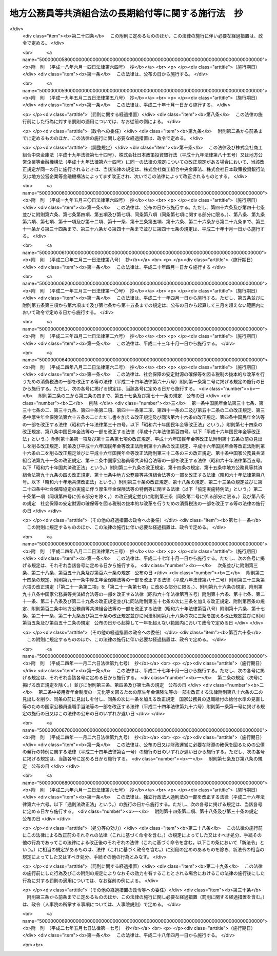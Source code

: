 .. _S37HO153:

====================================================
地方公務員等共済組合法の長期給付等に関する施行法　抄
====================================================

.. raw:: html
    
    
    <b>地方公務員等共済組合法の長期給付等に関する施行法　抄<br>
    （昭和三十七年九月八日法律第百五十三号）</b><br><br><div align="right">最終改正：平成二七年五月七日法律第一七号</div><br><div align="right"><table width="" border="0"><tr><td><font color="RED">（最終改正までの未施行法令）</font></td></tr><tr><td><a href="/cgi-bin/idxmiseko.cgi?H_RYAKU=%8f%ba%8e%4f%8e%b5%96%40%88%ea%8c%dc%8e%4f&amp;H_NO=%95%bd%90%ac%93%f1%8f%5c%8e%b5%94%4e%8c%dc%8c%8e%8e%b5%93%fa%96%40%97%a5%91%e6%8f%5c%8e%b5%8d%86&amp;H_PATH=/miseko/S37HO153/H27HO017.html" target="inyo">平成二十七年五月七日法律第十七号</a></td><td align="right">（未施行）</td></tr><tr></tr><tr><td align="right">　</td><td></td></tr><tr></tr></table></div><a name="0000000000000000000000000000000000000000000000000000000000000000000000000000000"></a>
    <br>
    　<a href="#1000000000001000000000000000000000000000000000000000000000000000000000000000000" target="data">第一章　総則（第一条―第四条）</a>
    <br>
    　<a href="#1000000000002000000000000000000000000000000000000000000000000000000000000000000" target="data">第二章　年金条例職員期間又は旧長期組合員期間を有する者等に関する一般的経過措置</a>
    <br>
    　　<a href="#1000000000002000000001000000000000000000000000000000000000000000000000000000000" target="data">第一節　更新組合員に関する一般的経過措置（第五条―第七条の二）</a>
    <br>
    　　<a href="#1000000000002000000002000000000000000000000000000000000000000000000000000000000" target="data">第二節　退職共済年金に関する経過措置</a>
    <br>
    　　　<a href="#1000000000002000000002000000001000000000000000000000000000000000000000000000000" target="data">第一款　退職共済年金の受給資格に関する経過措置（第八条―第十二条）</a>
    <br>
    　　　<a href="#1000000000002000000002000000002000000000000000000000000000000000000000000000000" target="data">第二款　退職共済年金の額に関する経過措置（第十三条―第十五条）</a>
    <br>
    　　　<a href="#1000000000002000000002000000003000000000000000000000000000000000000000000000000" target="data">第三款　退職共済年金の支給開始年齢に関する経過措置（第十六条―第十九条）</a>
    <br>
    　　<a href="#1000000000002000000003000000000000000000000000000000000000000000000000000000000" target="data">第三節　障害共済年金に関する経過措置</a>
    <br>
    　　　<a href="#1000000000002000000003000000001000000000000000000000000000000000000000000000000" target="data">第一款　障害共済年金の受給資格に関する経過措置（第二十条・第二十一条）</a>
    <br>
    　　　<a href="#1000000000002000000003000000002000000000000000000000000000000000000000000000000" target="data">第二款　障害共済年金の額に関する経過措置（第二十二条―第二十四条）</a>
    <br>
    　　<a href="#1000000000002000000004000000000000000000000000000000000000000000000000000000000" target="data">第四節　遺族共済年金に関する経過措置等</a>
    <br>
    　　　<a href="#1000000000002000000004000000001000000000000000000000000000000000000000000000000" target="data">第一款　遺族共済年金の受給資格に関する経過措置等（第二十五条・第二十六条）</a>
    <br>
    　　　<a href="#1000000000002000000004000000002000000000000000000000000000000000000000000000000" target="data">第二款　遺族共済年金の額に関する経過措置（第二十七条―第二十九条）</a>
    <br>
    　　<a href="#1000000000002000000005000000000000000000000000000000000000000000000000000000000" target="data">第五節　特殊の期間又は資格を有する組合員に関する特例（第三十条―第三十五条）</a>
    <br>
    　　<a href="#1000000000002000000006000000000000000000000000000000000000000000000000000000000" target="data">第六節　再就職者に関する経過措置（第三十六条）</a>
    <br>
    　<a href="#1000000000003000000000000000000000000000000000000000000000000000000000000000000" target="data">第三章　恩給公務員期間を有する者に関する経過措置（第三十七条―第三十九条）</a>
    <br>
    　<a href="#1000000000004000000000000000000000000000000000000000000000000000000000000000000" target="data">第四章　国の旧長期組合員期間を有する者に関する経過措置（第四十条・第四十一条）</a>
    <br>
    　<a href="#1000000000005000000000000000000000000000000000000000000000000000000000000000000" target="data">第五章　国の長期組合員であつた者に関する経過措置（第四十二条―第四十四条）</a>
    <br>
    　<a href="#1000000000006000000000000000000000000000000000000000000000000000000000000000000" target="data">第六章　厚生年金保険の被保険者であつた更新組合員に関する経過措置（第四十五条）</a>
    <br>
    　<a href="#1000000000007000000000000000000000000000000000000000000000000000000000000000000" target="data">第七章　特殊の組合員に関する経過措置</a>
    <br>
    　　<a href="#1000000000007000000001000000000000000000000000000000000000000000000000000000000" target="data">第一節　都道府県知事又は市町村長であつた更新組合員等に関する経過措置（第四十六条―第五十二条）</a>
    <br>
    　　<a href="#1000000000007000000002000000000000000000000000000000000000000000000000000000000" target="data">第二節　警察職員に関する経過措置（第五十三条―第五十九条）</a>
    <br>
    　　<a href="#1000000000007000000003000000000000000000000000000000000000000000000000000000000" target="data">第三節　消防職員であつた更新組合員等に関する経過措置（第六十条―第六十六条）</a>
    <br>
    　<a href="#1000000000008000000000000000000000000000000000000000000000000000000000000000000" target="data">第八章　組合役職員等に関する経過措置（第六十七条―第六十九条）</a>
    <br>
    　<a href="#1000000000009000000000000000000000000000000000000000000000000000000000000000000" target="data">第九章　国の職員等であつた者に関する経過措置（第七十条―第七十二条）</a>
    <br>
    　<a href="#1000000000010000000000000000000000000000000000000000000000000000000000000000000" target="data">第十章　琉球政府等の職員であつた者に関する経過措置（第七十三条―第八十条）</a>
    <br>
    　<a href="#1000000000011000000000000000000000000000000000000000000000000000000000000000000" target="data">第十一章　旧団体共済組合員であつた者等に関する経過措置等（第八十一条―第九十三条）</a>
    <br>
    　<a href="#1000000000012000000000000000000000000000000000000000000000000000000000000000000" target="data">第十二章　雑則（第九十四条―第九十九条）</a>
    <br>
    　<a href="#1000000000013000000000000000000000000000000000000000000000000000000000000000000" target="data">第十三章　互助会の会員であつた者に関する経過措置等（第百条―第百五条）</a>
    <br>
    　<a href="#5000000000000000000000000000000000000000000000000000000000000000000000000000000" target="data">附則</a>
    <br>
    
    <p>　　　<b><a name="1000000000001000000000000000000000000000000000000000000000000000000000000000000">第一章　総則</a>
    </b>
    </p><p>
    </p><div class="arttitle"><a name="1000000000000000000000000000000000000000000000000100000000000000000000000000000">（趣旨）</a>
    </div><div class="item"><b>第一条</b>
    <a name="1000000000000000000000000000000000000000000000000100000000001000000000000000000"></a>
    　この法律は、<a href="/cgi-bin/idxrefer.cgi?H_FILE=%8f%ba%8e%4f%8e%b5%96%40%88%ea%8c%dc%93%f1&amp;REF_NAME=%92%6e%95%fb%8c%f6%96%b1%88%f5%93%99%8b%a4%8d%cf%91%67%8d%87%96%40&amp;ANCHOR_F=&amp;ANCHOR_T=" target="inyo">地方公務員等共済組合法</a>
    （昭和三十七年法律第百五十二号）の長期給付及び年金である共済給付金に関する規定の施行に伴う経過措置等に関して必要な事項を定めるものとする。
    </div>
    
    <p>
    </p><div class="arttitle"><a name="1000000000000000000000000000000000000000000000000200000000000000000000000000000">（定義）</a>
    </div><div class="item"><b>第二条</b>
    <a name="1000000000000000000000000000000000000000000000000200000000001000000000000000000"></a>
    　この法律（第十三章を除く。）において、次の各号に掲げる用語の意義は、それぞれ当該各号に定めるところによる。
    <div class="number"><b><a name="1000000000000000000000000000000000000000000000000200000000001000000001000000000">一</a>
    </b>
    　新法　被用者年金制度の一元化等を図るための<a href="/cgi-bin/idxrefer.cgi?H_FILE=%8f%ba%93%f1%8b%e3%96%40%88%ea%88%ea%8c%dc&amp;REF_NAME=%8c%fa%90%b6%94%4e%8b%e0%95%db%8c%af%96%40&amp;ANCHOR_F=&amp;ANCHOR_T=" target="inyo">厚生年金保険法</a>
    等の一部を改正する法律（平成二十四年法律第六十三号）<a href="/cgi-bin/idxrefer.cgi?H_FILE=%8f%ba%93%f1%8b%e3%96%40%88%ea%88%ea%8c%dc&amp;REF_NAME=%91%e6%8e%4f%8f%f0&amp;ANCHOR_F=1000000000000000000000000000000000000000000000000300000000000000000000000000000&amp;ANCHOR_T=1000000000000000000000000000000000000000000000000300000000000000000000000000000#1000000000000000000000000000000000000000000000000300000000000000000000000000000" target="inyo">第三条</a>
    の規定による改正前の<a href="/cgi-bin/idxrefer.cgi?H_FILE=%8f%ba%8e%4f%8e%b5%96%40%88%ea%8c%dc%93%f1&amp;REF_NAME=%92%6e%95%fb%8c%f6%96%b1%88%f5%93%99%8b%a4%8d%cf%91%67%8d%87%96%40&amp;ANCHOR_F=&amp;ANCHOR_T=" target="inyo">地方公務員等共済組合法</a>
    をいう。
    </div>
    <div class="number"><b><a name="1000000000000000000000000000000000000000000000000200000000001000000001002000000">一の二</a>
    </b>
    　三十七年法　地方公務員共済組合法等の一部を改正する法律（昭和三十九年法律第百五十二号）による改正前の地方公務員共済組合法をいう。
    </div>
    <div class="number"><b><a name="1000000000000000000000000000000000000000000000000200000000001000000002000000000">二</a>
    </b>
    　退職年金条例　<a href="/cgi-bin/idxrefer.cgi?H_FILE=%91%e5%88%ea%93%f1%96%40%8e%6c%94%aa&amp;REF_NAME=%89%b6%8b%8b%96%40&amp;ANCHOR_F=&amp;ANCHOR_T=" target="inyo">恩給法</a>
    （大正十二年法律第四十八号）の規定による恩給に相当する給付に関する地方公共団体の条例（三十七年法の施行に伴い効力を失うこととなる当該条例が三十七年法の施行後もなお効力を有するものとした場合における当該条例を含む。）をいう。
    </div>
    <div class="number"><b><a name="1000000000000000000000000000000000000000000000000200000000001000000003000000000">三</a>
    </b>
    　共済法　次に掲げる法律、条例及び規程をいう。<div class="para1"><b>イ</b>　三十七年法による廃止前の市町村職員共済組合法（昭和二十九年法律第二百四号。以下「旧市町村共済法」という。）</div>
    <div class="para1"><b>ロ</b>　旧市町村共済法附則第二十一項後段に規定する長期給付に相当する給付（以下この号及び第九号において「長期給付に相当する給付」という。）に関する地方公共団体の条例（前号に掲げるものを除く。）及び長期給付に相当する給付を行なうことを目的とする団体の長期給付に相当する給付に関する規程（以下「共済条例」という。）</div>
    
    </div>
    <div class="number"><b><a name="1000000000000000000000000000000000000000000000000200000000001000000004000000000">四</a>
    </b>
    　職員、遺族、給料、組合、市町村連合会、傷病、長期給付、地方公共団体の長、組合役職員、連合会若しくは連合会役職員又は警察職員　それぞれ新法第二条第一項第一号、新法第二条第一項第三号、新法第二条第一項第五号、新法第三条第一項、新法第二十七条第一項、新法第六十八条第三項、新法第七十四条、新法第百条、新法第百四十一条第一項、新法第百四十一条第二項又は新法附則第二十八条の四第一項に規定する職員、遺族、給料、組合、市町村連合会、傷病、長期給付、地方公共団体の長、組合役職員、連合会若しくは連合会役職員又は警察職員をいう。
    </div>
    <div class="number"><b><a name="1000000000000000000000000000000000000000000000000200000000001000000004002000000">四の二</a>
    </b>
    　退職共済年金、障害共済年金又は遺族共済年金　それぞれ新法第七十八条、新法附則第十九条若しくは新法附則第二十六条の規定による退職共済年金、新法第八十四条から新法第八十六条までの規定による障害共済年金又は新法第九十九条の規定による遺族共済年金をいう。
    </div>
    <div class="number"><b><a name="1000000000000000000000000000000000000000000000000200000000001000000005000000000">五</a>
    </b>
    　年金条例職員　退職年金条例の適用を受ける者をいう。
    </div>
    <div class="number"><b><a name="1000000000000000000000000000000000000000000000000200000000001000000006000000000">六</a>
    </b>
    　知事等　都道府県知事又は市町村長である年金条例職員で、退隠料の最短年金年限又は基本率につきその他の年金条例職員と異なつた取扱いを受けるものをいう。
    </div>
    <div class="number"><b><a name="1000000000000000000000000000000000000000000000000200000000001000000007000000000">七</a>
    </b>
    　警察条例職員　警部補、巡査部長又は巡査である年金条例職員で、退隠料等につき警察監獄職員に関する<a href="/cgi-bin/idxrefer.cgi?H_FILE=%91%e5%88%ea%93%f1%96%40%8e%6c%94%aa&amp;REF_NAME=%89%b6%8b%8b%96%40&amp;ANCHOR_F=&amp;ANCHOR_T=" target="inyo">恩給法</a>
    の規定に相当する退職年金条例の規定の適用を受けるものをいう。
    </div>
    <div class="number"><b><a name="1000000000000000000000000000000000000000000000000200000000001000000008000000000">八</a>
    </b>
    　消防職員　消防司令補、消防士長若しくは消防士又は常勤の消防団員である年金条例職員で、退隠料等につき警察監獄職員に関する<a href="/cgi-bin/idxrefer.cgi?H_FILE=%91%e5%88%ea%93%f1%96%40%8e%6c%94%aa&amp;REF_NAME=%89%b6%8b%8b%96%40&amp;ANCHOR_F=&amp;ANCHOR_T=" target="inyo">恩給法</a>
    の規定に相当する退職年金条例の規定の適用を受けるものをいう。
    </div>
    <div class="number"><b><a name="1000000000000000000000000000000000000000000000000200000000001000000009000000000">九</a>
    </b>
    　旧長期組合員　旧市町村共済法の退職給付、障害給付及び遺族給付に関する規定の適用を受ける者及び共済条例の長期給付に相当する給付に関する規定の適用を受ける者をいう。
    </div>
    <div class="number"><b><a name="1000000000000000000000000000000000000000000000000200000000001000000010000000000">十</a>
    </b>
    　更新組合員　施行日（新法附則第一条本文に規定する施行日をいう。第十一章及び第十三章を除き、以下同じ。）の前日に職員であつた者で施行日に組合の組合員となり、引き続き組合の組合員であるものをいう。
    </div>
    <div class="number"><b><a name="1000000000000000000000000000000000000000000000000200000000001000000011000000000">十一</a>
    </b>
    　消防組合員　消防司令補、消防士長若しくは消防士又は常勤の消防団員である組合の組合員をいう。
    </div>
    <div class="number"><b><a name="1000000000000000000000000000000000000000000000000200000000001000000012000000000">十二</a>
    </b>
    　退隠料、退職給与金、増加退隠料、公務傷病賜金、退職年金条例の遺族年金、公務遺族年金又は退職年金条例の遺族一時金　それぞれ退職年金条例に規定する普通恩給、一時恩給、増加恩給、傷病年金若しくは傷病賜金、扶助料、公務扶助料又は一時扶助料に相当する給付をいう。
    </div>
    <div class="number"><b><a name="1000000000000000000000000000000000000000000000000200000000001000000013000000000">十三</a>
    </b>
    　退職年金条例の通算退職年金、退職年金条例の返還一時金又は退職年金条例の死亡一時金　それぞれ退職年金条例に規定する国の新法の規定による通算退職年金、返還一時金又は死亡一時金に相当する給付をいう。
    </div>
    <div class="number"><b><a name="1000000000000000000000000000000000000000000000000200000000001000000014000000000">十四</a>
    </b>
    　退隠料等　退隠料、退職年金条例の通算退職年金、退職給与金、退職年金条例の返還一時金、増加退隠料、公務傷病賜金、退職年金条例の遺族年金、公務遺族年金、退職年金条例の遺族一時金、退職年金条例の死亡一時金その他退職年金条例の規定による給付をいう。
    </div>
    <div class="number"><b><a name="1000000000000000000000000000000000000000000000000200000000001000000015000000000">十五</a>
    </b>
    　増加退隠料等　増加退隠料及びこれと併給される退隠料をいう。
    </div>
    <div class="number"><b><a name="1000000000000000000000000000000000000000000000000200000000001000000016000000000">十六</a>
    </b>
    　共済法の退職年金、共済法の通算退職年金、共済法の退職一時金、共済法の返還一時金、共済法の障害年金、共済法の障害一時金、共済法の遺族年金、共済法の遺族一時金又は共済法の死亡一時金　それぞれ旧市町村共済法の退職年金及び共済条例の退職年金、旧市町村共済法の通算退職年金及び共済条例の通算退職年金、旧市町村共済法の退職一時金及び共済条例の退職一時金、旧市町村共済法の返還一時金及び共済条例の返還一時金、旧市町村共済法の障害年金及び共済条例の障害年金、旧市町村共済法の障害一時金及び共済条例の障害一時金、旧市町村共済法の遺族年金及び共済条例の遺族年金、旧市町村共済法の遺族一時金及び共済条例の遺族一時金又は旧市町村共済法の死亡一時金及び共済条例の死亡一時金をいう。
    </div>
    <div class="number"><b><a name="1000000000000000000000000000000000000000000000000200000000001000000017000000000">十七</a>
    </b>
    　共済条例の退職年金、共済条例の退職一時金、共済条例の障害年金、共済条例の障害一時金、共済条例の遺族年金若しくは共済条例の遺族一時金又は共済条例の通算退職年金、共済条例の返還一時金若しくは共済条例の死亡一時金　それぞれ共済条例に規定する旧市町村共済法の規定による退職年金、退職一時金、障害年金、障害一時金、遺族年金若しくは遺族一時金に相当する給付又は国の新法の規定による通算退職年金、返還一時金若しくは死亡一時金に相当する給付をいう。
    </div>
    <div class="number"><b><a name="1000000000000000000000000000000000000000000000000200000000001000000018000000000">十八</a>
    </b>
    　共済法の退職年金等　共済法の退職年金、共済法の通算退職年金、共済法の退職一時金、共済法の返還一時金、共済法の障害年金、共済法の障害一時金、共済法の遺族年金、共済法の遺族一時金、共済法の死亡一時金その他共済法の規定による給付をいう。
    </div>
    <div class="number"><b><a name="1000000000000000000000000000000000000000000000000200000000001000000018002000000">十八の二</a>
    </b>
    　退職一時金　<a href="/cgi-bin/idxrefer.cgi?H_FILE=%8f%ba%8e%6c%93%f1%96%40%88%ea%81%5a%8c%dc&amp;REF_NAME=%8f%ba%98%61%8e%6c%8f%5c%93%f1%94%4e%93%78%88%c8%8c%e3%82%c9%82%a8%82%af%82%e9%92%6e%95%fb%8c%f6%96%b1%88%f5%93%99%8b%a4%8d%cf%91%67%8d%87%96%40%82%cc%94%4e%8b%e0%82%cc%8a%7a%82%cc%89%fc%92%e8%93%99%82%c9%8a%d6%82%b7%82%e9%96%40%97%a5&amp;ANCHOR_F=&amp;ANCHOR_T=" target="inyo">昭和四十二年度以後における地方公務員等共済組合法の年金の額の改定等に関する法律</a>
    等の一部を改正する法律（昭和五十四年法律第七十三号。以下「昭和五十四年法律第七十三号」という。）による改正前の<a href="/cgi-bin/idxrefer.cgi?H_FILE=%8f%ba%8e%4f%8e%b5%96%40%88%ea%8c%dc%93%f1&amp;REF_NAME=%92%6e%95%fb%8c%f6%96%b1%88%f5%93%99%8b%a4%8d%cf%91%67%8d%87%96%40&amp;ANCHOR_F=&amp;ANCHOR_T=" target="inyo">地方公務員等共済組合法</a>
    （以下「昭和五十四年改正前の新法」という。）<a href="/cgi-bin/idxrefer.cgi?H_FILE=%8f%ba%8e%4f%8e%b5%96%40%88%ea%8c%dc%93%f1&amp;REF_NAME=%91%e6%94%aa%8f%5c%8e%4f%8f%f0&amp;ANCHOR_F=1000000000000000000000000000000000000000000000008300000000000000000000000000000&amp;ANCHOR_T=1000000000000000000000000000000000000000000000008300000000000000000000000000000#1000000000000000000000000000000000000000000000008300000000000000000000000000000" target="inyo">第八十三条</a>
    の規定による退職一時金及び昭和五十四年法律<a href="/cgi-bin/idxrefer.cgi?H_FILE=%8f%ba%8e%4f%8e%b5%96%40%88%ea%8c%dc%93%f1&amp;REF_NAME=%91%e6%8e%b5%8f%5c%8e%4f%8d%86&amp;ANCHOR_F=1000000000000000000000000000000000000000000000008300000000001000000073000000000&amp;ANCHOR_T=1000000000000000000000000000000000000000000000008300000000001000000073000000000#1000000000000000000000000000000000000000000000008300000000001000000073000000000" target="inyo">第七十三号</a>
    による改正前の地方公務員等共済組合法の長期給付等に関する施行法（以下「昭和五十四年改正前の施行法」という。）第二十二条の規定による退職一時金その他の<a href="/cgi-bin/idxrefer.cgi?H_FILE=%8f%ba%8e%4f%8e%b5%96%40%88%ea%8c%dc%93%f1&amp;REF_NAME=%8f%ba%98%61%8c%dc%8f%5c%8e%6c%94%4e%89%fc%90%b3%91%4f%82%cc%90%56%96%40%91%e6%94%aa%8f%5c%8e%4f%8f%f0&amp;ANCHOR_F=1000000000000000000000000000000000000000000000008300000000000000000000000000000&amp;ANCHOR_T=1000000000000000000000000000000000000000000000008300000000000000000000000000000#1000000000000000000000000000000000000000000000008300000000000000000000000000000" target="inyo">昭和五十四年改正前の新法第八十三条</a>
    の規定による退職一時金とみなされる給付をいう。
    </div>
    <div class="number"><b><a name="1000000000000000000000000000000000000000000000000200000000001000000019000000000">十九</a>
    </b>
    　年金条例職員期間　年金条例職員として在職した期間（年金条例職員として在職するものとみなされる期間、年金条例職員として在職した期間に通算される期間、条例在職年の計算上年金条例職員として在職した期間に加えられる期間及び年金条例職員として在職した期間に準ずるものとして政令で定める期間を含む。）をいう。
    </div>
    <div class="number"><b><a name="1000000000000000000000000000000000000000000000000200000000001000000020000000000">二十</a>
    </b>
    　条例在職年　退隠料等の算定の基礎となる年月数をいう。
    </div>
    <div class="number"><b><a name="1000000000000000000000000000000000000000000000000200000000001000000021000000000">二十一</a>
    </b>
    　旧長期組合員期間　旧長期組合員であつた期間（旧長期組合員であつた期間とみなされる期間及び旧長期組合員であつた期間に準ずるものとして政令で定める期間を含む。）をいう。
    </div>
    <div class="number"><b><a name="1000000000000000000000000000000000000000000000000200000000001000000022000000000">二十二</a>
    </b>
    　共済控除期間　旧長期組合員期間のうち、旧市町村共済法附則第三十一項に規定する控除期間及び共済条例に規定するこれに相当する期間をいう。
    </div>
    <div class="number"><b><a name="1000000000000000000000000000000000000000000000000200000000001000000023000000000">二十三</a>
    </b>
    　最短年金年限　退隠料又は共済法の退職年金についての最短年限をいう。
    </div>
    <div class="number"><b><a name="1000000000000000000000000000000000000000000000000200000000001000000024000000000">二十四</a>
    </b>
    　最短一時金年限　退職給与金若しくは退職年金条例の遺族一時金又は共済法の退職一時金若しくは共済法の遺族一時金についての最短年限をいう。
    </div>
    <div class="number"><b><a name="1000000000000000000000000000000000000000000000000200000000001000000025000000000">二十五</a>
    </b>
    　恩給公務員　<a href="/cgi-bin/idxrefer.cgi?H_FILE=%91%e5%88%ea%93%f1%96%40%8e%6c%94%aa&amp;REF_NAME=%89%b6%8b%8b%96%40%91%e6%8f%5c%8b%e3%8f%f0&amp;ANCHOR_F=1000000000000000000000000000000000000000000000001900000000000000000000000000000&amp;ANCHOR_T=1000000000000000000000000000000000000000000000001900000000000000000000000000000#1000000000000000000000000000000000000000000000001900000000000000000000000000000" target="inyo">恩給法第十九条</a>
    に規定する公務員及び他の法令により当該公務員とみなされる者をいう。
    </div>
    <div class="number"><b><a name="1000000000000000000000000000000000000000000000000200000000001000000026000000000">二十六</a>
    </b>
    　警察監獄職員　<a href="/cgi-bin/idxrefer.cgi?H_FILE=%91%e5%88%ea%93%f1%96%40%8e%6c%94%aa&amp;REF_NAME=%89%b6%8b%8b%96%40%91%e6%93%f1%8f%5c%8e%4f%8f%f0&amp;ANCHOR_F=1000000000000000000000000000000000000000000000002300000000000000000000000000000&amp;ANCHOR_T=1000000000000000000000000000000000000000000000002300000000000000000000000000000#1000000000000000000000000000000000000000000000002300000000000000000000000000000" target="inyo">恩給法第二十三条</a>
    に規定する警察監獄職員及び他の法令により当該警察監獄職員とみなされる者をいう。
    </div>
    <div class="number"><b><a name="1000000000000000000000000000000000000000000000000200000000001000000027000000000">二十七</a>
    </b>
    　消防公務員　<a href="/cgi-bin/idxrefer.cgi?H_FILE=%8f%ba%93%f1%93%f1%96%40%93%f1%93%f1%98%5a&amp;REF_NAME=%8f%c1%96%68%91%67%90%44%96%40&amp;ANCHOR_F=&amp;ANCHOR_T=" target="inyo">消防組織法</a>
    （昭和二十二年法律第二百二十六号）附則<a href="/cgi-bin/idxrefer.cgi?H_FILE=%8f%ba%93%f1%93%f1%96%40%93%f1%93%f1%98%5a&amp;REF_NAME=%91%e6%93%f1%8f%f0&amp;ANCHOR_F=5000000000000000000000000000000000000000000000000000000000000000000000000000000&amp;ANCHOR_T=5000000000000000000000000000000000000000000000000000000000000000000000000000000#5000000000000000000000000000000000000000000000000000000000000000000000000000000" target="inyo">第二条</a>
    の規定により警察監獄職員として勤続するものとみなされた<a href="/cgi-bin/idxrefer.cgi?H_FILE=%8f%ba%93%f1%93%f1%96%40%93%f1%93%f1%98%5a&amp;REF_NAME=%93%af%8f%f0%91%e6%93%f1%8d%80%91%e6%88%ea%8d%86&amp;ANCHOR_F=5000000000000000000000000000000000000000000000000000000000000000000000000000000&amp;ANCHOR_T=5000000000000000000000000000000000000000000000000000000000000000000000000000000#5000000000000000000000000000000000000000000000000000000000000000000000000000000" target="inyo">同条第二項第一号</a>
    又は<a href="/cgi-bin/idxrefer.cgi?H_FILE=%8f%ba%93%f1%93%f1%96%40%93%f1%93%f1%98%5a&amp;REF_NAME=%91%e6%93%f1%8d%86&amp;ANCHOR_F=5000000000000000000000000000000000000000000000000000000000000000000000000000000&amp;ANCHOR_T=5000000000000000000000000000000000000000000000000000000000000000000000000000000#5000000000000000000000000000000000000000000000000000000000000000000000000000000" target="inyo">第二号</a>
    に掲げる者をいう。
    </div>
    <div class="number"><b><a name="1000000000000000000000000000000000000000000000000200000000001000000028000000000">二十八</a>
    </b>
    　恩給、普通恩給、一時恩給、増加恩給、傷病年金、傷病賜金、扶助料又は一時扶助料　それぞれ恩給に関する法令の規定による恩給、普通恩給、一時恩給、増加恩給、傷病年金、傷病賜金、扶助料又は一時扶助料をいう。
    </div>
    <div class="number"><b><a name="1000000000000000000000000000000000000000000000000200000000001000000029000000000">二十九</a>
    </b>
    　増加恩給等　増加恩給及びこれと併給される普通恩給をいう。
    </div>
    <div class="number"><b><a name="1000000000000000000000000000000000000000000000000200000000001000000030000000000">三十</a>
    </b>
    　公務扶助料　<a href="/cgi-bin/idxrefer.cgi?H_FILE=%91%e5%88%ea%93%f1%96%40%8e%6c%94%aa&amp;REF_NAME=%89%b6%8b%8b%96%40&amp;ANCHOR_F=&amp;ANCHOR_T=" target="inyo">恩給法</a>
    （他の法令において準用する場合を含む。以下同じ。）<a href="/cgi-bin/idxrefer.cgi?H_FILE=%91%e5%88%ea%93%f1%96%40%8e%6c%94%aa&amp;REF_NAME=%91%e6%8e%b5%8f%5c%8c%dc%8f%f0%91%e6%88%ea%8d%80%91%e6%93%f1%8d%86&amp;ANCHOR_F=1000000000000000000000000000000000000000000000007500000000001000000002000000000&amp;ANCHOR_T=1000000000000000000000000000000000000000000000007500000000001000000002000000000#1000000000000000000000000000000000000000000000007500000000001000000002000000000" target="inyo">第七十五条第一項第二号</a>
    の規定による扶助料をいう。
    </div>
    <div class="number"><b><a name="1000000000000000000000000000000000000000000000000200000000001000000031000000000">三十一</a>
    </b>
    　警察監獄職員の普通恩給　<a href="/cgi-bin/idxrefer.cgi?H_FILE=%91%e5%88%ea%93%f1%96%40%8e%6c%94%aa&amp;REF_NAME=%89%b6%8b%8b%96%40%91%e6%98%5a%8f%5c%8e%4f%8f%f0%91%e6%88%ea%8d%80&amp;ANCHOR_F=1000000000000000000000000000000000000000000000006300000000001000000000000000000&amp;ANCHOR_T=1000000000000000000000000000000000000000000000006300000000001000000000000000000#1000000000000000000000000000000000000000000000006300000000001000000000000000000" target="inyo">恩給法第六十三条第一項</a>
    の規定による警察監獄職員の普通恩給をいう。
    </div>
    <div class="number"><b><a name="1000000000000000000000000000000000000000000000000200000000001000000032000000000">三十二</a>
    </b>
    　旧軍人等の普通恩給　<a href="/cgi-bin/idxrefer.cgi?H_FILE=%91%e5%88%ea%93%f1%96%40%8e%6c%94%aa&amp;REF_NAME=%89%b6%8b%8b%96%40&amp;ANCHOR_F=&amp;ANCHOR_T=" target="inyo">恩給法</a>
    の一部を改正する法律（昭和二十八年法律第百五十五号。以下「法律第百五十五号」という。）附則<a href="/cgi-bin/idxrefer.cgi?H_FILE=%91%e5%88%ea%93%f1%96%40%8e%6c%94%aa&amp;REF_NAME=%91%e6%8f%5c%8f%f0%91%e6%88%ea%8d%80%91%e6%88%ea%8d%86&amp;ANCHOR_F=5000000000000000000000000000000000000000000000000000000000000000000000000000000&amp;ANCHOR_T=5000000000000000000000000000000000000000000000000000000000000000000000000000000#5000000000000000000000000000000000000000000000000000000000000000000000000000000" target="inyo">第十条第一項第一号</a>
    （<a href="/cgi-bin/idxrefer.cgi?H_FILE=%91%e5%88%ea%93%f1%96%40%8e%6c%94%aa&amp;REF_NAME=%93%af%96%40&amp;ANCHOR_F=&amp;ANCHOR_T=" target="inyo">同法</a>
    附則<a href="/cgi-bin/idxrefer.cgi?H_FILE=%91%e5%88%ea%93%f1%96%40%8e%6c%94%aa&amp;REF_NAME=%91%e6%8f%5c%8e%b5%8f%f0&amp;ANCHOR_F=5000000000000000000000000000000000000000000000000000000000000000000000000000000&amp;ANCHOR_T=5000000000000000000000000000000000000000000000000000000000000000000000000000000#5000000000000000000000000000000000000000000000000000000000000000000000000000000" target="inyo">第十七条</a>
    において準用する場合を含む。）の規定による旧軍人、旧準軍人又は旧軍属の普通恩給をいう。
    </div>
    <div class="number"><b><a name="1000000000000000000000000000000000000000000000000200000000001000000033000000000">三十三</a>
    </b>
    　恩給公務員期間　恩給公務員、従前の宮内官の恩給規程による宮内職員、<a href="/cgi-bin/idxrefer.cgi?H_FILE=%91%e5%88%ea%93%f1%96%40%8e%6c%94%aa&amp;REF_NAME=%89%b6%8b%8b%96%40%91%e6%94%aa%8f%5c%8e%6c%8f%f0&amp;ANCHOR_F=1000000000000000000000000000000000000000000000008400000000000000000000000000000&amp;ANCHOR_T=1000000000000000000000000000000000000000000000008400000000000000000000000000000#1000000000000000000000000000000000000000000000008400000000000000000000000000000" target="inyo">恩給法第八十四条</a>
    に掲げる法令の規定により恩給、退隠料その他これらに準ずるものを給すべきものとされていた公務員その他法令の規定により恩給を給すべきものとされた公務員として在職した期間（法令の規定により恩給を給すべきものとされた公務員として在職するものとみなされる期間、恩給につき在職年月数に通算される期間及び在職年の計算上恩給公務員としての在職年月数に加えられる期間を含む。）をいう。
    </div>
    <div class="number"><b><a name="1000000000000000000000000000000000000000000000000200000000001000000034000000000">三十四</a>
    </b>
    　在職年　恩給に関する法令にいう在職年をいう。
    </div>
    <div class="number"><b><a name="1000000000000000000000000000000000000000000000000200000000001000000035000000000">三十五</a>
    </b>
    　警察在職年　警察監獄職員の恩給の基礎となるべき在職年の計算の例により計算した在職年をいう。
    </div>
    <div class="number"><b><a name="1000000000000000000000000000000000000000000000000200000000001000000035002000000">三十五の二</a>
    </b>
    　国の新法　被用者年金制度の一元化等を図るための<a href="/cgi-bin/idxrefer.cgi?H_FILE=%8f%ba%93%f1%8b%e3%96%40%88%ea%88%ea%8c%dc&amp;REF_NAME=%8c%fa%90%b6%94%4e%8b%e0%95%db%8c%af%96%40&amp;ANCHOR_F=&amp;ANCHOR_T=" target="inyo">厚生年金保険法</a>
    等の一部を改正する法律<a href="/cgi-bin/idxrefer.cgi?H_FILE=%8f%ba%93%f1%8b%e3%96%40%88%ea%88%ea%8c%dc&amp;REF_NAME=%91%e6%93%f1%8f%f0&amp;ANCHOR_F=1000000000000000000000000000000000000000000000000200000000000000000000000000000&amp;ANCHOR_T=1000000000000000000000000000000000000000000000000200000000000000000000000000000#1000000000000000000000000000000000000000000000000200000000000000000000000000000" target="inyo">第二条</a>
    の規定による改正前の<a href="/cgi-bin/idxrefer.cgi?H_FILE=%8f%ba%8e%4f%8e%4f%96%40%88%ea%93%f1%94%aa&amp;REF_NAME=%8d%91%89%c6%8c%f6%96%b1%88%f5%8b%a4%8d%cf%91%67%8d%87%96%40&amp;ANCHOR_F=&amp;ANCHOR_T=" target="inyo">国家公務員共済組合法</a>
    （昭和三十三年法律第百二十八号）をいう。
    </div>
    <div class="number"><b><a name="1000000000000000000000000000000000000000000000000200000000001000000036000000000">三十六</a>
    </b>
    　国の旧法　<a href="/cgi-bin/idxrefer.cgi?H_FILE=%8f%ba%8e%4f%8e%4f%96%40%88%ea%93%f1%94%aa&amp;REF_NAME=%8d%91%89%c6%8c%f6%96%b1%88%f5%8b%a4%8d%cf%91%67%8d%87%96%40&amp;ANCHOR_F=&amp;ANCHOR_T=" target="inyo">国家公務員共済組合法</a>
    （昭和三十三年法律第百二十八号）による改正前の国家公務員共済組合法（昭和二十三年法律第六十九号。国の新法附則第二条第一項の規定によりなおその効力を有するものとされた場合及び他の法律において準用し、又は適用する場合を含む。）をいう。
    </div>
    <div class="number"><b><a name="1000000000000000000000000000000000000000000000000200000000001000000037000000000">三十七</a>
    </b>
    　国の旧法等　国の旧法及びその施行前の政府職員の共済組合に関する法令で国の新法の長期給付に相当する給付について定めていたものをいう。
    </div>
    <div class="number"><b><a name="1000000000000000000000000000000000000000000000000200000000001000000038000000000">三十八</a>
    </b>
    　国の旧長期組合員　国の旧法等の退職給付、障害給付及び遺族給付に関する規定の適用を受ける国の旧法等の組合員をいう。
    </div>
    <div class="number"><b><a name="1000000000000000000000000000000000000000000000000200000000001000000039000000000">三十九</a>
    </b>
    　国の職員　<a href="/cgi-bin/idxrefer.cgi?H_FILE=%8f%ba%8e%4f%8e%4f%96%40%88%ea%93%f1%8b%e3&amp;REF_NAME=%8d%91%89%c6%8c%f6%96%b1%88%f5%8b%a4%8d%cf%91%67%8d%87%96%40%82%cc%92%b7%8a%fa%8b%8b%95%74%82%c9%8a%d6%82%b7%82%e9%8e%7b%8d%73%96%40&amp;ANCHOR_F=&amp;ANCHOR_T=" target="inyo">国家公務員共済組合法の長期給付に関する施行法</a>
    （昭和三十三年法律第百二十九号。以下「国の施行法」という。）<a href="/cgi-bin/idxrefer.cgi?H_FILE=%8f%ba%8e%4f%8e%4f%96%40%88%ea%93%f1%8b%e3&amp;REF_NAME=%91%e6%8e%b5%8f%f0%91%e6%88%ea%8d%80%91%e6%8c%dc%8d%86&amp;ANCHOR_F=1000000000000000000000000000000000000000000000000700000000001000000005000000000&amp;ANCHOR_T=1000000000000000000000000000000000000000000000000700000000001000000005000000000#1000000000000000000000000000000000000000000000000700000000001000000005000000000" target="inyo">第七条第一項第五号</a>
    に規定する職員をいう。
    </div>
    <div class="number"><b><a name="1000000000000000000000000000000000000000000000000200000000001000000040000000000">四十</a>
    </b>
    　国の長期組合員　国の新法の長期給付に関する規定の適用を受ける者をいう。
    </div>
    <div class="number"><b><a name="1000000000000000000000000000000000000000000000000200000000001000000041000000000">四十一</a>
    </b>
    　国の更新組合員　<a href="/cgi-bin/idxrefer.cgi?H_FILE=%8f%ba%8e%4f%8e%4f%96%40%88%ea%93%f1%8b%e3&amp;REF_NAME=%8d%91%82%cc%8e%7b%8d%73%96%40&amp;ANCHOR_F=&amp;ANCHOR_T=" target="inyo">国の施行法</a>
    の施行の日の前日に国の職員（国の職員とみなされる者を含む。）であつた者で、<a href="/cgi-bin/idxrefer.cgi?H_FILE=%8f%ba%8e%4f%8e%4f%96%40%88%ea%93%f1%8b%e3&amp;REF_NAME=%8d%91%82%cc%8e%7b%8d%73%96%40&amp;ANCHOR_F=&amp;ANCHOR_T=" target="inyo">国の施行法</a>
    の施行の日に国の長期組合員となり、引き続き国の長期組合員であるもの（<a href="/cgi-bin/idxrefer.cgi?H_FILE=%8f%ba%8e%4f%8e%4f%96%40%88%ea%93%f1%8b%e3&amp;REF_NAME=%8d%91%82%cc%8e%7b%8d%73%96%40%91%e6%93%f1%8f%5c%8e%4f%8f%f0%91%e6%88%ea%8d%80&amp;ANCHOR_F=1000000000000000000000000000000000000000000000002300000000001000000000000000000&amp;ANCHOR_T=1000000000000000000000000000000000000000000000002300000000001000000000000000000#1000000000000000000000000000000000000000000000002300000000001000000000000000000" target="inyo">国の施行法第二十三条第一項</a>
    に規定する恩給更新組合員を含む。）をいう。
    </div>
    <div class="number"><b><a name="1000000000000000000000000000000000000000000000000200000000001000000042000000000">四十二</a>
    </b>
    　国の旧長期組合員期間　国の旧長期組合員であつた期間及び国の旧法又は他の法令の規定により国の旧法の退職給付、障害給付及び遺族給付の基礎となる組合員であつた期間とみなされた期間をいう。
    </div>
    </div>
    <div class="item"><b><a name="1000000000000000000000000000000000000000000000000200000000002000000000000000000">２</a>
    </b>
    　この法律において、年金条例職員、年金条例職員期間若しくは旧長期組合員若しくは旧長期組合員期間（共済条例に係るものに限る。）という場合又は退職年金条例若しくは共済条例の規定のうち<a href="/cgi-bin/idxrefer.cgi?H_FILE=%91%e5%88%ea%93%f1%96%40%8e%6c%94%aa&amp;REF_NAME=%89%b6%8b%8b%96%40%91%e6%8c%dc%8f%5c%94%aa%8f%f0%83%6d%8e%4f%91%e6%88%ea%8d%80&amp;ANCHOR_F=1000000000000000000000000000000000000000000000005800300000001000000000000000000&amp;ANCHOR_T=1000000000000000000000000000000000000000000000005800300000001000000000000000000#1000000000000000000000000000000000000000000000005800300000001000000000000000000" target="inyo">恩給法第五十八条ノ三第一項</a>
    若しくは旧市町村共済法<a href="/cgi-bin/idxrefer.cgi?H_FILE=%91%e5%88%ea%93%f1%96%40%8e%6c%94%aa&amp;REF_NAME=%91%e6%8e%6c%8f%5c%88%ea%8f%f0%91%e6%88%ea%8d%80&amp;ANCHOR_F=1000000000000000000000000000000000000000000000004100000000001000000000000000000&amp;ANCHOR_T=1000000000000000000000000000000000000000000000004100000000001000000000000000000#1000000000000000000000000000000000000000000000004100000000001000000000000000000" target="inyo">第四十一条第一項</a>
    ただし書の規定に相当する規定を引用する場合においては、総務省令で定める場合を除き、昭和三十七年一月一日以後になされた退職年金条例又は共済条例の改正に係るものを含まないものとする。
    </div>
    <div class="item"><b><a name="1000000000000000000000000000000000000000000000000200000000003000000000000000000">３</a>
    </b>
    　前項の規定の適用については、恩給に関する法令の改正に伴い、総務省令で定める日までになされた退職年金条例の改正で、政令で定める基準に従い、次に掲げる規定に相当する規定を、当該退職年金条例に設け、又は改めるものは、同項に規定する昭和三十七年一月一日以後になされた退職年金条例の改正に該当しないものとする。
    <div class="number"><b><a name="1000000000000000000000000000000000000000000000000200000000003000000001000000000">一</a>
    </b>
    　法律第百五十五号附則第四十一条及び第四十二条
    </div>
    <div class="number"><b><a name="1000000000000000000000000000000000000000000000000200000000003000000002000000000">二</a>
    </b>
    　法律第百五十五号附則第四十六条から第四十九条まで
    </div>
    <div class="number"><b><a name="1000000000000000000000000000000000000000000000000200000000003000000003000000000">三</a>
    </b>
    　法律第百五十五号附則第四十三条
    </div>
    <div class="number"><b><a name="1000000000000000000000000000000000000000000000000200000000003000000004000000000">四</a>
    </b>
    　法律第百五十五号附則第四十三条の二
    </div>
    <div class="number"><b><a name="1000000000000000000000000000000000000000000000000200000000003000000005000000000">五</a>
    </b>
    　法律第百五十五号附則第四十一条の二
    </div>
    <div class="number"><b><a name="1000000000000000000000000000000000000000000000000200000000003000000006000000000">六</a>
    </b>
    　前各号に掲げるもののほか、政令で定める規定
    </div>
    </div>
    
    <p>
    </p><div class="arttitle"><a name="1000000000000000000000000000000000000000000000000300000000000000000000000000000">（施行日前に給付事由が生じた給付の取扱い等）</a>
    </div><div class="item"><b>第三条</b>
    <a name="1000000000000000000000000000000000000000000000000300000000001000000000000000000"></a>
    　施行日前に給付事由が生じた国の新法の規定による長期給付若しくは<a href="/cgi-bin/idxrefer.cgi?H_FILE=%8f%ba%8e%4f%8e%4f%96%40%88%ea%93%f1%8b%e3&amp;REF_NAME=%8d%91%82%cc%8e%7b%8d%73%96%40%91%e6%8e%4f%8f%f0&amp;ANCHOR_F=1000000000000000000000000000000000000000000000000300000000000000000000000000000&amp;ANCHOR_T=1000000000000000000000000000000000000000000000000300000000000000000000000000000#1000000000000000000000000000000000000000000000000300000000000000000000000000000" target="inyo">国の施行法第三条</a>
    の規定による給付（新法附則第三条第一項に規定する旧組合に係るものに限る。）又は三十七年法による廃止前の町村職員恩給組合法（昭和二十七年法律第百十八号）<a href="/cgi-bin/idxrefer.cgi?H_FILE=%8f%ba%8e%4f%8e%4f%96%40%88%ea%93%f1%8b%e3&amp;REF_NAME=%91%e6%93%f1%8f%f0&amp;ANCHOR_F=5000000000000000000000000000000000000000000000000000000000000000000000000000000&amp;ANCHOR_T=5000000000000000000000000000000000000000000000000000000000000000000000000000000#5000000000000000000000000000000000000000000000000000000000000000000000000000000" target="inyo">第二条</a>
    の町村職員恩給組合の退職年金条例（以下「恩給組合条例」という。）の規定による退隠料等若しくは旧市町村共済法の規定による共済法の退職年金等については、この法律に別段の規定があるもののほか、なお従前の例により地方職員共済組合、公立学校共済組合若しくは警察共済組合又は市町村連合会が支給する。
    </div>
    <div class="item"><b><a name="1000000000000000000000000000000000000000000000000300000000002000000000000000000">２</a>
    </b>
    　三十七年法が施行されなければ、次の各号に掲げる者に新法附則第三条第一項に規定する旧組合又は旧町村職員恩給組合若しくは旧市町村職員共済組合が支給することとなる国の新法の規定による退職共済年金（第一号に規定する退職一時金の基礎となつた期間のみを当該退職共済年金の算定の基礎期間とするものに限る。）、国家公務員等共済組合法等の一部を改正する法律（昭和六十年法律第百五号。以下「昭和六十年国の改正法」という。）附則の規定によりその例によることとされる同法による改正前の<a href="/cgi-bin/idxrefer.cgi?H_FILE=%8f%ba%8e%4f%8e%4f%96%40%88%ea%93%f1%94%aa&amp;REF_NAME=%8d%91%89%c6%8c%f6%96%b1%88%f5%8b%a4%8d%cf%91%67%8d%87%96%40&amp;ANCHOR_F=&amp;ANCHOR_T=" target="inyo">国家公務員共済組合法</a>
    （以下「昭和六十年改正前の国の新法」という。）の規定による通算退職年金若しくは昭和四十二年度以後における国家公務員共済組合等からの年金の額の改定に関する法律等の一部を改正する法律（昭和五十四年法律第七十二号）附則の規定によりその例によることとされる<a href="/cgi-bin/idxrefer.cgi?H_FILE=%8f%ba%8e%4f%8e%4f%96%40%88%ea%93%f1%94%aa&amp;REF_NAME=%93%af%96%40&amp;ANCHOR_F=&amp;ANCHOR_T=" target="inyo">同法</a>
    による改正前の<a href="/cgi-bin/idxrefer.cgi?H_FILE=%8f%ba%8e%4f%8e%4f%96%40%88%ea%93%f1%94%aa&amp;REF_NAME=%8d%91%89%c6%8c%f6%96%b1%88%f5%8b%a4%8d%cf%91%67%8d%87%96%40&amp;ANCHOR_F=&amp;ANCHOR_T=" target="inyo">国家公務員共済組合法</a>
    （以下「昭和五十四年改正前の国の新法」という。）の規定による返還一時金若しくは死亡一時金又は恩給組合条例の規定による退職年金条例の通算退職年金、退職年金条例の返還一時金若しくは退職年金条例の死亡一時金若しくは旧市町村共済法の規定による通算退職年金、返還一時金若しくは死亡一時金は、この法律に別段の規定があるもののほか、国の新法、<a href="/cgi-bin/idxrefer.cgi?H_FILE=%8f%ba%8e%4f%8e%4f%96%40%88%ea%93%f1%94%aa&amp;REF_NAME=%8f%ba%98%61%98%5a%8f%5c%94%4e%89%fc%90%b3%91%4f%82%cc%8d%91%82%cc%90%56%96%40&amp;ANCHOR_F=&amp;ANCHOR_T=" target="inyo">昭和六十年改正前の国の新法</a>
    若しくは<a href="/cgi-bin/idxrefer.cgi?H_FILE=%8f%ba%8e%4f%8e%4f%96%40%88%ea%93%f1%94%aa&amp;REF_NAME=%8f%ba%98%61%8c%dc%8f%5c%8e%6c%94%4e%89%fc%90%b3%91%4f%82%cc%8d%91%82%cc%90%56%96%40&amp;ANCHOR_F=&amp;ANCHOR_T=" target="inyo">昭和五十四年改正前の国の新法</a>
    、恩給組合条例又は旧市町村共済法の規定の例により地方職員共済組合、公立学校共済組合若しくは警察共済組合又は市町村連合会が支給する。
    <div class="number"><b><a name="1000000000000000000000000000000000000000000000000300000000002000000001000000000">一</a>
    </b>
    　<a href="/cgi-bin/idxrefer.cgi?H_FILE=%8f%ba%8e%4f%8e%4f%96%40%88%ea%93%f1%94%aa&amp;REF_NAME=%8f%ba%98%61%8c%dc%8f%5c%8e%6c%94%4e%89%fc%90%b3%91%4f%82%cc%8d%91%82%cc%90%56%96%40%91%e6%94%aa%8f%5c%8f%f0%91%e6%93%f1%8d%80&amp;ANCHOR_F=1000000000000000000000000000000000000000000000008000000000002000000000000000000&amp;ANCHOR_T=1000000000000000000000000000000000000000000000008000000000002000000000000000000#1000000000000000000000000000000000000000000000008000000000002000000000000000000" target="inyo">昭和五十四年改正前の国の新法第八十条第二項</a>
    の退職一時金（通算年金制度を創設するための関係法律の一部を改正する法律（昭和三十六年法律第百八十二号。以下「法律第百八十二号」という。）附則第二十二条第二項の規定により当該退職一時金とみなされたものを含む。）を受けた新法附則<a href="/cgi-bin/idxrefer.cgi?H_FILE=%8f%ba%8e%4f%8e%4f%96%40%88%ea%93%f1%94%aa&amp;REF_NAME=%91%e6%8e%4f%8f%f0%91%e6%88%ea%8d%80&amp;ANCHOR_F=5000000000000000000000000000000000000000000000000000000000000000000000000000000&amp;ANCHOR_T=5000000000000000000000000000000000000000000000000000000000000000000000000000000#5000000000000000000000000000000000000000000000000000000000000000000000000000000" target="inyo">第三条第一項</a>
    に規定する旧組合の組合員であつた者（<a href="/cgi-bin/idxrefer.cgi?H_FILE=%8f%ba%8e%4f%8e%4f%96%40%88%ea%93%f1%94%aa&amp;REF_NAME=%8f%ba%98%61%8c%dc%8f%5c%8e%6c%94%4e%89%fc%90%b3%91%4f%82%cc%8d%91%82%cc%90%56%96%40%91%e6%94%aa%8f%5c%8f%f0%91%e6%88%ea%8d%80&amp;ANCHOR_F=1000000000000000000000000000000000000000000000008000000000001000000000000000000&amp;ANCHOR_T=1000000000000000000000000000000000000000000000008000000000001000000000000000000#1000000000000000000000000000000000000000000000008000000000001000000000000000000" target="inyo">昭和五十四年改正前の国の新法第八十条第一項</a>
    ただし書の規定の適用を受けた者を含む。）
    </div>
    <div class="number"><b><a name="1000000000000000000000000000000000000000000000000300000000002000000002000000000">二</a>
    </b>
    　<a href="/cgi-bin/idxrefer.cgi?H_FILE=%8f%ba%8e%4f%8e%4f%96%40%88%ea%93%f1%94%aa&amp;REF_NAME=%8f%ba%98%61%8c%dc%8f%5c%8e%6c%94%4e%89%fc%90%b3%91%4f%82%cc%8d%91%82%cc%90%56%96%40%91%e6%94%aa%8f%5c%8f%f0%91%e6%93%f1%8d%80&amp;ANCHOR_F=1000000000000000000000000000000000000000000000008000000000002000000000000000000&amp;ANCHOR_T=1000000000000000000000000000000000000000000000008000000000002000000000000000000#1000000000000000000000000000000000000000000000008000000000002000000000000000000" target="inyo">昭和五十四年改正前の国の新法第八十条第二項</a>
    の規定に相当する恩給組合条例の規定による退職給与金（法律第百八十二号附則第二十二条第二項の規定に相当する恩給組合条例の規定により当該退職給与金とみなされたものを含む。）を受けた者（<a href="/cgi-bin/idxrefer.cgi?H_FILE=%8f%ba%8e%4f%8e%4f%96%40%88%ea%93%f1%94%aa&amp;REF_NAME=%8f%ba%98%61%8c%dc%8f%5c%8e%6c%94%4e%89%fc%90%b3%91%4f%82%cc%8d%91%82%cc%90%56%96%40%91%e6%94%aa%8f%5c%8f%f0%91%e6%88%ea%8d%80&amp;ANCHOR_F=1000000000000000000000000000000000000000000000008000000000001000000000000000000&amp;ANCHOR_T=1000000000000000000000000000000000000000000000008000000000001000000000000000000#1000000000000000000000000000000000000000000000008000000000001000000000000000000" target="inyo">昭和五十四年改正前の国の新法第八十条第一項</a>
    ただし書の規定に相当する恩給組合条例の規定の適用を受けた者及び三十七年法による改正前の旧通算年金通則法（<a href="/cgi-bin/idxrefer.cgi?H_FILE=%8f%ba%8e%4f%8e%6c%96%40%88%ea%8e%6c%88%ea&amp;REF_NAME=%8d%91%96%af%94%4e%8b%e0%96%40&amp;ANCHOR_F=&amp;ANCHOR_T=" target="inyo">国民年金法</a>
    等の一部を改正する法律（昭和六十年法律第三十四号）による廃止前の通算年金通則法（昭和三十六年法律第百八十一号）をいう。以下同じ。）附則<a href="/cgi-bin/idxrefer.cgi?H_FILE=%8f%ba%8e%4f%8e%4f%96%40%88%ea%93%f1%94%aa&amp;REF_NAME=%91%e6%98%5a%8f%f0%91%e6%8c%dc%8d%80&amp;ANCHOR_F=5000000000000000000000000000000000000000000000000000000000000000000000000000000&amp;ANCHOR_T=5000000000000000000000000000000000000000000000000000000000000000000000000000000#5000000000000000000000000000000000000000000000000000000000000000000000000000000" target="inyo">第六条第五項</a>
    の規定に基づく措置をした恩給組合条例の規定により当該退職給与金を受けたものとみなされた者を含む。）
    </div>
    <div class="number"><b><a name="1000000000000000000000000000000000000000000000000300000000002000000003000000000">三</a>
    </b>
    　旧市町村共済法第四十三条第二項の退職一時金（法律第百八十二号附則第二十八条第二項の規定により当該退職一時金とみなされたものを含む。）を受けた者（旧市町村共済法第四十三条第一項ただし書の規定の適用を受けた者を含む。）
    </div>
    </div>
    <div class="item"><b><a name="1000000000000000000000000000000000000000000000000300000000003000000000000000000">３</a>
    </b>
    　前項第二号又は第三号に掲げる者に対する恩給組合条例の規定による退職年金条例の通算退職年金又は旧市町村共済法の規定による通算退職年金については、昭和六十年国の改正法による改正前の<a href="/cgi-bin/idxrefer.cgi?H_FILE=%8f%ba%8e%4f%8e%4f%96%40%88%ea%93%f1%94%aa&amp;REF_NAME=%8d%91%89%c6%8c%f6%96%b1%88%f5%8b%a4%8d%cf%91%67%8d%87%96%40%91%e6%8e%b5%8f%5c%8b%e3%8f%f0%82%cc%93%f1&amp;ANCHOR_F=1000000000000000000000000000000000000000000000007900200000000000000000000000000&amp;ANCHOR_T=1000000000000000000000000000000000000000000000007900200000000000000000000000000#1000000000000000000000000000000000000000000000007900200000000000000000000000000" target="inyo">国家公務員共済組合法第七十九条の二</a>
    の規定又は法律<a href="/cgi-bin/idxrefer.cgi?H_FILE=%8f%ba%8e%4f%8e%4f%96%40%88%ea%93%f1%94%aa&amp;REF_NAME=%91%e6%95%53%94%aa%8f%5c%93%f1%8d%86&amp;ANCHOR_F=1000000000000000000000000000000000000000000000007900200000003000000182000000000&amp;ANCHOR_T=1000000000000000000000000000000000000000000000007900200000003000000182000000000#1000000000000000000000000000000000000000000000007900200000003000000182000000000" target="inyo">第百八十二号</a>
    附則<a href="/cgi-bin/idxrefer.cgi?H_FILE=%8f%ba%8e%4f%8e%4f%96%40%88%ea%93%f1%94%aa&amp;REF_NAME=%91%e6%8f%5c%8b%e3%8f%f0&amp;ANCHOR_F=5000000000000000000000000000000000000000000000000000000000000000000000000000000&amp;ANCHOR_T=5000000000000000000000000000000000000000000000000000000000000000000000000000000#5000000000000000000000000000000000000000000000000000000000000000000000000000000" target="inyo">第十九条</a>
    の規定に相当する恩給組合条例又は旧市町村共済法の規定は、政令で特別の定めをするものを除き、昭和六十年国の改正法による改正前の<a href="/cgi-bin/idxrefer.cgi?H_FILE=%8f%ba%8e%4f%8e%4f%96%40%88%ea%93%f1%94%aa&amp;REF_NAME=%8d%91%89%c6%8c%f6%96%b1%88%f5%8b%a4%8d%cf%91%67%8d%87%96%40%91%e6%8e%b5%8f%5c%8b%e3%8f%f0%82%cc%93%f1&amp;ANCHOR_F=1000000000000000000000000000000000000000000000007900200000000000000000000000000&amp;ANCHOR_T=1000000000000000000000000000000000000000000000007900200000000000000000000000000#1000000000000000000000000000000000000000000000007900200000000000000000000000000" target="inyo">国家公務員共済組合法第七十九条の二</a>
    又は法律<a href="/cgi-bin/idxrefer.cgi?H_FILE=%8f%ba%8e%4f%8e%4f%96%40%88%ea%93%f1%94%aa&amp;REF_NAME=%91%e6%95%53%94%aa%8f%5c%93%f1%8d%86&amp;ANCHOR_F=1000000000000000000000000000000000000000000000007900200000003000000182000000000&amp;ANCHOR_T=1000000000000000000000000000000000000000000000007900200000003000000182000000000#1000000000000000000000000000000000000000000000007900200000003000000182000000000" target="inyo">第百八十二号</a>
    附則<a href="/cgi-bin/idxrefer.cgi?H_FILE=%8f%ba%8e%4f%8e%4f%96%40%88%ea%93%f1%94%aa&amp;REF_NAME=%91%e6%8f%5c%8b%e3%8f%f0&amp;ANCHOR_F=5000000000000000000000000000000000000000000000000000000000000000000000000000000&amp;ANCHOR_T=5000000000000000000000000000000000000000000000000000000000000000000000000000000#5000000000000000000000000000000000000000000000000000000000000000000000000000000" target="inyo">第十九条</a>
    の規定と同様に改正されたものとして、同項の規定を適用する。
    </div>
    <div class="item"><b><a name="1000000000000000000000000000000000000000000000000300000000004000000000000000000">４</a>
    </b>
    　昭和二十一年一月二十九日前に給付事由が生じた旧沖縄県町村吏員恩給組合恩給条例（以下次項までにおいて「旧沖縄恩給条例」という。）の規定による恩給組合条例の退隠料等に相当する給付で政令で定めるもの（次項及び第八項において「沖縄の退隠料等」という。）については、この法律又はこれに基づく政令に別段の規定があるもののほか、旧沖縄恩給条例の規定の例により、当該条例の規定の適用を受けていた者又はその遺族（当該条例の規定による遺族をいう。次項及び第六項において同じ。）に対し、市町村連合会からこれを支給する。
    </div>
    <div class="item"><b><a name="1000000000000000000000000000000000000000000000000300000000005000000000000000000">５</a>
    </b>
    　前項の規定は、旧沖縄恩給条例が昭和二十一年一月二十九日から昭和四十五年六月三十日までの間においてもなお効力を有するものとしたならば当該条例の規定の適用を受けることとなる者として沖縄の市町村に在職した者（沖縄の教育区に在職した者のうち、これに相当する者として政令で定める者を含む。）又はその遺族につき当該条例の規定を適用するものとした場合にこれらの者に支給すべきこととなる沖縄の退隠料等について準用する。
    </div>
    <div class="item"><b><a name="1000000000000000000000000000000000000000000000000300000000006000000000000000000">６</a>
    </b>
    　前二項の規定は、公立学校職員共済組合法（千九百六十八年立法第百四十七号）若しくは公務員等共済組合法（千九百六十九年立法第百五十四号）の規定の適用を受ける者であつた期間を有する者若しくはその遺族又は公務員退職年金法（千九百六十五年立法第百号）の規定による年金たる給付を受ける権利を有する者については、適用しない。
    </div>
    <div class="item"><b><a name="1000000000000000000000000000000000000000000000000300000000007000000000000000000">７</a>
    </b>
    　昭和十九年四月一日前に給付事由が生じた樺太にあつた市町村の退職年金条例の規定による恩給組合条例の退隠料等に相当する給付で政令で定めるもの及び昭和二十年九月三日前に給付事由が生じた旧樺太市町村吏員恩給組合恩給条例（以下この項において「旧樺太恩給条例」という。）の規定による恩給組合条例の退隠料等に相当する給付（旧樺太恩給条例の規定の適用を受けていた者で同日以後引き続き樺太にあつたものについては、当該条例が同日からその者が帰国した日（その者が帰国前に死亡したときは、その死亡の日）までの間においてもなお効力を有するものとし、かつ、当該帰国又は死亡を当該条例の規定による退職又は死亡とみなして当該条例の規定を適用するものとした場合にその者又はその遺族（当該条例の規定による遺族をいう。以下この項において同じ。）に支給すべきこととなる給付を含む。）で政令で定めるもの（次項において「樺太の退隠料等」と総称する。）については、この法律又はこれに基づく政令に別段の規定があるもののほか、旧樺太恩給条例の規定の例により、当該条例の規定の適用を受けていた者又はその遺族に対し、市町村連合会からこれを支給する。
    </div>
    <div class="item"><b><a name="1000000000000000000000000000000000000000000000000300000000008000000000000000000">８</a>
    </b>
    　第四項若しくは第五項又は前項の規定により支給される沖縄の退隠料等又は樺太の退隠料等は、新法及びこの法律の適用については、第一項の規定により市町村連合会が支給すべき恩給組合条例の規定による退隠料等とみなす。
    </div>
    <div class="item"><b><a name="1000000000000000000000000000000000000000000000000300000000009000000000000000000">９</a>
    </b>
    　第六項及び前項に定めるもののほか、同項に規定する沖縄の退隠料等又は樺太の退隠料等の額の算定の基礎となる給料の額の計算方法その他第四項、第五項及び第七項の規定の適用について必要な事項は、政令で定める。
    </div>
    
    <p>
    </p><div class="item"><b><a name="1000000000000000000000000000000000000000000000000300200000000000000000000000000">第三条の二</a>
    </b>
    <a name="1000000000000000000000000000000000000000000000000300200000001000000000000000000"></a>
    　前条第一項又は第二項の規定により地方職員共済組合、公立学校共済組合又は警察共済組合（以下この条において「地方職員共済組合等」という。）が支給すべき国の新法の規定による退職共済年金若しくは<a href="/cgi-bin/idxrefer.cgi?H_FILE=%8f%ba%8e%4f%8e%4f%96%40%88%ea%93%f1%94%aa&amp;REF_NAME=%8f%ba%98%61%98%5a%8f%5c%94%4e%89%fc%90%b3%91%4f%82%cc%8d%91%82%cc%90%56%96%40&amp;ANCHOR_F=&amp;ANCHOR_T=" target="inyo">昭和六十年改正前の国の新法</a>
    の規定による通算退職年金を受ける権利を有する者が死亡した場合には、当該地方職員共済組合等は、政令で特別の定めをするものを除き、国の新法（<a href="/cgi-bin/idxrefer.cgi?H_FILE=%8f%ba%8e%4f%8e%4f%96%40%88%ea%93%f1%94%aa&amp;REF_NAME=%8f%ba%98%61%98%5a%8f%5c%94%4e%89%fc%90%b3%91%4f%82%cc%8d%91%82%cc%90%56%96%40&amp;ANCHOR_F=&amp;ANCHOR_T=" target="inyo">昭和六十年改正前の国の新法</a>
    を含む。）の規定の例により、その者の遺族に遺族共済年金（昭和六十一年三月三十一日以前に死亡した場合にあつては、通算遺族年金）を支給する。
    </div>
    <div class="item"><b><a name="1000000000000000000000000000000000000000000000000300200000002000000000000000000">２</a>
    </b>
    　前条第一項又は第二項の規定により市町村連合会が支給すべき恩給組合条例の規定による退職年金条例の通算退職年金若しくは旧市町村共済法の規定による通算退職年金を受ける権利を有する者が死亡した場合には、市町村連合会は、政令で特別の定めをするものを除き、<a href="/cgi-bin/idxrefer.cgi?H_FILE=%8f%ba%8e%4f%8e%4f%96%40%88%ea%93%f1%94%aa&amp;REF_NAME=%8f%ba%98%61%98%5a%8f%5c%94%4e%89%fc%90%b3%91%4f%82%cc%8d%91%82%cc%90%56%96%40&amp;ANCHOR_F=&amp;ANCHOR_T=" target="inyo">昭和六十年改正前の国の新法</a>
    の規定の例により、その者の遺族に通算遺族年金を支給する。
    </div>
    
    <p>
    </p><div class="item"><b><a name="1000000000000000000000000000000000000000000000000300200200000000000000000000000">第三条の二の二</a>
    </b>
    <a name="1000000000000000000000000000000000000000000000000300200200001000000000000000000"></a>
    　新法附則第三条第一項に規定する旧組合の組合員であつた者に係る国の新法（被用者年金制度の一元化等を図るための<a href="/cgi-bin/idxrefer.cgi?H_FILE=%8f%ba%93%f1%8b%e3%96%40%88%ea%88%ea%8c%dc&amp;REF_NAME=%8c%fa%90%b6%94%4e%8b%e0%95%db%8c%af%96%40&amp;ANCHOR_F=&amp;ANCHOR_T=" target="inyo">厚生年金保険法</a>
    等の一部を改正する法律の施行日前に<a href="/cgi-bin/idxrefer.cgi?H_FILE=%8f%ba%8e%4f%8e%4f%96%40%88%ea%93%f1%94%aa&amp;REF_NAME=%8d%91%89%c6%8c%f6%96%b1%88%f5%8b%a4%8d%cf%91%67%8d%87%96%40&amp;ANCHOR_F=&amp;ANCHOR_T=" target="inyo">国家公務員共済組合法</a>
    について改正が行われた場合において、当該改正前の<a href="/cgi-bin/idxrefer.cgi?H_FILE=%8f%ba%8e%4f%8e%4f%96%40%88%ea%93%f1%94%aa&amp;REF_NAME=%8d%91%89%c6%8c%f6%96%b1%88%f5%8b%a4%8d%cf%91%67%8d%87%96%40&amp;ANCHOR_F=&amp;ANCHOR_T=" target="inyo">国家公務員共済組合法</a>
    の規定の例によることとされるときは、当該改正前の<a href="/cgi-bin/idxrefer.cgi?H_FILE=%8f%ba%8e%4f%8e%4f%96%40%88%ea%93%f1%94%aa&amp;REF_NAME=%8d%91%89%c6%8c%f6%96%b1%88%f5%8b%a4%8d%cf%91%67%8d%87%96%40&amp;ANCHOR_F=&amp;ANCHOR_T=" target="inyo">国家公務員共済組合法</a>
    を含む。）の規定による長期給付（前条第一項の規定により支給される遺族共済年金又は通算遺族年金を含む。）又は<a href="/cgi-bin/idxrefer.cgi?H_FILE=%8f%ba%8e%4f%8e%4f%96%40%88%ea%93%f1%8b%e3&amp;REF_NAME=%8d%91%82%cc%8e%7b%8d%73%96%40%91%e6%8e%4f%8f%f0&amp;ANCHOR_F=1000000000000000000000000000000000000000000000000300000000000000000000000000000&amp;ANCHOR_T=1000000000000000000000000000000000000000000000000300000000000000000000000000000#1000000000000000000000000000000000000000000000000300000000000000000000000000000" target="inyo">国の施行法第三条</a>
    の規定による給付の支給については、この法律及びこれに基づく政令に別段の規定があるもののほか、三十七年法が施行されなければ当該給付の支給について適用されるべき法令の規定が準用されるものとする。
    </div>
    
    <p>
    </p><div class="item"><b><a name="1000000000000000000000000000000000000000000000000300300000000000000000000000000">第三条の三</a>
    </b>
    <a name="1000000000000000000000000000000000000000000000000300300000001000000000000000000"></a>
    　第三条第一項の規定により市町村連合会が支給すべき恩給組合条例の規定による退隠料等の支給につき当該恩給組合条例の規定中次の各号に掲げる規定を適用するについては、当該恩給組合条例の当該規定にかかわらず、それぞれ当該各号に定めるところによる。
    <div class="number"><b><a name="1000000000000000000000000000000000000000000000000300300000001000000001000000000">一</a>
    </b>
    　<a href="/cgi-bin/idxrefer.cgi?H_FILE=%91%e5%88%ea%93%f1%96%40%8e%6c%94%aa&amp;REF_NAME=%89%b6%8b%8b%96%40&amp;ANCHOR_F=&amp;ANCHOR_T=" target="inyo">恩給法</a>
    等の一部を改正する法律（昭和三十八年法律第百十三号。以下この項において「法律第百十三号」という。）による改正前の<a href="/cgi-bin/idxrefer.cgi?H_FILE=%91%e5%88%ea%93%f1%96%40%8e%6c%94%aa&amp;REF_NAME=%89%b6%8b%8b%96%40%91%e6%98%5a%8f%5c%8c%dc%8f%f0%91%e6%8c%dc%8d%80&amp;ANCHOR_F=1000000000000000000000000000000000000000000000006500000000005000000000000000000&amp;ANCHOR_T=1000000000000000000000000000000000000000000000006500000000005000000000000000000#1000000000000000000000000000000000000000000000006500000000005000000000000000000" target="inyo">恩給法第六十五条第五項</a>
    の規定に相当する恩給組合条例の規定　当該恩給組合条例の規定は、削除されたものとする。
    </div>
    <div class="number"><b><a name="1000000000000000000000000000000000000000000000000300300000001000000002000000000">二</a>
    </b>
    　法律第百十三号による改正前の法律第百五十五号附則第三十一条において準用する同法附則第十四条の規定に相当する恩給組合条例の規定　当該恩給組合条例の規定は、<a href="/cgi-bin/idxrefer.cgi?H_FILE=%91%e5%88%ea%93%f1%96%40%8e%6c%94%aa&amp;REF_NAME=%89%b6%8b%8b%96%40&amp;ANCHOR_F=&amp;ANCHOR_T=" target="inyo">恩給法</a>
    等の一部を改正する法律（昭和五十五年法律第三十九号）による改正後の法律<a href="/cgi-bin/idxrefer.cgi?H_FILE=%91%e5%88%ea%93%f1%96%40%8e%6c%94%aa&amp;REF_NAME=%91%e6%95%53%8c%dc%8f%5c%8c%dc%8d%86&amp;ANCHOR_F=1000000000000000000000000000000000000000000000000300300000001000000155000000000&amp;ANCHOR_T=1000000000000000000000000000000000000000000000000300300000001000000155000000000#1000000000000000000000000000000000000000000000000300300000001000000155000000000" target="inyo">第百五十五号</a>
    附則<a href="/cgi-bin/idxrefer.cgi?H_FILE=%91%e5%88%ea%93%f1%96%40%8e%6c%94%aa&amp;REF_NAME=%91%e6%8e%4f%8f%5c%88%ea%8f%f0&amp;ANCHOR_F=5000000000000000000000000000000000000000000000000000000000000000000000000000000&amp;ANCHOR_T=5000000000000000000000000000000000000000000000000000000000000000000000000000000#5000000000000000000000000000000000000000000000000000000000000000000000000000000" target="inyo">第三十一条</a>
    において準用する<a href="/cgi-bin/idxrefer.cgi?H_FILE=%91%e5%88%ea%93%f1%96%40%8e%6c%94%aa&amp;REF_NAME=%93%af%96%40&amp;ANCHOR_F=&amp;ANCHOR_T=" target="inyo">同法</a>
    附則<a href="/cgi-bin/idxrefer.cgi?H_FILE=%91%e5%88%ea%93%f1%96%40%8e%6c%94%aa&amp;REF_NAME=%91%e6%8f%5c%8e%6c%8f%f0&amp;ANCHOR_F=5000000000000000000000000000000000000000000000000000000000000000000000000000000&amp;ANCHOR_T=5000000000000000000000000000000000000000000000000000000000000000000000000000000#5000000000000000000000000000000000000000000000000000000000000000000000000000000" target="inyo">第十四条</a>
    の規定と同様に改正されたものとする。
    </div>
    <div class="number"><b><a name="1000000000000000000000000000000000000000000000000300300000001000000003000000000">三</a>
    </b>
    　法律第百十三号による改正前の<a href="/cgi-bin/idxrefer.cgi?H_FILE=%8f%ba%8e%4f%88%ea%96%40%88%ea%8e%6c%8b%e3&amp;REF_NAME=%8f%ba%98%61%93%f1%8f%5c%8e%4f%94%4e%98%5a%8c%8e%8e%4f%8f%5c%93%fa%88%c8%91%4f%82%c9%8b%8b%97%5e%8e%96%97%52%82%cc%90%b6%82%b6%82%bd%89%b6%8b%8b%93%99%82%cc%94%4e%8a%7a%82%cc%89%fc%92%e8%82%c9%8a%d6%82%b7%82%e9%96%40%97%a5&amp;ANCHOR_F=&amp;ANCHOR_T=" target="inyo">昭和二十三年六月三十日以前に給与事由の生じた恩給等の年額の改定に関する法律</a>
    （昭和三十一年法律第百四十九号）<a href="/cgi-bin/idxrefer.cgi?H_FILE=%8f%ba%8e%4f%88%ea%96%40%88%ea%8e%6c%8b%e3&amp;REF_NAME=%91%e6%93%f1%8f%f0&amp;ANCHOR_F=1000000000000000000000000000000000000000000000000200000000000000000000000000000&amp;ANCHOR_T=1000000000000000000000000000000000000000000000000200000000000000000000000000000#1000000000000000000000000000000000000000000000000200000000000000000000000000000" target="inyo">第二条</a>
    又は<a href="/cgi-bin/idxrefer.cgi?H_FILE=%91%e5%88%ea%93%f1%96%40%8e%6c%94%aa&amp;REF_NAME=%89%b6%8b%8b%96%40&amp;ANCHOR_F=&amp;ANCHOR_T=" target="inyo">恩給法</a>
    等の一部を改正する法律（昭和三十三年法律第百二十四号）附則<a href="/cgi-bin/idxrefer.cgi?H_FILE=%91%e5%88%ea%93%f1%96%40%8e%6c%94%aa&amp;REF_NAME=%91%e6%8e%b5%8f%f0&amp;ANCHOR_F=5000000000000000000000000000000000000000000000000000000000000000000000000000000&amp;ANCHOR_T=5000000000000000000000000000000000000000000000000000000000000000000000000000000#5000000000000000000000000000000000000000000000000000000000000000000000000000000" target="inyo">第七条</a>
    の規定に相当する恩給組合条例の規定　当該恩給組合条例の規定は、削除されたものとする。
    </div>
    <div class="number"><b><a name="1000000000000000000000000000000000000000000000000300300000001000000004000000000">四</a>
    </b>
    　<a href="/cgi-bin/idxrefer.cgi?H_FILE=%91%e5%88%ea%93%f1%96%40%8e%6c%94%aa&amp;REF_NAME=%89%b6%8b%8b%96%40&amp;ANCHOR_F=&amp;ANCHOR_T=" target="inyo">恩給法</a>
    の一部を改正する法律等の一部を改正する法律（昭和三十九年法律第百五十一号）による改正前の<a href="/cgi-bin/idxrefer.cgi?H_FILE=%91%e5%88%ea%93%f1%96%40%8e%6c%94%aa&amp;REF_NAME=%89%b6%8b%8b%96%40&amp;ANCHOR_F=&amp;ANCHOR_T=" target="inyo">恩給法</a>
    等の一部を改正する法律（昭和三十七年法律第百十四号）附則<a href="/cgi-bin/idxrefer.cgi?H_FILE=%91%e5%88%ea%93%f1%96%40%8e%6c%94%aa&amp;REF_NAME=%91%e6%8e%4f%8f%f0&amp;ANCHOR_F=5000000000000000000000000000000000000000000000000000000000000000000000000000000&amp;ANCHOR_T=5000000000000000000000000000000000000000000000000000000000000000000000000000000#5000000000000000000000000000000000000000000000000000000000000000000000000000000" target="inyo">第三条</a>
    の規定に相当する恩給組合条例の規定　当該恩給組合条例の規定は、削除されたものとする。
    </div>
    <div class="number"><b><a name="1000000000000000000000000000000000000000000000000300300000001000000005000000000">五</a>
    </b>
    　<a href="/cgi-bin/idxrefer.cgi?H_FILE=%91%e5%88%ea%93%f1%96%40%8e%6c%94%aa&amp;REF_NAME=%89%b6%8b%8b%96%40&amp;ANCHOR_F=&amp;ANCHOR_T=" target="inyo">恩給法</a>
    等の一部を改正する法律（昭和四十年法律第八十二号）による改正前の<a href="/cgi-bin/idxrefer.cgi?H_FILE=%91%e5%88%ea%93%f1%96%40%8e%6c%94%aa&amp;REF_NAME=%89%b6%8b%8b%96%40%91%e6%8c%dc%8f%5c%94%aa%8f%f0%83%6d%8e%6c%91%e6%88%ea%8d%80&amp;ANCHOR_F=1000000000000000000000000000000000000000000000005800400000001000000000000000000&amp;ANCHOR_T=1000000000000000000000000000000000000000000000005800400000001000000000000000000#1000000000000000000000000000000000000000000000005800400000001000000000000000000" target="inyo">恩給法第五十八条ノ四第一項</a>
    の規定に相当する恩給組合条例の規定　当該恩給組合条例の規定は、<a href="/cgi-bin/idxrefer.cgi?H_FILE=%91%e5%88%ea%93%f1%96%40%8e%6c%94%aa&amp;REF_NAME=%89%b6%8b%8b%96%40%91%e6%8c%dc%8f%5c%94%aa%8f%f0%83%6d%8e%6c%91%e6%88%ea%8d%80&amp;ANCHOR_F=1000000000000000000000000000000000000000000000005800400000001000000000000000000&amp;ANCHOR_T=1000000000000000000000000000000000000000000000005800400000001000000000000000000#1000000000000000000000000000000000000000000000005800400000001000000000000000000" target="inyo">恩給法第五十八条ノ四第一項</a>
    の規定と同様に改正されたものとする。
    </div>
    </div>
    <div class="item"><b><a name="1000000000000000000000000000000000000000000000000300300000002000000000000000000">２</a>
    </b>
    　恩給組合条例の適用を受けていた年金条例職員であつた者のうち次に掲げる者として勤務したことがある者については、恩給に関する法令の規定の例により政令で定めるところにより、当該勤務していた期間をその者の当該恩給組合条例による条例在職年の計算上年金条例職員期間に加えるものとする。ただし、更新組合員については、その者又はその遺族が恩給組合条例の規定による退隠料等を受ける権利を有する場合に限る。
    <div class="number"><b><a name="1000000000000000000000000000000000000000000000000300300000002000000001000000000">一</a>
    </b>
    　法律第百五十五号附則第四十三条に規定する外国特殊法人職員
    </div>
    <div class="number"><b><a name="1000000000000000000000000000000000000000000000000300300000002000000002000000000">二</a>
    </b>
    　法律第百五十五号附則第四十三条の二に規定する外国特殊機関職員
    </div>
    <div class="number"><b><a name="1000000000000000000000000000000000000000000000000300300000002000000003000000000">三</a>
    </b>
    　法律第百五十五号附則第四十一条の二第一項に規定する救護員
    </div>
    <div class="number"><b><a name="1000000000000000000000000000000000000000000000000300300000002000000004000000000">四</a>
    </b>
    　前三号に掲げる者のほか、政令で定める者
    </div>
    </div>
    <div class="item"><b><a name="1000000000000000000000000000000000000000000000000300300000003000000000000000000">３</a>
    </b>
    　恩給に関する法令の改正により恩給の基礎となるべき在職年に加算年その他の期間が算入された場合において、三十七年法が施行されなければ、当該期間が<a href="/cgi-bin/idxrefer.cgi?H_FILE=%8f%ba%93%f1%93%f1%96%40%98%5a%8e%b5&amp;REF_NAME=%92%6e%95%fb%8e%a9%8e%a1%96%40&amp;ANCHOR_F=&amp;ANCHOR_T=" target="inyo">地方自治法</a>
    （昭和二十二年法律第六十七号）<a href="/cgi-bin/idxrefer.cgi?H_FILE=%8f%ba%93%f1%93%f1%96%40%98%5a%8e%b5&amp;REF_NAME=%91%e6%93%f1%95%53%8c%dc%8f%5c%93%f1%8f%f0%82%cc%8f%5c%94%aa%91%e6%8e%4f%8d%80&amp;ANCHOR_F=1000000000000000000000000000000000000000000000025201800000003000000000000000000&amp;ANCHOR_T=1000000000000000000000000000000000000000000000025201800000003000000000000000000#1000000000000000000000000000000000000000000000025201800000003000000000000000000" target="inyo">第二百五十二条の十八第三項</a>
    において準用する<a href="/cgi-bin/idxrefer.cgi?H_FILE=%8f%ba%93%f1%93%f1%96%40%98%5a%8e%b5&amp;REF_NAME=%93%af%8f%f0%91%e6%88%ea%8d%80&amp;ANCHOR_F=1000000000000000000000000000000000000000000000025201800000001000000000000000000&amp;ANCHOR_T=1000000000000000000000000000000000000000000000025201800000001000000000000000000#1000000000000000000000000000000000000000000000025201800000001000000000000000000" target="inyo">同条第一項</a>
    の規定に基づく恩給組合条例の規定によりその適用を受けていた者に係る年金条例職員期間に通算されることとなるときは、当該期間のうち政令で定めるものについては、政令で定めるところにより、その者の当該年金条例職員期間に通算するものとする。この場合においては、前項ただし書の規定を準用する。
    </div>
    <div class="item"><b><a name="1000000000000000000000000000000000000000000000000300300000004000000000000000000">４</a>
    </b>
    　恩給に関する法令の改正により恩給の年額が改定された場合においては、第三条第一項の規定により市町村連合会が支給すべき恩給組合条例の規定による退隠料等の年額を改定するものとし、その改定及び支給については、政令で特別の定めをするものを除き、当該恩給に関する法令の改正規定の例による。恩給の支給につき恩給に関する法令が改正された場合も、同様とする。
    </div>
    
    <p>
    </p><div class="item"><b><a name="1000000000000000000000000000000000000000000000000300400000000000000000000000000">第三条の四</a>
    </b>
    <a name="1000000000000000000000000000000000000000000000000300400000001000000000000000000"></a>
    　国の旧法の規定による年金の額の改定に関する法令の制定又は改正により国家公務員共済組合が支給する国の旧法の規定による年金の額が改定された場合において、第三条第一項の規定により市町村連合会が支給する旧市町村共済法の規定による共済法の退職年金等を国の旧法の規定による年金とみなしたならばその額を改定すべきこととなるときは、当該年金の額を改定するものとし、その改定及び支給については、政令で特別の定めをするものを除き、当該国の旧法の規定による年金の額の改定に関する法令の規定の例による。
    </div>
    
    <p>
    </p><div class="item"><b><a name="1000000000000000000000000000000000000000000000000300400200000000000000000000000">第三条の四の二</a>
    </b>
    <a name="1000000000000000000000000000000000000000000000000300400200001000000000000000000"></a>
    　国の新法の規定による年金の額の改定に関する法令の制定又は改正により国家公務員共済組合が支給する<a href="/cgi-bin/idxrefer.cgi?H_FILE=%8f%ba%8e%4f%8e%4f%96%40%88%ea%93%f1%94%aa&amp;REF_NAME=%8f%ba%98%61%98%5a%8f%5c%94%4e%89%fc%90%b3%91%4f%82%cc%8d%91%82%cc%90%56%96%40&amp;ANCHOR_F=&amp;ANCHOR_T=" target="inyo">昭和六十年改正前の国の新法</a>
    の規定による通算退職年金又は通算遺族年金の年額が改定された場合において、第三条第一項若しくは同条第二項及び第三項又は第三条の二第二項の規定により市町村連合会が支給すべき恩給組合条例の規定による退職年金条例の通算退職年金若しくは旧市町村共済法の規定による通算退職年金又はこれらの通算退職年金に係る通算遺族年金を<a href="/cgi-bin/idxrefer.cgi?H_FILE=%8f%ba%8e%4f%8e%4f%96%40%88%ea%93%f1%94%aa&amp;REF_NAME=%8f%ba%98%61%98%5a%8f%5c%94%4e%89%fc%90%b3%91%4f%82%cc%8d%91%82%cc%90%56%96%40&amp;ANCHOR_F=&amp;ANCHOR_T=" target="inyo">昭和六十年改正前の国の新法</a>
    の規定による通算退職年金又は通算遺族年金とみなしたならばその額を改定すべきこととなるときは、当該年金の額を改定するものとし、その改定及び支給については、政令で特別の定めをするものを除き、当該<a href="/cgi-bin/idxrefer.cgi?H_FILE=%8f%ba%8e%4f%8e%4f%96%40%88%ea%93%f1%94%aa&amp;REF_NAME=%8f%ba%98%61%98%5a%8f%5c%94%4e%89%fc%90%b3%91%4f%82%cc%8d%91%82%cc%90%56%96%40&amp;ANCHOR_F=&amp;ANCHOR_T=" target="inyo">昭和六十年改正前の国の新法</a>
    の規定による通算退職年金又は通算遺族年金の額の改定に関する法令の規定の例による。
    </div>
    
    <p>
    </p><div class="item"><b><a name="1000000000000000000000000000000000000000000000000300500000000000000000000000000">第三条の五</a>
    </b>
    <a name="1000000000000000000000000000000000000000000000000300500000001000000000000000000"></a>
    　第三条から前条までの規定により行なわれる給付の額の改定等により増加する費用は、政令で定めるところにより、国、地方公共団体又は組合が負担する。
    </div>
    
    <p>
    </p><div class="item"><b><a name="1000000000000000000000000000000000000000000000000300600000000000000000000000000">第三条の六</a>
    </b>
    <a name="1000000000000000000000000000000000000000000000000300600000001000000000000000000"></a>
    　新法第七十六条の二、新法第七十六条の三第二項及び新法第七十六条の四の規定は、第三条から第三条の四の二までの規定に規定する給付のうち年金である給付について準用する。
    </div>
    
    <p>
    </p><div class="arttitle"><a name="1000000000000000000000000000000000000000000000000400000000000000000000000000000">（組合員に対する退職年金条例等の適用）</a>
    </div><div class="item"><b>第四条</b>
    <a name="1000000000000000000000000000000000000000000000000400000000001000000000000000000"></a>
    　組合員は、施行日以後において退職年金条例（恩給組合条例を除く。以下この条において同じ。）若しくは共済条例の適用を受ける者又は恩給公務員に該当する場合においても、当該条例又は恩給に関する法令の規定の適用については、この法律に別段の規定があるもののほか、組合員である間、当該条例の適用を受ける者又は恩給公務員として在職しないものとみなす。
    </div>
    
    
    <p>　　　<b><a name="1000000000002000000000000000000000000000000000000000000000000000000000000000000">第二章　年金条例職員期間又は旧長期組合員期間を有する者等に関する一般的経過措置</a>
    </b>
    </p><p>　　　　<b><a name="1000000000002000000001000000000000000000000000000000000000000000000000000000000">第一節　更新組合員に関する一般的経過措置</a>
    </b>
    </p><p>
    </p><div class="arttitle"><a name="1000000000000000000000000000000000000000000000000500000000000000000000000000000">（退隠料等の受給権の取扱い）</a>
    </div><div class="item"><b>第五条</b>
    <a name="1000000000000000000000000000000000000000000000000500000000001000000000000000000"></a>
    　更新組合員で施行日の前日に年金条例職員であつたものは、退職年金条例の規定の適用については、同日において退職したものとみなす。
    </div>
    <div class="item"><b><a name="1000000000000000000000000000000000000000000000000500000000002000000000000000000">２</a>
    </b>
    　更新組合員に係る退隠料等を受ける権利は、施行日の前日において消滅するものとする。ただし、次に掲げる権利は、この限りでない。
    <div class="number"><b><a name="1000000000000000000000000000000000000000000000000500000000002000000001000000000">一</a>
    </b>
    　増加退隠料又は公務傷病賜金を受ける権利
    </div>
    <div class="number"><b><a name="1000000000000000000000000000000000000000000000000500000000002000000002000000000">二</a>
    </b>
    　退職年金条例の通算退職年金又は退職年金条例の返還一時金を受ける権利
    </div>
    <div class="number"><b><a name="1000000000000000000000000000000000000000000000000500000000002000000003000000000">三</a>
    </b>
    　退隠料を受ける権利（施行日の前日において<a href="/cgi-bin/idxrefer.cgi?H_FILE=%91%e5%88%ea%93%f1%96%40%8e%6c%94%aa&amp;REF_NAME=%89%b6%8b%8b%96%40%91%e6%8c%dc%8f%5c%94%aa%8f%f0&amp;ANCHOR_F=1000000000000000000000000000000000000000000000005800000000000000000000000000000&amp;ANCHOR_T=1000000000000000000000000000000000000000000000005800000000000000000000000000000#1000000000000000000000000000000000000000000000005800000000000000000000000000000" target="inyo">恩給法第五十八条</a>
    の規定に相当する退職年金条例の規定によりその支給を停止されていた退隠料を受ける権利及び前項の規定により退職したものとみなされたことにより生ずる退隠料を受ける権利を除く。）（当該退隠料を受ける権利を有する者が施行日から六十日を経過する日以前に当該権利の裁定を行なつた者に対してこれを消滅させる旨を申し出なかつたものに限る。）
    </div>
    </div>
    <div class="item"><b><a name="1000000000000000000000000000000000000000000000000500000000003000000000000000000">３</a>
    </b>
    　更新組合員に係る退職年金条例の通算退職年金は、その者が更新組合員である間、その支給を停止する。
    </div>
    <div class="item"><b><a name="1000000000000000000000000000000000000000000000000500000000004000000000000000000">４</a>
    </b>
    　第二項第三号に規定する者が同号の申出の期限前に死亡した場合は、同号の申出は、その遺族がすることができる。
    </div>
    <div class="item"><b><a name="1000000000000000000000000000000000000000000000000500000000005000000000000000000">５</a>
    </b>
    　第二項第三号の申出をしなかつた者又はその遺族に対して支給する長期給付については、同項第三号に規定する退隠料の基礎となつた期間（退隠料を受ける権利を有する者が年金条例職員となり、施行日前に退職した場合において、退隠料の改定が行なわれなかつたときにおけるその年金条例職員となつた日以後の年金条例職員期間を含む。）は、第七条第一項第一号の期間に該当しないものとみなす。
    </div>
    <div class="item"><b><a name="1000000000000000000000000000000000000000000000000500000000006000000000000000000">６</a>
    </b>
    　退職一時金の支給を受けた更新組合員であつた者が第二項第三号の規定による申出をしたことにより退職年金又は減額退職年金を受けるべきこととなつたときは、各支給期月においてその者に支給すべきこれらの年金の額から、当該一時金の額に達するまでの金額を順次に控除するものとする。
    </div>
    <div class="item"><b><a name="1000000000000000000000000000000000000000000000000500000000007000000000000000000">７</a>
    </b>
    　前項の規定は、第四項の規定による申出があつた場合について準用する。
    </div>
    <div class="item"><b><a name="1000000000000000000000000000000000000000000000000500000000008000000000000000000">８</a>
    </b>
    　第二項第三号又は第四項の規定による申出をした者は、当該申出に係る更新組合員又は更新組合員であつた者が施行日以後申出をした時までに支給を受けた退隠料の額に相当する金額を申出の日から三十日以内に、当該更新組合員の属する組合又は当該更新組合員であつた者の属していた組合に納入しなければならない。
    </div>
    
    <p>
    </p><div class="item"><b><a name="1000000000000000000000000000000000000000000000000500200000000000000000000000000">第五条の二</a>
    </b>
    <a name="1000000000000000000000000000000000000000000000000500200000001000000000000000000"></a>
    　第二条第三項に規定する退職年金条例の改正により、更新組合員又はその遺族が新たに退隠料又はこれに基づく退職年金条例の遺族年金を受ける権利を有することとなつたときは、当該更新組合員は施行日の前日において当該退隠料を受ける権利を有していたものとみなして、当該退隠料又は退職年金条例の遺族年金を受ける権利について前条第二項本文の規定を適用する。
    </div>
    
    <p>
    </p><div class="arttitle"><a name="1000000000000000000000000000000000000000000000000600000000000000000000000000000">（共済法の退職年金等の受給権の取扱い）</a>
    </div><div class="item"><b>第六条</b>
    <a name="1000000000000000000000000000000000000000000000000600000000001000000000000000000"></a>
    　更新組合員で施行日の前日に共済条例の適用を受けていたものは、共済条例の規定の適用については、同日において退職したものとみなす。ただし、当該退職したものとみなされたことによる共済条例の退職年金等は、支給しない。
    </div>
    <div class="item"><b><a name="1000000000000000000000000000000000000000000000000600000000002000000000000000000">２</a>
    </b>
    　更新組合員に係る共済法の退職年金を受ける権利は、施行日の前日において消滅するものとする。ただし、共済法の退職年金を受ける権利（施行日の前日において旧市町村共済法第四十二条第一項の規定又はこれに相当する共済条例の規定によりその支給を停止されていた共済法の退職年金を受ける権利を除く。）を有する者が施行日から六十日を経過する日以前に当該権利の決定を行なつた者に対して当該退職年金を受ける旨を申し出た場合には、この限りでない。
    </div>
    <div class="item"><b><a name="1000000000000000000000000000000000000000000000000600000000003000000000000000000">３</a>
    </b>
    　前項ただし書の申出をした者に係る共済法の退職年金で施行日の前日において旧市町村共済法附則第十五項若しくは附則第十八項の規定又はこれらに相当する共済条例の規定によりその支給を停止されているものは、その者が更新組合員である間、その支給を停止する。
    </div>
    <div class="item"><b><a name="1000000000000000000000000000000000000000000000000600000000004000000000000000000">４</a>
    </b>
    　更新組合員に係る共済法の通算退職年金及び共済法の障害年金（第三十三条第一項の申出をした者に係る共済法の障害年金を除く。）は、その者が更新組合員である間、その支給を停止する。
    </div>
    <div class="item"><b><a name="1000000000000000000000000000000000000000000000000600000000005000000000000000000">５</a>
    </b>
    　第五条第四項の規定は、第二項ただし書の申出について準用する。
    </div>
    <div class="item"><b><a name="1000000000000000000000000000000000000000000000000600000000006000000000000000000">６</a>
    </b>
    　第二項ただし書の申出をした者又はその遺族に対して支給する長期給付については、同項ただし書に規定する共済法の退職年金の基礎となつた期間は、次条第一項第二号の期間に該当しないものとする。
    </div>
    
    <p>
    </p><div class="arttitle"><a name="1000000000000000000000000000000000000000000000000700000000000000000000000000000">（組合員期間の計算の特例）</a>
    </div><div class="item"><b>第七条</b>
    <a name="1000000000000000000000000000000000000000000000000700000000001000000000000000000"></a>
    　更新組合員の施行日前の次の期間は、組合員期間（新法第四十条第一項に規定する組合員期間をいう。）に算入する。
    <div class="number"><b><a name="1000000000000000000000000000000000000000000000000700000000001000000001000000000">一</a>
    </b>
    　年金条例職員期間のうち条例在職年の計算において除算することとされている年金条例職員期間（法律第百五十五号附則第四十六条から第四十八条までの規定に相当する退職年金条例の規定の適用を受ける者（新法又はこの法律の規定による年金たる給付を法律第百五十五号附則第四十六条から第四十八条までの規定に相当する退職年金条例の規定による退隠料とみなしたならば当該退職年金条例の規定の適用を受けることとなるべき者を含む。）のその適用に係る期間を除く。）を除いた期間。ただし、その期間のうちに条例在職年の計算において加算又は減算することとされている年月数があるときはその年月数を加算又は減算し、換算することとされている年月数があるときはその年月数を換算した後の期間とする。
    </div>
    <div class="number"><b><a name="1000000000000000000000000000000000000000000000000700000000001000000002000000000">二</a>
    </b>
    　旧長期組合員期間
    </div>
    <div class="number"><b><a name="1000000000000000000000000000000000000000000000000700000000001000000003000000000">三</a>
    </b>
    　職員（国又は地方公共団体以外の法人に勤務する者で年金条例職員又は旧長期組合員に該当するもの及び職員に準ずる者として政令で定める者を含む。）であつた期間で、施行日の前日まで引き続いているもの又は政令で定める要件に該当するもの（年金条例職員期間、旧長期組合員期間（第四十五条の規定により旧長期組合員期間とみなされた期間を含む。）、恩給公務員である職員であつた期間、国の旧長期組合員である職員であつた期間、国の長期組合員である職員であつた期間及び政令で定める期間を除く。）
    </div>
    <div class="number"><b><a name="1000000000000000000000000000000000000000000000000700000000001000000004000000000">四</a>
    </b>
    　法律第百五十五号附則第四十二条第一項又は第四十三条に規定する外国政府職員又は外国特殊法人職員に係る外国政府又は法人（以下この号において「外国政府等」という。）に勤務していた者でその後他に就職することなく政令で定める期間内に職員となり、施行日の前日まで引き続いて職員であつたもの、当該外国政府等に勤務していた者で任命権者又はその委任を受けた者の要請に応じ当該外国政府等又は日本政府がその運営に関与していた法人その他の団体の職員（以下この号において「関与法人等の職員」という。）となるため退職し、当該関与法人等の職員として昭和二十年八月八日まで引き続き勤務し、その後他に就職することなく政令で定める期間内に職員となり、施行日の前日まで引き続いて職員であつたもの及び当該外国政府等に勤務していた者で政令で定めるものの当該外国政府等に勤務していた期間で職員となつた日の前日まで引き続いているもの（当該外国政府等に勤務しなくなつた日の属する月の翌月から帰国した日の属する月（同月において職員となつた場合には、その前月）までの期間で<a href="/cgi-bin/idxrefer.cgi?H_FILE=%8f%ba%93%f1%94%aa%96%40%88%ea%98%5a%88%ea&amp;REF_NAME=%96%a2%8b%41%8a%d2%8e%d2%97%af%8e%e7%89%c6%91%b0%93%99%89%87%8c%ec%96%40&amp;ANCHOR_F=&amp;ANCHOR_T=" target="inyo">未帰還者留守家族等援護法</a>
    （昭和二十八年法律第百六十一号）<a href="/cgi-bin/idxrefer.cgi?H_FILE=%8f%ba%93%f1%94%aa%96%40%88%ea%98%5a%88%ea&amp;REF_NAME=%91%e6%93%f1%8f%f0&amp;ANCHOR_F=1000000000000000000000000000000000000000000000000200000000000000000000000000000&amp;ANCHOR_T=1000000000000000000000000000000000000000000000000200000000000000000000000000000#1000000000000000000000000000000000000000000000000200000000000000000000000000000" target="inyo">第二条</a>
    に規定する未帰還者であると認められるものを含む。）のうち年金条例職員期間及び恩給公務員である職員であつた期間を除いた期間
    </div>
    <div class="number"><b><a name="1000000000000000000000000000000000000000000000000700000000001000000005000000000">五</a>
    </b>
    　旧国民健康保険法（昭和十三年法律第六十号）に規定する国民健康保険組合又は国民健康保険を行う社団法人（以下この号において「国民健康保険組合等」という。）に勤務していた者で当該国民健康保険組合等の業務の市町村への引継ぎに伴い引き続き職員となり、施行日の前日まで引き続いて職員であつたもの又は政令で定める要件に該当するものの当該国民健康保険組合等に勤務していた期間（当該職員となつた日の前日まで引き続く期間に限る。）
    </div>
    </div>
    <div class="item"><b><a name="1000000000000000000000000000000000000000000000000700000000002000000000000000000">２</a>
    </b>
    　更新組合員（組合員期間が二十年以上である者を除く。以下この項において同じ。）又はその遺族に係る退職共済年金又は遺族共済年金の基礎となるべき組合員期間を計算する場合には、前項の規定にかかわらず、その者の施行日前の次の期間以外の期間は、新法第四十条第一項に規定する組合員期間に算入しない。
    <div class="number"><b><a name="1000000000000000000000000000000000000000000000000700000000002000000001000000000">一</a>
    </b>
    　第五条第二項本文の規定を適用しないとしたならば更新組合員が受けるべきこととなる退職給与金の基礎となる条例在職年に係る年金条例職員期間で前項第一号の期間に該当するもの
    </div>
    <div class="number"><b><a name="1000000000000000000000000000000000000000000000000700000000002000000002000000000">二</a>
    </b>
    　退職給与金についての最短一時金年限未満の施行日まで引き続く年金条例職員期間（これに合算されるべき年金条例職員期間を含む。）で前項第一号の期間に該当するもの
    </div>
    <div class="number"><b><a name="1000000000000000000000000000000000000000000000000700000000002000000003000000000">三</a>
    </b>
    　施行日の前日に旧長期組合員であつた更新組合員が、旧市町村共済法の規定の適用につき同日に退職したとしたならばその者が受けるべきこととなる旧市町村共済法の退職一時金又は前条第一項本文の規定により退職したものとみなされた場合に同項ただし書の規定を適用しないとしたならばその者が受けるべきこととなる共済条例の退職一時金の基礎となる旧長期組合員期間
    </div>
    <div class="number"><b><a name="1000000000000000000000000000000000000000000000000700000000002000000004000000000">四</a>
    </b>
    　共済法の退職一時金についての最短一時金年限未満の施行日まで引き続く旧長期組合員期間（これに合算されるべき旧長期組合員期間を含む。）
    </div>
    </div>
    <div class="item"><b><a name="1000000000000000000000000000000000000000000000000700000000003000000000000000000">３</a>
    </b>
    　第一項第二号の期間のうちに同項第一号本文の期間と重複する期間があるときは、その重複する期間を除いた期間を同項第二号の期間とする。
    </div>
    
    <p>
    </p><div class="item"><b><a name="1000000000000000000000000000000000000000000000000700200000000000000000000000000">第七条の二</a>
    </b>
    <a name="1000000000000000000000000000000000000000000000000700200000001000000000000000000"></a>
    　恩給組合条例の適用を受けていた年金条例職員であつた更新組合員が次に掲げる者として勤務していたものであるときは、恩給に関する法令の規定の例により政令で定めるところにより、当該勤務していた期間をその者の当該恩給組合条例の適用を受けていた年金条例職員であつた期間に加えるものとする。
    <div class="number"><b><a name="1000000000000000000000000000000000000000000000000700200000001000000001000000000">一</a>
    </b>
    　法律第百五十五号附則第四十三条に規定する外国特殊法人職員
    </div>
    <div class="number"><b><a name="1000000000000000000000000000000000000000000000000700200000001000000002000000000">二</a>
    </b>
    　法律第百五十五号附則第四十三条の二に規定する外国特殊機関職員
    </div>
    <div class="number"><b><a name="1000000000000000000000000000000000000000000000000700200000001000000003000000000">三</a>
    </b>
    　法律第百五十五号附則第四十一条の二第一項に規定する救護員
    </div>
    <div class="number"><b><a name="1000000000000000000000000000000000000000000000000700200000001000000004000000000">四</a>
    </b>
    　前三号に掲げる者のほか、政令で定める者
    </div>
    </div>
    <div class="item"><b><a name="1000000000000000000000000000000000000000000000000700200000002000000000000000000">２</a>
    </b>
    　恩給に関する法令の改正により恩給の基礎となるべき在職年に加算年その他の期間が算入された場合において、三十七年法が施行されなければ、当該期間が地方自治法第二百五十二条の十八第三項において準用する同条第一項の規定に基づく恩給組合条例の規定によりその適用を受けていた更新組合員に係る年金条例職員期間に通算されることとなるときは、当該期間のうち政令で定めるものについては、政令で定めるところにより、その者の当該年金条例職員期間に通算するものとする。
    </div>
    <div class="item"><b><a name="1000000000000000000000000000000000000000000000000700200000003000000000000000000">３</a>
    </b>
    　前二項の規定は、第三条の三第二項又は第三項の規定により恩給組合条例による条例在職年の計算上年金条例職員期間に加えられ、又は通算された期間については、適用しない。
    </div>
    
    
    <p>　　　　<b><a name="1000000000002000000002000000000000000000000000000000000000000000000000000000000">第二節　退職共済年金に関する経過措置</a>
    </b>
    </p><p>　　　　　<b><a name="1000000000002000000002000000001000000000000000000000000000000000000000000000000">第一款　退職共済年金の受給資格に関する経過措置</a>
    </b>
    </p><p>
    </p><div class="arttitle"><a name="1000000000000000000000000000000000000000000000000800000000000000000000000000000">（年金条例職員であつた更新組合員の特例）</a>
    </div><div class="item"><b>第八条</b>
    <a name="1000000000000000000000000000000000000000000000000800000000001000000000000000000"></a>
    　組合員期間が二十年未満の更新組合員で施行日の前日に退隠料の最短年金年限の年数が次の表の上欄に掲げる年数である退職年金条例の適用を受けていたものの当該退職年金条例による施行日前の条例在職年（その者が更新組合員である間年金条例職員であつたものとみなした場合に当該退職年金条例の規定により年金条例職員期間に通算されるべきこととなる期間に係る条例在職年を含む。以下この項及び次項において「施行日直前の条例在職年」という。）の年月数と施行日以後の組合員期間の年月数とを合算した年月数が、同表の当該中欄に掲げる者の区分に応じ同表の当該下欄に掲げる年数以上であるときは、その者は、新法第九十九条第一項第四号の規定の適用については組合員期間等（新法第七十八条第一項第一号に規定する組合員期間等をいう。以下同じ。）が二十五年以上である者であるものと、新法附則第二十六条第一項、第二項及び第十二項の規定の適用については組合員期間等が二十五年以上であり、かつ、組合員期間が二十年以上である者であるものとみなす。<br>
    <table border><tr valign="top">
    <td>
    十九年以上二十年未満</td>
    <td>
    施行日直前の条例在職年が二十年未満である者</td>
    <td>
    十九年</td>
    </tr>
    
    <tr valign="top">
    <td rowspan="2">
    十八年以上十九年未満</td>
    <td>
    施行日直前の条例在職年が九年以上である者</td>
    <td>
    十八年</td>
    </tr>
    
    <tr valign="top">
    <td>
    施行日直前の条例在職年が九年未満である者</td>
    <td>
    十九年</td>
    </tr>
    
    <tr valign="top">
    <td rowspan="3">
    十七年以上十八年未満</td>
    <td>
    施行日直前の条例在職年が十一年以上である者</td>
    <td>
    十七年</td>
    </tr>
    
    <tr valign="top">
    <td>
    施行日直前の条例在職年が五年以上十一年未満である者</td>
    <td>
    十八年</td>
    </tr>
    
    <tr valign="top">
    <td>
    施行日直前の条例在職年が五年未満である者</td>
    <td>
    十九年</td>
    </tr>
    
    <tr valign="top">
    <td rowspan="4">
    十六年以上十七年未満</td>
    <td>
    施行日直前の条例在職年が十二年以上である者</td>
    <td>
    十六年</td>
    </tr>
    
    <tr valign="top">
    <td>
    施行日直前の条例在職年が八年以上十二年未満である者</td>
    <td>
    十七年</td>
    </tr>
    
    <tr valign="top">
    <td>
    施行日直前の条例在職年が四年以上八年未満である者</td>
    <td>
    十八年</td>
    </tr>
    
    <tr valign="top">
    <td>
    施行日直前の条例在職年が四年未満である者</td>
    <td>
    十九年</td>
    </tr>
    
    <tr valign="top">
    <td rowspan="5">
    十五年以上十六年未満</td>
    <td>
    施行日直前の条例在職年が十二年以上である者</td>
    <td>
    十五年</td>
    </tr>
    
    <tr valign="top">
    <td>
    施行日直前の条例在職年が九年以上十二年未満である者</td>
    <td>
    十六年</td>
    </tr>
    
    <tr valign="top">
    <td>
    施行日直前の条例在職年が六年以上九年未満である者</td>
    <td>
    十七年</td>
    </tr>
    
    <tr valign="top">
    <td>
    施行日直前の条例在職年が三年以上六年未満である者</td>
    <td>
    十八年</td>
    </tr>
    
    <tr valign="top">
    <td>
    施行日直前の条例在職年が三年未満である者</td>
    <td>
    十九年</td>
    </tr>
    
    <tr valign="top">
    <td rowspan="5">
    十四年以上十五年未満</td>
    <td>
    施行日直前の条例在職年が十一年以上である者</td>
    <td>
    十四年</td>
    </tr>
    
    <tr valign="top">
    <td>
    施行日直前の条例在職年が八年以上十一年未満である者</td>
    <td>
    十五年</td>
    </tr>
    
    <tr valign="top">
    <td>
    施行日直前の条例在職年が五年以上八年未満である者</td>
    <td>
    十六年</td>
    </tr>
    
    <tr valign="top">
    <td>
    施行日直前の条例在職年が二年以上五年未満である者</td>
    <td>
    十七年</td>
    </tr>
    
    <tr valign="top">
    <td>
    施行日直前の条例在職年が二年未満である者</td>
    <td>
    十八年</td>
    </tr>
    
    <tr valign="top">
    <td rowspan="6">
    十三年以上十四年未満</td>
    <td>
    施行日直前の条例在職年が十年以上である者</td>
    <td>
    十三年</td>
    </tr>
    
    <tr valign="top">
    <td>
    施行日直前の条例在職年が八年以上十年未満である者</td>
    <td>
    十四年</td>
    </tr>
    
    <tr valign="top">
    <td>
    施行日直前の条例在職年が六年以上八年未満である者</td>
    <td>
    十五年</td>
    </tr>
    
    <tr valign="top">
    <td>
    施行日直前の条例在職年が四年以上六年未満である者</td>
    <td>
    十六年</td>
    </tr>
    
    <tr valign="top">
    <td>
    施行日直前の条例在職年が二年以上四年未満である者</td>
    <td>
    十七年</td>
    </tr>
    
    <tr valign="top">
    <td>
    施行日直前の条例在職年が二年未満である者</td>
    <td>
    十八年</td>
    </tr>
    
    <tr valign="top">
    <td rowspan="6">
    十二年以上十三年未満</td>
    <td>
    施行日直前の条例在職年が十年以上である者</td>
    <td>
    十二年</td>
    </tr>
    
    <tr valign="top">
    <td>
    施行日直前の条例在職年が八年以上十年未満である者</td>
    <td>
    十三年</td>
    </tr>
    
    <tr valign="top">
    <td>
    施行日直前の条例在職年が六年以上八年未満である者</td>
    <td>
    十四年</td>
    </tr>
    
    <tr valign="top">
    <td>
    施行日直前の条例在職年が四年以上六年未満である者</td>
    <td>
    十五年</td>
    </tr>
    
    <tr valign="top">
    <td>
    施行日直前の条例在職年が二年以上四年未満である者</td>
    <td>
    十六年</td>
    </tr>
    
    <tr valign="top">
    <td>
    施行日直前の条例在職年が二年未満である者</td>
    <td>
    十七年</td>
    </tr>
    
    <tr valign="top">
    <td rowspan="7">
    十一年以上十二年未満</td>
    <td>
    施行日直前の条例在職年が九年以上である者</td>
    <td>
    十一年</td>
    </tr>
    
    <tr valign="top">
    <td>
    施行日直前の条例在職年が七年以上九年未満である者</td>
    <td>
    十二年</td>
    </tr>
    
    <tr valign="top">
    <td>
    施行日直前の条例在職年が六年以上七年未満である者</td>
    <td>
    十三年</td>
    </tr>
    
    <tr valign="top">
    <td>
    施行日直前の条例在職年が四年以上六年未満である者</td>
    <td>
    十四年</td>
    </tr>
    
    <tr valign="top">
    <td>
    施行日直前の条例在職年が三年以上四年未満である者</td>
    <td>
    十五年</td>
    </tr>
    
    <tr valign="top">
    <td>
    施行日直前の条例在職年が一年以上三年未満である者</td>
    <td>
    十六年</td>
    </tr>
    
    <tr valign="top">
    <td>
    施行日直前の条例在職年が一年未満である者</td>
    <td>
    十七年</td>
    </tr>
    
    <tr valign="top">
    <td rowspan="8">
    十一年未満</td>
    <td>
    施行日直前の条例在職年が八年以上である者</td>
    <td>
    十年</td>
    </tr>
    
    <tr valign="top">
    <td>
    施行日直前の条例在職年が七年以上八年未満である者</td>
    <td>
    十一年</td>
    </tr>
    
    <tr valign="top">
    <td>
    施行日直前の条例在職年が六年以上七年未満である者</td>
    <td>
    十二年</td>
    </tr>
    
    <tr valign="top">
    <td>
    施行日直前の条例在職年が五年以上六年未満である者</td>
    <td>
    十三年</td>
    </tr>
    
    <tr valign="top">
    <td>
    施行日直前の条例在職年が三年以上五年未満である者</td>
    <td>
    十四年</td>
    </tr>
    
    <tr valign="top">
    <td>
    施行日直前の条例在職年が二年以上三年未満である者</td>
    <td>
    十五年</td>
    </tr>
    
    <tr valign="top">
    <td>
    施行日直前の条例在職年が一年以上二年未満である者</td>
    <td>
    十六年</td>
    </tr>
    
    <tr valign="top">
    <td>
    施行日直前の条例在職年が一年未満である者</td>
    <td>
    十七年</td>
    </tr>
    
    </table>
    <br>
    </div>
    <div class="item"><b><a name="1000000000000000000000000000000000000000000000000800000000002000000000000000000">２</a>
    </b>
    　組合員期間が二十年未満の更新組合員で施行日の前日に退隠料の最短年金年限の年数が次の表の上欄に掲げる年数である退職年金条例の適用を受けていたもの（施行日直前の条例在職年に係る年金条例職員期間以外の年金条例職員期間を有する者に限る。）のうち前項の規定に該当しない者の施行日前の条例在職年の年月数と施行日以後の組合員期間の年月数とを合算した年月数が、同表の当該中欄に掲げる者の区分に応じ同表の当該下欄に掲げる年数以上であるときは、その者は、新法第九十九条第一項第四号の規定の適用については組合員期間等が二十五年以上である者であるものと、新法附則第二十六条第一項、第二項及び第十二項の規定の適用については組合員期間等が二十五年以上であり、かつ、組合員期間が二十年以上である者であるものとみなす。<br>
    <table border><tr valign="top">
    <td>
    十九年以上二十年未満</td>
    <td>
    施行日前の条例在職年が二十年未満である者</td>
    <td>
    十九年</td>
    </tr>
    
    <tr valign="top">
    <td rowspan="2">
    十八年以上十九年未満</td>
    <td>
    施行日前の条例在職年が九年以上である者</td>
    <td>
    十八年</td>
    </tr>
    
    <tr valign="top">
    <td>
    施行日前の条例在職年が九年未満である者</td>
    <td>
    十九年</td>
    </tr>
    
    <tr valign="top">
    <td rowspan="3">
    十八年未満</td>
    <td>
    施行日前の条例在職年が十一年以上である者</td>
    <td>
    十七年</td>
    </tr>
    
    <tr valign="top">
    <td>
    施行日前の条例在職年が五年以上十一年未満である者</td>
    <td>
    十八年</td>
    </tr>
    
    <tr valign="top">
    <td>
    施行日前の条例在職年が五年未満である者</td>
    <td>
    十九年</td>
    </tr>
    
    </table>
    <br>
    </div>
    <div class="item"><b><a name="1000000000000000000000000000000000000000000000000800000000003000000000000000000">３</a>
    </b>
    　組合員期間が二十年未満の更新組合員で第五条第二項本文の規定を適用しないとしたならば退隠料を受ける権利を有することとなるもの（前二項の規定の適用を受ける者を除く。）は、新法第七十八条、新法第九十九条第一項第四号及び新法附則第十九条の規定の適用については組合員期間等が二十五年以上である者であるものと、新法附則第二十六条第一項、第二項及び第十二項の規定の適用については組合員期間等が二十五年以上であり、かつ、組合員期間が二十年以上である者であるものとみなす。
    </div>
    <div class="item"><b><a name="1000000000000000000000000000000000000000000000000800000000004000000000000000000">４</a>
    </b>
    　第一項に規定する場合における同項に規定する更新組合員、第二項に規定する場合における同項に規定する更新組合員又は前項に規定する更新組合員に対する新法附則第二十五条第一項及び第二項並びに第七条第二項、第十三条、第十六条及び第八十三条第三項の規定の適用については、その者は組合員期間が二十年以上である者であるものとみなし、その者に係る退職共済年金の額を算定する場合には、新法第七十九条第一項第二号及び新法附則第二十条の二第二項第三号（新法附則第二十条の三第一項及び第四項、新法附則第二十五条の二第二項、新法附則第二十五条の三第二項及び第五項並びに新法附則第二十六条第五項においてその例による場合を含む。以下この項において同じ。）の規定の適用についてはその者は新法第七十九条第一項第二号イ又は新法附則第二十条の二第二項第三号イに掲げる者に該当するものと、新法第八十条第一項（新法附則第二十条の二第三項、新法附則第二十条の三第二項及び第五項、新法附則第二十五条の二第三項、新法附則第二十五条の三第三項及び第六項、新法附則第二十五条の六第七項並びに新法附則第二十六条第六項において準用する場合を含む。）、新法附則第二十三条及び新法附則第二十五条の七の規定の適用についてはその者は組合員期間が二十年以上である者であるものと、新法附則第二十条の二第二項第一号（新法附則第二十条の三第一項及び第四項、新法附則第二十五条の二第二項、新法附則第二十五条の三第二項及び第五項並びに新法附則第二十六条第五項においてその例による場合を含む。）の規定の適用については組合員期間の月数が二百四十月であるものとみなし、その者に係る遺族共済年金の額を算定する場合には、新法第九十九条の二第一項第一号ロ（２）の規定の適用についてはその者は同号ロ（２）（ｉ）に掲げる者に該当するものと、新法第九十九条の三の規定の適用については組合員期間が二十年以上である者であるものとみなし、その者が新法第八十一条第七項に規定する配偶者である場合における同項の規定の適用については、その者に係る退職共済年金はその額の算定の基礎となる組合員期間が二十年以上であるものであるものとみなす。
    
    </div>
    
    <p>
    </p><div class="arttitle"><a name="1000000000000000000000000000000000000000000000000900000000000000000000000000000">（共済条例の適用を受けていた旧長期組合員であつた更新組合員の特例）</a>
    </div><div class="item"><b>第九条</b>
    <a name="1000000000000000000000000000000000000000000000000900000000001000000000000000000"></a>
    　組合員期間が二十年未満の更新組合員で施行日の前日に共済条例の退職年金の最短年金年限の年数が前条第一項の表の上欄に掲げる年数である共済条例の適用を受けていたもの（旧市町村共済法附則第十六項の規定に相当する共済条例の規定により引き続き共済法の退職年金等に関する規定の適用を受けていた者（以下この項において「継続旧長期組合員」という。）を含む。）の当該共済条例による旧長期組合員期間（継続旧長期組合員であつた期間を含む。）の年月数と施行日以後の組合員期間の年月数とを合算した年月数が、同表の当該中欄に掲げる者の区分に応じ同表の当該下欄に掲げる年数以上であるときは、その者は、新法第九十九条第一項第四号の規定の適用については組合員期間等が二十五年以上である者であるものと、新法附則第二十六条第一項、第二項及び第十二項の規定の適用については組合員期間等が二十五年以上であり、かつ、組合員期間が二十年以上である者であるものとみなす。この場合において、同表中欄中「施行日直前の条例在職年」とあるのは、「旧長期組合員期間（継続旧長期組合員であつた期間を含む。）」と読み替えるものとする。 
    </div>
    <div class="item"><b><a name="1000000000000000000000000000000000000000000000000900000000002000000000000000000">２</a>
    </b>
    　組合員期間が二十年未満の更新組合員で、第六条第二項本文の規定を適用しないとしたならば共済条例の退職年金を受ける権利を有することとなるものは、新法第七十八条、新法第九十九条第一項第四号及び新法附則第十九条の規定の適用については組合員期間等が二十五年以上である者であるものと、新法附則第二十六条第一項、第二項及び第十二項の規定の適用については組合員期間等が二十五年以上であり、かつ、組合員期間が二十年以上である者であるものとみなす。
    </div>
    <div class="item"><b><a name="1000000000000000000000000000000000000000000000000900000000003000000000000000000">３</a>
    </b>
    　第一項に規定する場合における同項に規定する更新組合員又は前項に規定する更新組合員に係る退職共済年金又は遺族共済年金については、前条第四項の規定を準用する。
    </div>
    
    <p>
    </p><div class="arttitle"><a name="1000000000000000000000000000000000000000000000001000000000000000000000000000000">（特殊の期間の通算）</a>
    </div><div class="item"><b>第十条</b>
    <a name="1000000000000000000000000000000000000000000000001000000000001000000000000000000"></a>
    　組合員期間が二十年未満の更新組合員（前二条の規定の適用を受ける者を除く。）で、その組合員期間に次の期間を算入するとしたならば、その期間が二十年以上となるものは、新法第九十九条第一項第四号の規定の適用については組合員期間等が二十五年以上である者であるものと、新法附則第二十六条第一項、第二項及び第十二項の規定の適用については組合員期間等が二十五年以上であり、かつ、組合員期間が二十年以上である者であるものとみなす。
    <div class="number"><b><a name="1000000000000000000000000000000000000000000000001000000000001000000001000000000">一</a>
    </b>
    　職員（国又は地方公共団体以外の法人に勤務する者で年金条例職員又は旧長期組合員に該当するもの及び職員に準ずる者として政令で定める者を含む。以下この項において同じ。）であつた期間のうち、年金条例職員期間、旧長期組合員期間（第四十五条の規定により旧長期組合員期間とみなされた期間を含む。）、恩給公務員である職員であつた期間、国の旧長期組合員である職員であつた期間、国の長期組合員である職員であつた期間及び第七条第一項第三号の期間を除いた期間
    </div>
    <div class="number"><b><a name="1000000000000000000000000000000000000000000000001000000000001000000002000000000">二</a>
    </b>
    　旧国民医療法（昭和十七年法律第七十号）に規定する日本医療団に勤務していた者で日本医療団の業務の地方公共団体への引継ぎに伴い、引き続いて職員となつたものの日本医療団に勤務していた期間のうち年金条例職員期間を除いた期間
    </div>
    <div class="number"><b><a name="1000000000000000000000000000000000000000000000001000000000001000000003000000000">三</a>
    </b>
    　旧日本赤十字社令（明治四十三年勅令第二百二十八号）の規定に基づき戦地勤務（法律第百五十五号附則第四十一条の二第一項に規定する戦地勤務をいう。以下この号において同じ。）に服した日本赤十字社の救護員であつた者でその後職員となつたものの当該戦地勤務に服していた期間（当該日本赤十字社の救護員として昭和二十年八月九日以後戦地勤務に服していた者で、当該戦地勤務に引き続いて海外にあつたものについては、当該戦地勤務に服さなくなつた日の属する月の翌月から帰国した日の属する月（同月において職員となつた場合には、その前月）までの期間で<a href="/cgi-bin/idxrefer.cgi?H_FILE=%8f%ba%93%f1%94%aa%96%40%88%ea%98%5a%88%ea&amp;REF_NAME=%96%a2%8b%41%8a%d2%8e%d2%97%af%8e%e7%89%c6%91%b0%93%99%89%87%8c%ec%96%40%91%e6%93%f1%8f%f0&amp;ANCHOR_F=1000000000000000000000000000000000000000000000000200000000000000000000000000000&amp;ANCHOR_T=1000000000000000000000000000000000000000000000000200000000000000000000000000000#1000000000000000000000000000000000000000000000000200000000000000000000000000000" target="inyo">未帰還者留守家族等援護法第二条</a>
    に規定する未帰還者であると認められるものを含む。）のうち年金条例職員期間及び恩給公務員期間を除いた期間
    </div>
    <div class="number"><b><a name="1000000000000000000000000000000000000000000000001000000000001000000004000000000">四</a>
    </b>
    　外国政府等（法律第百五十五号附則第四十二条第一項に規定する外国政府職員に係る外国政府、同法附則第四十三条に規定する外国特殊法人職員に係る法人及び同法附則第四十三条の二第一項に規定する外国特殊機関職員に係る特殊機関をいう。以下この号において同じ。）に昭和二十年八月八日まで引き続き勤務していた者、当該外国政府等に勤務した後引き続いて職員となつた者で同日まで引き続き勤務していたもの、当該外国政府等に勤務していた者で任命権者又はその委任を受けた者の要請に応じ当該外国政府等又は日本政府がその運営に関与していた法人その他の団体の職員（以下この号において「関与法人等の職員」という。）となるため退職し、当該関与法人等の職員として同日まで引き続き勤務した後職員となつたもの及び当該外国政府等に勤務していた者で政令で定めるものの当該外国政府等に勤務していた期間（当該外国政府等に勤務しなくなつた日の属する月の翌月から帰国した日の属する月（同月において職員となつた場合には、その前月）までの期間で<a href="/cgi-bin/idxrefer.cgi?H_FILE=%8f%ba%93%f1%94%aa%96%40%88%ea%98%5a%88%ea&amp;REF_NAME=%96%a2%8b%41%8a%d2%8e%d2%97%af%8e%e7%89%c6%91%b0%93%99%89%87%8c%ec%96%40%91%e6%93%f1%8f%f0&amp;ANCHOR_F=1000000000000000000000000000000000000000000000000200000000000000000000000000000&amp;ANCHOR_T=1000000000000000000000000000000000000000000000000200000000000000000000000000000#1000000000000000000000000000000000000000000000000200000000000000000000000000000" target="inyo">未帰還者留守家族等援護法第二条</a>
    に規定する未帰還者であると認められるものを含む。）のうち年金条例職員期間、恩給公務員期間、第七条第一項第四号の期間その他政令で定める期間を除いた期間
    </div>
    <div class="number"><b><a name="1000000000000000000000000000000000000000000000001000000000001000000005000000000">五</a>
    </b>
    　旧<a href="/cgi-bin/idxrefer.cgi?H_FILE=%8f%ba%8e%4f%8e%4f%96%40%88%ea%8b%e3%93%f1&amp;REF_NAME=%8d%91%96%af%8c%92%8d%4e%95%db%8c%af%96%40&amp;ANCHOR_F=&amp;ANCHOR_T=" target="inyo">国民健康保険法</a>
    に規定する国民健康保険組合又は国民健康保険を行う社団法人（以下この号において「国民健康保険組合等」という。）に勤務していた者で当該国民健康保険組合等の業務の市町村への引継ぎに伴い引き続き職員となつたものの当該国民健康保険組合等に勤務していた期間（当該職員となつた日の前日まで引き続く期間に限る。）のうち<a href="/cgi-bin/idxrefer.cgi?H_FILE=%8f%ba%8e%4f%8e%4f%96%40%88%ea%8b%e3%93%f1&amp;REF_NAME=%91%e6%8e%b5%8f%f0%91%e6%88%ea%8d%80%91%e6%8c%dc%8d%86&amp;ANCHOR_F=1000000000000000000000000000000000000000000000000700000000001000000005000000000&amp;ANCHOR_T=1000000000000000000000000000000000000000000000000700000000001000000005000000000#1000000000000000000000000000000000000000000000000700000000001000000005000000000" target="inyo">第七条第一項第五号</a>
    の期間を除いた期間
    </div>
    <div class="number"><b><a name="1000000000000000000000000000000000000000000000001000000000001000000006000000000">六</a>
    </b>
    　法律第百五十五号附則第四十一条の四第一項に規定する旧国際電気通信株式会社の社員としての在職期間のある者に準ずる者で当該会社に勤務した後職員となつたものの当該会社に勤務していた期間
    </div>
    </div>
    <div class="item"><b><a name="1000000000000000000000000000000000000000000000001000000000002000000000000000000">２</a>
    </b>
    　組合員期間が二十年未満の更新組合員（前二条又は前項の規定の適用を受ける者を除く。）のうち、学校給食に関する単純な労務その他の地方公共団体の事務に相当するものとして政令で定める特定の事務に従事していた者（地方公共団体の財政上の理由その他政令で定める理由により職員となることなく当該特定の事務に従事し、かつ、その者の当該特定の事務に係る勤務の形態が政令で定める要件に該当していた者に限る。以下この項において「特定事務従事者」という。）であつたもので引き続いて職員となつたもの又は更新組合員以外の者（組合員期間が二十年未満である者に限る。）のうち、施行日の前日において特定事務従事者であつたもので同日後引き続き職員となり、<a href="/cgi-bin/idxrefer.cgi?H_FILE=%8f%ba%8e%6c%93%f1%96%40%88%ea%81%5a%8c%dc&amp;REF_NAME=%8f%ba%98%61%8e%6c%8f%5c%93%f1%94%4e%93%78%88%c8%8c%e3%82%c9%82%a8%82%af%82%e9%92%6e%95%fb%8c%f6%96%b1%88%f5%93%99%8b%a4%8d%cf%91%67%8d%87%96%40%82%cc%94%4e%8b%e0%82%cc%8a%7a%82%cc%89%fc%92%e8%93%99%82%c9%8a%d6%82%b7%82%e9%96%40%97%a5&amp;ANCHOR_F=&amp;ANCHOR_T=" target="inyo">昭和四十二年度以後における地方公務員等共済組合法の年金の額の改定等に関する法律</a>
    等の一部を改正する法律（昭和五十年法律第八十号。以下この項及び次項において「昭和五十年法律第八十号」という。）の施行の日まで引き続いて職員であつたもの（これらの者のうち、職員となつた際のその者の職務が当該特定の事務と同様の内容であつたものに限るものとし、当該職員となつた日が昭和五十年法律第八十号の施行の日の前日までの日であつた者に限る。）が当該施行の日から昭和五十八年十一月三十日までの間に退職した場合において、その者の四十歳以上の組合員期間が十五年以上であり、かつ、組合員期間にその者の当該職員であつた期間に引き続く当該特定事務従事者であつた期間から十二月を控除した期間を算入するとしたならば、その期間が二十年以上となるときは、その者は、新法第九十九条第一項第四号の規定の適用については組合員期間等が二十五年以上である者であるものと、新法附則第二十六条第一項、第二項及び第十二項の規定の適用については組合員期間等が二十五年以上であり、かつ、組合員期間が二十年以上である者であるものとみなす。
    </div>
    <div class="item"><b><a name="1000000000000000000000000000000000000000000000001000000000003000000000000000000">３</a>
    </b>
    　組合員期間が二十年未満の更新組合員（前二条又は前二項の規定の適用を受ける者を除く。）のうち、地方公共団体の財政上の理由その他政令で定める理由により職員以外の地方公務員として地方公共団体の事務のうち学校給食に関する単純な労務その他の政令で定める特定の事務に従事していた者（以下この項において「特定事務従事地方公務員」という。）であつたもので引き続いて職員となつたもの又は更新組合員以外の者（組合員期間が二十年未満である者に限る。）のうち、昭和五十年法律第八十号の施行の日前において特定事務従事地方公務員であつたもので引き続き職員となり、昭和五十四年法律第七十三号附則第一条第一項第一号に定める日まで引き続いて職員であつたもの（これらの者のうち、職員となつた際のその者の職務が当該特定の事務と同様の内容であつた者に限るものとし、当該職員となつた日が昭和五十年法律第八十号の施行の日の前日までの日であつた者に限る。）が同項第一号に定める日から昭和六十五年十一月十九日までの間に退職した場合において、その者の四十歳以上の組合員期間が十五年以上であり、かつ、組合員期間にその者の当該職員であつた期間に引き続く当該特定事務従事地方公務員であつた期間から十二月を控除した期間を算入するとしたならば、その期間が二十年以上となるときは、その者は、新法第九十九条第一項第四号の規定の適用については組合員期間等が二十五年以上である者であるものと、新法附則第二十六条第一項、第二項及び第十二項の規定の適用については組合員期間等が二十五年以上であり、かつ、組合員期間が二十年以上である者であるものとみなす。
    </div>
    <div class="item"><b><a name="1000000000000000000000000000000000000000000000001000000000004000000000000000000">４</a>
    </b>
    　第一項に規定する更新組合員、第二項に規定する場合における同項に規定する更新組合員若しくは同項に規定する更新組合員以外の者又は前項に規定する場合における同項に規定する更新組合員若しくは同項に規定する更新組合員以外の者に係る退職共済年金又は遺族共済年金については、第八条第四項の規定を準用する。
    </div>
    <div class="item"><b><a name="1000000000000000000000000000000000000000000000001000000000005000000000000000000">５</a>
    </b>
    　第二項に規定する場合における同項に規定する更新組合員以外の者又は第三項に規定する場合における同項に規定する更新組合員以外の者に係る新法及びこの法律の長期給付に関する規定（第二項又は第三項の規定を除く。）の適用については、政令で特別の定めをするものを除き、その者を更新組合員とみなす。
    </div>
    <div class="item"><b><a name="1000000000000000000000000000000000000000000000001000000000006000000000000000000">６</a>
    </b>
    　前項に定めるもののほか、第二項及び第三項の規定の適用について必要な事項は、政令で定める。
    </div>
    
    <p>
    </p><div class="arttitle"><a name="1000000000000000000000000000000000000000000000001100000000000000000000000000000">（遺族共済年金の受給資格の特例）</a>
    </div><div class="item"><b>第十一条</b>
    <a name="1000000000000000000000000000000000000000000000001100000000001000000000000000000"></a>
    　次の表の上欄に掲げる者である組合員で、その者の組合員期間等（明治四十四年四月一日以前に生まれた者にあつては昭和三十六年四月一日前の通算対象期間（旧通算年金通則法に規定する通算対象期間に相当するものとして政令で定めるものをいう。以下この条において同じ。）と同日以後の通算対象期間とを合算した期間とし、明治四十四年四月二日から大正十五年四月一日までの間に生まれた者にあつては昭和三十六年四月一日以後の通算対象期間を合算した期間）がそれぞれ同表の下欄に掲げる期間以上であるものは、新法第九十九条第一項第四号の規定の適用については、組合員期間等が二十五年以上である者であるものとみなす。<br>
    <table border><tr valign="top">
    <td>
    大正五年四月一日以前に生まれた者</td>
    <td>
    十年</td>
    </tr>
    
    <tr valign="top">
    <td>
    大正五年四月二日から大正六年四月一日までの間に生まれた者</td>
    <td>
    十一年</td>
    </tr>
    
    <tr valign="top">
    <td>
    大正六年四月二日から大正七年四月一日までの間に生まれた者</td>
    <td>
    十二年</td>
    </tr>
    
    <tr valign="top">
    <td>
    大正七年四月二日から大正八年四月一日までの間に生まれた者</td>
    <td>
    十三年</td>
    </tr>
    
    <tr valign="top">
    <td>
    大正八年四月二日から大正九年四月一日までの間に生まれた者</td>
    <td>
    十四年</td>
    </tr>
    
    <tr valign="top">
    <td>
    大正九年四月二日から大正十年四月一日までの間に生まれた者</td>
    <td>
    十五年</td>
    </tr>
    
    <tr valign="top">
    <td>
    大正十年四月二日から大正十一年四月一日までの間に生まれた者</td>
    <td>
    十六年</td>
    </tr>
    
    <tr valign="top">
    <td>
    大正十一年四月二日から大正十二年四月一日までの間に生まれた者</td>
    <td>
    十七年</td>
    </tr>
    
    <tr valign="top">
    <td>
    大正十二年四月二日から大正十三年四月一日までの間に生まれた者</td>
    <td>
    十八年</td>
    </tr>
    
    <tr valign="top">
    <td>
    大正十三年四月二日から大正十四年四月一日までの間に生まれた者</td>
    <td>
    十九年</td>
    </tr>
    
    <tr valign="top">
    <td>
    大正十四年四月二日から大正十五年四月一日までの間に生まれた者</td>
    <td>
    二十年</td>
    </tr>
    
    <tr valign="top">
    <td>
    大正十五年四月二日から昭和二年四月一日までの間に生まれた者</td>
    <td>
    二十一年</td>
    </tr>
    
    <tr valign="top">
    <td>
    昭和二年四月二日から昭和三年四月一日までの間に生まれた者</td>
    <td>
    二十二年</td>
    </tr>
    
    <tr valign="top">
    <td>
    昭和三年四月二日から昭和四年四月一日までの間に生まれた者</td>
    <td>
    二十三年</td>
    </tr>
    
    <tr valign="top">
    <td>
    昭和四年四月二日から昭和五年四月一日までの間に生まれた者</td>
    <td>
    二十四年</td>
    </tr>
    
    </table>
    <br>
    </div>
    <div class="item"><b><a name="1000000000000000000000000000000000000000000000001100000000002000000000000000000">２</a>
    </b>
    　次に掲げる者は、新法第七十八条、新法第九十九条第一項第四号及び新法附則第十九条の規定の適用については、組合員期間等が二十五年以上である者であるものとみなす。
    <div class="number"><b><a name="1000000000000000000000000000000000000000000000001100000000002000000001000000000">一</a>
    </b>
    　第一項の表の上欄に掲げる者（明治四十四年四月一日以前に生まれた者及び大正十四年四月二日以後に生まれた者を除く。）である組合員で、昭和三十六年四月一日以後の組合員期間がそれぞれ同表の下欄に掲げる期間以上であるもの
    </div>
    <div class="number"><b><a name="1000000000000000000000000000000000000000000000001100000000002000000002000000000">二</a>
    </b>
    　明治四十四年四月一日以前に生まれた組合員で、昭和三十六年四月一日前の通算対象期間である組合員期間と同日以後の組合員期間とを合算した期間が十年以上であるもの
    </div>
    </div>
    
    <p>
    </p><div class="item"><b><a name="1000000000000000000000000000000000000000000000001200000000000000000000000000000">第十二条</a>
    </b>
    <a name="1000000000000000000000000000000000000000000000001200000000001000000000000000000"></a>
    　更新組合員に対する前条第二項の規定の適用については、その者の次の各号に掲げる期間（一月未満の端数があるときは、これを一月とする。）は、同項の組合員期間に算入する。
    <div class="number"><b><a name="1000000000000000000000000000000000000000000000001200000000001000000001000000000">一</a>
    </b>
    　通算年金制度を措置した退職年金条例（三十七年法による改正前の旧通算年金通則法附則第六条第五項の規定に基づく措置をした退職年金条例をいう。）に係る第七条第二項第一号又は第二号の期間（前条第二項第一号に掲げる者にあつては、昭和三十六年四月一日以後の期間に限る。）の年月数に、二十年を当該退職年金条例の退隠料の最短年金年限の年数で除して得た率を乗じて得た年月数
    </div>
    <div class="number"><b><a name="1000000000000000000000000000000000000000000000001200000000001000000002000000000">二</a>
    </b>
    　通算年金制度を措置した共済条例（三十七年法による改正前の旧通算年金通則法附則第六条第五項の規定に基づく措置をした共済条例をいう。）に係る第七条第二項第三号又は第四号の期間（前条第二項第一号に掲げる者にあつては、昭和三十六年四月一日以後の期間に限る。）の年月数に、二十年を当該共済条例の退職年金の最短年金年限の年数で除して得た率を乗じて得た年月数
    </div>
    </div>
    
    
    <p>　　　　　<b><a name="1000000000002000000002000000002000000000000000000000000000000000000000000000000">第二款　退職共済年金の額に関する経過措置</a>
    </b>
    </p><p>
    </p><div class="arttitle"><a name="1000000000000000000000000000000000000000000000001300000000000000000000000000000">（共済控除期間等の期間を有する更新組合員等に係る退職共済年金の額の特例）</a>
    </div><div class="item"><b>第十三条</b>
    <a name="1000000000000000000000000000000000000000000000001300000000001000000000000000000"></a>
    　組合員期間のうち共済控除期間及び第七条第一項第三号から第五号までの期間（以下この条において「共済控除期間等の期間」という。）を有する更新組合員に対する退職共済年金の額は、当該退職共済年金の額から次の各号に掲げる者（組合員期間が二十年以上である者に限る。）の区分に応じ、当該各号に掲げる額を控除した額とする。
    <div class="number"><b><a name="1000000000000000000000000000000000000000000000001300000000001000000001000000000">一</a>
    </b>
    　組合員期間が四十年以下の者　退職共済年金の額（新法第八十条第一項（新法附則第二十条の二第三項、新法附則第二十条の三第二項若しくは第五項、新法附則第二十五条の二第三項、新法附則第二十五条の三第三項若しくは第六項、新法附則第二十五条の四第三項若しくは第六項、新法附則第二十五条の六第七項若しくは第九項又は新法附則第二十六条第六項において準用する場合を含む。）に規定する加給年金額を除き、<a href="/cgi-bin/idxrefer.cgi?H_FILE=%8f%ba%8e%4f%8e%6c%96%40%88%ea%8e%6c%88%ea&amp;REF_NAME=%8d%91%96%af%94%4e%8b%e0%96%40&amp;ANCHOR_F=&amp;ANCHOR_T=" target="inyo">国民年金法</a>
    （昭和三十四年法律第百四十一号）の規定による老齢基礎年金が支給される場合には、当該老齢基礎年金の額のうち、組合員期間に係る部分に相当するものとして政令で定めるところにより算定した額を加えた額）を組合員期間の月数で除して得た額の百分の四十五に相当する額に共済控除期間等の期間の月数を乗じて得た額
    </div>
    <div class="number"><b><a name="1000000000000000000000000000000000000000000000001300000000001000000002000000000">二</a>
    </b>
    　共済控除期間等の期間以外の組合員期間が四十年を超える者　退職共済年金の額（新法第八十条第一項（新法附則第二十条の二第三項、新法附則第二十条の三第二項若しくは第五項、新法附則第二十五条の二第三項、新法附則第二十五条の三第三項若しくは第六項、新法附則第二十五条の四第三項若しくは第六項、新法附則第二十五条の六第七項若しくは第九項又は新法附則第二十六条第六項において準用する場合を含む。）に規定する加給年金額を除き、六十五歳に達するまでは、新法附則第二十条の二第二項第一号（新法附則第二十条の三第一項及び第四項、新法附則第二十五条の二第二項、新法附則第二十五条の三第二項及び第五項並びに新法附則第二十五条の四第二項及び第五項においてその例による場合を含む。次項において同じ。）の規定により算定した額若しくは新法附則第二十五条の六第一項に規定する繰上げ調整額又は新法附則第二十六条第五項においてその例によるものとされた同号に規定する金額に係る同項の規定による減額後の額を除く。）を組合員期間の月数で除して得た額の百分の四十五に相当する額に共済控除期間等の期間の月数を乗じて得た額
    </div>
    <div class="number"><b><a name="1000000000000000000000000000000000000000000000001300000000001000000003000000000">三</a>
    </b>
    　組合員期間が四十年を超え、かつ、共済控除期間等の期間以外の組合員期間が四十年以下の者　次のイ及びロに掲げる額の合算額<div class="para1"><b>イ</b>　共済控除期間等の期間のうち四十年から共済控除期間等の期間以外の組合員期間を控除した期間に相当する期間については、第一号の規定の例により算定した額</div>
    <div class="para1"><b>ロ</b>　共済控除期間等の期間のうちイに規定する期間以外の期間については、第二号の規定の例により算定した額</div>
     
    </div>
    </div>
    <div class="item"><b><a name="1000000000000000000000000000000000000000000000001300000000002000000000000000000">２</a>
    </b>
    　前項の規定を適用して算定された新法附則第十九条又は新法附則第二十六条の規定による退職共済年金の額のうち、新法附則第二十条の二第二項第一号に掲げる金額若しくは新法附則第二十五条の六第一項に規定する繰上げ調整額又は新法附則第二十六条第五項においてその例によるものとされた同号に規定する金額に係る同項の規定による減額後の金額に相当する額が、組合員期間を二百四十月であるものとして算定した新法附則第二十条の二第二項第一号に掲げる金額若しくは新法附則第二十五条の六第一項に規定する繰上げ調整額又は新法附則第二十六条第五項においてその例によるものとされた同号に規定する金額に係る同項の規定による減額後の金額より少ないときは、当該金額をもつて当該相当する額とする。
    </div>
    
    <p>
    </p><div class="arttitle"><a name="1000000000000000000000000000000000000000000000001300200000000000000000000000000">（追加費用対象期間を有する更新組合員に係る退職共済年金の額の特例）</a>
    </div><div class="item"><b>第十三条の二</b>
    <a name="1000000000000000000000000000000000000000000000001300200000001000000000000000000"></a>
    　第七条第一項各号の期間又は第八十三条第一項各号の期間その他の政令で定める期間（以下この条、第二十二条の二及び第二十七条の二において「追加費用対象期間」という。）を有する更新組合員（第八十一条第一項第四号に規定する団体更新組合員を含む。以下この条において同じ。）に対する退職共済年金の額（<a href="/cgi-bin/idxrefer.cgi?H_FILE=%8f%ba%8e%4f%8e%6c%96%40%88%ea%8e%6c%88%ea&amp;REF_NAME=%8d%91%96%af%94%4e%8b%e0%96%40&amp;ANCHOR_F=&amp;ANCHOR_T=" target="inyo">国民年金法</a>
    の規定による老齢基礎年金又は障害基礎年金が支給される場合には、これらの年金である給付の額を加えた額とする。）が控除調整下限額（二百三十万円に被用者年金制度の一元化等を図るための<a href="/cgi-bin/idxrefer.cgi?H_FILE=%8f%ba%93%f1%8b%e3%96%40%88%ea%88%ea%8c%dc&amp;REF_NAME=%8c%fa%90%b6%94%4e%8b%e0%95%db%8c%af%96%40&amp;ANCHOR_F=&amp;ANCHOR_T=" target="inyo">厚生年金保険法</a>
    等の一部を改正する法律附則<a href="/cgi-bin/idxrefer.cgi?H_FILE=%8f%ba%93%f1%8b%e3%96%40%88%ea%88%ea%8c%dc&amp;REF_NAME=%91%e6%88%ea%8f%f0%91%e6%8e%4f%8d%86&amp;ANCHOR_F=5000000000000000000000000000000000000000000000000000000000000000000000000000000&amp;ANCHOR_T=5000000000000000000000000000000000000000000000000000000000000000000000000000000#5000000000000000000000000000000000000000000000000000000000000000000000000000000" target="inyo">第一条第三号</a>
    に定める日の属する年度以後の各年度の再評価率（<a href="/cgi-bin/idxrefer.cgi?H_FILE=%8f%ba%93%f1%8b%e3%96%40%88%ea%88%ea%8c%dc&amp;REF_NAME=%8c%fa%90%b6%94%4e%8b%e0%95%db%8c%af%96%40&amp;ANCHOR_F=&amp;ANCHOR_T=" target="inyo">厚生年金保険法</a>
    （昭和二十九年法律第百十五号）<a href="/cgi-bin/idxrefer.cgi?H_FILE=%8f%ba%93%f1%8b%e3%96%40%88%ea%88%ea%8c%dc&amp;REF_NAME=%91%e6%8e%6c%8f%5c%8e%4f%8f%f0%91%e6%88%ea%8d%80&amp;ANCHOR_F=1000000000000000000000000000000000000000000000004300000000001000000000000000000&amp;ANCHOR_T=1000000000000000000000000000000000000000000000004300000000001000000000000000000#1000000000000000000000000000000000000000000000004300000000001000000000000000000" target="inyo">第四十三条第一項</a>
    に規定する再評価率をいう。）の改定の基準となる率であつて政令で定める率を順次乗じて得た金額をいう。第三項、第二十二条の二及び第二十七条の二において同じ。）を超えるときは、退職共済年金の額は、新法第七十九条第一項、新法第八十条第一項（新法附則第二十条の二第三項、新法附則第二十条の三第二項及び第五項、新法附則第二十五条の二第三項、新法附則第二十五条の三第三項及び第六項、新法附則第二十五条の四第三項及び第六項、新法附則第二十五条の六第七項及び第九項並びに新法附則第二十六条第六項において準用する場合を含む。）、新法第八十条の二第四項、新法第百二条第一項、新法附則第二十条の二第二項（新法附則第二十条の三第一項及び第四項、新法附則第二十五条の二第二項、新法附則第二十五条の三第二項及び第五項並びに新法附則第二十五条の四第二項及び第五項においてその例による場合を含む。）、新法附則第二十四条第一項、新法附則第二十四条の二第四項、新法附則第二十四条の三第一項、第三項及び第四項、新法附則第二十五条の六第一項、第三項（同条第四項において準用する場合を含む。）及び第五項（同条第六項において準用する場合を含む。）並びに新法附則第二十六条第五項及び第十項並びに前条の規定にかかわらず、これらの規定により算定した額から当該額（<a href="/cgi-bin/idxrefer.cgi?H_FILE=%8f%ba%8e%4f%8e%6c%96%40%88%ea%8e%6c%88%ea&amp;REF_NAME=%8d%91%96%af%94%4e%8b%e0%96%40&amp;ANCHOR_F=&amp;ANCHOR_T=" target="inyo">国民年金法</a>
    の規定による老齢基礎年金が支給される場合には当該老齢基礎年金の額のうち組合員期間に係る部分に相当するものとして政令で定めるところにより算定した額を、<a href="/cgi-bin/idxrefer.cgi?H_FILE=%8f%ba%8e%4f%8e%6c%96%40%88%ea%8e%6c%88%ea&amp;REF_NAME=%93%af%96%40&amp;ANCHOR_F=&amp;ANCHOR_T=" target="inyo">同法</a>
    の規定による障害基礎年金が支給される場合には当該障害基礎年金の額のうち組合員期間に係る部分に相当するものとして政令で定めるところにより算定した額を、それぞれ加えた額とする。次項において「控除前退職共済年金額」という。）を組合員期間の月数で除して得た額の百分の二十七に相当する額に追加費用対象期間の月数を乗じて得た額（次項において「退職共済年金控除額」という。）を控除した金額とする。
    </div>
    <div class="item"><b><a name="1000000000000000000000000000000000000000000000001300200000002000000000000000000">２</a>
    </b>
    　前項の規定による退職共済年金控除額が控除前退職共済年金額の百分の十に相当する額を超えるときは、当該百分の十に相当する額をもつて退職共済年金控除額とする。
    </div>
    <div class="item"><b><a name="1000000000000000000000000000000000000000000000001300200000003000000000000000000">３</a>
    </b>
    　前二項の場合において、これらの規定による控除後の退職共済年金の額が控除調整下限額より少ないときは、控除調整下限額をもつて退職共済年金の額とする。
    </div>
    <div class="item"><b><a name="1000000000000000000000000000000000000000000000001300200000004000000000000000000">４</a>
    </b>
    　<a href="/cgi-bin/idxrefer.cgi?H_FILE=%8f%ba%8e%4f%8e%6c%96%40%88%ea%8e%6c%88%ea&amp;REF_NAME=%8d%91%96%af%94%4e%8b%e0%96%40&amp;ANCHOR_F=&amp;ANCHOR_T=" target="inyo">国民年金法</a>
    の規定による老齢基礎年金又は障害基礎年金が支給される場合における前項の規定の適用については、同項中「控除調整下限額」とあるのは、「控除調整下限額から<a href="/cgi-bin/idxrefer.cgi?H_FILE=%8f%ba%8e%4f%8e%6c%96%40%88%ea%8e%6c%88%ea&amp;REF_NAME=%8d%91%96%af%94%4e%8b%e0%96%40&amp;ANCHOR_F=&amp;ANCHOR_T=" target="inyo">国民年金法</a>
    の規定による老齢基礎年金又は障害基礎年金の額を控除した額」とする。
    </div>
    <div class="item"><b><a name="1000000000000000000000000000000000000000000000001300200000005000000000000000000">５</a>
    </b>
    　退職共済年金の受給権者（追加費用対象期間を有する更新組合員に限る。）が、遺族共済年金（その者が六十五歳に達しているものに限る。）その他の政令で定める年金である給付の支給を受けることができるときは、退職共済年金の額は、前各項の規定にかかわらず、当該退職共済年金の額及び当該支給を受けることができる政令で定めるものの額の総額を基礎として、これらの規定に準じて政令で定めるところにより算定した額とする。
    </div>
    <div class="item"><b><a name="1000000000000000000000000000000000000000000000001300200000006000000000000000000">６</a>
    </b>
    　前各項に定めるもののほか、追加費用対象期間を有する更新組合員に対する退職共済年金の額の算定に関し必要な事項は、政令で定める。
    </div>
    
    <p>
    </p><div class="arttitle"><a name="1000000000000000000000000000000000000000000000001400000000000000000000000000000">（退職給与金又は共済法の退職一時金の返還）</a>
    </div><div class="item"><b>第十四条</b>
    <a name="1000000000000000000000000000000000000000000000001400000000001000000000000000000"></a>
    　退職給与金（当該退職給与金の基礎となつた年金条例職員期間が第七条第一項第一号の期間に該当するものに限る。）の支給を受けた年金条例職員であつた更新組合員が、退職共済年金を受ける権利を有することとなつたときは、当該退職給与金の額を基礎として政令で定めるところにより算定した金額を当該退職共済年金を受ける権利を有することとなつた日の属する月の翌月から一年以内に、一時に又は分割して、退職給与金を支給した地方公共団体に返還しなければならない。この場合においては、新法附則第二十八条の二第一項後段及び第二項から第四項までの規定を準用する。
    </div>
    <div class="item"><b><a name="1000000000000000000000000000000000000000000000001400000000002000000000000000000">２</a>
    </b>
    　共済条例の退職一時金（当該共済条例の退職一時金の基礎となつた旧長期組合員期間が第七条第一項第二号の期間に該当するものに限る。）の支給を受けた旧長期組合員であつた更新組合員が、退職共済年金を受ける権利を有することとなつたときは、当該共済条例の退職一時金の額を基礎として政令で定めるところにより算定した金額を当該退職共済年金を受ける権利を有することとなつた日の属する月の翌月から一年以内に、一時に又は分割して、共済条例の退職一時金を支給した地方公共団体に返還しなければならない。この場合においては、新法附則第二十八条の二第一項後段及び第二項から第四項までの規定を準用する。
    </div>
    <div class="item"><b><a name="1000000000000000000000000000000000000000000000001400000000003000000000000000000">３</a>
    </b>
    　旧市町村共済法の退職一時金（当該旧市町村共済法の退職一時金の基礎となつた期間が第七条第一項第二号の期間に該当するものに限る。）の支給を受けた更新組合員が退職共済年金を受ける権利を有することとなつた場合には、新法附則第二十八条の二の規定を準用する。
    </div>
    
    <p>
    </p><div class="arttitle"><a name="1000000000000000000000000000000000000000000000001500000000000000000000000000000">（退隠料又は共済法の退職年金を受けた期間を有する更新組合員に関する経過措置）</a>
    </div><div class="item"><b>第十五条</b>
    <a name="1000000000000000000000000000000000000000000000001500000000001000000000000000000"></a>
    　退隠料（第五条第二項第三号の申出をしなかつた場合における退隠料を除く。以下この条において同じ。）又は共済法の退職年金（第六条第二項ただし書の申出をした場合における共済法の退職年金を除く。以下この条において同じ。）を受けていた第七条第一項第一号の期間又は同項第二号の期間を有する更新組合員であつた者に退職共済年金を支給するときは、当該第七条第一項第一号の期間又は同項第二号の期間（退隠料を受けていた同号の期間を除く。）に係る退隠料又は共済法の退職年金の額（既に控除を受けた額があるときは、その額を控除した額とし、第二十四条及び第二十九条において「退隠料等受給額」という。）に相当する額に達するまで、支給時に際し、その支給時に係る支給額の二分の一に相当する額を控除する。
    </div>
    
    
    <p>　　　　　<b><a name="1000000000002000000002000000003000000000000000000000000000000000000000000000000">第三款　退職共済年金の支給開始年齢に関する経過措置</a>
    </b>
    </p><p>
    </p><div class="arttitle"><a name="1000000000000000000000000000000000000000000000001600000000000000000000000000000">（年金条例職員期間又は旧長期組合員期間を有する者の退職共済年金の支給開始年齢の特例）</a>
    </div><div class="item"><b>第十六条</b>
    <a name="1000000000000000000000000000000000000000000000001600000000001000000000000000000"></a>
    　次の各号のいずれかに該当する更新組合員（組合員期間が二十年以上である者に限る。）が六十歳に達する前に退職した場合における新法附則第十九条の規定の適用については、同条第一号中「六十歳以上である」とあるのは、「退職している」とする。
    <div class="number"><b><a name="1000000000000000000000000000000000000000000000001600000000001000000001000000000">一</a>
    </b>
    　第七条第一項第一号の期間に該当する期間が退隠料の最短年金年限の年数の十七分の五に相当する年月数以上であるもの
    </div>
    <div class="number"><b><a name="1000000000000000000000000000000000000000000000001600000000001000000002000000000">二</a>
    </b>
    　第七条第一項第二号の期間に該当する期間が共済法の退職年金の最短年金年限の年数の二十分の六に相当する年月数以上であるもの
    </div>
    </div>
    
    <p>
    </p><div class="arttitle"><a name="1000000000000000000000000000000000000000000000001700000000000000000000000000000">（年金条例職員期間又は旧長期組合員期間を有する者の退職共済年金の額の支給停止）</a>
    </div><div class="item"><b>第十七条</b>
    <a name="1000000000000000000000000000000000000000000000001700000000001000000000000000000"></a>
    　前条に規定する更新組合員に支給する退職共済年金で新法附則第十九条の規定によるものは、その者が六十歳（新法附則第二十五条第一項、第二項又は第三項の規定に規定する者であるときは、それぞれ新法附則別表第二、新法附則別表第三又は新法附則別表第四の上欄に掲げる者の区分に応じ、これらの表の中欄に掲げる年齢。以下この条において同じ。）未満であるときは、六十歳未満である間、その支給を停止する。
    </div>
    
    <p>
    </p><div class="item"><b><a name="1000000000000000000000000000000000000000000000001800000000000000000000000000000">第十八条</a>
    </b>
    <a name="1000000000000000000000000000000000000000000000001800000000001000000000000000000"></a>
    　第十六条第一号に規定する更新組合員に支給する退職共済年金で新法附則第十九条の規定によるものの額のうち、当該年金の額（新法附則第二十条の二第三項、新法附則第二十条の三第二項及び第五項、新法附則第二十五条の二第三項、新法附則第二十五条の三第三項及び第六項、新法附則第二十五条の四第三項及び第六項並びに新法附則第二十五条の六第七項及び第九項において準用する新法第八十条第一項の規定による加給年金額を除く。）に第七条第一項第一号の期間の月数を当該年金の額の算定の基礎となつた組合員期間の月数で除して得た割合を乗じて得た金額については、前条の規定にかかわらず、当該金額から当該金額を退隠料の額とみなした場合に<a href="/cgi-bin/idxrefer.cgi?H_FILE=%91%e5%88%ea%93%f1%96%40%8e%6c%94%aa&amp;REF_NAME=%89%b6%8b%8b%96%40%91%e6%8c%dc%8f%5c%94%aa%8f%f0%83%6d%8e%4f%91%e6%88%ea%8d%80&amp;ANCHOR_F=1000000000000000000000000000000000000000000000005800300000001000000000000000000&amp;ANCHOR_T=1000000000000000000000000000000000000000000000005800300000001000000000000000000#1000000000000000000000000000000000000000000000005800300000001000000000000000000" target="inyo">恩給法第五十八条ノ三第一項</a>
    の規定に相当する退職年金条例の規定により停止することとなる金額に相当する金額を控除した金額に相当する金額を支給する。
    </div>
    
    <p>
    </p><div class="item"><b><a name="1000000000000000000000000000000000000000000000001900000000000000000000000000000">第十九条</a>
    </b>
    <a name="1000000000000000000000000000000000000000000000001900000000001000000000000000000"></a>
    　第十六条第二号に規定する更新組合員に支給する退職共済年金で新法附則第十九条の規定によるものの額のうち、当該年金の額（新法附則第二十条の二第三項、新法附則第二十条の三第二項及び第五項、新法附則第二十五条の二第三項、新法附則第二十五条の三第三項及び第六項、新法附則第二十五条の四第三項及び第六項並びに新法附則第二十五条の六第七項及び第九項において準用する新法第八十条第一項の規定による加給年金額を除く。）に第七条第一項第二号の期間の月数を当該年金の額の算定の基礎となつた組合員期間の月数で除して得た割合を乗じて得た金額については、第十七条の規定にかかわらず、旧市町村共済法に係るものにあつては五十歳に達した日以後当該金額を支給し、共済条例に係るものにあつては同法第四十一条第一項ただし書の規定に相当する共済条例の規定の例により当該規定に定める年齢に達した日以後当該金額を支給する。
    </div>
    
    
    
    <p>　　　　<b><a name="1000000000002000000003000000000000000000000000000000000000000000000000000000000">第三節　障害共済年金に関する経過措置</a>
    </b>
    </p><p>　　　　　<b><a name="1000000000002000000003000000001000000000000000000000000000000000000000000000000">第一款　障害共済年金の受給資格に関する経過措置</a>
    </b>
    </p><p>
    </p><div class="arttitle"><a name="1000000000000000000000000000000000000000000000002000000000000000000000000000000">（公務等による障害共済年金に関する規定の適用）</a>
    </div><div class="item"><b>第二十条</b>
    <a name="1000000000000000000000000000000000000000000000002000000000001000000000000000000"></a>
    　新法第八十四条から第九十五条までの規定中公務等による障害共済年金に関する部分の規定は、組合員が施行日以後公務により病気にかかり、又は負傷し、当該公務による傷病により障害の状態となつた場合について適用する。
    </div>
    
    <p>
    </p><div class="arttitle"><a name="1000000000000000000000000000000000000000000000002100000000000000000000000000000">（公務等によらない障害共済年金に関する特例）</a>
    </div><div class="item"><b>第二十一条</b>
    <a name="1000000000000000000000000000000000000000000000002100000000001000000000000000000"></a>
    　第七条第一項各号に掲げる期間で施行日まで引き続いているものは、組合員であつた期間とみなして新法第八十四条から第九十五条までの規定中公務等によらない障害共済年金に関する部分の規定を適用する。
    </div>
    
    
    <p>　　　　　<b><a name="1000000000002000000003000000002000000000000000000000000000000000000000000000000">第二款　障害共済年金の額に関する経過措置</a>
    </b>
    </p><p>
    </p><div class="arttitle"><a name="1000000000000000000000000000000000000000000000002200000000000000000000000000000">（共済控除期間等の期間を有する更新組合員に係る障害共済年金の額の特例）</a>
    </div><div class="item"><b>第二十二条</b>
    <a name="1000000000000000000000000000000000000000000000002200000000001000000000000000000"></a>
    　組合員期間が二十五年以上であり、かつ、共済控除期間及び第七条第一項第三号から第五号までの期間（以下この条において「共済控除期間等の期間」という。）を有する者に対する障害共済年金の額は、当該障害共済年金の額から、その額（新法第八十八条第一項に規定する加給年金額を除き、<a href="/cgi-bin/idxrefer.cgi?H_FILE=%8f%ba%8e%4f%8e%6c%96%40%88%ea%8e%6c%88%ea&amp;REF_NAME=%8d%91%96%af%94%4e%8b%e0%96%40&amp;ANCHOR_F=&amp;ANCHOR_T=" target="inyo">国民年金法</a>
    の規定による障害基礎年金が支給される場合には、当該障害基礎年金の額を加えた額）を組合員期間の月数で除して得た額の百分の四十五に相当する額に共済控除期間等の期間の月数（その月数が組合員期間の月数から三百月を控除した月数を超えるときは、その控除した月数）を乗じて得た額を控除した額とする。
    </div>
    
    <p>
    </p><div class="arttitle"><a name="1000000000000000000000000000000000000000000000002200200000000000000000000000000">（追加費用対象期間を有する者に係る障害共済年金の額の特例）</a>
    </div><div class="item"><b>第二十二条の二</b>
    <a name="1000000000000000000000000000000000000000000000002200200000001000000000000000000"></a>
    　追加費用対象期間を有する者に対する障害共済年金（新法第八十七条第二項に規定する公務等による障害共済年金を除く。以下この条において同じ。）の額（<a href="/cgi-bin/idxrefer.cgi?H_FILE=%8f%ba%8e%4f%8e%6c%96%40%88%ea%8e%6c%88%ea&amp;REF_NAME=%8d%91%96%af%94%4e%8b%e0%96%40&amp;ANCHOR_F=&amp;ANCHOR_T=" target="inyo">国民年金法</a>
    の規定による障害基礎年金が支給される場合には、当該障害基礎年金の額を加えた額とする。）が控除調整下限額を超えるときは、障害共済年金の額は、新法第八十七条第一項及び第三項、新法第八十八条第一項並びに新法第百三条第一項及び第二項並びに前条の規定にかかわらず、これらの規定により算定した額（以下この項及び次項において「控除前障害共済年金額」という。）から控除前障害共済年金額を組合員期間の月数（当該月数が三百月未満であるときは、三百月）で除して得た額の百分の二十七に相当する額に追加費用対象期間の月数を乗じて得た額（次項において「障害共済年金控除額」という。）を控除した金額とする。
    </div>
    <div class="item"><b><a name="1000000000000000000000000000000000000000000000002200200000002000000000000000000">２</a>
    </b>
    　前項の規定による障害共済年金控除額が控除前障害共済年金額の百分の十に相当する額を超えるときは、当該百分の十に相当する額をもつて障害共済年金控除額とする。
    </div>
    <div class="item"><b><a name="1000000000000000000000000000000000000000000000002200200000003000000000000000000">３</a>
    </b>
    　前二項の場合において、これらの規定による控除後の障害共済年金の額が控除調整下限額より少ないときは、控除調整下限額をもつて障害共済年金の額とする。
    </div>
    <div class="item"><b><a name="1000000000000000000000000000000000000000000000002200200000004000000000000000000">４</a>
    </b>
    　<a href="/cgi-bin/idxrefer.cgi?H_FILE=%8f%ba%8e%4f%8e%6c%96%40%88%ea%8e%6c%88%ea&amp;REF_NAME=%8d%91%96%af%94%4e%8b%e0%96%40&amp;ANCHOR_F=&amp;ANCHOR_T=" target="inyo">国民年金法</a>
    の規定による障害基礎年金が支給される場合における前項の規定の適用については、同項中「控除調整下限額」とあるのは、「控除調整下限額から<a href="/cgi-bin/idxrefer.cgi?H_FILE=%8f%ba%8e%4f%8e%6c%96%40%88%ea%8e%6c%88%ea&amp;REF_NAME=%8d%91%96%af%94%4e%8b%e0%96%40&amp;ANCHOR_F=&amp;ANCHOR_T=" target="inyo">国民年金法</a>
    の規定による障害基礎年金の額を控除した額」とする。
    </div>
    <div class="item"><b><a name="1000000000000000000000000000000000000000000000002200200000005000000000000000000">５</a>
    </b>
    　前各項に定めるもののほか、追加費用対象期間を有する者に対する障害共済年金の額の算定に関し必要な事項は、政令で定める。
    </div>
    
    <p>
    </p><div class="arttitle"><a name="1000000000000000000000000000000000000000000000002300000000000000000000000000000">（退職給与金又は共済法の退職一時金の返還）</a>
    </div><div class="item"><b>第二十三条</b>
    <a name="1000000000000000000000000000000000000000000000002300000000001000000000000000000"></a>
    　第十四条の規定は、同条に規定する更新組合員が障害共済年金を受ける権利を有することとなつた場合について準用する。
    </div>
    
    <p>
    </p><div class="arttitle"><a name="1000000000000000000000000000000000000000000000002400000000000000000000000000000">（退隠料又は共済法の退職年金を受けた期間を有する更新組合員に関する経過措置）</a>
    </div><div class="item"><b>第二十四条</b>
    <a name="1000000000000000000000000000000000000000000000002400000000001000000000000000000"></a>
    　第十五条に規定する更新組合員であつた者に障害共済年金を支給するときは、退隠料等受給額（同条の規定により既に控除された額があるときは、その額を控除した額）に相当する額に達するまで、支給時に際し、その支給時に係る支給額の二分の一に相当する額を控除する。
    </div>
    
    
    
    <p>　　　　<b><a name="1000000000002000000004000000000000000000000000000000000000000000000000000000000">第四節　遺族共済年金に関する経過措置等</a>
    </b>
    </p><p>　　　　　<b><a name="1000000000002000000004000000001000000000000000000000000000000000000000000000000">第一款　遺族共済年金の受給資格に関する経過措置等</a>
    </b>
    </p><p>
    </p><div class="arttitle"><a name="1000000000000000000000000000000000000000000000002500000000000000000000000000000">（公務傷病による死亡者に係る遺族共済年金の規定の適用）</a>
    </div><div class="item"><b>第二十五条</b>
    <a name="1000000000000000000000000000000000000000000000002500000000001000000000000000000"></a>
    　新法第九十九条から第九十九条の九までの規定中公務等による遺族共済年金に関する部分の規定は、組合員が施行日以後公務により病気にかかり、又は負傷し、当該公務による傷病により死亡した場合について適用する。
    </div>
    
    <p>
    </p><div class="arttitle"><a name="1000000000000000000000000000000000000000000000002600000000000000000000000000000">（遺族年金の失権に関する経過措置）</a>
    </div><div class="item"><b>第二十六条</b>
    <a name="1000000000000000000000000000000000000000000000002600000000001000000000000000000"></a>
    　旧市町村共済法の遺族年金を受ける権利を有する者が養子縁組をした場合には、当該遺族年金の失権については、<a href="/cgi-bin/idxrefer.cgi?H_FILE=%8f%ba%8e%4f%8e%b5%96%40%88%ea%8c%dc%93%f1&amp;REF_NAME=%92%6e%95%fb%8c%f6%96%b1%88%f5%93%99%8b%a4%8d%cf%91%67%8d%87%96%40&amp;ANCHOR_F=&amp;ANCHOR_T=" target="inyo">地方公務員等共済組合法</a>
    等の一部を改正する法律（昭和六十年法律第百八号。以下「昭和六十年改正法」という。）による改正前の新法<a href="/cgi-bin/idxrefer.cgi?H_FILE=%8f%ba%8e%4f%8e%b5%96%40%88%ea%8c%dc%93%f1&amp;REF_NAME=%91%e6%8b%e3%8f%5c%98%5a%8f%f0%91%e6%8e%4f%8d%86&amp;ANCHOR_F=1000000000000000000000000000000000000000000000009600000000001000000003000000000&amp;ANCHOR_T=1000000000000000000000000000000000000000000000009600000000001000000003000000000#1000000000000000000000000000000000000000000000009600000000001000000003000000000" target="inyo">第九十六条第三号</a>
    の規定の例による。
    </div>
    
    
    <p>　　　　　<b><a name="1000000000002000000004000000002000000000000000000000000000000000000000000000000">第二款　遺族共済年金の額に関する経過措置</a>
    </b>
    </p><p>
    </p><div class="arttitle"><a name="1000000000000000000000000000000000000000000000002700000000000000000000000000000">（共済控除期間等の期間を有する更新組合員に係る遺族共済年金の額の特例）</a>
    </div><div class="item"><b>第二十七条</b>
    <a name="1000000000000000000000000000000000000000000000002700000000001000000000000000000"></a>
    　組合員期間が二十五年以上であり、かつ、共済控除期間及び第七条第一項第三号から第五号までの期間（以下この条において「共済控除期間等の期間」という。）を有するものの遺族に係る遺族共済年金の額は、当該遺族共済年金の額から、その額（新法第九十九条の三の規定により加算される金額を除き、<a href="/cgi-bin/idxrefer.cgi?H_FILE=%8f%ba%8e%4f%8e%6c%96%40%88%ea%8e%6c%88%ea&amp;REF_NAME=%8d%91%96%af%94%4e%8b%e0%96%40&amp;ANCHOR_F=&amp;ANCHOR_T=" target="inyo">国民年金法</a>
    の規定による遺族基礎年金が支給される場合には、当該遺族基礎年金の額を加えた額）を組合員期間の月数で除して得た額の百分の四十五に相当する額に共済控除期間等の期間の月数（その月数が組合員期間の月数から三百月を控除した月数を超えるときは、その控除した月数）を乗じて得た額を控除した額とする。
    </div>
    
    <p>
    </p><div class="arttitle"><a name="1000000000000000000000000000000000000000000000002700200000000000000000000000000">（追加費用対象期間を有する者の遺族に係る遺族共済年金の額の特例）</a>
    </div><div class="item"><b>第二十七条の二</b>
    <a name="1000000000000000000000000000000000000000000000002700200000001000000000000000000"></a>
    　追加費用対象期間を有する者の遺族に対する遺族共済年金（新法第九十九条の二第三項に規定する公務等による遺族共済年金を除く。以下この条において同じ。）の額（<a href="/cgi-bin/idxrefer.cgi?H_FILE=%8f%ba%8e%4f%8e%6c%96%40%88%ea%8e%6c%88%ea&amp;REF_NAME=%8d%91%96%af%94%4e%8b%e0%96%40&amp;ANCHOR_F=&amp;ANCHOR_T=" target="inyo">国民年金法</a>
    の規定による老齢基礎年金、障害基礎年金又は遺族基礎年金が支給される場合には、これらの年金である給付の額を加えた額とする。）が控除調整下限額を超えるときは、遺族共済年金の額は、新法第九十九条の二第一項及び第二項、新法第九十九条の三並びに新法第百四条第一項並びに前条の規定にかかわらず、これらの規定により算定した額（以下この項及び次項において「控除前遺族共済年金額」という。）から控除前遺族共済年金額を組合員期間の月数（新法第九十九条第一項第一号から第三号までのいずれかに該当することにより支給される遺族共済年金にあつては、当該月数が三百月未満であるときは、三百月）で除して得た額の百分の二十七に相当する額に追加費用対象期間の月数を乗じて得た額（次項において「遺族共済年金控除額」という。）を控除した金額とする。
    </div>
    <div class="item"><b><a name="1000000000000000000000000000000000000000000000002700200000002000000000000000000">２</a>
    </b>
    　前項の規定による遺族共済年金控除額が控除前遺族共済年金額の百分の十に相当する額を超えるときは、当該百分の十に相当する額をもつて遺族共済年金控除額とする。
    </div>
    <div class="item"><b><a name="1000000000000000000000000000000000000000000000002700200000003000000000000000000">３</a>
    </b>
    　前二項の場合において、これらの規定による控除後の遺族共済年金の額が控除調整下限額より少ないときは、控除調整下限額をもつて遺族共済年金の額とする。
    </div>
    <div class="item"><b><a name="1000000000000000000000000000000000000000000000002700200000004000000000000000000">４</a>
    </b>
    　<a href="/cgi-bin/idxrefer.cgi?H_FILE=%8f%ba%8e%4f%8e%6c%96%40%88%ea%8e%6c%88%ea&amp;REF_NAME=%8d%91%96%af%94%4e%8b%e0%96%40&amp;ANCHOR_F=&amp;ANCHOR_T=" target="inyo">国民年金法</a>
    の規定による老齢基礎年金、障害基礎年金又は遺族基礎年金が支給される場合における前項の規定の適用については、同項中「控除調整下限額」とあるのは、「控除調整下限額から<a href="/cgi-bin/idxrefer.cgi?H_FILE=%8f%ba%8e%4f%8e%6c%96%40%88%ea%8e%6c%88%ea&amp;REF_NAME=%8d%91%96%af%94%4e%8b%e0%96%40&amp;ANCHOR_F=&amp;ANCHOR_T=" target="inyo">国民年金法</a>
    の規定による老齢基礎年金、障害基礎年金又は遺族基礎年金の額を控除した額」とする。
    </div>
    <div class="item"><b><a name="1000000000000000000000000000000000000000000000002700200000005000000000000000000">５</a>
    </b>
    　遺族共済年金の受給権者（追加費用対象期間を有する者の遺族である者に限る。）が、退職共済年金（その者が六十五歳に達しているものに限る。）その他の政令で定める年金である給付の支給を受けることができるときは、遺族共済年金の額は、前各項の規定にかかわらず、当該遺族共済年金の額及び当該支給を受けることができる政令で定めるものの額の総額を基礎として、これらの規定に準じて政令で定めるところにより算定した額とする。
    </div>
    <div class="item"><b><a name="1000000000000000000000000000000000000000000000002700200000006000000000000000000">６</a>
    </b>
    　前各項に定めるもののほか、追加費用対象期間を有する者の遺族に対する遺族共済年金の額の算定に関し必要な事項は、政令で定める。
    </div>
    
    <p>
    </p><div class="arttitle"><a name="1000000000000000000000000000000000000000000000002800000000000000000000000000000">（退職給与金又は共済法の退職一時金の返還）</a>
    </div><div class="item"><b>第二十八条</b>
    <a name="1000000000000000000000000000000000000000000000002800000000001000000000000000000"></a>
    　第十四条第一項又は第二項に規定する更新組合員の遺族が遺族共済年金を受ける権利を有することとなつたときは、同条第一項又は第二項に規定する政令で定めるところにより算定した金額に相当する金額（同条第一項又は第二項の規定又はこれらの規定において準用する新法附則第二十八条の二第三項の規定により既に返還された金額を除く。）を当該遺族共済年金を受ける権利を有することとなつた日の属する月の翌月から一年以内に、一時に又は分割して、退職給与金又は共済条例の退職一時金を支給した地方公共団体に返還しなければならない。この場合においては、新法附則第二十八条の二第一項後段及び第二項から第四項までの規定を準用する。
    </div>
    <div class="item"><b><a name="1000000000000000000000000000000000000000000000002800000000002000000000000000000">２</a>
    </b>
    　第十四条第三項に規定する更新組合員の遺族が遺族共済年金を受ける権利を有することとなつた場合には、新法附則第二十八条の三の規定を準用する。
    </div>
    
    <p>
    </p><div class="arttitle"><a name="1000000000000000000000000000000000000000000000002900000000000000000000000000000">（退隠料又は共済法の退職年金を受けた期間を有する更新組合員であつた者に関する経過措置）</a>
    </div><div class="item"><b>第二十九条</b>
    <a name="1000000000000000000000000000000000000000000000002900000000001000000000000000000"></a>
    　第十五条に規定する更新組合員又は当該更新組合員であつた者が死亡したことにより遺族共済年金を支給するときは、退隠料等受給額（同条又は第二十四条の規定により既に控除された額があるときは、その額を控除した額）の二分の一に相当する額に達するまで、支給時に際し、その支給時に係る支給額の二分の一に相当する額を控除する。
    </div>
    
    
    
    <p>　　　　<b><a name="1000000000002000000005000000000000000000000000000000000000000000000000000000000">第五節　特殊の期間又は資格を有する組合員に関する特例</a>
    </b>
    </p><p>
    </p><div class="arttitle"><a name="1000000000000000000000000000000000000000000000003000000000000000000000000000000">（退職後に増加退隠料等を受けることとなつた者の特例）</a>
    </div><div class="item"><b>第三十条</b>
    <a name="1000000000000000000000000000000000000000000000003000000000001000000000000000000"></a>
    　更新組合員であつた者が退職した後に増加退隠料等を受ける権利を有する者となつたときは、当該更新組合員であつた者は、新法及びこの法律の長期給付に関する規定の適用については、施行日の前日において増加退隠料等を受ける権利を有する者であつたものとみなす。
    </div>
    
    <p>
    </p><div class="arttitle"><a name="1000000000000000000000000000000000000000000000003100000000000000000000000000000">（退職後に増加退隠料を受けなくなつた者の特例）</a>
    </div><div class="item"><b>第三十一条</b>
    <a name="1000000000000000000000000000000000000000000000003100000000001000000000000000000"></a>
    　増加退隠料を受ける権利を有する更新組合員であつた者が退職した後に当該増加退隠料を受ける権利を有しない者となつたときは、当該更新組合員であつた者は、新法及びこの法律の長期給付に関する規定の適用については、施行日の前日において増加退隠料を受ける権利を有しない者であつたものとみなす。この場合において、その者がその時までに支給を受けた退職共済年金は、返還することを要しないものとする。
    </div>
    
    <p>
    </p><div class="arttitle"><a name="1000000000000000000000000000000000000000000000003200000000000000000000000000000">（退職後に共済法の障害年金を受けなくなつた者の特例）</a>
    </div><div class="item"><b>第三十二条</b>
    <a name="1000000000000000000000000000000000000000000000003200000000001000000000000000000"></a>
    　共済法の障害年金（次条の申出によりその支給を停止されないものに限る。）を受ける権利を有する更新組合員であつた者が退職した後に共済法の障害年金を受けるべき障害の状態に該当しなくなつたため共済法の障害年金を受ける権利を有しない者となつたときは、当該更新組合員であつた者は、新法及びこの法律の長期給付に関する規定の適用については、退職の時において共済法の障害年金を受ける権利を有しない者であつたものとみなす。この場合においては、当該更新組合員であつた者には、旧市町村共済法第四十六条第三項若しくは第四項の規定又はこれらに相当する共済条例の規定は、適用しないものとし、その者がその時までに支給を受けた退職共済年金は、返還することを要しないものとする。
    </div>
    
    <p>
    </p><div class="arttitle"><a name="1000000000000000000000000000000000000000000000003300000000000000000000000000000">（共済法の障害年金の受給の申出）</a>
    </div><div class="item"><b>第三十三条</b>
    <a name="1000000000000000000000000000000000000000000000003300000000001000000000000000000"></a>
    　更新組合員で共済法の障害年金を受ける権利（施行日の前日において旧市町村共済法第四十六条の二第一項若しくは附則第十八項の規定又はこれらに相当する共済条例の規定によりその支給を停止されていた共済法の障害年金を受ける権利を除く。以下この項において同じ。）を有するものが、施行日（同日以後に共済法の障害年金を受ける権利を有することとなつた場合にあつては、当該権利を有することとなつた日）から六十日を経過する日以前に当該共済法の障害年金の支給を停止させない旨をその決定を行なつた者に対して申し出たときは、当該共済法の障害年金は、その者が更新組合員である間、その支給を停止しない。
    </div>
    <div class="item"><b><a name="1000000000000000000000000000000000000000000000003300000000002000000000000000000">２</a>
    </b>
    　第六条第六項の規定は、前項の申出があつた場合について準用する。
    </div>
    
    <p>
    </p><div class="arttitle"><a name="1000000000000000000000000000000000000000000000003400000000000000000000000000000">（退職年金条例の改正に伴う組合員期間の計算等の特例）</a>
    </div><div class="item"><b>第三十四条</b>
    <a name="1000000000000000000000000000000000000000000000003400000000001000000000000000000"></a>
    　第二条第三項に規定する退職年金条例の改正がなされた場合における更新組合員又はその遺族に係る組合員期間の計算、長期給付の支給その他新法及びこの法律の長期給付に関する規定の適用に関し必要な事項は、法律で別に定めるものを除き、政令で定める。
    </div>
    
    <p>
    </p><div class="arttitle"><a name="1000000000000000000000000000000000000000000000003500000000000000000000000000000">（恩給に関する法令の改正に係る期間を有する者の特例）</a>
    </div><div class="item"><b>第三十五条</b>
    <a name="1000000000000000000000000000000000000000000000003500000000001000000000000000000"></a>
    　恩給に関する法令の改正により新たに恩給が支給され、又は恩給の年額が改定されることとなつたことに伴い、これに相当する退職年金条例の規定が改正された場合において、更新組合員であつた者又はその遺族につき当該恩給に関する法令の改正に係る規定で政令で定めるもの又はこれに相当する退職年金条例の規定並びに新法及びこの法律の規定を適用するとしたならば、退職共済年金若しくは遺族共済年金を新たに支給すべきこととなるとき、又は退職共済年金、障害共済年金若しくは遺族共済年金の額が増加することとなるときは、当該恩給に関する法令の改正に係る規定による恩給の支給又は年額の改定が開始される月分以後、当該恩給に関する法令の改正に係る規定又はこれに相当する退職年金条例の規定並びに新法及びこの法律の規定により、その者若しくはその遺族に退職共済年金若しくは遺族共済年金を新たに支給し、又はその者若しくはその遺族の退職共済年金、障害共済年金若しくは遺族共済年金の額を、これらの規定を適用して算定した額に改定する。
    </div>
    <div class="item"><b><a name="1000000000000000000000000000000000000000000000003500000000002000000000000000000">２</a>
    </b>
    　前項の規定は、同項の規定の適用を受ける者に準ずるものとして政令で定める者の同項に規定する年金について準用する。
    </div>
    
    
    <p>　　　　<b><a name="1000000000002000000006000000000000000000000000000000000000000000000000000000000">第六節　再就職者に関する経過措置</a>
    </b>
    </p><p>
    </p><div class="arttitle"><a name="1000000000000000000000000000000000000000000000003600000000000000000000000000000">（年金条例職員又は旧長期組合員であつた者等が施行日以後に組合員となつた場合の取扱い）</a>
    </div><div class="item"><b>第三十六条</b>
    <a name="1000000000000000000000000000000000000000000000003600000000001000000000000000000"></a>
    　第五条第三項及び第五項、第五条の二、第六条第四項及び第六項、第七条第一項（同項第三号及び第五号の規定については、この項第一号に掲げる者に限る。）、第二項各号列記以外の部分及び第三項、第七条の二、第八条第二項から第四項まで、第九条第二項及び第三項、第十条（この項第一号に掲げる者に限る。）、第十三条から第十九条まで、第二十二条から第二十四条まで並びに第二十七条から前条までの規定は、次に掲げる者（第八条第二項の規定については、年金条例職員であつた者で施行日以後に組合員となつたもののうち政令で定める者）について準用する。
    <div class="number"><b><a name="1000000000000000000000000000000000000000000000003600000000001000000001000000000">一</a>
    </b>
    　更新組合員であつた者で再び組合員となつたもの
    </div>
    <div class="number"><b><a name="1000000000000000000000000000000000000000000000003600000000001000000002000000000">二</a>
    </b>
    　年金条例職員期間又は旧長期組合員期間を有する者で施行日以後に組合員となつたもの（更新組合員及び前号に掲げる者を除く。）
    </div>
    </div>
    <div class="item"><b><a name="1000000000000000000000000000000000000000000000003600000000002000000000000000000">２</a>
    </b>
    　前項の場合において、第五条の二、第三十条及び第三十三条第一項中「施行日」とあるのは「第三十六条第一項各号に掲げる組合員となつた日」と、第七条第一項各号列記以外の部分中「施行日前の次の期間」とあるのは「第三十六条第一項各号に掲げる組合員となつた日前の次の期間（当該組合員となつた日の属する月を除く。）」と読み替え、前項第二号に掲げる者については、更に、第五条第五項中「第二項第三号の申出をしなかつた者」とあるのは「退隠料を受ける権利を有する者で、第三十六条第一項第二号に掲げる組合員となつたもの」と、「同項第三号に規定する退隠料」とあるのは「当該退隠料」と読み替えるものとする。
    </div>
    <div class="item"><b><a name="1000000000000000000000000000000000000000000000003600000000003000000000000000000">３</a>
    </b>
    　前項に定めるもののほか、第一項各号に掲げる者に係る同項において準用する第八条第二項その他のこの法律の規定又は新法の規定の適用について必要な事項は、政令で定める。
    </div>
    <div class="item"><b><a name="1000000000000000000000000000000000000000000000003600000000004000000000000000000">４</a>
    </b>
    　年金条例職員であつた者で施行日以後に組合員となつたものについて、第四条第一項及び第五条の規定を適用しないものとした場合に退職年金条例の規定により条例在職年の年月数に通算されるべき期間があるときは、第七条第一項第一号（第一項において準用する場合を含む。）、第八条第一項又は第十五条の規定の適用については、その者は、当該期間年金条例職員として在職したものとみなす。
    </div>
    
    
    
    <p>　　　<b><a name="1000000000003000000000000000000000000000000000000000000000000000000000000000000">第三章　恩給公務員期間を有する者に関する経過措置</a>
    </b>
    </p><p>
    </p><div class="arttitle"><a name="1000000000000000000000000000000000000000000000003700000000000000000000000000000">（恩給公務員である職員であつた更新組合員の取扱い）</a>
    </div><div class="item"><b>第三十七条</b>
    <a name="1000000000000000000000000000000000000000000000003700000000001000000000000000000"></a>
    　恩給公務員である職員であつた更新組合員に対する長期給付については、その者が恩給公務員である職員であつた間、年金条例職員として在職していたものと、その者の恩給公務員期間は年金条例職員期間と、恩給に関する法令の規定はこれに相当する退職年金条例の規定と、当該恩給に関する法令の規定による恩給はこれに相当する退隠料等とみなして、この法律中年金条例職員であつた更新組合員に関する規定（これに係る新法の規定を含む。）を適用する。
    </div>
    <div class="item"><b><a name="1000000000000000000000000000000000000000000000003700000000002000000000000000000">２</a>
    </b>
    　前項に規定する更新組合員について、第七条第一項の規定を適用する場合において、同項第一号ただし書中「加算又は減算することとされている年月数」とあるのは、「加算又は減算することとされている年月数で戦務加算等の期間（法律第百五十五号附則第二十四条第二項又は第三項に規定する加算年のうちこれらの規定により恩給の基礎在職年に算入しないこととされている年月数以外の年月数、同条第四項に規定する加算年の年月数（同条第八項又は法律第百五十五号附則第二十四条の三第三項の規定により法律第百五十五号附則第二十四条第四項第一号又は第三号に規定する加算年の年月数とみなされる年月数を含む。）、同条第九項、第十項又は第十四項の規定により恩給の基礎在職年に算入することとされている加算年の年月数及び同条第十一項又は第十二項の規定により在職期間に加えられることとされている年月数をいう。）以外のもの」とする。
    </div>
    
    <p>
    </p><div class="arttitle"><a name="1000000000000000000000000000000000000000000000003800000000000000000000000000000">（施行日以後に恩給の受給権を有することとなる者の取扱い）</a>
    </div><div class="item"><b>第三十八条</b>
    <a name="1000000000000000000000000000000000000000000000003800000000001000000000000000000"></a>
    　恩給に関する法令の改正により、前条第一項に規定する更新組合員又はその遺族が新たに普通恩給又はこれに基づく扶助料を受ける権利を有することとなつたときは、当該更新組合員は施行日の前日において当該普通恩給を受ける権利を有していたものとみなして、当該普通恩給又は扶助料を受ける権利について第五条第二項本文の規定を適用する。
    </div>
    
    <p>
    </p><div class="arttitle"><a name="1000000000000000000000000000000000000000000000003900000000000000000000000000000">（再就職者の取扱い）</a>
    </div><div class="item"><b>第三十九条</b>
    <a name="1000000000000000000000000000000000000000000000003900000000001000000000000000000"></a>
    　前二条の規定は、恩給公務員である職員であつた者で組合員となつたもの（恩給公務員である職員であつた更新組合員を除く。）について準用する。この場合において、第三十七条第一項中「更新組合員に関する規定」とあるのは「前条第一項の規定の適用を受ける組合員に関する規定」と、前条中「施行日」とあるのは「次条に規定する組合員となつた日」と読み替えるものとする。
    </div>
    
    
    <p>　　　<b><a name="1000000000004000000000000000000000000000000000000000000000000000000000000000000">第四章　国の旧長期組合員期間を有する者に関する経過措置</a>
    </b>
    </p><p>
    </p><div class="arttitle"><a name="1000000000000000000000000000000000000000000000004000000000000000000000000000000">（国の旧長期組合員である職員であつた更新組合員の取扱い）</a>
    </div><div class="item"><b>第四十条</b>
    <a name="1000000000000000000000000000000000000000000000004000000000001000000000000000000"></a>
    　国の旧長期組合員である職員であつた更新組合員に対する長期給付については、その者が国の旧長期組合員である職員であつた間、旧市町村職員共済組合の組合員として在職したものと、その者の国の旧長期組合員期間は旧市町村共済法に係る旧長期組合員期間と、国の旧法等の規定はこれに相当する旧市町村共済法の規定と、当該国の旧法等の規定による退職給付、障害給付及び遺族給付はこれらに相当する旧市町村共済法の規定による共済法の退職年金等とみなして、この法律中旧市町村職員共済組合に係る旧長期組合員であつた更新組合員に関する規定（これに係る新法の規定を含む。）を適用する。
    </div>
    <div class="item"><b><a name="1000000000000000000000000000000000000000000000004000000000002000000000000000000">２</a>
    </b>
    　新法第八十九条の規定は、この法律の施行の際新法附則第三条に規定する旧組合に係る国の旧法第四十二条の規定による障害年金を受ける権利を有する者について適用する。この場合において、新法第八十九条第一項中「後における障害等級に該当する」とあるのは、「後において該当する国の旧法別表第二の上欄に掲げる」とする。
    </div>
    <div class="item"><b><a name="1000000000000000000000000000000000000000000000004000000000003000000000000000000">３</a>
    </b>
    　国の旧法等の規定により退職一時金（当該退職一時金の基礎となつた期間が第七条第一項第二号の期間に該当するものに限る。）の支給を受けた更新組合員が退職共済年金又は障害共済年金を受ける権利を有することとなつた場合には新法附則第二十八条の二の規定を、当該更新組合員の遺族が遺族共済年金を受ける権利を有することとなつた場合には新法附則第二十八条の三の規定を、それぞれ準用する。
    </div>
    
    <p>
    </p><div class="arttitle"><a name="1000000000000000000000000000000000000000000000004100000000000000000000000000000">（再就職者の取扱い）</a>
    </div><div class="item"><b>第四十一条</b>
    <a name="1000000000000000000000000000000000000000000000004100000000001000000000000000000"></a>
    　前条の規定は、国の旧長期組合員である職員であつた者で組合員となつたもの（国の旧長期組合員である職員であつた更新組合員を除く。）について準用する。この場合において、同条第一項中「更新組合員に関する規定」とあるのは、「第三十六条第一項の規定の適用を受ける組合員に関する規定」と読み替えるものとする。
    </div>
    
    
    <p>　　　<b><a name="1000000000005000000000000000000000000000000000000000000000000000000000000000000">第五章　国の長期組合員であつた者に関する経過措置</a>
    </b>
    </p><p>
    </p><div class="arttitle"><a name="1000000000000000000000000000000000000000000000004200000000000000000000000000000">（国の長期組合員である職員であつた組合員の取扱い）</a>
    </div><div class="item"><b>第四十二条</b>
    <a name="1000000000000000000000000000000000000000000000004200000000001000000000000000000"></a>
    　国の長期組合員である職員であつた組合員に対する長期給付については、その者が国の長期組合員である職員であつた間、組合員であつたものと、国の新法及び<a href="/cgi-bin/idxrefer.cgi?H_FILE=%8f%ba%8e%4f%8e%4f%96%40%88%ea%93%f1%8b%e3&amp;REF_NAME=%8d%91%82%cc%8e%7b%8d%73%96%40&amp;ANCHOR_F=&amp;ANCHOR_T=" target="inyo">国の施行法</a>
    の規定による給付は新法及びこの法律中のこれらの規定に相当する規定による給付とみなして、新法及びこの法律の規定を適用する。この場合において、第二十条及び第二十五条中「施行日」とあるのは、「国の長期組合員となつた日」とする。
    </div>
    
    <p>
    </p><div class="arttitle"><a name="1000000000000000000000000000000000000000000000004300000000000000000000000000000">（国の更新組合員である職員であつた組合員の取扱い）</a>
    </div><div class="item"><b>第四十三条</b>
    <a name="1000000000000000000000000000000000000000000000004300000000001000000000000000000"></a>
    　国の更新組合員（<a href="/cgi-bin/idxrefer.cgi?H_FILE=%8f%ba%8e%4f%8e%4f%96%40%88%ea%93%f1%8b%e3&amp;REF_NAME=%8d%91%82%cc%8e%7b%8d%73%96%40%91%e6%93%f1%8f%5c%93%f1%8f%f0%91%e6%88%ea%8d%80&amp;ANCHOR_F=1000000000000000000000000000000000000000000000002200000000001000000000000000000&amp;ANCHOR_T=1000000000000000000000000000000000000000000000002200000000001000000000000000000#1000000000000000000000000000000000000000000000002200000000001000000000000000000" target="inyo">国の施行法第二十二条第一項</a>
    各号に掲げる者を含む。）である職員であつた組合員に対する長期給付については、前条に規定するもののほか、その者が国の更新組合員である職員であつた間、更新組合員であつたものと、その者が国の旧法の規定による退職年金を受ける権利につき<a href="/cgi-bin/idxrefer.cgi?H_FILE=%8f%ba%8e%4f%8e%4f%96%40%88%ea%93%f1%8b%e3&amp;REF_NAME=%8d%91%82%cc%8e%7b%8d%73%96%40&amp;ANCHOR_F=&amp;ANCHOR_T=" target="inyo">国の施行法</a>
    の規定によつてした申出はこの法律中の相当する規定によつてした申出と、<a href="/cgi-bin/idxrefer.cgi?H_FILE=%8f%ba%8e%4f%8e%4f%96%40%88%ea%93%f1%8b%e3&amp;REF_NAME=%8d%91%82%cc%8e%7b%8d%73%96%40&amp;ANCHOR_F=&amp;ANCHOR_T=" target="inyo">国の施行法</a>
    の規定によつて消滅した恩給、退隠料又は国の旧法の規定による退職年金はこの法律中の相当する規定によつて消滅したものとみなして、この法律の規定を適用する。この場合において、第六条第三項中「旧市町村共済法附則第十五項若しくは附則第十八項の規定又はこれらに相当する共済条例」とあるのは「<a href="/cgi-bin/idxrefer.cgi?H_FILE=%8f%ba%8e%4f%8e%4f%96%40%88%ea%93%f1%8b%e3&amp;REF_NAME=%8d%91%82%cc%8e%7b%8d%73%96%40%91%e6%98%5a%8f%f0%91%e6%93%f1%8d%80&amp;ANCHOR_F=1000000000000000000000000000000000000000000000000600000000002000000000000000000&amp;ANCHOR_T=1000000000000000000000000000000000000000000000000600000000002000000000000000000#1000000000000000000000000000000000000000000000000600000000002000000000000000000" target="inyo">国の施行法第六条第二項</a>
    （<a href="/cgi-bin/idxrefer.cgi?H_FILE=%8f%ba%8e%4f%8e%4f%96%40%88%ea%93%f1%8b%e3&amp;REF_NAME=%8d%91%82%cc%8e%7b%8d%73%96%40%91%e6%93%f1%8f%5c%93%f1%8f%f0%91%e6%88%ea%8d%80&amp;ANCHOR_F=1000000000000000000000000000000000000000000000002200000000001000000000000000000&amp;ANCHOR_T=1000000000000000000000000000000000000000000000002200000000001000000000000000000#1000000000000000000000000000000000000000000000002200000000001000000000000000000" target="inyo">国の施行法第二十二条第一項</a>
    又は<a href="/cgi-bin/idxrefer.cgi?H_FILE=%8f%ba%8e%4f%8e%4f%96%40%88%ea%93%f1%8b%e3&amp;REF_NAME=%91%e6%93%f1%8f%5c%8e%4f%8f%f0%91%e6%88%ea%8d%80&amp;ANCHOR_F=1000000000000000000000000000000000000000000000002300000000001000000000000000000&amp;ANCHOR_T=1000000000000000000000000000000000000000000000002300000000001000000000000000000#1000000000000000000000000000000000000000000000002300000000001000000000000000000" target="inyo">第二十三条第一項</a>
    において準用する場合を含む。）」と、第七条第一項第三号から第五号まで及び第十四条第一項の規定中「施行日」とあるのは「国の更新組合員となつた日（<a href="/cgi-bin/idxrefer.cgi?H_FILE=%8f%ba%8e%4f%8e%4f%96%40%88%ea%93%f1%8b%e3&amp;REF_NAME=%8d%91%82%cc%8e%7b%8d%73%96%40%91%e6%93%f1%8f%5c%93%f1%8f%f0%91%e6%88%ea%8d%80%91%e6%93%f1%8d%86&amp;ANCHOR_F=1000000000000000000000000000000000000000000000002200000000001000000002000000000&amp;ANCHOR_T=1000000000000000000000000000000000000000000000002200000000001000000002000000000#1000000000000000000000000000000000000000000000002200000000001000000002000000000" target="inyo">国の施行法第二十二条第一項第二号</a>
    に掲げる者にあつては、<a href="/cgi-bin/idxrefer.cgi?H_FILE=%8f%ba%8e%4f%8e%4f%96%40%88%ea%93%f1%8b%e3&amp;REF_NAME=%93%af%8d%86&amp;ANCHOR_F=1000000000000000000000000000000000000000000000002200000000001000000002000000000&amp;ANCHOR_T=1000000000000000000000000000000000000000000000002200000000001000000002000000000#1000000000000000000000000000000000000000000000002200000000001000000002000000000" target="inyo">同号</a>
    に掲げる者となつた日）」とし、施行日の前日に国の更新組合員（<a href="/cgi-bin/idxrefer.cgi?H_FILE=%8f%ba%8e%4f%8e%4f%96%40%88%ea%93%f1%8b%e3&amp;REF_NAME=%8d%91%82%cc%8e%7b%8d%73%96%40%91%e6%93%f1%8f%5c%93%f1%8f%f0%91%e6%88%ea%8d%80&amp;ANCHOR_F=1000000000000000000000000000000000000000000000002200000000001000000000000000000&amp;ANCHOR_T=1000000000000000000000000000000000000000000000002200000000001000000000000000000#1000000000000000000000000000000000000000000000002200000000001000000000000000000" target="inyo">国の施行法第二十二条第一項</a>
    各号に掲げる者を含む。）であつた更新組合員については、更に、第七条第二項並びに第八条第一項及び第二項中「施行日」とあるのは「国の更新組合員となつた日（<a href="/cgi-bin/idxrefer.cgi?H_FILE=%8f%ba%8e%4f%8e%4f%96%40%88%ea%93%f1%8b%e3&amp;REF_NAME=%8d%91%82%cc%8e%7b%8d%73%96%40%91%e6%93%f1%8f%5c%93%f1%8f%f0%91%e6%88%ea%8d%80&amp;ANCHOR_F=1000000000000000000000000000000000000000000000002200000000001000000000000000000&amp;ANCHOR_T=1000000000000000000000000000000000000000000000002200000000001000000000000000000#1000000000000000000000000000000000000000000000002200000000001000000000000000000" target="inyo">国の施行法第二十二条第一項</a>
    各号に掲げる者にあつては、当該各号に掲げる者となつた日）」と、第二十一条中「施行日」とあるのは「国の更新組合員となつた日」とする。
    </div>
    
    <p>
    </p><div class="arttitle"><a name="1000000000000000000000000000000000000000000000004400000000000000000000000000000">（国の長期組合員である職員であつた更新組合員等の取扱い）</a>
    </div><div class="item"><b>第四十四条</b>
    <a name="1000000000000000000000000000000000000000000000004400000000001000000000000000000"></a>
    　国の長期組合員である職員であつた更新組合員に係る<a href="/cgi-bin/idxrefer.cgi?H_FILE=%8f%ba%8e%4f%8e%4f%96%40%88%ea%93%f1%94%aa&amp;REF_NAME=%8f%ba%98%61%98%5a%8f%5c%94%4e%89%fc%90%b3%91%4f%82%cc%8d%91%82%cc%90%56%96%40&amp;ANCHOR_F=&amp;ANCHOR_T=" target="inyo">昭和六十年改正前の国の新法</a>
    の規定による退職年金又は減額退職年金（施行日の前日において、昭和六十年国の改正法による改正前の国の新法第七十七条第一項（昭和六十年国の改正法による改正前の国の新法第七十九条第三項において準用する場合を含む。）の規定によりその支給を停止されていた退職年金又は減額退職年金を除く。）は、当該更新組合員が施行日から六十日を経過する日以前に当該退職年金又は減額退職年金の支給を停止させない旨をその決定を行つた者に対して申し出たときは、その者が更新組合員である間、その支給を停止しない。
    </div>
    <div class="item"><b><a name="1000000000000000000000000000000000000000000000004400000000002000000000000000000">２</a>
    </b>
    　第五条第四項の規定は、前項の申出について準用する。
    </div>
    <div class="item"><b><a name="1000000000000000000000000000000000000000000000004400000000003000000000000000000">３</a>
    </b>
    　第一項又は前項において準用する第五条第四項の申出をした者に対する新法及びこの法律の長期給付に関する規定の適用については、当該申出に係る退職年金又は減額退職年金の基礎となつた期間は、第七条第一項各号の期間及び組合員であつた期間に該当しないものとする。
    </div>
    <div class="item"><b><a name="1000000000000000000000000000000000000000000000004400000000004000000000000000000">４</a>
    </b>
    　国の長期組合員である職員であつた更新組合員に係る<a href="/cgi-bin/idxrefer.cgi?H_FILE=%8f%ba%8e%4f%8e%4f%96%40%88%ea%93%f1%94%aa&amp;REF_NAME=%8f%ba%98%61%98%5a%8f%5c%94%4e%89%fc%90%b3%91%4f%82%cc%8d%91%82%cc%90%56%96%40&amp;ANCHOR_F=&amp;ANCHOR_T=" target="inyo">昭和六十年改正前の国の新法</a>
    の規定による障害年金（施行日の前日において、昭和六十年国の改正法による改正前の国の新法第八十五条の規定によりその支給を停止されていた障害年金を除く。）は、当該更新組合員が施行日（施行日以後に<a href="/cgi-bin/idxrefer.cgi?H_FILE=%8f%ba%8e%4f%8e%4f%96%40%88%ea%93%f1%94%aa&amp;REF_NAME=%8f%ba%98%61%98%5a%8f%5c%94%4e%89%fc%90%b3%91%4f%82%cc%8d%91%82%cc%90%56%96%40&amp;ANCHOR_F=&amp;ANCHOR_T=" target="inyo">昭和六十年改正前の国の新法</a>
    の規定による障害年金を受ける権利を有することとなつた場合にあつては、当該権利を有することとなつた日）から六十日を経過する日以前に当該障害年金の支給を停止させない旨をその決定を行つた者に対して申し出たときは、その者が更新組合員である間、その支給を停止しない。
    </div>
    <div class="item"><b><a name="1000000000000000000000000000000000000000000000004400000000005000000000000000000">５</a>
    </b>
    　第三項の規定は、前項の申出があつた場合について準用する。
    </div>
    <div class="item"><b><a name="1000000000000000000000000000000000000000000000004400000000006000000000000000000">６</a>
    </b>
    　第十五条若しくは第二十四条又は第二十九条の規定は、次の各号に掲げる者又はその遺族に退職共済年金若しくは障害共済年金又は遺族共済年金を支給する場合について準用する。
    <div class="number"><b><a name="1000000000000000000000000000000000000000000000004400000000006000000001000000000">一</a>
    </b>
    　<a href="/cgi-bin/idxrefer.cgi?H_FILE=%8f%ba%8e%4f%8e%4f%96%40%88%ea%93%f1%94%aa&amp;REF_NAME=%8f%ba%98%61%98%5a%8f%5c%94%4e%89%fc%90%b3%91%4f%82%cc%8d%91%82%cc%90%56%96%40&amp;ANCHOR_F=&amp;ANCHOR_T=" target="inyo">昭和六十年改正前の国の新法</a>
    の規定による退職年金又は減額退職年金（第一項又は第二項において準用する第五条第四項の申出をした場合における<a href="/cgi-bin/idxrefer.cgi?H_FILE=%8f%ba%8e%4f%8e%4f%96%40%88%ea%93%f1%94%aa&amp;REF_NAME=%8f%ba%98%61%98%5a%8f%5c%94%4e%89%fc%90%b3%91%4f%82%cc%8d%91%82%cc%90%56%96%40&amp;ANCHOR_F=&amp;ANCHOR_T=" target="inyo">昭和六十年改正前の国の新法</a>
    の規定による退職年金又は減額退職年金を除く。）を受けていた<a href="/cgi-bin/idxrefer.cgi?H_FILE=%8f%ba%8e%4f%8e%4f%96%40%88%ea%93%f1%94%aa&amp;REF_NAME=%91%e6%8e%b5%8f%f0%91%e6%88%ea%8d%80%91%e6%88%ea%8d%86&amp;ANCHOR_F=1000000000000000000000000000000000000000000000000700000000001000000001000000000&amp;ANCHOR_T=1000000000000000000000000000000000000000000000000700000000001000000001000000000#1000000000000000000000000000000000000000000000000700000000001000000001000000000" target="inyo">第七条第一項第一号</a>
    の期間又は<a href="/cgi-bin/idxrefer.cgi?H_FILE=%8f%ba%8e%4f%8e%4f%96%40%88%ea%93%f1%94%aa&amp;REF_NAME=%93%af%8d%80%91%e6%93%f1%8d%86&amp;ANCHOR_F=1000000000000000000000000000000000000000000000000700000000001000000002000000000&amp;ANCHOR_T=1000000000000000000000000000000000000000000000000700000000001000000002000000000#1000000000000000000000000000000000000000000000000700000000001000000002000000000" target="inyo">同項第二号</a>
    の期間（次条第一項の規定により第七条第一項第二号の期間とみなされた期間を除く。）を有する国の長期組合員である職員であつた者
    </div>
    <div class="number"><b><a name="1000000000000000000000000000000000000000000000004400000000006000000002000000000">二</a>
    </b>
    　退隠料（第五条第二項第三号の申出をしなかつた場合における退隠料を除く。）を受けていた国の長期組合員であつた期間（第三項の規定により組合員であつた期間に該当しないものとされた期間を除くものとし、恩給公務員に該当する者であつた期間に限る。）又は共済法の退職年金（第六条第二項ただし書の申出をした場合における共済法の退職年金を除く。）を受けていた国の長期組合員であつた期間（第三項の規定により組合員であつた期間に該当しないものとされた期間を除く。）を有する国の長期組合員である職員であつた者
    </div>
    </div>
    <div class="item"><b><a name="1000000000000000000000000000000000000000000000004400000000007000000000000000000">７</a>
    </b>
    　この法律による改正前の<a href="/cgi-bin/idxrefer.cgi?H_FILE=%8f%ba%8e%4f%8e%4f%96%40%88%ea%93%f1%8b%e3&amp;REF_NAME=%8d%91%82%cc%8e%7b%8d%73%96%40%91%e6%8c%dc%8f%5c%88%ea%8f%f0%82%cc%93%f1%91%e6%88%ea%8d%80&amp;ANCHOR_F=1000000000000000000000000000000000000000000000005100200000001000000000000000000&amp;ANCHOR_T=1000000000000000000000000000000000000000000000005100200000001000000000000000000#1000000000000000000000000000000000000000000000005100200000001000000000000000000" target="inyo">国の施行法第五十一条の二第一項</a>
    又は<a href="/cgi-bin/idxrefer.cgi?H_FILE=%8f%ba%8e%4f%8e%4f%96%40%88%ea%93%f1%8b%e3&amp;REF_NAME=%91%e6%8e%4f%8d%80&amp;ANCHOR_F=1000000000000000000000000000000000000000000000005100200000003000000000000000000&amp;ANCHOR_T=1000000000000000000000000000000000000000000000005100200000003000000000000000000#1000000000000000000000000000000000000000000000005100200000003000000000000000000" target="inyo">第三項</a>
    の規定による申出をした国の長期組合員である職員であつた更新組合員に対する新法及びこの法律の長期給付に関する規定の適用については、この法律による改正前の<a href="/cgi-bin/idxrefer.cgi?H_FILE=%8f%ba%8e%4f%8e%4f%96%40%88%ea%93%f1%8b%e3&amp;REF_NAME=%8d%91%82%cc%8e%7b%8d%73%96%40%91%e6%8c%dc%8f%5c%88%ea%8f%f0%82%cc%93%f1%91%e6%88%ea%8d%80&amp;ANCHOR_F=1000000000000000000000000000000000000000000000005100200000001000000000000000000&amp;ANCHOR_T=1000000000000000000000000000000000000000000000005100200000001000000000000000000#1000000000000000000000000000000000000000000000005100200000001000000000000000000" target="inyo">国の施行法第五十一条の二第一項</a>
    又は<a href="/cgi-bin/idxrefer.cgi?H_FILE=%8f%ba%8e%4f%8e%4f%96%40%88%ea%93%f1%8b%e3&amp;REF_NAME=%91%e6%8e%4f%8d%80&amp;ANCHOR_F=1000000000000000000000000000000000000000000000005100200000003000000000000000000&amp;ANCHOR_T=1000000000000000000000000000000000000000000000005100200000003000000000000000000#1000000000000000000000000000000000000000000000005100200000003000000000000000000" target="inyo">第三項</a>
    の規定による長期給付に関する規定の適用があつた日以後の年金条例職員期間は、第七条第一項第一号の期間に該当しないものとする。
    </div>
    
    
    <p>　　　<b><a name="1000000000006000000000000000000000000000000000000000000000000000000000000000000">第六章　厚生年金保険の被保険者であつた更新組合員に関する経過措置</a>
    </b>
    </p><p>
    </p><div class="arttitle"><a name="1000000000000000000000000000000000000000000000004500000000000000000000000000000">（厚生年金保険の被保険者であつた更新組合員の取扱い）</a>
    </div><div class="item"><b>第四十五条</b>
    <a name="1000000000000000000000000000000000000000000000004500000000001000000000000000000"></a>
    　施行日の前日に<a href="/cgi-bin/idxrefer.cgi?H_FILE=%8f%ba%93%f1%8b%e3%96%40%88%ea%88%ea%8c%dc&amp;REF_NAME=%8c%fa%90%b6%94%4e%8b%e0%95%db%8c%af%96%40&amp;ANCHOR_F=&amp;ANCHOR_T=" target="inyo">厚生年金保険法</a>
    による厚生年金保険（以下「厚生年金保険」という。）の被保険者であつた更新組合員（当該更新組合員であつた者で再び組合員となつたものを含む。以下この条において同じ。）の当該被保険者であつた期間（その期間の計算については、<a href="/cgi-bin/idxrefer.cgi?H_FILE=%8f%ba%93%f1%8b%e3%96%40%88%ea%88%ea%8c%dc&amp;REF_NAME=%93%af%96%40&amp;ANCHOR_F=&amp;ANCHOR_T=" target="inyo">同法</a>
    の規定による被保険者期間の計算の例による。）は、この法律の規定（これに係る新法の規定を含む。）の適用については、当該被保険者であつた期間のうち職員であつた期間は旧市町村共済法の旧長期組合員期間（旧市町村共済法附則第三十一項に規定する控除期間（以下この項において「控除期間」という。）を除く。）で第七条第二項第三号又は第四号の期間に該当するものであつたものとみなし、当該被保険者であつた期間のうち職員でなかつた期間は控除期間で同項第三号又は第四号の期間に該当するものであつたものとみなす。
    </div>
    <div class="item"><b><a name="1000000000000000000000000000000000000000000000004500000000002000000000000000000">２</a>
    </b>
    　前項に規定する更新組合員の厚生年金保険の被保険者であつた期間のうち職員でなかつた期間に係る第十三条、第二十二条及び第二十七条の規定の適用については、これらの規定中「共済控除期間」とあるのは、「共済控除期間（第四十五条第一項の規定により同項に規定する控除期間で第七条第二項第三号又は第四号の期間に該当するものであつたものとみなされる期間を除く。）」とする。
    </div>
    <div class="item"><b><a name="1000000000000000000000000000000000000000000000004500000000003000000000000000000">３</a>
    </b>
    　前二項の規定は、更新組合員（第一項に規定する更新組合員を除く。）の施行日前の厚生年金保険の被保険者であつた期間（地方公共団体に使用され、地方公共団体から給与を受ける者であつた期間に限る。）で政令で定めるものについて準用する。
    </div>
    <div class="item"><b><a name="1000000000000000000000000000000000000000000000004500000000004000000000000000000">４</a>
    </b>
    　第一項又は前項に規定する更新組合員の第一項（前項において準用する場合を含む。）の規定により旧市町村共済法の旧長期組合員期間とみなされた期間は、施行日以後においては、厚生年金保険の被保険者でなかつたものとみなす。
    </div>
    
    
    <p>　　　<b><a name="1000000000007000000000000000000000000000000000000000000000000000000000000000000">第七章　特殊の組合員に関する経過措置</a>
    </b>
    </p><p>　　　　<b><a name="1000000000007000000001000000000000000000000000000000000000000000000000000000000">第一節　都道府県知事又は市町村長であつた更新組合員等に関する経過措置</a>
    </b>
    </p><p>
    </p><div class="arttitle"><a name="1000000000000000000000000000000000000000000000004600000000000000000000000000000">（都道府県知事又は市町村長であつた更新組合員等の取扱い）</a>
    </div><div class="item"><b>第四十六条</b>
    <a name="1000000000000000000000000000000000000000000000004600000000001000000000000000000"></a>
    　都道府県知事又は市町村長（特別区の区長（<a href="/cgi-bin/idxrefer.cgi?H_FILE=%8f%ba%93%f1%93%f1%96%40%98%5a%8e%b5&amp;REF_NAME=%92%6e%95%fb%8e%a9%8e%a1%96%40%91%e6%93%f1%95%53%94%aa%8f%5c%8e%4f%8f%f0%91%e6%88%ea%8d%80&amp;ANCHOR_F=1000000000000000000000000000000000000000000000028300000000001000000000000000000&amp;ANCHOR_T=1000000000000000000000000000000000000000000000028300000000001000000000000000000#1000000000000000000000000000000000000000000000028300000000001000000000000000000" target="inyo">地方自治法第二百八十三条第一項</a>
    の規定により選挙された特別区の区長に限る。）を含む。）であつた更新組合員等に対し新法の長期給付に関する規定及びこの法律の規定を適用する場合の特例については、この節に定めるところによる。
    </div>
    
    <p>
    </p><div class="arttitle"><a name="1000000000000000000000000000000000000000000000004700000000000000000000000000000">（地方公共団体の長であつた期間の計算の特例）</a>
    </div><div class="item"><b>第四十七条</b>
    <a name="1000000000000000000000000000000000000000000000004700000000001000000000000000000"></a>
    　更新組合員の第七条第一項第一号の期間のうち、同号中「年金条例職員期間のうち」とあるのは「知事等としての退隠料等の基礎となるべき期間のうち」として同号の規定を適用して算定した期間は、地方公共団体の長であつた期間に算入する。
    </div>
    <div class="item"><b><a name="1000000000000000000000000000000000000000000000004700000000002000000000000000000">２</a>
    </b>
    　施行日以後の地方公共団体の長であつた期間を有しない知事等であつた更新組合員の知事等としての退隠料等の基礎となるべき期間で前項の規定により地方公共団体の長であつた期間に算入される期間に相当するものは、地方公共団体の長であつた期間とみなして、この節の規定を適用する。
    </div>
    <div class="item"><b><a name="1000000000000000000000000000000000000000000000004700000000003000000000000000000">３</a>
    </b>
    　第七条第一項第一号の期間のうちに都道府県知事又は市町村長としての年金条例職員期間（昭和二十一年十月五日以後におけるこれらの者となつた日以後の期間に限る。）を有する更新組合員が当該年金条例職員期間（第一項の規定により地方公共団体の長であつた期間に算入され、又は前項の規定により地方公共団体の長であつた期間とみなされた期間を除く。以下この項において同じ。）の月数（一月未満の端数があるときは、これを一月とする。）一月につき施行日（同日に地方公共団体の長でない更新組合員にあつては、当該年金条例職員期間の最終日）の属する月におけるその者の給料の百分の〇・五に相当する金額を、政令で定めるところにより、組合に納付したときは、当該年金条例職員期間は、知事等としての退隠料等の基礎となるべき期間とみなして、前二項の規定を適用する。
    </div>
    
    <p>
    </p><div class="arttitle"><a name="1000000000000000000000000000000000000000000000004800000000000000000000000000000">（地方公共団体の長の退職共済年金の受給資格に関する特例）</a>
    </div><div class="item"><b>第四十八条</b>
    <a name="1000000000000000000000000000000000000000000000004800000000001000000000000000000"></a>
    　地方公共団体の長であつた期間が十二年未満の知事等であつた更新組合員で施行日の前日に退職年金条例の適用を受けていたものの施行日直前の条例在職年（第八条第一項に規定する施行日直前の条例在職年をいう。）のうち前条の規定により地方公共団体の長であつた期間に算入され、又は地方公共団体の長であつた期間とみなされた期間に係る条例在職年の年月数に、十二年をその者に係る知事等としての退隠料の最短年金年限の年数で除して得た率を乗じて得た年月数（一月未満の端数があるときは、これを一月とする。）と施行日以後の地方公共団体の長であつた期間の年月数とを合算した年月数が十二年以上であるときは、その者は、新法第九十九条第一項第四号の規定の適用については組合員期間等が二十五年以上である者であるものと、新法附則第二十六条第一項、第二項及び第十二項の規定の適用については組合員期間等が二十五年以上であり、かつ、組合員期間が二十年以上である者であるものとみなす。
    </div>
    <div class="item"><b><a name="1000000000000000000000000000000000000000000000004800000000002000000000000000000">２</a>
    </b>
    　地方公共団体の長であつた期間が十二年未満の知事等であつた更新組合員で第五条第二項本文の規定を適用しないとしたならば知事等としての退隠料を受ける権利を有することとなるもの（前項の規定の適用を受ける者を除く。）は、新法第七十八条、新法第九十九条第一項第四号及び新法附則第十九条の規定の適用については組合員期間等が二十五年以上である者であるものと、新法附則第二十六条第一項、第二項及び第十二項の規定の適用については組合員期間等が二十五年以上であり、かつ、組合員期間が二十年以上である者であるものとみなす。
    </div>
    <div class="item"><b><a name="1000000000000000000000000000000000000000000000004800000000003000000000000000000">３</a>
    </b>
    　第一項に規定する場合における同項に規定する更新組合員又は前項に規定する更新組合員に対する新法附則第二十五条第一項及び第二項並びに第七条第二項、第十三条及び第八十三条第三項の規定の適用については、その者は組合員期間が二十年以上である者であるものとみなし、その者に係る退職共済年金の額を算定する場合には、新法第七十九条第一項第二号及び新法附則第二十条の二第二項第三号（新法附則第二十条の三第一項及び第四項、新法附則第二十五条の二第二項、新法附則第二十五条の三第二項及び第五項並びに新法附則第二十六条第五項においてその例による場合を含む。以下この項において同じ。）の規定の適用についてはその者は新法第七十九条第一項第二号イ又は新法附則第二十条の二第二項第三号イに掲げる者に該当するものと、新法第八十条第一項（新法附則第二十条の二第三項、新法附則第二十条の三第二項及び第五項、新法附則第二十五条の二第三項、新法附則第二十五条の三第三項及び第六項、新法附則第二十五条の六第七項並びに新法附則第二十六条第六項において準用する場合を含む。）、新法附則第二十三条及び新法附則第二十五条の七の規定の適用についてはその者は組合員期間が二十年以上である者であるものと、新法第百二条第一項及び新法附則第二十四条第一項の規定の適用についてはその者は地方公共団体の長であつた期間が十二年以上である者であるものと、第四十九条の規定の適用についてはその者は組合員期間が二十年以上であり、かつ、地方公共団体の長であつた期間が十二年以上である者であるものとみなし、その者に係る遺族共済年金の額を算定する場合には、新法第九十九条の二第一項第一号ロ（２）の規定の適用についてはその者は同号ロ（２）（ｉ）に掲げる者に該当するものと、新法第九十九条の三の規定の適用についてはその者は組合員期間が二十年以上である者であるものと、新法第百四条第一項の規定の適用についてはその者は地方公共団体の長であつた期間が十二年以上である者であるものとみなし、その者が新法第八十一条第七項に規定する配偶者である場合における同項の規定の適用については、その者に係る退職共済年金はその額の算定の基礎となる組合員期間が二十年以上であるものであるものとみなす。
    
    </div>
    
    <p>
    </p><div class="arttitle"><a name="1000000000000000000000000000000000000000000000004900000000000000000000000000000">（地方公共団体の長の退職共済年金の支給開始年齢に関する特例）</a>
    </div><div class="item"><b>第四十九条</b>
    <a name="1000000000000000000000000000000000000000000000004900000000001000000000000000000"></a>
    　第七条第一項第一号の期間のうち、第四十七条の規定により地方公共団体の長であつた期間に算入され、又は地方公共団体の長であつた期間とみなされた期間が知事等としての退隠料の最短年金年限の年数の十二分の四に相当する年月数以上である更新組合員（組合員期間が二十年以上であり、かつ、当該組合員期間のうち地方公共団体の長である期間が十二年以上である者に限る。）が六十歳に達する前に退職した場合における新法附則第十九条の規定の適用については、同条第一号中「六十歳以上である」とあるのは、「退職している」とする。
    </div>
    
    <p>
    </p><div class="item"><b><a name="1000000000000000000000000000000000000000000000005000000000000000000000000000000">第五十条</a>
    </b>
    <a name="1000000000000000000000000000000000000000000000005000000000001000000000000000000"></a>
    　前条に規定する更新組合員に支給する退職共済年金で新法附則第十九条の規定によるものは、その者が六十歳（新法附則第二十五条第一項又は第二項の規定に規定する者であるときは、それぞれ新法附則別表第二又は新法附則別表第三の上欄に掲げる者の区分に応じ、それぞれ同表の中欄に掲げる年齢。以下この条において同じ。）未満であるときは、六十歳未満である間、その支給を停止する。
    </div>
    
    <p>
    </p><div class="item"><b><a name="1000000000000000000000000000000000000000000000005100000000000000000000000000000">第五十一条</a>
    </b>
    <a name="1000000000000000000000000000000000000000000000005100000000001000000000000000000"></a>
    　第四十九条に規定する更新組合員に支給する退職共済年金で新法附則第十九条の規定によるものの額のうち、当該年金の額（新法附則第二十条の二第三項、新法附則第二十条の三第二項及び第五項、新法附則第二十五条の二第三項、新法附則第二十五条の三第三項及び第六項、新法附則第二十五条の四第三項及び第六項並びに新法附則第二十五条の六第七項及び第九項において準用する新法第八十条第一項の規定による加給年金額を除く。）に第七条第一項第一号の期間（第四十七条の規定により地方公共団体の長であつた期間に算入され、又は地方公共団体の長であつた期間とみなされた期間に限る。）の月数を当該年金の額の算定の基礎となつた組合員期間の月数で除して得た割合を乗じて得た金額については、前条の規定にかかわらず、当該金額から当該金額を知事等としての退隠料の額とみなした場合に<a href="/cgi-bin/idxrefer.cgi?H_FILE=%91%e5%88%ea%93%f1%96%40%8e%6c%94%aa&amp;REF_NAME=%89%b6%8b%8b%96%40%91%e6%8c%dc%8f%5c%94%aa%8f%f0%83%6d%8e%4f%91%e6%88%ea%8d%80&amp;ANCHOR_F=1000000000000000000000000000000000000000000000005800300000001000000000000000000&amp;ANCHOR_T=1000000000000000000000000000000000000000000000005800300000001000000000000000000#1000000000000000000000000000000000000000000000005800300000001000000000000000000" target="inyo">恩給法第五十八条ノ三第一項</a>
    の規定に相当する退職年金条例の規定により停止することとなる金額に相当する金額を控除した金額に相当する金額を支給する。
    </div>
    
    <p>
    </p><div class="arttitle"><a name="1000000000000000000000000000000000000000000000005200000000000000000000000000000">（再就職者の取扱い）</a>
    </div><div class="item"><b>第五十二条</b>
    <a name="1000000000000000000000000000000000000000000000005200000000001000000000000000000"></a>
    　第四十七条から前条までの規定は、都道府県知事又は市町村長であつた者で組合員となつたもの（都道府県知事又は市町村長であつた更新組合員を除く。）について準用する。この場合において、第四十七条第三項中「施行日」とあるのは、「第五十二条に規定する組合員となつた日」と読み替えるものとする。
    </div>
    
    
    <p>　　　　<b><a name="1000000000007000000002000000000000000000000000000000000000000000000000000000000">第二節　警察職員に関する経過措置</a>
    </b>
    </p><p>
    </p><div class="arttitle"><a name="1000000000000000000000000000000000000000000000005300000000000000000000000000000">（警察職員の取扱い）</a>
    </div><div class="item"><b>第五十三条</b>
    <a name="1000000000000000000000000000000000000000000000005300000000001000000000000000000"></a>
    　恩給公務員である職員又は警察条例職員であつた更新組合員等のうち警察職員に対し新法の長期給付に関する規定及びこの法律の規定を適用する場合の特例については、この節に定めるところによる。
    </div>
    
    <p>
    </p><div class="arttitle"><a name="1000000000000000000000000000000000000000000000005400000000000000000000000000000">（警察職員であつた期間の計算の特例）</a>
    </div><div class="item"><b>第五十四条</b>
    <a name="1000000000000000000000000000000000000000000000005400000000001000000000000000000"></a>
    　恩給公務員である職員であつた更新組合員の第七条第一項第一号の期間のうち、同号中「年金条例職員期間のうち」とあるのは「警察監獄職員の恩給の基礎となるべき期間のうち」として同号及び第三十七条第二項の規定を適用して算定した期間は、警察職員であつた期間に算入する。
    </div>
    <div class="item"><b><a name="1000000000000000000000000000000000000000000000005400000000002000000000000000000">２</a>
    </b>
    　警察条例職員であつた更新組合員の第七条第一項第一号の期間のうち、同号中「年金条例職員期間のうち」とあるのは「警察条例職員としての年金条例職員期間（<a href="/cgi-bin/idxrefer.cgi?H_FILE=%8f%ba%93%f1%8b%e3%96%40%88%ea%98%5a%93%f1&amp;REF_NAME=%8c%78%8e%40%96%40&amp;ANCHOR_F=&amp;ANCHOR_T=" target="inyo">警察法</a>
    の一部を改正する法律（昭和二十六年法律第二百三十三号）附則<a href="/cgi-bin/idxrefer.cgi?H_FILE=%8f%ba%93%f1%8b%e3%96%40%88%ea%98%5a%93%f1&amp;REF_NAME=%91%e6%8e%6c%8d%80&amp;ANCHOR_F=5000000000000000000000000000000000000000000000000000000000000000000000000000000&amp;ANCHOR_T=5000000000000000000000000000000000000000000000000000000000000000000000000000000#5000000000000000000000000000000000000000000000000000000000000000000000000000000" target="inyo">第四項</a>
    の規定の適用を受けた者の市町村警察の職員として在職した期間及び<a href="/cgi-bin/idxrefer.cgi?H_FILE=%8f%ba%93%f1%8b%e3%96%40%88%ea%98%5a%93%f1&amp;REF_NAME=%8c%78%8e%40%96%40&amp;ANCHOR_F=&amp;ANCHOR_T=" target="inyo">警察法</a>
    （昭和二十九年法律第百六十二号）附則<a href="/cgi-bin/idxrefer.cgi?H_FILE=%8f%ba%93%f1%8b%e3%96%40%88%ea%98%5a%93%f1&amp;REF_NAME=%91%e6%93%f1%8f%5c%8e%6c%8d%80&amp;ANCHOR_F=5000000000000000000000000000000000000000000000000000000000000000000000000000000&amp;ANCHOR_T=5000000000000000000000000000000000000000000000000000000000000000000000000000000#5000000000000000000000000000000000000000000000000000000000000000000000000000000" target="inyo">第二十四項</a>
    の規定の適用を受けた者の自治体警察の職員として在職した期間を除く。）のうち」として同号の規定を適用して算定した期間は、警察職員であつた期間に算入する。
    </div>
    <div class="item"><b><a name="1000000000000000000000000000000000000000000000005400000000003000000000000000000">３</a>
    </b>
    　警察条例職員であつた更新組合員に対する長期給付については、その者が警察条例職員であつた間、警察監獄職員として在職していたものと、その者の警察条例職員であつた期間は警察監獄職員であつた期間と、当該警察条例職員であつた期間に係る退職年金条例の規定はこれに相当する<a href="/cgi-bin/idxrefer.cgi?H_FILE=%91%e5%88%ea%93%f1%96%40%8e%6c%94%aa&amp;REF_NAME=%89%b6%8b%8b%96%40&amp;ANCHOR_F=&amp;ANCHOR_T=" target="inyo">恩給法</a>
    の規定と、当該退職年金条例の規定による退隠料等はこれに相当する恩給とみなして、次条から第五十八条までの規定を適用する。
    </div>
    
    <p>
    </p><div class="arttitle"><a name="1000000000000000000000000000000000000000000000005500000000000000000000000000000">（警察職員の退職共済年金の受給資格に関する特例）</a>
    </div><div class="item"><b>第五十五条</b>
    <a name="1000000000000000000000000000000000000000000000005500000000001000000000000000000"></a>
    　警察職員であつた期間が十五年（新法附則第二十八条の四第一項第二号イからホまでに掲げる者については、これらの者の区分に応じ同号イからホまでに掲げる年数。次項において同じ。）未満の恩給公務員である職員であつた更新組合員で施行日の前日に恩給公務員である職員であつたものの施行日前の警察在職年の年月数と施行日以後の警察職員であつた期間の年月数とを合算した年月数が次の各号に掲げる者の区分に応じ当該各号に掲げる年数以上であるときは、その者は、新法第九十九条第一項第四号の規定の適用については組合員期間等が二十五年以上である者であるものと、新法附則第二十六条第一項、第二項及び第十二項の規定の適用については組合員期間等が二十五年以上であり、かつ、組合員期間が二十年以上である者であるものとみなす。
    <div class="number"><b><a name="1000000000000000000000000000000000000000000000005500000000001000000001000000000">一</a>
    </b>
    　施行日前の警察在職年が八年以上である者　十二年
    </div>
    <div class="number"><b><a name="1000000000000000000000000000000000000000000000005500000000001000000002000000000">二</a>
    </b>
    　施行日前の警察在職年が四年以上八年未満である者　十三年
    </div>
    <div class="number"><b><a name="1000000000000000000000000000000000000000000000005500000000001000000003000000000">三</a>
    </b>
    　施行日前の警察在職年が四年未満である者　十四年
    </div>
    </div>
    <div class="item"><b><a name="1000000000000000000000000000000000000000000000005500000000002000000000000000000">２</a>
    </b>
    　警察職員であつた期間が十五年未満の恩給公務員である職員であつた更新組合員で第五条第二項本文の規定を適用しないとしたならば警察監獄職員の普通恩給を受ける権利を有することとなるもの（前項の規定の適用を受ける者を除く。）は、新法第七十八条、新法第九十九条第一項第四号及び新法附則第十九条の規定の適用については組合員期間等が二十五年以上である者であるものと、新法附則第二十六条第一項、第二項及び第十二項の規定の適用については組合員期間等が二十五年以上であり、かつ、組合員期間が二十年以上である者であるものとみなす。
    </div>
    <div class="item"><b><a name="1000000000000000000000000000000000000000000000005500000000003000000000000000000">３</a>
    </b>
    　第一項に規定する場合における同項に規定する更新組合員又は前項に規定する更新組合員に対する新法附則第二十五条第一項及び第二項並びに第七条第二項、第十三条、次条及び第八十三条第三項の規定の適用については、その者は組合員期間が二十年以上である者であるものとみなし、その者に係る退職共済年金の額を算定する場合には、新法第七十九条第一項第二号及び新法附則第二十条の二第二項第三号（新法附則第二十条の三第一項及び第四項、新法附則第二十五条の二第二項、新法附則第二十五条の三第二項及び第五項並びに新法附則第二十六条第五項においてその例による場合を含む。以下この項において同じ。）の規定の適用についてはその者は新法第七十九条第一項第二号イ又は新法附則第二十条の二第二項第三号イに掲げる者に該当するものと、新法第八十条第一項（新法附則第二十条の二第三項、新法附則第二十条の三第二項及び第五項、新法附則第二十五条の二第三項、新法附則第二十五条の三第三項及び第六項、新法附則第二十五条の六第七項並びに新法附則第二十六条第六項において準用する場合を含む。）、新法附則第二十三条及び新法附則第二十五条の七の規定の適用についてはその者は組合員期間が二十年以上である者であるものと、新法附則第二十条の二第二項第一号（新法附則第二十条の三第一項及び第四項、新法附則第二十五条の二第二項、新法附則第二十五条の三第二項及び第五項並びに新法附則第二十六条第五項においてその例による場合を含む。）の規定の適用については組合員期間の月数が二百四十月であるものとみなし、その者に係る遺族共済年金の額を算定する場合には、新法第九十九条の二第一項第一号ロ（２）の規定の適用についてはその者は同号ロ（２）（ｉ）に掲げる者に該当するものと、新法第九十九条の三の規定の適用についてはその者は組合員期間が二十年以上である者であるものとみなし、その者が新法第八十一条第七項に規定する配偶者である場合における同項の規定の適用については、その者に係る退職共済年金はその額の算定の基礎となる組合員期間が二十年以上であるものであるものとみなす。
    
    </div>
    
    <p>
    </p><div class="arttitle"><a name="1000000000000000000000000000000000000000000000005600000000000000000000000000000">（警察職員の退職共済年金の支給開始年齢に関する特例）</a>
    </div><div class="item"><b>第五十六条</b>
    <a name="1000000000000000000000000000000000000000000000005600000000001000000000000000000"></a>
    　第七条第一項第一号の期間のうち、第五十四条の規定により警察職員であつた期間に算入された期間が四年以上である更新組合員（組合員期間が二十年以上である者に限る。）が六十歳に達する前に退職した場合における新法附則第十九条の規定の適用については、同条第一号中「六十歳以上である」とあるのは、「退職している」とする。
    </div>
    
    <p>
    </p><div class="item"><b><a name="1000000000000000000000000000000000000000000000005700000000000000000000000000000">第五十七条</a>
    </b>
    <a name="1000000000000000000000000000000000000000000000005700000000001000000000000000000"></a>
    　前条に規定する更新組合員に支給する退職共済年金で新法附則第十九条の規定によるものは、その者が六十歳（新法附則第二十五条第三項の規定に規定する者であるときは、新法附則別表第四の上欄に掲げる者の区分に応じ、同表の中欄に掲げる年齢。以下この条において同じ。）未満であるときは、六十歳未満である間、その支給を停止する。
    </div>
    
    <p>
    </p><div class="item"><b><a name="1000000000000000000000000000000000000000000000005800000000000000000000000000000">第五十八条</a>
    </b>
    <a name="1000000000000000000000000000000000000000000000005800000000001000000000000000000"></a>
    　第五十六条に規定する更新組合員に支給する退職共済年金で新法附則第十九条の規定によるものの額のうち、当該年金の額（新法附則第二十条の二第三項、新法附則第二十条の三第二項及び第五項、新法附則第二十五条の二第三項、新法附則第二十五条の三第三項及び第六項、新法附則第二十五条の四第三項及び第六項並びに新法附則第二十五条の六第七項及び第九項において準用する新法第八十条第一項の規定による加給年金額を除く。）に第七条第一項第一号の期間（第五十四条の規定により警察職員であつた期間に算入された期間に限る。）の月数を当該年金の額の算定の基礎となつた組合員期間の月数で除して得た割合を乗じて得た金額については、前条の規定にかかわらず、当該金額のうち、四十五歳に達した日以後五十歳に達するまではその百分の五十に相当する金額、五十歳に達した日以後五十五歳に達するまではその百分の七十に相当する金額、五十五歳に達した日以後はその百分の百に相当する金額をそれぞれ支給する。
    </div>
    
    <p>
    </p><div class="arttitle"><a name="1000000000000000000000000000000000000000000000005900000000000000000000000000000">（再就職者の取扱い）</a>
    </div><div class="item"><b>第五十九条</b>
    <a name="1000000000000000000000000000000000000000000000005900000000001000000000000000000"></a>
    　第五十四条から前条までの規定は、警察監獄職員又は警察条例職員であつた者で組合員となつたもの（警察監獄職員である職員又は警察条例職員であつた更新組合員を除く。）について準用する。
    </div>
    
    
    <p>　　　　<b><a name="1000000000007000000003000000000000000000000000000000000000000000000000000000000">第三節　消防職員であつた更新組合員等に関する経過措置</a>
    </b>
    </p><p>
    </p><div class="arttitle"><a name="1000000000000000000000000000000000000000000000006000000000000000000000000000000">（消防職員であつた者の取扱い）</a>
    </div><div class="item"><b>第六十条</b>
    <a name="1000000000000000000000000000000000000000000000006000000000001000000000000000000"></a>
    　消防職員であつた更新組合員等に対し新法の長期給付に関する規定及びこの法律の規定を適用する場合の特例については、この節に定めるところによる。
    </div>
    
    <p>
    </p><div class="arttitle"><a name="1000000000000000000000000000000000000000000000006100000000000000000000000000000">（消防組合員であつた期間の計算の特例）</a>
    </div><div class="item"><b>第六十一条</b>
    <a name="1000000000000000000000000000000000000000000000006100000000001000000000000000000"></a>
    　消防職員であつた更新組合員の第七条第一項第一号の期間のうち、同号中「年金条例職員期間のうち」とあるのは「第六十二条第一項に規定する消防職員としての年金条例職員期間のうち」として同号の規定を適用して算定した期間は、消防組合員であつた期間に算入する。
    </div>
    <div class="item"><b><a name="1000000000000000000000000000000000000000000000006100000000002000000000000000000">２</a>
    </b>
    　施行日以後の消防組合員であつた期間を有しない消防職員であつた更新組合員の消防職員であつた期間で前項の規定により消防組合員であつた期間に算入される期間に相当するものは、消防組合員であつた期間とみなして、この節の規定を適用する。
    </div>
    <div class="item"><b><a name="1000000000000000000000000000000000000000000000006100000000003000000000000000000">３</a>
    </b>
    　恩給公務員である職員であつた更新組合員の第七条第一項第一号の期間のうち、同号中「年金条例職員期間のうち」とあるのは「消防公務員に係る警察監獄職員の恩給の基礎となるべき期間のうち」として同号及び第三十七条第二項の規定を適用して算定した期間は、消防組合員であつた期間に算入する。
    </div>
    <div class="item"><b><a name="1000000000000000000000000000000000000000000000006100000000004000000000000000000">４</a>
    </b>
    　第二項の規定は、施行日以後の消防組合員であつた期間を有しない消防公務員であつた更新組合員の消防公務員であつた期間で前項の規定により消防組合員であつた期間に算入される期間に相当するものについて準用する。
    </div>
    <div class="item"><b><a name="1000000000000000000000000000000000000000000000006100000000005000000000000000000">５</a>
    </b>
    　消防公務員であつた更新組合員に対する長期給付については、その者が消防公務員であつた間、消防職員として在職していたものと、その者の消防公務員であつた期間は消防職員であつた期間と、当該消防公務員であつた期間に係る<a href="/cgi-bin/idxrefer.cgi?H_FILE=%91%e5%88%ea%93%f1%96%40%8e%6c%94%aa&amp;REF_NAME=%89%b6%8b%8b%96%40&amp;ANCHOR_F=&amp;ANCHOR_T=" target="inyo">恩給法</a>
    の規定はこれに相当する退職年金条例の規定と、当該<a href="/cgi-bin/idxrefer.cgi?H_FILE=%91%e5%88%ea%93%f1%96%40%8e%6c%94%aa&amp;REF_NAME=%89%b6%8b%8b%96%40&amp;ANCHOR_F=&amp;ANCHOR_T=" target="inyo">恩給法</a>
    の規定による恩給はこれに相当する退隠料等とみなして、次条から第六十五条までの規定を適用する。
    </div>
    
    <p>
    </p><div class="arttitle"><a name="1000000000000000000000000000000000000000000000006200000000000000000000000000000">（消防職員であつた更新組合員の退職共済年金の受給資格の特例）</a>
    </div><div class="item"><b>第六十二条</b>
    <a name="1000000000000000000000000000000000000000000000006200000000001000000000000000000"></a>
    　消防組合員であつた期間が二十年未満の消防職員であつた更新組合員で施行日の前日に退隠料の最短年金年限の年数が第八条第一項の表の上欄に掲げる年数である退職年金条例の適用を受けていたものの当該退職年金条例による施行日前の年金条例職員期間（その者が更新組合員である間年金条例職員であつたものとみなした場合に退職年金条例の規定により年金条例職員期間に通算されるべきこととなる期間を含む。）のうち消防職員としての年金条例職員期間（その者が消防組合員である間消防職員であつたものとみなした場合に退職年金条例の規定により当該消防職員としての年金条例職員期間に通算されるべきこととなる消防職員としての年金条例職員期間又は消防職員としての年金条例職員期間以外の年金条例職員期間（退職年金条例の規定により当該期間を換算して消防職員としての年金条例職員期間に通算されることとなる消防職員としての年金条例職員期間以外の年金条例職員期間については、当該換算した期間とする。）を含む。）に係る条例在職年の年月数と施行日以後の消防組合員であつた期間の年月数とを合算した年月数が、同表の当該中欄に掲げる者の区分に応じ同表の当該下欄に掲げる年数以上であるときは、その者は、新法第九十九条第一項第四号の規定の適用については組合員期間等が二十五年以上である者であるものと、新法附則第二十六条第一項、第二項及び第十二項の規定の適用については組合員期間等が二十五年以上であり、かつ、組合員期間が二十年以上である者であるものとみなす。この場合において、同表中欄中「施行日直前の条例在職年」とあるのは、「施行日前の年金条例職員期間（その者が更新組合員である間年金条例職員であつたものとみなした場合に退職年金条例の規定により年金条例職員期間に通算されるべきこととなる期間を含む。）のうち消防職員としての年金条例職員期間（その者が消防組合員である間消防職員であつたものとみなした場合に退職年金条例の規定により当該消防職員としての年金条例職員期間に通算されるべきこととなる消防職員としての年金条例職員期間又は消防職員としての年金条例職員期間以外の年金条例職員期間（退職年金条例の規定により当該期間を換算して消防職員としての年金条例職員期間に通算されることとなる消防職員としての年金条例職員期間以外の年金条例職員期間については、当該換算した期間とする。）を含む。）に係る条例在職年」と読み替えるものとする。
    </div>
    <div class="item"><b><a name="1000000000000000000000000000000000000000000000006200000000002000000000000000000">２</a>
    </b>
    　消防組合員であつた期間が二十年未満の消防職員であつた更新組合員で第五条第二項本文の規定を適用しないとしたならば消防職員としての退隠料を受ける権利を有することとなるもの（前項の規定の適用を受ける者を除く。）は、新法第七十八条、新法第九十九条第一項第四号及び新法附則第十九条の規定の適用については組合員期間等が二十五年以上である者であるものと、新法附則第二十六条第一項、第二項及び第十二項の規定の適用については組合員期間等が二十五年以上であり、かつ、組合員期間が二十年以上である者であるものとみなす。
    </div>
    <div class="item"><b><a name="1000000000000000000000000000000000000000000000006200000000003000000000000000000">３</a>
    </b>
    　第一項に規定する場合における同項に規定する更新組合員又は前項に規定する更新組合員に対する新法附則第二十五条第一項及び第二項並びに第七条第二項、第十三条、次条及び第八十三条第三項の規定の適用については、その者は組合員期間が二十年以上である者であるものとみなし、その者に係る退職共済年金の額を算定する場合には、新法第七十九条第一項第二号及び新法附則第二十条の二第二項第三号（新法附則第二十条の三第一項及び第四項、新法附則第二十五条の二第二項、新法附則第二十五条の三第二項及び第五項並びに新法附則第二十六条第五項においてその例による場合を含む。以下この項において同じ。）の規定の適用についてはその者は新法第七十九条第一項第二号イ又は新法附則第二十条の二第二項第三号イに掲げる者に該当するものと、新法第八十条第一項（新法附則第二十条の二第三項、新法附則第二十条の三第二項及び第五項、新法附則第二十五条の二第三項、新法附則第二十五条の三第三項及び第六項、新法附則第二十五条の六第七項並びに新法附則第二十六条第六項において準用する場合を含む。）、新法附則第二十三条及び新法附則第二十五条の七の規定の適用についてはその者は組合員期間が二十年以上である者であるものと、新法附則第二十条の二第二項第一号（新法附則第二十条の三第一項及び第四項、新法附則第二十五条の二第二項、新法附則第二十五条の三第二項及び第五項並びに新法附則第二十六条第五項においてその例による場合を含む。）の規定の適用については組合員期間の月数が二百四十月であるものとみなし、その者に係る遺族共済年金の額を算定する場合には、新法第九十九条の二第一項第一号ロ（２）の規定の適用についてはその者は同号ロ（２）（ｉ）に掲げる者に該当するものと、新法第九十九条の三の規定の適用についてはその者は組合員期間が二十年以上である者であるものとみなし、その者が新法第八十一条第七項に規定する配偶者である場合における同項の規定の適用については、その者に係る退職共済年金はその額の算定の基礎となる組合員期間が二十年以上であるものであるものとみなす。
    
    </div>
    
    <p>
    </p><div class="arttitle"><a name="1000000000000000000000000000000000000000000000006300000000000000000000000000000">（消防組合員の退職共済年金の支給開始年齢に関する特例）</a>
    </div><div class="item"><b>第六十三条</b>
    <a name="1000000000000000000000000000000000000000000000006300000000001000000000000000000"></a>
    　第七条第一項第一号の期間のうち、第六十一条の規定により消防組合員であつた期間に算入され、又は消防組合員であつた期間とみなされた期間がその期間に係る退隠料の最短年金年限の年数の十二分の四に相当する年月数以上である更新組合員（組合員期間が二十年以上である者に限る。）が六十歳に達する前に退職した場合における新法附則第十九条の規定の適用については、同条第一号中「六十歳以上である」とあるのは、「退職している」とする。
    </div>
    
    <p>
    </p><div class="item"><b><a name="1000000000000000000000000000000000000000000000006400000000000000000000000000000">第六十四条</a>
    </b>
    <a name="1000000000000000000000000000000000000000000000006400000000001000000000000000000"></a>
    　前条に規定する更新組合員に支給する退職共済年金で新法附則第十九条の規定によるものは、その者が六十歳（新法附則第二十五条第三項の規定に規定する者であるときは、新法附則別表第四の上欄に掲げる者の区分に応じ、同表の中欄に掲げる年齢。以下この条において同じ。）未満であるときは、六十歳未満である間、その支給を停止する。
    </div>
    
    <p>
    </p><div class="item"><b><a name="1000000000000000000000000000000000000000000000006500000000000000000000000000000">第六十五条</a>
    </b>
    <a name="1000000000000000000000000000000000000000000000006500000000001000000000000000000"></a>
    　第六十三条に規定する更新組合員に支給する退職共済年金で新法附則第十九条の規定によるものの額のうち、当該年金の額（新法附則第二十条の二第三項、新法附則第二十条の三第二項及び第五項、新法附則第二十五条の二第三項、新法附則第二十五条の三第三項及び第六項、新法附則第二十五条の四第三項及び第六項並びに新法附則第二十五条の六第七項及び第九項において準用する新法第八十条第一項の規定による加給年金額を除く。）に第七条第一項第一号の期間（第六十一条の規定により消防組合員であつた期間に算入され、又は消防組合員であつた期間とみなされた期間に限る。）の月数を当該年金の額の算定の基礎となつた組合員期間の月数で除して得た割合を乗じて得た金額については、前条の規定にかかわらず、当該金額から当該金額を消防職員としての退隠料の額とみなした場合に<a href="/cgi-bin/idxrefer.cgi?H_FILE=%91%e5%88%ea%93%f1%96%40%8e%6c%94%aa&amp;REF_NAME=%89%b6%8b%8b%96%40%91%e6%8c%dc%8f%5c%94%aa%8f%f0%83%6d%8e%4f%91%e6%88%ea%8d%80&amp;ANCHOR_F=1000000000000000000000000000000000000000000000005800300000001000000000000000000&amp;ANCHOR_T=1000000000000000000000000000000000000000000000005800300000001000000000000000000#1000000000000000000000000000000000000000000000005800300000001000000000000000000" target="inyo">恩給法第五十八条ノ三第一項</a>
    の規定に相当する退職年金条例の規定により停止することとなる金額に相当する金額を控除した金額に相当する金額を支給する。
    </div>
    
    <p>
    </p><div class="arttitle"><a name="1000000000000000000000000000000000000000000000006600000000000000000000000000000">（再就職者の取扱い）</a>
    </div><div class="item"><b>第六十六条</b>
    <a name="1000000000000000000000000000000000000000000000006600000000001000000000000000000"></a>
    　第六十一条から前条までの規定は、消防職員又は消防公務員であつた者で組合員となつたもの（消防職員又は消防公務員であつた更新組合員を除く。）について準用する。
    </div>
    
    
    
    <p>　　　<b><a name="1000000000008000000000000000000000000000000000000000000000000000000000000000000">第八章　組合役職員等に関する経過措置</a>
    </b>
    </p><p>
    </p><div class="arttitle"><a name="1000000000000000000000000000000000000000000000006700000000000000000000000000000">（組合役職員等の取扱い）</a>
    </div><div class="item"><b>第六十七条</b>
    <a name="1000000000000000000000000000000000000000000000006700000000001000000000000000000"></a>
    　組合役職員又は連合会役職員（これらの者のうち役員を除く。以下この章において同じ。）である組合員で旧市町村職員共済組合又は旧市町村職員共済組合連合会に使用される者（常時勤務に服することを要しない者及び臨時に使用される者を除く。以下この項において「組合等の職員」という。）であつたものに対するこの法律の規定の適用については、これらの者は、組合等の職員であつた間、職員であつたものとみなす。
    </div>
    <div class="item"><b><a name="1000000000000000000000000000000000000000000000006700000000002000000000000000000">２</a>
    </b>
    　旧町村職員恩給組合連合会及び新法附則第二十九条第二項の規定により解散する健康保険組合に使用される者（常時勤務に服することを要しない者及び臨時に使用される者を除く。以下この項において「団体の職員」という。）で施行日の前日に団体の職員であり、引き続き組合役職員又は連合会役職員である組合員となつたものに対するこの法律の規定の適用については、これらの者の団体の職員として施行日まで引き続いている期間は、職員であつたものとみなす。
    </div>
    <div class="item"><b><a name="1000000000000000000000000000000000000000000000006700000000003000000000000000000">３</a>
    </b>
    　前二項に規定するもののほか、組合役職員又は連合会役職員である組合員に対する新法及びこの法律の長期給付に関する規定の適用について必要な事項は、政令で定める。
    </div>
    
    <p>
    </p><div class="item"><b><a name="1000000000000000000000000000000000000000000000006800000000000000000000000000000">第六十八条</a>
    </b>
    <a name="1000000000000000000000000000000000000000000000006800000000001000000000000000000"></a>
    　新法附則第二十九条第一項に規定する地方公共団体で同項の申出をしなかつたものが健康保険組合を組織しなくなつたことに伴い当該健康保険組合が解散した場合において、当該解散した日に当該解散した健康保険組合に使用される者（常時勤務に服することを要しない者及び臨時に使用される者を除く。以下「解散健康保険組合の職員」という。）であつた者が、引き続き組合役職員である組合員となつたときは、新法及びこの法律（第十条を除く。）の規定の適用については、当該組合役職員である組合員となつた者（第八十一条第一項第四号に規定する団体更新組合員に限る。）は、第四十五条第一項に規定する更新組合員とみなし、当該組合役職員である組合員となつた者の次の表の上欄に掲げる期間は、それぞれ同表の下欄に掲げる期間に該当するものとする。<br>
    <table border><tr valign="top">
    <td>
    一　第八十三条第一項第一号の期間並びに同項第二号ロ及びニの期間で厚生年金保険の被保険者であつた期間に該当するもののうち、解散健康保険組合の職員であつた期間</td>
    <td>
    第四十五条第一項に規定する旧市町村共済法の旧長期組合員期間</td>
    </tr>
    
    <tr valign="top">
    <td>
    二　第八十三条第一項第一号の期間のうち解散健康保険組合の職員でなかつた期間</td>
    <td>
    第四十五条第一項に規定する控除期間</td>
    </tr>
    
    <tr valign="top">
    <td>
    三　第八十三条第一項第三号の期間並びに同項第二号ロ及びニの期間で厚生年金保険の被保険者でなかつた期間に該当するもの</td>
    <td>
    第七条第一項第三号の期間</td>
    </tr>
    
    <tr valign="top">
    <td>
    四　昭和三十九年十月一日以後の第八十一条第一項第三号に規定する旧団体共済組合員であつた期間又は新法第百四十四条の三第一項に規定する団体職員である期間に係る組合員期間</td>
    <td>
    施行日以後の組合員期間</td>
    </tr>
    
    </table>
    <br>
    </div>
    <div class="item"><b><a name="1000000000000000000000000000000000000000000000006800000000002000000000000000000">２</a>
    </b>
    　前項の規定の適用を受ける者の同項の表の上欄に掲げる期間は、同項の解散した日後における新法第九章の二及びこの法律第十一章の規定の適用については、新法第百四十四条の三第一項に規定する団体職員である期間に係る組合員期間に該当しないものとみなす。
    </div>
    
    <p>
    </p><div class="item"><b><a name="1000000000000000000000000000000000000000000000006900000000000000000000000000000">第六十九条</a>
    </b>
    <a name="1000000000000000000000000000000000000000000000006900000000001000000000000000000"></a>
    　職員であつた期間で施行日の前日まで引き続いているものに引き続く健康保険組合（職員を被保険者とする健康保険組合に限る。以下この条において同じ。）の職員であつた期間を有する更新組合員又は施行日の前日に健康保険組合の職員であつた者で施行日に職員となつたものに対する新法及びこの法律の規定の適用については、これらの者の当該職員であつた期間で施行日の前日まで引き続いているものに引き続く健康保険組合の職員であつた期間又は当該職員となつた日に引き続く健康保険組合の職員であつた期間のうち、共済条例の旧長期組合員期間と同様の取扱いをされていた期間は、職員であつたものとみなし、当該期間は、第七条第一項第三号の期間に該当するものとする。
    </div>
    
    
    <p>　　　<b><a name="1000000000009000000000000000000000000000000000000000000000000000000000000000000">第九章　国の職員等であつた者に関する経過措置</a>
    </b>
    </p><p>
    </p><div class="arttitle"><a name="1000000000000000000000000000000000000000000000007000000000000000000000000000000">（国の職員等であつた組合員の取扱い）</a>
    </div><div class="item"><b>第七十条</b>
    <a name="1000000000000000000000000000000000000000000000007000000000001000000000000000000"></a>
    　国の職員又は国の職員とみなされる者（職員である者を除く。）（以下この条において「国の職員等」という。）であつた組合員は、この法律（次項を除く。）の規定の適用については、国の職員等であつた間、職員であつたものとみなし、国の職員等であつた組合員に対する第七条第一項の規定の適用については、その者の<a href="/cgi-bin/idxrefer.cgi?H_FILE=%8f%ba%8e%4f%8e%4f%96%40%88%ea%93%f1%8b%e3&amp;REF_NAME=%8d%91%82%cc%8e%7b%8d%73%96%40%91%e6%8e%b5%8f%f0%91%e6%88%ea%8d%80%91%e6%98%5a%8d%86&amp;ANCHOR_F=1000000000000000000000000000000000000000000000000700000000001000000006000000000&amp;ANCHOR_T=1000000000000000000000000000000000000000000000000700000000001000000006000000000#1000000000000000000000000000000000000000000000000700000000001000000006000000000" target="inyo">国の施行法第七条第一項第六号</a>
    に規定する期間は、第七条第一項第四号の期間に該当するものとする。
    </div>
    <div class="item"><b><a name="1000000000000000000000000000000000000000000000007000000000002000000000000000000">２</a>
    </b>
    　国の更新組合員である国の職員等であつた組合員に第十条（第三十六条第一項において準用する場合を含む。）の規定を適用する場合においては、その者の次の期間は、第十条第一項各号に掲げる期間に該当するものとする。
    <div class="number"><b><a name="1000000000000000000000000000000000000000000000007000000000002000000001000000000">一</a>
    </b>
    　旧国民<a href="/cgi-bin/idxrefer.cgi?H_FILE=%8f%ba%93%f1%8e%4f%96%40%93%f1%81%5a%8c%dc&amp;REF_NAME=%88%e3%97%c3%96%40&amp;ANCHOR_F=&amp;ANCHOR_T=" target="inyo">医療法</a>
    に規定する日本医療団に勤務していた者で日本医療団の業務の政府への引継ぎに伴い、引き続いて国の職員等となつたものの日本医療団に勤務していた期間のうち恩給公務員期間を除いた期間
    </div>
    <div class="number"><b><a name="1000000000000000000000000000000000000000000000007000000000002000000002000000000">二</a>
    </b>
    　外国政府等（法律第百五十五号附則第四十二条第一項に規定する外国政府職員に係る外国政府、同法附則第四十三条に規定する外国特殊法人職員に係る法人及び同法附則第四十三条の二第一項に規定する外国特殊機関職員に係る特殊機関をいう。以下この号において同じ。）に昭和二十年八月八日まで引き続き勤務していた者、当該外国政府等に勤務した後引き続いて国の職員等となつた者で同日まで引き続き勤務していたもの、当該外国政府等に勤務していた者で任命権者又はその委任を受けた者の要請に応じ当該外国政府等又は日本政府がその運営に関与していた法人その他の団体の職員（以下この号において「関与法人等の職員」という。）となるため退職し、当該関与法人等の職員として同日まで引き続き勤務した後国の職員等となつたもの及び当該外国政府等に勤務していた者で政令で定めるものの当該外国政府等に勤務していた期間（当該外国政府等に勤務しなくなつた日の属する月の翌月から帰国した日の属する月（同月において国の職員等となつた場合には、その前月）までの期間で<a href="/cgi-bin/idxrefer.cgi?H_FILE=%8f%ba%93%f1%94%aa%96%40%88%ea%98%5a%88%ea&amp;REF_NAME=%96%a2%8b%41%8a%d2%8e%d2%97%af%8e%e7%89%c6%91%b0%93%99%89%87%8c%ec%96%40%91%e6%93%f1%8f%f0&amp;ANCHOR_F=1000000000000000000000000000000000000000000000000200000000000000000000000000000&amp;ANCHOR_T=1000000000000000000000000000000000000000000000000200000000000000000000000000000#1000000000000000000000000000000000000000000000000200000000000000000000000000000" target="inyo">未帰還者留守家族等援護法第二条</a>
    に規定する未帰還者であると認められるものを含む。）のうち年金条例職員期間並びに恩給公務員期間、<a href="/cgi-bin/idxrefer.cgi?H_FILE=%8f%ba%8e%4f%8e%4f%96%40%88%ea%93%f1%8b%e3&amp;REF_NAME=%8d%91%82%cc%8e%7b%8d%73%96%40%91%e6%8e%b5%8f%f0%91%e6%88%ea%8d%80%91%e6%98%5a%8d%86&amp;ANCHOR_F=1000000000000000000000000000000000000000000000000700000000001000000006000000000&amp;ANCHOR_T=1000000000000000000000000000000000000000000000000700000000001000000006000000000#1000000000000000000000000000000000000000000000000700000000001000000006000000000" target="inyo">国の施行法第七条第一項第六号</a>
    の期間その他政令で定める期間を除いた期間
    </div>
    <div class="number"><b><a name="1000000000000000000000000000000000000000000000007000000000002000000003000000000">三</a>
    </b>
    　旧日本赤十字社令の規定に基づき戦地勤務（法律第百五十五号附則第四十一条の二第一項に規定する戦地勤務をいう。以下この号において同じ。）に服した日本赤十字社の救護員であつた者でその後国の職員等となつたものの当該戦地勤務に服していた期間（当該日本赤十字社の救護員として昭和二十年八月九日以後戦地勤務に服していた者で、当該戦地勤務に引き続いて海外にあつたものについては、当該戦地勤務に服さなくなつた日の属する月の翌月から帰国した日の属する月（同月において国の職員等となつた場合には、その前月）までの期間で<a href="/cgi-bin/idxrefer.cgi?H_FILE=%8f%ba%93%f1%94%aa%96%40%88%ea%98%5a%88%ea&amp;REF_NAME=%96%a2%8b%41%8a%d2%8e%d2%97%af%8e%e7%89%c6%91%b0%93%99%89%87%8c%ec%96%40%91%e6%93%f1%8f%f0&amp;ANCHOR_F=1000000000000000000000000000000000000000000000000200000000000000000000000000000&amp;ANCHOR_T=1000000000000000000000000000000000000000000000000200000000000000000000000000000#1000000000000000000000000000000000000000000000000200000000000000000000000000000" target="inyo">未帰還者留守家族等援護法第二条</a>
    に規定する未帰還者であると認められるものを含む。）のうち年金条例職員期間及び恩給公務員期間を除いた期間
    </div>
    <div class="number"><b><a name="1000000000000000000000000000000000000000000000007000000000002000000004000000000">四</a>
    </b>
    　<a href="/cgi-bin/idxrefer.cgi?H_FILE=%8f%ba%98%5a%88%ea%96%40%8b%e3%93%f1&amp;REF_NAME=%93%53%93%b9%8e%96%8b%c6%96%40&amp;ANCHOR_F=&amp;ANCHOR_T=" target="inyo">鉄道事業法</a>
    （昭和六十一年法律第九十二号）附則<a href="/cgi-bin/idxrefer.cgi?H_FILE=%8f%ba%98%5a%88%ea%96%40%8b%e3%93%f1&amp;REF_NAME=%91%e6%93%f1%8f%f0&amp;ANCHOR_F=5000000000000000000000000000000000000000000000000000000000000000000000000000000&amp;ANCHOR_T=5000000000000000000000000000000000000000000000000000000000000000000000000000000#5000000000000000000000000000000000000000000000000000000000000000000000000000000" target="inyo">第二条</a>
    の規定による廃止前の地方鉄道法（大正八年法律第五十二号）<a href="/cgi-bin/idxrefer.cgi?H_FILE=%8f%ba%98%5a%88%ea%96%40%8b%e3%93%f1&amp;REF_NAME=%91%e6%8f%5c%8f%f0%91%e6%88%ea%8d%80&amp;ANCHOR_F=5000000000000000000000000000000000000000000000000000000000000000000000000000000&amp;ANCHOR_T=5000000000000000000000000000000000000000000000000000000000000000000000000000000#5000000000000000000000000000000000000000000000000000000000000000000000000000000" target="inyo">第十条第一項</a>
    に規定する地方鉄道会社で政令で定めるものに勤務していた者で当該会社所属の鉄道の買収に際して国に引き継がれ、その後国の更新組合員となるまで引き続き国の職員等であるものの当該会社に勤務していた期間で買収の時まで引き続いているもののうち恩給公務員期間を除いた期間
    </div>
    <div class="number"><b><a name="1000000000000000000000000000000000000000000000007000000000002000000005000000000">五</a>
    </b>
    　国際電気通信株式会社、日本電信電話工事株式会社又は日本電話設備株式会社に勤務していた者でこれらの会社の買収に際して国に引き継がれ、その後国の更新組合員となつた日まで引き続き国の職員等であるもののこれらの会社に勤務していた期間で買収の時まで引き続いているもの（昭和十九年四月三十日において旧南洋庁に勤務していた者で、旧南洋庁の電気通信業務が国際電気通信株式会社に引き継がれたことに伴い引き続き当該会社に勤務した後国の職員等となつたものの当該会社に勤務していた期間及びこれらの会社に勤務していた者でその後これらの会社の買収までの間に国の職員等となつたもののこれらの会社に勤務していた期間（昭和二十年八月十五日前の期間で同日まで引き続いていないものを除く。）を含む。）のうち恩給公務員期間を除いた期間
    </div>
    </div>
    <div class="item"><b><a name="1000000000000000000000000000000000000000000000007000000000003000000000000000000">３</a>
    </b>
    　前二項に規定するもののほか、国の職員等であつた組合員に対する新法及びこの法律の長期給付に関する規定の適用について必要な事項は、政令で定める。
    </div>
    
    <p>
    </p><div class="arttitle"><a name="1000000000000000000000000000000000000000000000007100000000000000000000000000000">（旧公企体長期組合員であつた組合員の取扱い）</a>
    </div><div class="item"><b>第七十一条</b>
    <a name="1000000000000000000000000000000000000000000000007100000000001000000000000000000"></a>
    　旧公企体長期組合員（<a href="/cgi-bin/idxrefer.cgi?H_FILE=%8f%ba%8e%4f%8e%4f%96%40%88%ea%93%f1%8b%e3&amp;REF_NAME=%8d%91%82%cc%8e%7b%8d%73%96%40%91%e6%8e%6c%8f%5c%8f%f0%91%e6%93%f1%8d%86&amp;ANCHOR_F=1000000000000000000000000000000000000000000000004000000000001000000002000000000&amp;ANCHOR_T=1000000000000000000000000000000000000000000000004000000000001000000002000000000#1000000000000000000000000000000000000000000000004000000000001000000002000000000" target="inyo">国の施行法第四十条第二号</a>
    に規定する旧公企体長期組合員をいう。）であつた組合員は、当該旧公企体長期組合員であつた間、国の長期組合員である国の職員等であつたものと、旧公企体更新組合員であつた間、国の更新組合員であつたものとみなして、前条の規定を適用する。
    </div>
    <div class="item"><b><a name="1000000000000000000000000000000000000000000000007100000000002000000000000000000">２</a>
    </b>
    　前項に定めるもののほか、旧公企体共済法の規定による年金の支給を受けていた者その他旧公企体長期組合員であつた者に係る年金の支給停止の特例及びその年金の額に関する経過措置その他長期給付に関する必要な経過措置等は、<a href="/cgi-bin/idxrefer.cgi?H_FILE=%8f%ba%8e%4f%8e%4f%96%40%88%ea%93%f1%8b%e3&amp;REF_NAME=%8d%91%82%cc%8e%7b%8d%73%96%40%91%e6%8f%5c%8f%cd&amp;ANCHOR_F=1000000000010000000000000000000000000000000000000000000000000000000000000000000&amp;ANCHOR_T=1000000000010000000000000000000000000000000000000000000000000000000000000000000#1000000000010000000000000000000000000000000000000000000000000000000000000000000" target="inyo">国の施行法第十章</a>
    の規定の例に準じ、政令で定める。
    </div>
    
    <p>
    </p><div class="arttitle"><a name="1000000000000000000000000000000000000000000000007200000000000000000000000000000">（警察職員等であつた組合員の取扱い）</a>
    </div><div class="item"><b>第七十二条</b>
    <a name="1000000000000000000000000000000000000000000000007200000000001000000000000000000"></a>
    　三十七年法による改正前の国の新法附則第十三条に規定する警察職員等である国の職員等であつた組合員に対する長期給付については、その者が警察職員等であつた間、警察職員であつたものと、国の新法及び<a href="/cgi-bin/idxrefer.cgi?H_FILE=%8f%ba%8e%4f%8e%4f%96%40%88%ea%93%f1%8b%e3&amp;REF_NAME=%8d%91%82%cc%8e%7b%8d%73%96%40&amp;ANCHOR_F=&amp;ANCHOR_T=" target="inyo">国の施行法</a>
    の規定による給付は新法及びこの法律中のこれらの規定に相当する規定による給付とみなして、新法及びこの法律の規定を適用する。
    </div>
    
    
    <p>　　　<b><a name="1000000000010000000000000000000000000000000000000000000000000000000000000000000">第十章　琉球政府等の職員であつた者に関する経過措置</a>
    </b>
    </p><p>
    </p><div class="arttitle"><a name="1000000000000000000000000000000000000000000000007300000000000000000000000000000">（定義）</a>
    </div><div class="item"><b>第七十三条</b>
    <a name="1000000000000000000000000000000000000000000000007300000000001000000000000000000"></a>
    　この章、次章及び第十三章において、次の各号に掲げる用語の意義は、当該各号に定めるところによる。
    <div class="number"><b><a name="1000000000000000000000000000000000000000000000007300000000001000000001000000000">一</a>
    </b>
    　特別措置法　<a href="/cgi-bin/idxrefer.cgi?H_FILE=%8f%ba%8e%6c%98%5a%96%40%88%ea%93%f1%8b%e3&amp;REF_NAME=%89%ab%93%ea%82%cc%95%9c%8b%41%82%c9%94%ba%82%a4%93%c1%95%ca%91%5b%92%75%82%c9%8a%d6%82%b7%82%e9%96%40%97%a5&amp;ANCHOR_F=&amp;ANCHOR_T=" target="inyo">沖縄の復帰に伴う特別措置に関する法律</a>
    （昭和四十六年法律第百二十九号）をいう。
    </div>
    <div class="number"><b><a name="1000000000000000000000000000000000000000000000007300000000001000000002000000000">二</a>
    </b>
    　沖縄の共済法　特別措置法の施行の日前に沖縄県の区域に施行されていた新法の規定による長期給付に相当する給付に関する沖縄法令をいう。
    </div>
    <div class="number"><b><a name="1000000000000000000000000000000000000000000000007300000000001000000003000000000">三</a>
    </b>
    　沖縄の組合員　沖縄の共済法の規定に基づく公務員等共済組合又は公立学校職員共済組合の組合員をいう。
    </div>
    <div class="number"><b><a name="1000000000000000000000000000000000000000000000007300000000001000000004000000000">四</a>
    </b>
    　復帰更新組合員　特別措置法の規定によりその施行の日に組合の組合員となり、引き続き組合の組合員であるものをいう。
    </div>
    </div>
    <div class="item"><b><a name="1000000000000000000000000000000000000000000000007300000000002000000000000000000">２</a>
    </b>
    　復帰更新組合員に対して新法の長期給付に関する規定を適用する場合における必要な経過措置等については、この章に定めるところによる。
    </div>
    
    <p>
    </p><div class="arttitle"><a name="1000000000000000000000000000000000000000000000007400000000000000000000000000000">（特別措置法の施行の日前に給付事由が生じた給付の取扱い）</a>
    </div><div class="item"><b>第七十四条</b>
    <a name="1000000000000000000000000000000000000000000000007400000000001000000000000000000"></a>
    　沖縄の共済法の適用を受けていた者のうち地方公務員に相当するものとして総務大臣の定めるものに係る特別措置法の施行の日前に給付事由が生じた沖縄の共済法の規定による長期給付については、別段の定めがあるもののほか、なお従前の例により地方職員共済組合、公立学校共済組合若しくは警察共済組合又は市町村連合会が支給する。
    </div>
    <div class="item"><b><a name="1000000000000000000000000000000000000000000000007400000000002000000000000000000">２</a>
    </b>
    　前項に規定する者のうち沖縄の共済法の規定による退職一時金の支給を受けた者その他これに準ずるものとして政令で定める者（同項の規定により通算退職年金の支給を受ける者を除く。）については、政令で定めるところにより、同項の組合又は市町村連合会が新法の規定による退職共済年金又は昭和六十年改正法による改正前の新法の規定による通算退職年金を支給する。
    </div>
    <div class="item"><b><a name="1000000000000000000000000000000000000000000000007400000000003000000000000000000">３</a>
    </b>
    　復帰更新組合員であつた者に係る年金である給付の額の改定に関する法令の制定又は改正が行われた場合においては、前二項の規定により第一項の組合又は市町村連合会が支給すべき年金である給付の額を改定するものとし、その改定については、政令で特別の定めをするものを除き、当該法令の改正規定の例による。
    </div>
    <div class="item"><b><a name="1000000000000000000000000000000000000000000000007400000000004000000000000000000">４</a>
    </b>
    　特別措置法の施行の日の前日に沖縄の立法院議員であつた者及び沖縄の中央教育委員会の委員であつた者は、沖縄の共済法の適用については、同日において退職したものとみなす。ただし、沖縄の立法院議員であつた者については、特別措置法の施行の日から六十日を経過する日以前に地方職員共済組合に対して、沖縄の共済法の規定による長期給付を受けることを希望する旨の申出がない場合には、この限りでない。
    </div>
    
    <p>
    </p><div class="arttitle"><a name="1000000000000000000000000000000000000000000000007500000000000000000000000000000">（恩給等の受給権の取扱い）</a>
    </div><div class="item"><b>第七十五条</b>
    <a name="1000000000000000000000000000000000000000000000007500000000001000000000000000000"></a>
    　復帰更新組合員で特別措置法の施行の日の前日に恩給に関する法令の適用を受けていたものは、これらの法令の規定の適用については、同日において退職したものとみなす。
    </div>
    <div class="item"><b><a name="1000000000000000000000000000000000000000000000007500000000002000000000000000000">２</a>
    </b>
    　復帰更新組合員に係る恩給に関する法令又は退職年金条例（元沖縄県県吏員恩給規則の規定による恩給受給権者のための恩給支給に関する特別措置法（千九百六十八年立法第七十八号）を含む。）の規定による恩給又は退隠料等を受ける権利は、特別措置法の施行の日の前日において消滅するものとする。ただし、次に掲げる権利はこの限りでない。
    <div class="number"><b><a name="1000000000000000000000000000000000000000000000007500000000002000000001000000000">一</a>
    </b>
    　増加恩給、増加退隠料、傷病年金又は傷病賜金を受ける権利
    </div>
    <div class="number"><b><a name="1000000000000000000000000000000000000000000000007500000000002000000002000000000">二</a>
    </b>
    　特別措置法の施行の日の前日において現に支給を受けている普通恩給又は退隠料を受ける権利（これを有する者が特別措置法の施行の日から六十日を経過する日以前に当該権利の裁定を行なつた者に対して、これを消滅させる旨を申し出なかつたものに限る。）
    </div>
    </div>
    <div class="item"><b><a name="1000000000000000000000000000000000000000000000007500000000003000000000000000000">３</a>
    </b>
    　前項第二号の規定による申出をしなかつた者又はその遺族に対して支給する長期給付については、当該申出に係る普通恩給又は退隠料を受ける権利の基礎となつた期間は、第七条第一項第一号の期間に該当しないものとみなす。
    </div>
    
    <p>
    </p><div class="arttitle"><a name="1000000000000000000000000000000000000000000000007600000000000000000000000000000">（国の旧法等の規定による退職年金等の受給権の取扱い）</a>
    </div><div class="item"><b>第七十六条</b>
    <a name="1000000000000000000000000000000000000000000000007600000000001000000000000000000"></a>
    　復帰更新組合員に係る国の旧法等又は共済法の退職年金を受ける権利は、特別措置法の施行の日の前日において消滅するものとする。ただし、当該退職年金を受ける権利を有する者が特別措置法の施行の日から六十日を経過する日以前に当該権利の決定を行なつた者に対して当該退職年金を受ける旨を申し出た場合には、この限りでない。
    </div>
    <div class="item"><b><a name="1000000000000000000000000000000000000000000000007600000000002000000000000000000">２</a>
    </b>
    　復帰更新組合員に係る国の旧法等若しくは共済法の障害年金又は共済法の通算退職年金は、その者が復帰更新組合員である間、その支給を停止する。ただし、当該障害年金を受ける権利を有する者が特別措置法の施行の日から六十日を経過する日以前に当該権利の決定を行なつた者に対して当該障害年金を受ける旨を申し出た場合には、この限りでない。
    </div>
    <div class="item"><b><a name="1000000000000000000000000000000000000000000000007600000000003000000000000000000">３</a>
    </b>
    　第一項ただし書若しくは前項ただし書の規定による申出をした者又はその遺族に対して支給する長期給付については、これらの申出に係る退職年金又は障害年金を受ける権利の基礎となつた期間は、第七条第一項第二号の期間に該当しないものとみなす。
    </div>
    
    <p>
    </p><div class="arttitle"><a name="1000000000000000000000000000000000000000000000007700000000000000000000000000000">（沖縄の共済法の規定による退職年金等の取扱い）</a>
    </div><div class="item"><b>第七十七条</b>
    <a name="1000000000000000000000000000000000000000000000007700000000001000000000000000000"></a>
    　沖縄の組合員であつた復帰更新組合員に対する長期給付について新法及びこの法律の規定を適用する場合には、政令で特別の定めをする場合を除き、沖縄の共済法の規定による給付は、新法及びこの法律中のこれらの規定に相当する規定による給付とみなす。
    </div>
    
    <p>
    </p><div class="arttitle"><a name="1000000000000000000000000000000000000000000000007800000000000000000000000000000">（沖縄の組合員であつた期間等の組合員期間への算入）</a>
    </div><div class="item"><b>第七十八条</b>
    <a name="1000000000000000000000000000000000000000000000007800000000001000000000000000000"></a>
    　復帰更新組合員の特別措置法の施行の日前の期間のうち沖縄の組合員であつた期間（沖縄の共済法の規定により当該期間に算入されることとされている期間その他政令で定める期間を含む。）は、更新組合員の職員としての在職期間の組合員期間への算入の取扱いの例に準じ政令で定めるところにより、新法第四十条第一項に規定する組合員期間に算入する。
    </div>
    
    <p>
    </p><div class="arttitle"><a name="1000000000000000000000000000000000000000000000007900000000000000000000000000000">（地方公共団体の長に相当する者等に対する長期給付の特例）</a>
    </div><div class="item"><b>第七十九条</b>
    <a name="1000000000000000000000000000000000000000000000007900000000001000000000000000000"></a>
    　琉球政府の行政主席若しくは沖縄の市町村長又は琉球政府の警部補、巡査部長若しくは巡査であつた復帰更新組合員に対し、第四十七条から第四十九条まで及び第五十一条又は第五十四条から第五十六条まで及び第五十八条の規定を適用する場合においては、次の各号に掲げる期間は、当該各号に掲げる期間に算入する。
    <div class="number"><b><a name="1000000000000000000000000000000000000000000000007900000000001000000001000000000">一</a>
    </b>
    　琉球政府の行政主席又は沖縄の市町村長であつた期間として政令で定める期間　地方公共団体の長であつた期間
    </div>
    <div class="number"><b><a name="1000000000000000000000000000000000000000000000007900000000001000000002000000000">二</a>
    </b>
    　琉球政府その他政令で定める機関の警部補、巡査部長又は巡査であつた期間　警察職員であつた期間
    </div>
    </div>
    
    <p>
    </p><div class="arttitle"><a name="1000000000000000000000000000000000000000000000008000000000000000000000000000000">（政令への委任）</a>
    </div><div class="item"><b>第八十条</b>
    <a name="1000000000000000000000000000000000000000000000008000000000001000000000000000000"></a>
    　この章に定めるもののほか、復帰更新組合員その他政令で定める者に係る退職共済年金の受給資格に関する経過措置その他長期給付に関する必要な経過措置等は、第二章から前章までの規定の例に準じ、政令で定める。
    </div>
    
    
    <p>　　　<b><a name="1000000000011000000000000000000000000000000000000000000000000000000000000000000">第十一章　旧団体共済組合員であつた者等に関する経過措置等</a>
    </b>
    </p><p>
    </p><div class="arttitle"><a name="1000000000000000000000000000000000000000000000008100000000000000000000000000000">（定義）</a>
    </div><div class="item"><b>第八十一条</b>
    <a name="1000000000000000000000000000000000000000000000008100000000001000000000000000000"></a>
    　この章において、次の各号に掲げる用語の意義は、それぞれ当該各号に定めるところによる。
    <div class="number"><b><a name="1000000000000000000000000000000000000000000000008100000000001000000001000000000">一</a>
    </b>
    　団体職員又は団体組合員　それぞれ新法第百四十四条の三第一項又は第三項に規定する団体職員又は団体組合員をいう。
    </div>
    <div class="number"><b><a name="1000000000000000000000000000000000000000000000008100000000001000000002000000000">二</a>
    </b>
    　業務等による障害共済年金又は業務等によらない障害共済年金　それぞれ新法第百四十四条の三第二項の規定により読み替えられた新法第八十七条第二項又は新法第九十条第二項に規定する業務等による障害共済年金又は業務等によらない障害共済年金をいう。
    </div>
    <div class="number"><b><a name="1000000000000000000000000000000000000000000000008100000000001000000003000000000">三</a>
    </b>
    　旧団体共済組合員　<a href="/cgi-bin/idxrefer.cgi?H_FILE=%8f%ba%8e%6c%93%f1%96%40%88%ea%81%5a%8c%dc&amp;REF_NAME=%8f%ba%98%61%8e%6c%8f%5c%93%f1%94%4e%93%78%88%c8%8c%e3%82%c9%82%a8%82%af%82%e9%92%6e%95%fb%8c%f6%96%b1%88%f5%93%99%8b%a4%8d%cf%91%67%8d%87%96%40%82%cc%94%4e%8b%e0%82%cc%8a%7a%82%cc%89%fc%92%e8%93%99%82%c9%8a%d6%82%b7%82%e9%96%40%97%a5&amp;ANCHOR_F=&amp;ANCHOR_T=" target="inyo">昭和四十二年度以後における地方公務員等共済組合法の年金の額の改定等に関する法律</a>
    等の一部を改正する法律（昭和五十六年法律第七十三号。以下「昭和五十六年法律第七十三号」という。）による改正前の新法<a href="/cgi-bin/idxrefer.cgi?H_FILE=%8f%ba%8e%6c%93%f1%96%40%88%ea%81%5a%8c%dc&amp;REF_NAME=%91%e6%95%53%8e%b5%8f%5c%8e%6c%8f%f0%91%e6%88%ea%8d%80&amp;ANCHOR_F=1000000000000000000000000000000000000000000000017400000000001000000000000000000&amp;ANCHOR_T=1000000000000000000000000000000000000000000000017400000000001000000000000000000#1000000000000000000000000000000000000000000000017400000000001000000000000000000" target="inyo">第百七十四条第一項</a>
    の規定に基づく地方団体関係団体職員共済組合（第九十二条第二項において「旧団体共済組合」という。）の組合員をいう。
    </div>
    <div class="number"><b><a name="1000000000000000000000000000000000000000000000008100000000001000000004000000000">四</a>
    </b>
    　団体更新組合員　地方公務員共済組合法等の一部を改正する法律（昭和三十九年法律第百五十二号。以下この章において「昭和三十九年改正法」という。）附則第一条本文に規定する施行日（新法第百四十四条の三第一項第八号又は第九号に掲げる団体の職員にあつては昭和四十六年十一月一日、同項第十号に掲げる団体の職員にあつては昭和四十九年十月一日。以下この章において「施行日」という。）の前日に団体職員であつた者で、施行日に旧団体共済組合員となり、引き続き昭和五十七年四月一日に団体組合員となり、引き続き団体組合員であるものをいう。
    </div>
    </div>
    <div class="item"><b><a name="1000000000000000000000000000000000000000000000008100000000002000000000000000000">２</a>
    </b>
    　旧団体共済組合員等であつた団体組合員に対し新法の長期給付に関する規定及びこの法律の規定を適用する場合の特例については、この章に定めるところによる。
    </div>
    
    <p>
    </p><div class="arttitle"><a name="1000000000000000000000000000000000000000000000008200000000000000000000000000000">（旧団体共済組合員であつた者の取扱い）</a>
    </div><div class="item"><b>第八十二条</b>
    <a name="1000000000000000000000000000000000000000000000008200000000001000000000000000000"></a>
    　旧団体共済組合員であつた団体組合員に対する長期給付については、その者が旧団体共済組合員であつた間、団体組合員であつたものと、昭和五十六年法律第七十三号による改正前の新法第十二章の規定による給付は昭和五十六年法律第七十三号による改正後の新法の規定による団体組合員に係る長期給付とそれぞれみなして、新法及びこの章の規定を適用する。
    </div>
    
    <p>
    </p><div class="arttitle"><a name="1000000000000000000000000000000000000000000000008300000000000000000000000000000">（施行日前の団体職員であつた期間の取扱い）</a>
    </div><div class="item"><b>第八十三条</b>
    <a name="1000000000000000000000000000000000000000000000008300000000001000000000000000000"></a>
    　団体更新組合員の施行日前の次の期間は、新法第四十条第一項に規定する組合員期間に算入する。
    <div class="number"><b><a name="1000000000000000000000000000000000000000000000008300000000001000000001000000000">一</a>
    </b>
    　施行日の前日に厚生年金保険の被保険者であつた者の厚生年金保険の被保険者であつた期間（その期間の計算については、<a href="/cgi-bin/idxrefer.cgi?H_FILE=%8f%ba%93%f1%8b%e3%96%40%88%ea%88%ea%8c%dc&amp;REF_NAME=%8c%fa%90%b6%94%4e%8b%e0%95%db%8c%af%96%40&amp;ANCHOR_F=&amp;ANCHOR_T=" target="inyo">厚生年金保険法</a>
    の規定による被保険者期間の計算の例による。）（次号ロ、ニ及びホに掲げるものを除く。）
    </div>
    <div class="number"><b><a name="1000000000000000000000000000000000000000000000008300000000001000000002000000000">二</a>
    </b>
    　団体職員（新法第百四十四条の三第一項第一号に掲げる団体にその権利義務を引き継いだ団体に使用されていた者で団体職員に相当するものを含む。以下この章において同じ。）であつた期間又は<a href="/cgi-bin/idxrefer.cgi?H_FILE=%8f%ba%8e%6c%81%5a%96%40%88%ea%93%f1%8e%6c&amp;REF_NAME=%92%6e%95%fb%8f%5a%91%ee%8b%9f%8b%8b%8c%f6%8e%d0%96%40&amp;ANCHOR_F=&amp;ANCHOR_T=" target="inyo">地方住宅供給公社法</a>
    （昭和四十年法律第百二十四号）附則<a href="/cgi-bin/idxrefer.cgi?H_FILE=%8f%ba%8e%6c%81%5a%96%40%88%ea%93%f1%8e%6c&amp;REF_NAME=%91%e6%93%f1%8d%80&amp;ANCHOR_F=5000000000000000000000000000000000000000000000000000000000000000000000000000000&amp;ANCHOR_T=5000000000000000000000000000000000000000000000000000000000000000000000000000000#5000000000000000000000000000000000000000000000000000000000000000000000000000000" target="inyo">第二項</a>
    、<a href="/cgi-bin/idxrefer.cgi?H_FILE=%8f%ba%8e%6c%8c%dc%96%40%94%aa%93%f1&amp;REF_NAME=%92%6e%95%fb%93%b9%98%48%8c%f6%8e%d0%96%40&amp;ANCHOR_F=&amp;ANCHOR_T=" target="inyo">地方道路公社法</a>
    （昭和四十五年法律第八十二号）附則<a href="/cgi-bin/idxrefer.cgi?H_FILE=%8f%ba%8e%6c%8c%dc%96%40%94%aa%93%f1&amp;REF_NAME=%91%e6%93%f1%8f%f0%91%e6%88%ea%8d%80&amp;ANCHOR_F=5000000000000000000000000000000000000000000000000000000000000000000000000000000&amp;ANCHOR_T=5000000000000000000000000000000000000000000000000000000000000000000000000000000#5000000000000000000000000000000000000000000000000000000000000000000000000000000" target="inyo">第二条第一項</a>
    若しくは<a href="/cgi-bin/idxrefer.cgi?H_FILE=%8f%ba%8e%6c%8e%b5%96%40%98%5a%98%5a&amp;REF_NAME=%8c%f6%97%4c%92%6e%82%cc%8a%67%91%e5%82%cc%90%84%90%69%82%c9%8a%d6%82%b7%82%e9%96%40%97%a5&amp;ANCHOR_F=&amp;ANCHOR_T=" target="inyo">公有地の拡大の推進に関する法律</a>
    （昭和四十七年法律第六十六号）附則<a href="/cgi-bin/idxrefer.cgi?H_FILE=%8f%ba%8e%6c%8e%b5%96%40%98%5a%98%5a&amp;REF_NAME=%91%e6%93%f1%8f%f0%91%e6%88%ea%8d%80&amp;ANCHOR_F=5000000000000000000000000000000000000000000000000000000000000000000000000000000&amp;ANCHOR_T=5000000000000000000000000000000000000000000000000000000000000000000000000000000#5000000000000000000000000000000000000000000000000000000000000000000000000000000" target="inyo">第二条第一項</a>
    の規定による組織変更をした公益法人に使用されていた者で施行日においてそれぞれ新法<a href="/cgi-bin/idxrefer.cgi?H_FILE=%8f%ba%8e%6c%8e%b5%96%40%98%5a%98%5a&amp;REF_NAME=%91%e6%95%53%8e%6c%8f%5c%8e%6c%8f%f0%82%cc%8e%4f%91%e6%88%ea%8d%80%91%e6%94%aa%8d%86&amp;ANCHOR_F=5000000000000000000000000000000000000000000000000000000000000000000000000000000&amp;ANCHOR_T=5000000000000000000000000000000000000000000000000000000000000000000000000000000#5000000000000000000000000000000000000000000000000000000000000000000000000000000" target="inyo">第百四十四条の三第一項第八号</a>
    から<a href="/cgi-bin/idxrefer.cgi?H_FILE=%8f%ba%8e%6c%8e%b5%96%40%98%5a%98%5a&amp;REF_NAME=%91%e6%8f%5c%8d%86&amp;ANCHOR_F=5000000000000000000000000000000000000000000000000000000000000000000000000000000&amp;ANCHOR_T=5000000000000000000000000000000000000000000000000000000000000000000000000000000#5000000000000000000000000000000000000000000000000000000000000000000000000000000" target="inyo">第十号</a>
    までに掲げる団体の団体職員であつたものの当該公益法人に使用されていた者であつた期間（ホにおいて「特定公益法人被用者期間」という。）で、施行日の前日まで引き続いているもののうち次に掲げる期間<div class="para1"><b>イ</b>　旧市町村共済法附則第二十二項後段の規定により旧市町村共済法の退職給付、障害給付及び遺族給付に関する規定の適用を受けていた期間及びこれに相当する期間（次号において「旧市町村職員共済組合の組合員期間」という。）でハに掲げる期間に引き続いているもの</div>
    <div class="para1"><b>ロ</b>　昭和三十年一月一日から昭和三十七年十一月三十日までの期間でイに掲げるもの以外のもののうち政令で定めるもの</div>
    <div class="para1"><b>ハ</b>　昭和三十九年改正法による改正前の新法附則第三十一条の規定により市町村職員共済組合の組合員となつた者の当該組合員として新法第四十二条の規定による長期給付に関する規定の適用を受けていた期間（次号において「市町村職員共済組合の組合員期間」という。）で施行日の前日まで引き続いているもの</div>
    <div class="para1"><b>ニ</b>　昭和三十七年十二月一日から昭和三十九年九月三十日までの期間でハに掲げるもの以外のもののうち政令で定めるもの</div>
    <div class="para1"><b>ホ</b>　新法第百四十四条の三第一項第八号から第十号までに掲げる団体の団体職員であつた期間又は特定公益法人被用者期間で、昭和三十九年十月一日から施行日の前日までのもののうち政令で定めるもの</div>
    
    </div>
    <div class="number"><b><a name="1000000000000000000000000000000000000000000000008300000000001000000003000000000">三</a>
    </b>
    　団体職員であつた期間（昭和二十二年五月三日以後の期間に限る。）で施行日の前日まで引き続いているもののうち前二号に掲げる期間以外の期間（旧市町村職員共済組合の組合員期間又は市町村職員共済組合の組合員期間で旧市町村共済法若しくは新法第四章第三節第二款若しくは第三款の規定による退職給付若しくは障害給付又はこれらに相当する給付の基礎となつた期間（旧市町村共済法又は<a href="/cgi-bin/idxrefer.cgi?H_FILE=%8f%ba%8e%4f%8e%b5%96%40%88%ea%8c%dc%93%f1&amp;REF_NAME=%8f%ba%98%61%8c%dc%8f%5c%8e%6c%94%4e%89%fc%90%b3%91%4f%82%cc%90%56%96%40%91%e6%94%aa%8f%5c%8e%4f%8f%f0&amp;ANCHOR_F=1000000000000000000000000000000000000000000000008300000000000000000000000000000&amp;ANCHOR_T=1000000000000000000000000000000000000000000000008300000000000000000000000000000#1000000000000000000000000000000000000000000000008300000000000000000000000000000" target="inyo">昭和五十四年改正前の新法第八十三条</a>
    の規定による退職一時金を受ける権利を取得するに至らなかつた期間を含む。）を除く。）
    </div>
    </div>
    <div class="item"><b><a name="1000000000000000000000000000000000000000000000008300000000002000000000000000000">２</a>
    </b>
    　前項の規定の適用については、旧市町村共済法附則第三十二項の規定により同項に規定する組合員であつた期間とみなされた期間は、前項第二号イの期間とみなす。
    </div>
    <div class="item"><b><a name="1000000000000000000000000000000000000000000000008300000000003000000000000000000">３</a>
    </b>
    　団体更新組合員（組合員期間が二十年以上である者を除く。）又はその遺族に係る退職共済年金又は遺族共済年金の基礎となるべき組合員期間を計算する場合には、第一項の規定にかかわらず、その者の同項第三号の期間（当該退職共済年金又は遺族共済年金の基礎となるべき組合員期間を計算する場合には、同項第二号ロ、ニ及びホの期間で厚生年金保険の被保険者でなかつた期間に該当するものを含む。）は、組合員期間に算入しない。
    </div>
    
    <p>
    </p><div class="arttitle"><a name="1000000000000000000000000000000000000000000000008400000000000000000000000000000">（団体共済控除期間を有する者に係る退職共済年金等の額の特例）</a>
    </div><div class="item"><b>第八十四条</b>
    <a name="1000000000000000000000000000000000000000000000008400000000001000000000000000000"></a>
    　前条第一項第三号の期間を有する団体組合員に係る退職共済年金、障害共済年金及び遺族共済年金の額については、第十三条、第二十二条及び第二十七条中「共済控除期間」とあるのは「共済控除期間（第八十三条第一項第三号の期間を含む。）」として、これらの規定を適用する。
    </div>
    
    <p>
    </p><div class="arttitle"><a name="1000000000000000000000000000000000000000000000008500000000000000000000000000000">（業務等による障害共済年金に関する規定の適用）</a>
    </div><div class="item"><b>第八十五条</b>
    <a name="1000000000000000000000000000000000000000000000008500000000001000000000000000000"></a>
    　新法第百四十四条の三第二項の規定により読み替えられた新法第八十四条から第九十五条までの規定中業務等による障害共済年金に関する部分の規定は、団体組合員が施行日以後業務により病気にかかり、又は負傷し、当該業務による傷病により障害の状態となつた場合について適用する。
    </div>
    
    <p>
    </p><div class="arttitle"><a name="1000000000000000000000000000000000000000000000008600000000000000000000000000000">（業務等によらない障害共済年金の受給資格に係る団体職員期間）</a>
    </div><div class="item"><b>第八十六条</b>
    <a name="1000000000000000000000000000000000000000000000008600000000001000000000000000000"></a>
    　団体職員であつた期間で施行日まで引き続いているものは、組合員であつた期間とみなして新法第百四十四条の三第二項の規定により読み替えられた新法第八十四条から第九十五条までの規定中業務等によらない障害共済年金に関する部分の規定を適用する。
    </div>
    
    <p>
    </p><div class="arttitle"><a name="1000000000000000000000000000000000000000000000008700000000000000000000000000000">（業務傷病による死亡に係る遺族共済年金の規定の適用）</a>
    </div><div class="item"><b>第八十七条</b>
    <a name="1000000000000000000000000000000000000000000000008700000000001000000000000000000"></a>
    　新法第百四十四条の三第二項の規定により読み替えられた新法第九十九条から第九十九条の九までの規定中新法第百四十四条の三第二項の規定により読み替えられた新法第九十九条の二第三項に規定する業務等による遺族共済年金に関する部分の規定は、団体組合員が施行日以後業務により病気にかかり、又は負傷し、当該業務による傷病により死亡した場合について適用する。
    </div>
    
    <p>
    </p><div class="arttitle"><a name="1000000000000000000000000000000000000000000000008800000000000000000000000000000">（地方公務員共済組合法の退職年金等の受給の申出）</a>
    </div><div class="item"><b>第八十八条</b>
    <a name="1000000000000000000000000000000000000000000000008800000000001000000000000000000"></a>
    　施行日の前日において昭和三十九年改正法による改正前の新法附則第三十一条の規定により市町村職員共済組合の組合員であつた団体更新組合員で、新法の規定の適用につき同日に退職したとしたならば、昭和六十年改正法による改正前の新法第七十八条若しくは昭和六十年改正法による改正前の地方公務員等共済組合法の長期給付等に関する施行法第八条から第十条まで又は昭和六十年改正法による改正前の新法第八十六条若しくは昭和六十年改正法による改正前の地方公務員等共済組合法の長期給付等に関する施行法第二十六条第二項の規定による退職年金又は障害年金を受ける権利を有することとなるものが、施行日から六十日以内に、当該市町村職員共済組合に対してこれらの年金を受けることを希望する旨の申出をしたときは、その者は、新法の長期給付に関する規定の適用については、施行日の前日において退職したものとみなす。この場合においては、その者については、第八十三条第一項第二号イ及びハの規定を適用しないものとする。
    </div>
    
    <p>
    </p><div class="arttitle"><a name="1000000000000000000000000000000000000000000000008900000000000000000000000000000">（再就職者の取扱い）</a>
    </div><div class="item"><b>第八十九条</b>
    <a name="1000000000000000000000000000000000000000000000008900000000001000000000000000000"></a>
    　第八十三条、第八十四条及び前条の規定は、次に掲げる者について準用する。
    <div class="number"><b><a name="1000000000000000000000000000000000000000000000008900000000001000000001000000000">一</a>
    </b>
    　団体更新組合員であつた者で再び団体組合員となつたもの
    </div>
    <div class="number"><b><a name="1000000000000000000000000000000000000000000000008900000000001000000002000000000">二</a>
    </b>
    　旧団体共済更新組合員（施行日の前日に団体職員であつた者で施行日に旧団体共済組合員となつたものをいう。次条において同じ。）であつた者で団体組合員となつたもの（前号に該当する者を除く。）
    </div>
    </div>
    
    <p>
    </p><div class="arttitle"><a name="1000000000000000000000000000000000000000000000009000000000000000000000000000000">（厚生年金保険の被保険者であつた期間等の取扱い）</a>
    </div><div class="item"><b>第九十条</b>
    <a name="1000000000000000000000000000000000000000000000009000000000001000000000000000000"></a>
    　第八十三条第一項第一号の期間又は同項第二号ロ、ニ若しくはホの期間で厚生年金保険の被保険者であつた期間に該当するものを有する団体更新組合員の同項の規定により組合員期間に算入されたこれらの期間は、施行日以後における<a href="/cgi-bin/idxrefer.cgi?H_FILE=%8f%ba%93%f1%8b%e3%96%40%88%ea%88%ea%8c%dc&amp;REF_NAME=%8c%fa%90%b6%94%4e%8b%e0%95%db%8c%af%96%40&amp;ANCHOR_F=&amp;ANCHOR_T=" target="inyo">厚生年金保険法</a>
    の規定の適用については、厚生年金保険の被保険者でなかつたものとみなす。
    </div>
    <div class="item"><b><a name="1000000000000000000000000000000000000000000000009000000000002000000000000000000">２</a>
    </b>
    　第八十三条第一項第二号イ又はハの期間を有する団体更新組合員の同項の規定により組合員期間に算入されたこれらの期間は、施行日以後における新法及びこの法律の規定の適用については、旧市町村共済法の退職給付、障害給付及び遺族給付又は新法第四十二条の規定による長期給付に関する規定の適用を受ける者でなかつたものとみなす。
    </div>
    
    <p>
    </p><div class="arttitle"><a name="1000000000000000000000000000000000000000000000009100000000000000000000000000000">（市町村関係団体職員共済組合の組合員であつた者等の取扱い）</a>
    </div><div class="item"><b>第九十一条</b>
    <a name="1000000000000000000000000000000000000000000000009100000000001000000000000000000"></a>
    　特別措置法の施行の日の前日に沖縄の共済法の規定に基づく市町村関係団体職員共済組合（以下この条において「沖縄の団体共済組合」という。）の組合員であつた者で特別措置法の施行の日に旧団体共済組合員となり、引き続き昭和五十七年四月一日に団体組合員となり、引き続き団体組合員であるものの特別措置法の施行の日前の沖縄の団体共済組合の組合員であつた期間（沖縄の共済法の規定により当該期間に算入された期間を含む。）は、団体更新組合員の団体職員としての在職期間の組合員期間への算入の取扱いの例に準じ政令で定めるところにより、組合員期間に算入する。
    </div>
    
    <p>
    </p><div class="arttitle"><a name="1000000000000000000000000000000000000000000000009200000000000000000000000000000">（旧団体共済組合員に係る従前の給付の取扱い等）</a>
    </div><div class="item"><b>第九十二条</b>
    <a name="1000000000000000000000000000000000000000000000009200000000001000000000000000000"></a>
    　昭和五十七年四月一日前に給付事由が生じた昭和五十六年法律第七十三号による改正前の新法第百九十八条各号に掲げる給付については、この法律に別段の規定があるもののほか、なお従前の例により地方職員共済組合が支給する。
    </div>
    <div class="item"><b><a name="1000000000000000000000000000000000000000000000009200000000002000000000000000000">２</a>
    </b>
    　昭和五十六年法律第七十三号が施行されなかつたとしたならば旧団体共済組合が支給すべきこととなる退職共済年金（昭和五十七年四月一日前の旧団体共済組合員であつた期間（昭和五十六年法律第七十三号による改正前の地方公務員等共済組合法の長期給付等に関する施行法第百四十三条の二及び第百四十三条の二十三の規定により算入された期間を含む。）のみを当該退職共済年金の算定の基礎期間とするものに限る。）、昭和五十六年法律第七十三号による改正前の新法第二百二条において準用する新法第八十二条第四項若しくは第八十三条第一項の規定による通算退職年金若しくは脱退一時金若しくは昭和五十六年法律第七十三号による改正前の新法附則第十八条の七第一項に規定する特例死亡一時金又は昭和六十年改正法による改正前の昭和五十四年法律第七十三号附則第七条第二項若しくは第四項に規定する返還一時金若しくは死亡一時金は、この法律に別段の規定があるもののほか、新法、昭和五十六年法律第七十三号による改正前の新法又は<a href="/cgi-bin/idxrefer.cgi?H_FILE=%8f%ba%8e%4f%8e%b5%96%40%88%ea%8c%dc%93%f1&amp;REF_NAME=%8f%ba%98%61%8c%dc%8f%5c%8e%6c%94%4e%89%fc%90%b3%91%4f%82%cc%90%56%96%40&amp;ANCHOR_F=&amp;ANCHOR_T=" target="inyo">昭和五十四年改正前の新法</a>
    の規定の例により地方職員共済組合が支給する。
    </div>
    
    <p>
    </p><div class="item"><b><a name="1000000000000000000000000000000000000000000000009300000000000000000000000000000">第九十三条</a>
    </b>
    <a name="1000000000000000000000000000000000000000000000009300000000001000000000000000000"></a>
    　団体組合員であつた者に係る年金である給付の支給につき新法その他の法令の改正（新法の規定による年金の額の改定に関する法令の制定又は改正を含む。）が行われた場合においては、前条第一項及び第二項の規定により地方職員共済組合が支給すべき年金である給付の年額を改定するものとし、その改定及び支給については、政令で特別の定めをするものを除き、当該法令の改正規定の例による。
    </div>
    <div class="item"><b><a name="1000000000000000000000000000000000000000000000009300000000002000000000000000000">２</a>
    </b>
    　前項の規定による年金である給付の額の改定により増加する費用（業務に係る障害年金又は遺族年金についての費用を除く。）のうち、昭和五十六年法律第七十三号による改正前の第百四十三条の三第一項第四号の期間（以下この項において「施行日以後の団体共済組合員期間等」という。）以外の期間として年金額の計算の基礎となるものに対応する年金額の増加に要する費用については、政令で定めるところにより、新法第百四十四条の三第一項に規定する団体又は地方職員共済組合が負担し、施行日以後の団体共済組合員期間等として年金額の計算の基礎となるものに対応する年金額の増加に要する費用については、新法第百四十四条の三第二項の規定により読み替えられた第百十三条第二項第二号の規定の例による。
    </div>
    <div class="item"><b><a name="1000000000000000000000000000000000000000000000009300000000003000000000000000000">３</a>
    </b>
    　第一項の規定による年金である給付の額の改定により増加する費用のうち業務に係る障害年金又は遺族年金についての費用は、政令で定めるところにより、新法第百四十四条の三第一項に規定する団体が負担する。
    </div>
    
    
    <p>　　　<b><a name="1000000000012000000000000000000000000000000000000000000000000000000000000000000">第十二章　雑則</a>
    </b>
    </p><p>
    </p><div class="arttitle"><a name="1000000000000000000000000000000000000000000000009400000000000000000000000000000">（期間計算の方法）</a>
    </div><div class="item"><b>第九十四条</b>
    <a name="1000000000000000000000000000000000000000000000009400000000001000000000000000000"></a>
    　この法律による給付を受ける権利の基礎となる期間の計算は、この法律に別段の規定があるもののほか、その初日の属する月から起算し、その最終日の属する月をもつて終わるものとし、二以上の期間を合算する場合において、前の期間の最終日と後の期間の初日とが同一の月に属するときは、後の期間は、その初日の属する月の翌月から起算するものとする。
    </div>
    <div class="item"><b><a name="1000000000000000000000000000000000000000000000009400000000002000000000000000000">２</a>
    </b>
    　新法第百四十四条の二十四の規定は、この法律に定める権利に関する申出の期間を計算する場合について準用する。
    </div>
    
    <p>
    </p><div class="arttitle"><a name="1000000000000000000000000000000000000000000000009500000000000000000000000000000">（債務の保証）</a>
    </div><div class="item"><b>第九十五条</b>
    <a name="1000000000000000000000000000000000000000000000009500000000001000000000000000000"></a>
    　更新組合員又は施行日以後に組合員となつた者が国民生活金融公庫に担保に供していた退隠料等若しくは恩給又は共済法の退職年金若しくは国の旧法の退職年金が第五条第二項本文又は第六条第二項本文の規定により消滅したときは、組合は、当該退隠料等若しくは恩給又は共済法の退職年金若しくは国の旧法の退職年金につき<a href="/cgi-bin/idxrefer.cgi?H_FILE=%96%be%93%f1%8b%e3%96%40%94%aa%8b%e3&amp;REF_NAME=%96%af%96%40&amp;ANCHOR_F=&amp;ANCHOR_T=" target="inyo">民法</a>
    （明治二十九年法律第八十九号）の保証債務と同一の債務を負う。
    </div>
    
    <p>
    </p><div class="arttitle"><a name="1000000000000000000000000000000000000000000000009600000000000000000000000000000">（経過措置に伴う費用の負担）</a>
    </div><div class="item"><b>第九十六条</b>
    <a name="1000000000000000000000000000000000000000000000009600000000001000000000000000000"></a>
    　第二章から第七章まで、第九章及び第十章の規定により職員（<a href="/cgi-bin/idxrefer.cgi?H_FILE=%8f%ba%8e%4f%8e%b5%96%40%88%ea%8c%dc%93%f1&amp;REF_NAME=%92%6e%95%fb%8c%f6%96%b1%88%f5%93%99%8b%a4%8d%cf%91%67%8d%87%96%40%91%e6%95%53%8e%6c%8f%5c%93%f1%8f%f0%91%e6%88%ea%8d%80&amp;ANCHOR_F=1000000000000000000000000000000000000000000000014200000000001000000000000000000&amp;ANCHOR_T=1000000000000000000000000000000000000000000000014200000000001000000000000000000#1000000000000000000000000000000000000000000000014200000000001000000000000000000" target="inyo">地方公務員等共済組合法第百四十二条第一項</a>
    に規定する国の職員を含む。）である組合員について生ずる組合の追加費用は、第三項の規定により同項に規定する法人が負担すべき金額を除き、政令で定めるところにより、国又は地方公共団体が負担する。
    </div>
    <div class="item"><b><a name="1000000000000000000000000000000000000000000000009600000000002000000000000000000">２</a>
    </b>
    　第二章から第八章まで及び第十章の規定により組合役職員又は連合会役職員である組合員について生ずる組合の追加費用は、政令で定めるところにより、組合又は連合会が負担する。
    </div>
    <div class="item"><b><a name="1000000000000000000000000000000000000000000000009600000000003000000000000000000">３</a>
    </b>
    　機構等（独立行政法人都市再生機構、独立行政法人水資源機構、東日本高速道路株式会社、中日本高速道路株式会社、西日本高速道路株式会社、独立行政法人日本高速道路保有・債務返済機構、国立研究開発法人森林総合研究所、原子燃料公社、地方公共団体金融機構、独立行政法人労働者健康福祉機構、株式会社日本政策金融公庫、首都高速道路株式会社、独立行政法人高齢・障害・求職者雇用支援機構又は阪神高速道路株式会社をいう。以下この項において同じ。）は、政令で定めるところにより、第七条（第三十六条第一項において準用する場合を含む。）の規定により機構等（独立行政法人水資源機構にあつては愛知用水公団、国立研究開発法人森林総合研究所にあつては農地開発機械公団又は森林開発公団、独立行政法人都市再生機構にあつては日本住宅公団、株式会社日本政策金融公庫にあつては中小企業信用保険公庫、独立行政法人高齢・障害・求職者雇用支援機構にあつては雇用促進事業団、独立行政法人労働者健康福祉機構にあつては労働福祉事業団、東日本高速道路株式会社、中日本高速道路株式会社及び西日本高速道路株式会社にあつては日本道路公団、首都高速道路株式会社にあつては首都高速道路公団、阪神高速道路株式会社にあつては阪神高速道路公団、独立行政法人日本高速道路保有・債務返済機構にあつては日本道路公団、首都高速道路公団又は阪神高速道路公団、地方公共団体金融機構にあつては公営企業金融公庫）に勤務していた期間を組合員期間に算入される者に係る長期給付で当該勤務していた期間に係るものの支払に充てる金額を負担し、これを組合（指定都市職員共済組合、市町村職員共済組合及び都市職員共済組合にあつては、市町村連合会）に払い込むものとする。
    </div>
    
    <p>
    </p><div class="item"><b><a name="1000000000000000000000000000000000000000000000009700000000000000000000000000000">第九十七条</a>
    </b>
    <a name="1000000000000000000000000000000000000000000000009700000000001000000000000000000"></a>
    　前章（第九十二条及び第九十三条を除く。）の規定により第八十一条第一項第四号に規定する団体更新組合員について生ずる地方職員共済組合の追加費用については、前条第一項及び第二項の規定を準用する。この場合において、同条第一項中「国又は地方公共団体」とあるのは、「同法第百四十四条の三第一項に規定する団体」と読み替えるものとする。
    </div>
    
    <p>
    </p><div class="arttitle"><a name="1000000000000000000000000000000000000000000000009800000000000000000000000000000">（追加費用に関する総務大臣の権限）</a>
    </div><div class="item"><b>第九十八条</b>
    <a name="1000000000000000000000000000000000000000000000009800000000001000000000000000000"></a>
    　<a href="/cgi-bin/idxrefer.cgi?H_FILE=%8f%ba%8e%4f%8e%b5%96%40%88%ea%8c%dc%93%f1&amp;REF_NAME=%92%6e%95%fb%8c%f6%96%b1%88%f5%93%99%8b%a4%8d%cf%91%67%8d%87%96%40%91%e6%95%53%8e%6c%8f%5c%8e%6c%8f%f0%82%cc%93%f1%8f%5c%8e%b5%91%e6%88%ea%8d%80&amp;ANCHOR_F=1000000000000000000000000000000000000000000000014402700000001000000000000000000&amp;ANCHOR_T=1000000000000000000000000000000000000000000000014402700000001000000000000000000#1000000000000000000000000000000000000000000000014402700000001000000000000000000" target="inyo">地方公務員等共済組合法第百四十四条の二十七第一項</a>
    及び<a href="/cgi-bin/idxrefer.cgi?H_FILE=%8f%ba%8e%4f%8e%b5%96%40%88%ea%8c%dc%93%f1&amp;REF_NAME=%91%e6%8e%6c%8d%80&amp;ANCHOR_F=1000000000000000000000000000000000000000000000014402700000004000000000000000000&amp;ANCHOR_T=1000000000000000000000000000000000000000000000014402700000004000000000000000000#1000000000000000000000000000000000000000000000014402700000004000000000000000000" target="inyo">第四項</a>
    の規定による場合のほか、総務大臣は、第三条の五並びに第九十六条第一項及び第二項の規定による費用の適正な負担を確保するため必要があると認めるときは、組合又は連合会に対して、給付に関する報告若しくは資料の提出を求め、又は当該職員をして実地について給付に関する帳簿書類の検査をさせることができる。
    </div>
    <div class="item"><b><a name="1000000000000000000000000000000000000000000000009800000000002000000000000000000">２</a>
    </b>
    　総務大臣は、公立学校共済組合又は警察共済組合について第一項の規定による検査をさせるときは、あらかじめ、文部科学大臣又は内閣総理大臣にその旨を通知するものとする。
    </div>
    
    <p>
    </p><div class="arttitle"><a name="1000000000000000000000000000000000000000000000009900000000000000000000000000000">（政令への委任）</a>
    </div><div class="item"><b>第九十九条</b>
    <a name="1000000000000000000000000000000000000000000000009900000000001000000000000000000"></a>
    　この法律に規定するもののほか、新法及びこの法律の長期給付に関する規定の施行に関して必要な事項は、政令で定める。
    </div>
    
    
    <p>　　　<b><a name="1000000000013000000000000000000000000000000000000000000000000000000000000000000">第十三章　互助会の会員であつた者に関する経過措置等</a>
    </b>
    </p><p>
    </p><div class="arttitle"><a name="1000000000000000000000000000000000000000000000010000000000000000000000000000000">（定義）</a>
    </div><div class="item"><b>第百条</b>
    <a name="1000000000000000000000000000000000000000000000010000000000001000000000000000000"></a>
    　この章において「新法」とは、地方公務員共済組合法等の一部を改正する法律（昭和三十九年法律第百五十二号。以下この章において「三十九年改正法」という。）による改正後の<a href="/cgi-bin/idxrefer.cgi?H_FILE=%8f%ba%8e%4f%8e%b5%96%40%88%ea%8c%dc%93%f1&amp;REF_NAME=%92%6e%95%fb%8c%f6%96%b1%88%f5%93%99%8b%a4%8d%cf%91%67%8d%87%96%40&amp;ANCHOR_F=&amp;ANCHOR_T=" target="inyo">地方公務員等共済組合法</a>
    をいい、「施行日」とは、新法附則第一条本文に規定する施行日をいい、「旧互助年金法」とは、三十九年改正法による改正前の地方公務員共済組合法による廃止前の地方議会議員互助年金法（昭和三十六年法律第百二十号）をいい、「互助会」とは、旧互助年金法第二条第二項に規定する地方議会議員互助会をいい、「共済会」とは、新法第百五十一条第一項に規定する地方議会議員共済会をいう。
    </div>
    
    <p>
    </p><div class="arttitle"><a name="1000000000000000000000000000000000000000000000010100000000000000000000000000000">（互助会の会員であつた者の取扱い）</a>
    </div><div class="item"><b>第百一条</b>
    <a name="1000000000000000000000000000000000000000000000010100000000001000000000000000000"></a>
    　互助会の会員であつた共済会の会員は、それぞれ都道府県議会議員互助会、市議会議員互助会又は町村議会議員互助会の会員であつた間、都道府県議会議員共済会、市議会議員共済会又は町村議会議員共済会の会員であつたものと、その者のこれらの互助会の会員であつた期間はこれらの当該共済会の会員である期間と、旧互助年金法の規定（互助会が支給する年金に係る部分に限る。）はこれに相当する新法の規定と、互助会が支給する年金はこれに相当する年金である共済給付金と、それぞれみなす。
    </div>
    <div class="item"><b><a name="1000000000000000000000000000000000000000000000010100000000002000000000000000000">２</a>
    </b>
    　施行日の前日までの間における地方公共団体の議会の議員（これに準ずる者として政令で定める者を含む。）としての在職期間（昭和二十二年四月三十日以降の当該在職期間に限る。）で互助会の会員でなかつた期間については、都道府県の議会の議員としての在職期間は都道府県議会議員互助会の会員であつた期間と、市の議会の議員としての在職期間は市議会議員互助会の会員であつた期間と、町村の議会の議員としての在職期間は町村議会議員互助会の会員であつた期間とみなして、前項の規定を適用する。ただし、新法附則第三十五条第二項の規定により共済会に払い込まなければならない金額を払い込まなかつた者の昭和三十六年七月一日以降の当該期間については、この限りでない。
    </div>
    <div class="item"><b><a name="1000000000000000000000000000000000000000000000010100000000003000000000000000000">３</a>
    </b>
    　施行日以前において、市町村の廃置分合若しくは境界変更により町村が市となり若しくは市が町村となつた場合又は町村を市とし若しくは市を町村とする処分があつた場合の年金である共済給付金の基礎となるべき施行日前の地方議会議員の在職期間と施行日以後の地方議会議員の在職期間との合算については、新法第百五十九条第二項の規定の例による。
    </div>
    
    <p>
    </p><div class="arttitle"><a name="1000000000000000000000000000000000000000000000010200000000000000000000000000000">（年金である共済給付金からの控除）</a>
    </div><div class="item"><b>第百二条</b>
    <a name="1000000000000000000000000000000000000000000000010200000000001000000000000000000"></a>
    　昭和二十二年四月三十日から昭和三十六年六月三十日までの間における地方議会議員としての在職期間を有する共済会の会員又はその遺族に年金である共済給付金を支給するときは、当該在職期間につき旧互助年金法附則第三項の規定により減額すべきこととされている額（前条第二項の政令で定める者としての在職期間に係るこれに相当する額を含む。）を、同項及びこれに基づく互助会の規約の規定の例により控除するものとする。
    </div>
    
    <p>
    </p><div class="arttitle"><a name="1000000000000000000000000000000000000000000000010300000000000000000000000000000">（旧互助年金法の規定による互助年金の取扱い）</a>
    </div><div class="item"><b>第百三条</b>
    <a name="1000000000000000000000000000000000000000000000010300000000001000000000000000000"></a>
    　施行日前に給付事由が生じた旧互助年金法の規定による互助年金については、なお従前の例により、共済会が支給する。
    </div>
    
    <p>
    </p><div class="arttitle"><a name="1000000000000000000000000000000000000000000000010400000000000000000000000000000">（沖縄の立法院議員であつた者等の取扱い）</a>
    </div><div class="item"><b>第百四条</b>
    <a name="1000000000000000000000000000000000000000000000010400000000001000000000000000000"></a>
    　沖縄の共済法の規定に基づく市町村議会議員共済会（以下この条において「沖縄の共済会」という。）の会員であつた者に係る特別措置法の施行の日前に給付事由が生じた沖縄の共済法の規定による共済給付金については、なお従前の例により市議会議員共済会又は町村議会議員共済会が支給する。
    </div>
    <div class="item"><b><a name="1000000000000000000000000000000000000000000000010400000000002000000000000000000">２</a>
    </b>
    　沖縄の立法院議員又は沖縄の共済会の会員であつた共済会の会員に対し新法の共済給付金に関する規定を適用する場合においては、沖縄の立法院議員であつた期間として政令で定める期間は都道府県議会議員共済会の会員であつた期間と、沖縄の共済会の会員であつた期間（当該期間に算入され、又は当該期間とみなされる期間を含む。）は市議会議員共済会又は町村議会議員共済会の会員であつた期間とみなす。
    </div>
    <div class="item"><b><a name="1000000000000000000000000000000000000000000000010400000000003000000000000000000">３</a>
    </b>
    　前二項に定めるもののほか、沖縄の立法院議員又は沖縄の共済会の会員であつた者で共済会の会員になつたものの共済給付金の額の算定に関して必要な事項その他新法の適用に関して必要な経過措置は、政令で定める。
    </div>
    <div class="item"><b><a name="1000000000000000000000000000000000000000000000010400000000004000000000000000000">４</a>
    </b>
    　沖縄の市町村の議会の議員であつた者で昭和三十七年十二月一日から昭和四十五年六月三十日までの間に任期満了若しくは解散その他政令で定める理由により退職したもの又はその遺族（沖縄の共済法の規定による遺族をいう。次項において同じ。）について沖縄の共済法の適用があるものとしたならば沖縄の共済法の規定により年金たる共済給付金を支給すべきこととなるときは、当該年金たる共済給付金については、沖縄の共済法の規定の例により、これらの者に対し、市議会議員共済会又は町村議会議員共済会がこれを支給する。
    </div>
    <div class="item"><b><a name="1000000000000000000000000000000000000000000000010400000000005000000000000000000">５</a>
    </b>
    　前項の規定は、沖縄の共済会の会員であつた者又はその遺族については、適用しない。
    </div>
    <div class="item"><b><a name="1000000000000000000000000000000000000000000000010400000000006000000000000000000">６</a>
    </b>
    　第四項に規定する年金たる共済給付金の額の算定方法その他同項の規定の適用について必要な事項は、政令で定める。
    </div>
    
    <p>
    </p><div class="arttitle"><a name="1000000000000000000000000000000000000000000000010500000000000000000000000000000">（互助年金等の額の改定）</a>
    </div><div class="item"><b>第百五条</b>
    <a name="1000000000000000000000000000000000000000000000010500000000001000000000000000000"></a>
    　共済会の行う年金である給付の額の改定に関する法令の制定又は改正が行われた場合においては、第百三条及び前条第一項又は第四項の規定により共済会が支給すべき互助年金及び共済給付金の額を改定するものとし、その改定については、この法律に別段の定めをするものを除き、当該法令の改正規定の例による。
    </div>
    
    
    
    <br><a name="5000000000000000000000000000000000000000000000000000000000000000000000000000000"></a>
    　　　<a name="5000000001000000000000000000000000000000000000000000000000000000000000000000000"><b>附　則</b></a>
    <br>
    <p></p><div class="item"><b>１</b>
    　この法律は、昭和三十七年十二月一日から施行する。
    </div>
    <div class="item"><b>２</b>
    　第五条第二項ただし書、第六条第二項ただし書、第五十一条第一項、第五十四条第一項、第六十三条第一項若しくは第四項若しくは第百二十四条第五項の申出又は附則第四項の規定の適用がある場合における国家公務員共済組合法の長期給付に関する施行法第五条第二項ただし書、第六条第一項ただし書若しくは第四十条第一項の申出は、施行日前においても行なうことができる。
    </div>
    <div class="item"><b>３</b>
    　この法律による改正後の国家公務員共済組合法の長期給付に関する施行法の規定は、昭和三十七年十二月一日以後に給付事由が生じた国家公務員共済組合法の規定による長期給付について適用し、同日前に給付事由が生じた同法の規定による長期給付については、なお従前の例による。
    </div>
    <div class="item"><b>４</b>
    　昭和三十七年十一月三十日に国家公務員共済組合法の長期給付に関する規定の適用を受ける同法の組合員であつた者で同年十二月一日において引き続き当該組合員であるものに係る退職年金条例の規定による給付を受ける権利（この法律による改正前の国家公務員共済組合法の長期給付に関する施行法第五十一条第一項又は第五十一条の三の規定の適用により同法第五条第二項ただし書の規定の適用を受けた権利を除く。）又は旧市町村職員共済組合法若しくは共済条例の規定による給付を受ける権利については、国家公務員共済組合法の長期給付に関する施行法第五条第二項（第二号を除く。）中「施行日」とあるのは「昭和三十七年十二月一日」と、同法同条同項第二号中「施行日の前日に旧長期組合員であつた者の普通恩給」とあるのは「普通恩給」と、同法第六条第一項中「施行日」とあるのは「昭和三十七年十二月一日」と、「同日に恩給公務員であつた者の当該退職年金」とあるのは「当該退職年金」と、同法第四十条第一項中「施行日」とあるのは「昭和三十七年十二月一日」として、同法第五条、第六条及び第四十条の規定を適用する。
    </div>
    
    <br>　　　<a name="5000000002000000000000000000000000000000000000000000000000000000000000000000000"><b>附　則　（昭和三八年三月三一日法律第六二号）　抄</b></a>
    <br>
    <p>
    </p><div class="arttitle">（施行期日）</div>
    <div class="item"><b>第一条</b>
    　この法律は、昭和三十八年四月一日から施行する。
    </div>
    
    <br>　　　<a name="5000000003000000000000000000000000000000000000000000000000000000000000000000000"><b>附　則　（昭和三八年七月一〇日法律第一二八号）</b></a>
    <br>
    <p>
    </p><div class="arttitle">（施行期日等）</div>
    <div class="item"><b>第一条</b>
    　この法律は、昭和三十八年十月一日から施行する。ただし、地方公務員共済組合法の長期給付に関する施行法（以下「施行法」という。）第五十七条第八項、第五十九条第二項第一号、第六十六条第三項及び第九十五条の改正規定は、公布の日から施行する。
    </div>
    <div class="item"><b>２</b>
    　改正後の施行法第六十六条第三項の規定は、昭和三十七年十二月一日から適用する。
    </div>
    
    <p>
    </p><div class="arttitle">（恩給組合条例の規定による退隠料等の額の改定に関する経過措置等）</div>
    <div class="item"><b>第二条</b>
    　昭和三十八年九月三十日において現に恩給法等の一部を改正する法律（昭和三十八年法律第百十三号。以下「法律第百十三号」という。）による改正前の恩給法第六十五条第五項本文の規定に相当する恩給組合条例（施行法第三条第一項に規定する恩給組合条例をいう。以下同じ。）の規定による金額の加給をされた増加退隠料を受けている者については、同年十月分以後、法律第百十三号による改正前の恩給法第六十五条第二項から第五項までの規定に相当する恩給組合条例の規定による加給の年額を改正後の施行法第三条の三第一項第一号の規定を適用して算定して得た年額に改定する。
    </div>
    <div class="item"><b>２</b>
    　昭和三十八年九月三十日以前に給付事由の生じた恩給組合条例の規定による増加退隠料の同月分までの加給の年額の計算については、改正後の施行法第三条の三第一項第一号の規定にかかわらず、従前の例による。
    </div>
    <div class="item"><b>３</b>
    　昭和三十八年九月三十日において現に法律第百十三号による改正前の恩給法の一部を改正する法律（昭和二十八年法律第百五十五号）附則第三十一条において準用する同法附則第十四条の規定に相当する恩給組合条例の規定により算定して得た年額の退隠料又は退職年金条例の遺族年金を受けている者については、昭和三十八年十月分以後、その年額を改正後の施行法第三条の三第一項第二号の規定を適用して算定して得た年額に改定する。
    </div>
    <div class="item"><b>４</b>
    　昭和三十八年九月三十日以前に給付事由の生じた恩給組合条例の規定による退隠料又は退職年金条例の遺族年金の同月分までの年額の算定については、改正後の施行法第三条の三第一項第二号の規定にかかわらず、従前の例による。
    </div>
    <div class="item"><b>５</b>
    　法律第百十三号による改正前の昭和二十三年六月三十日以前に給付事由の生じた恩給等の年額の改定に関する法律（昭和三十一年法律第百四十九号）第二条又は恩給法等の一部を改正する法律（昭和三十三年法律第百二十四号）附則第七条の規定に相当する恩給組合条例の規定の適用によりその支給を停止されている退隠料又は退職年金条例の遺族年金の停止については、昭和三十八年九月分までは、改正後の施行法第三条の三第一項第三号の規定にかかわらず、従前の例による。
    </div>
    <div class="item"><b>６</b>
    　恩給組合条例がなお効力を有するものとしたならば改正後の施行法第三条の三第二項の規定によりその者の外国特殊法人職員として勤務していた期間がその者の年金条例職員期間に加えられることにより退隠料又は退職年金条例の遺族年金を支給すべきこととなる者については、全国市町村職員共済組合連合会が、恩給法の一部を改正する法律（昭和二十八年法律第百五十五号）附則第四十三条において準用する同法附則第四十二条第三項から第五項までの規定の例により、当該退隠料又は退職年金条例の遺族年金に相当する年金を支給する。 
    </div>
    <div class="item"><b>７</b>
    　前項の規定により支給される退隠料又は退職年金条例の遺族年金に相当する年金は、地方公務員等共済組合法（昭和三十七年法律第百五十二号。以下「法」という。）及び地方公務員等共済組合法の長期給付等に関する施行法の規定の適用については、恩給組合条例の規定による退隠料又は退職年金条例の遺族年金とみなす。この場合において、これらの年金を受ける権利を有する者が地方公務員共済組合の組合員（当該組合員であつた者を含む。）又はその遺族であるときは、当該組合員はその組合員となつた日の前日において当該みなされた退隠料を受ける権利を有していたものとみなして、当該みなされた退隠料又は退職年金条例の遺族年金を受ける権利について施行法第五条第二項本文（第五十五条第一項において準用する場合を含む。）の規定を適用する。
    </div>
    <div class="item"><b>８</b>
    　第一項及び第三項の規定による恩給組合条例による退隠料等の年額の改定は、市町村職員共済組合の理事長が受給者の請求を待たずに行なう。
    </div>
    
    <p>
    </p><div class="arttitle">（外国特殊法人職員期間の組合員期間への算入に伴う経過措置）</div>
    <div class="item"><b>第三条</b>
    　更新組合員（施行法第二条第一項第十号に規定する者をいう。以下同じ。）及び再就職者（施行法第五十五条第一項各号に掲げる者をいう。以下同じ。）が昭和三十八年九月三十日以前に退職し、又は死亡した場合において、組合員期間（法第四十条第一項に規定する組合員期間をいう。以下同じ。）の計算につき改正後の施行法第七条、第七条の二、第十条第三号又は第百三十一条第二項第二号の規定を適用するとしたならば退職年金又は遺族年金を支給すべきこととなるときは、改正後の施行法の規定により、昭和三十八年十月分以後、その者又はその遺族に退職年金又は遺族年金を支給する。
    </div>
    <div class="item"><b>２</b>
    　前項の場合において、同項の規定により新たに退職年金又は遺族年金の支給を受けることとなる者が、同一の給付事由につき退職給与金（これに相当する給付を含む。）の支給を受け、又は施行法第二条第一項第三号に規定する共済法、改正前の施行法若しくは法の規定による退職一時金、廃疾一時金若しくは遺族一時金（これらに相当する給付を含む。）の支給を受けた者（法第八十三条第一項ただし書の規定の適用を受けた者を含む。）であるときは、当該退職年金又は遺族年金の額は、前項の規定にかかわらず、同項の規定による額から当該退職給与金又はこれらの一時金の額（法第八十三条第一項の規定の適用を受けた者については、その退職一時金の額の算定の基礎となつた同条第二項第一号に掲げる金額とし、これらの額（以下この項において「支給額等」という。）の一部が組合に返還されているときは、その金額を控除した金額とする。）の十五分の一に相当する金額を控除した金額とする。ただし、支給額等の全部が組合に返還された場合は、この限りでない。
    </div>
    <div class="item"><b>３</b>
    　昭和三十八年九月三十日において現に更新組合員又は再就職者であつた者につき地方公務員共済組合法等の一部を改正する法律（昭和三十九年法律第百五十二号）による改正前の地方公務員共済組合法又は改正前の施行法の規定により支給されている退職年金、減額退職年金、廃疾年金又は遺族年金で組合員期間の計算につき改正後の施行法第七条第一項の規定を適用するとしたならばこれらの年金の額が増加することとなるものについては、同年十月分以後、これらの規定を適用してその額を改定する。
    </div>
    
    <p>
    </p><div class="item"><b>第四条</b>
    　法附則第三条第一項に規定する旧組合の組合員であつた者で地方公務員共済組合法等の一部を改正する法律による改正前の地方公務員共済組合法が施行されなければ旧令による共済組合等からの年金受給者のための特別措置法等の一部を改正する法律（昭和三十八年法律第百十四号）附則第四条第一項及び第二項の規定の適用を受けるべきこととなるもの（組合員となつた者を除く。）については、地方職員共済組合、公立学校共済組合又は警察共済組合が、これらの規定の例により、国家公務員共済組合法（昭和三十三年法律第百二十八号）の規定による退職年金又は遺族年金を支給する。この場合において、当該退職年金又は遺族年金は、施行法第三条第一項に規定する国の新法の規定による長期給付とみなす。
    </div>
    <div class="item"><b>２</b>
    　改正後の施行法第三条の五の規定は、前項の規定による給付の支給により増加する費用の負担について準用する。
    </div>
    
    <p>
    </p><div class="arttitle">（公務による廃疾年金の額の改定に関する経過措置）</div>
    <div class="item"><b>第五条</b>
    　昭和三十八年九月三十日において現に改正前の施行法別表第二の備考第六号の規定による金額の加給をされた公務による廃疾年金（施行法第二条第一項第四号に規定する公務による廃疾年金をいう。）の支給を受けている者については、同年十月分以後、その額を改正後の施行法第二十九条及び別表第二の備考の規定による年金額に改定する。
    </div>
    
    <br>　　　<a name="5000000004000000000000000000000000000000000000000000000000000000000000000000000"><b>附　則　（昭和三九年七月六日法律第一五二号）　抄</b></a>
    <br>
    <p>
    </p><div class="arttitle">（施行期日）</div>
    <div class="item"><b>第一条</b>
    　この法律は、昭和三十九年十月一日（以下「施行日」という。）から施行する。ただし、次条第一項から第四項までの規定は、公布の日から施行する。
    </div>
    <div class="item"><b>２</b>
    　改正後の地方公務員等共済組合法（以下「改正後の法」という。）第百十三条第二項第二号（改正後の法第百四十条第四項（改正後の地方公務員等共済組合法の長期給付等に関する施行法第百二十五条第五項で準用する場合、同法第百二十七条第四項で準用する第百二十五条第五項で更に準用する場合及び同法第百二十八条第二項で準用する第百二十五条第五項で更に準用する場合を含む。）において準用する場合を含む。）の規定は、施行日の属する月分以後の掛金及び負担金について適用し、施行日の属する月前の月分の掛金及び負担金については、なお、従前の例による。
    </div>
    
    <p>
    </p><div class="arttitle">（地方団体関係団体職員共済組合の設立）</div>
    <div class="item"><b>第二条</b>
    　自治大臣は、昭和三十九年七月三十一日までに地方団体関係団体職員共済組合設立委員（以下「設立委員」という。）を指名しなければならない。
    </div>
    <div class="item"><b>２</b>
    　設立委員は、昭和三十九年八月三十一日までに、改正後の法第百七十五条第一項各号に掲げる事項について定款を定め、及び自治省令で定めるところにより運営規則を定め、並びに自治省令で定めるところにより施行日を含む事業年度のうち同日以後の期間に係る事業計画及び予算を作成し、その定款、運営規則、事業計画及び予算について自治大臣の認可を申請しなければならない。
    </div>
    <div class="item"><b>３</b>
    　自治大臣は、前項に規定する認可をしたときは、直ちにその旨を告示するものとする。
    </div>
    <div class="item"><b>４</b>
    　自治大臣は、昭和三十九年九月二十日までに、理事長となるべき者及び監事となるべき者を指名しなければならない。
    </div>
    <div class="item"><b>５</b>
    　地方団体関係団体職員共済組合（以下この条において「団体共済組合」という。）は、第三項の規定による告示があつたときは、施行日に成立する。この場合において、団体共済組合は、遅滞なく、その定款を公告しなければならない。
    </div>
    <div class="item"><b>６</b>
    　第四項の規定により指名された理事長となるべき者及び監事となるべき者は、団体共済組合の成立の日において、団体共済組合の理事長及び監事となるものとする。
    </div>
    <div class="item"><b>７</b>
    　団体共済組合の設立に要する費用は、団体共済組合が負担するものとする。
    </div>
    
    <p>
    </p><div class="arttitle">（市町村職員共済組合の組合員の資格の特例）</div>
    <div class="item"><b>第三条</b>
    　改正前の地方公務員共済組合法（以下「改正前の法」という。）附則第三十一条の規定により市町村職員共済組合の組合員となつた者で、施行日の前日まで引き続いて市町村職員共済組合の組合員であり、この法律が施行されなければ引き続き市町村職員共済組合の組合員であるべきものが、施行日から三十日以内に、当該市町村職員共済組合に対し、当該市町村職員共済組合の組合員となることを希望する旨を申し出たときは、その者は、改正後の法第二条第一項第一号の規定にかかわらず、施行日に、当該市町村職員共済組合の組合員となるものとする。ただし、当該組合員となつた者については、改正後の法の長期給付に関する規定は、適用しないものとする。
    </div>
    
    <p>
    </p><div class="arttitle">（更新組合員に係る経過措置）</div>
    <div class="item"><b>第四条</b>
    　改正前の地方公務員共済組合法の長期給付に関する施行法（以下「改正前の施行法」という。）第二条第一項第十号に規定する更新組合員（以下「更新組合員」という。）に該当する者で改正前の法附則第三十一条の規定により市町村職員共済組合の組合員となり、引き続きその組合員であつたものに係る施行日前に給付事由が生じた改正前の法の長期給付については、なお従前の例による。
    </div>
    <div class="item"><b>２</b>
    　前項に規定する者が施行日以後において再び改正後の法の長期給付に関する規定の適用を受ける地方公務員共済組合の組合員となつたときは、その者は、改正後の地方公務員等共済組合法の長期給付等に関する施行法（以下「改正後の施行法」という。）第五十五条第一項第一号に掲げる者に該当する者とみなす。
    </div>
    
    <p>
    </p><div class="arttitle">（恩給組合条例の規定による退隠料等の停止に関する経過措置等）</div>
    <div class="item"><b>第五条</b>
    　恩給法の一部を改正する法律等の一部を改正する法律（昭和三十九年法律第百五十一号。以下「法律第百五十一号」という。）による改正前の恩給法等の一部を改正する法律（昭和三十七年法律第百十四号）附則第三条の規定に相当する恩給組合条例の規定の適用によりその支給を停止されている退隠料又は退職年金条例の遺族年金の停止については、昭和三十九年九月分までは、改正後の施行法第三条の三第一項第四号の規定にかかわらず、従前の例による。
    </div>
    <div class="item"><b>２</b>
    　恩給組合条例がなお効力を有するものとしたならば改正後の施行法第三条の三第三項の規定によりその者の外国特殊機関職員として勤務していた期間がその者の年金条例職員期間に加えられることにより退隠料又は退職年金条例の遺族年金を支給すべきこととなる者については、市町村職員共済組合が、恩給法の一部を改正する法律（昭和二十八年法律第百五十五号。以下「法律第百五十五号」という。）附則第四十三条の二において準用する同法附則第四十二条第三項から第五項までの規定の例により、当該退隠料又は退職年金条例の遺族年金に相当する年金を支給する。
    </div>
    <div class="item"><b>３</b>
    　前項の規定により支給される退隠料又は退職年金条例の遺族年金に相当する年金は、改正後の法及び改正後の施行法の規定の適用については、恩給組合条例の規定による退隠料又は退職年金条例の遺族年金とみなす。この場合において、これらの年金を受ける権利を有する者が地方公務員共済組合の組合員（当該組合員であつた者を含む。）又はその遺族であるときは、当該組合員はその組合員となつた日の前日において当該みなされた退隠料を受ける権利を有していたものとみなして、当該みなされた退隠料又は退職年金条例の遺族年金を受ける権利について改正後の施行法第五条第二項本文（同法第五十五条第一項において準用する場合を含む。）の規定を適用する。
    </div>
    
    <p>
    </p><div class="arttitle">（除算された加算年の算入に伴う経過措置）</div>
    <div class="item"><b>第六条</b>
    　更新組合員（改正前の施行法第五十五条第一項各号に掲げる者を含み、以下「更新組合員等」という。）が施行日前に退職し、又は死亡した場合において、法律第百五十五号附則第二十四条第五項及び第六項並びに改正後の施行法の規定を適用するとしたならば退職年金又は遺族年金を支給すべきこととなるときは、改正後の施行法の規定により、昭和三十九年十月分以後、その者又はその遺族に退職年金又は遺族年金を支給する。
    </div>
    <div class="item"><b>２</b>
    　前項の規定は、法律第百五十五号附則第二十四条の四第二項各号に掲げる者については、適用しない。
    </div>
    <div class="item"><b>３</b>
    　第一項の規定により新たに退職年金又は遺族年金の支給を受けることとなる者が、同一の給付事由につき退職給与金（これに相当する給付を含む。）の支給を受け、又は改正前の施行法第二条第一項第三号に規定する共済法、改正前の施行法若しくは改正前の法の規定による退職一時金、廃疾一時金若しくは遺族一時金（これらに相当する給付を含む。）の支給を受けた者（改正前の法第八十三条第一項ただし書の規定の適用を受けた者を含む。）である場合には、当該退職年金又は遺族年金の額は、第一項の規定にかかわらず、同項の規定による額から当該退職給与金又はこれらの一時金の額（改正前の法第八十三条第一項ただし書の規定の適用を受けた者については、その退職一時金の額の算定の基礎となつた同条第二項第一号に掲げる金額とし、これらの額（以下「支給額等」という。）の一部が地方公務員共済組合に返還されているときは、その金額を控除した金額とする。）の十五分の一に相当する金額を控除した金額とする。ただし、支給額等の全部が地方公務員共済組合に返還された場合は、この限りでない。
    </div>
    
    <p>
    </p><div class="item"><b>第七条</b>
    　改正前の法附則第三条第一項に規定する旧組合の組合員であつた者（地方公務員共済組合の組合員となつた者を除く。）又はその遺族で改正前の法が施行されなければ国家公務員共済組合法の長期給付に関する施行法等の一部を改正する法律（昭和三十九年法律第百五十四号）附則第二条の規定の適用を受けるべきこととなるものについては、地方職員共済組合、公立学校共済組合又は警察共済組合が、同条の規定の例により、国家公務員共済組合法（昭和三十三年法律第百二十八号）の規定による退職年金又は遺族年金を支給する。この場合において、当該退職年金又は遺族年金は、改正後の施行法第三条第一項に規定する国の新法の規定による長期給付とみなす。
    </div>
    <div class="item"><b>２</b>
    　改正後の施行法第三条の五の規定は、前項の規定による給付の支給により増加する費用の負担について準用する。
    </div>
    
    <p>
    </p><div class="arttitle">（外国特殊機関の職員期間の組合員期間への算入に伴う経過措置）</div>
    <div class="item"><b>第八条</b>
    　更新組合員等が施行日前に退職し、又は死亡した場合において、条例在職年、在職年又は組合員期間（改正後の法第四十条第一項に規定する組合員期間をいう。以下同じ。）の計算につき次に掲げる規定を適用するとしなたらば退職年金又は遺族年金を支給すべきこととなるときは、改正後の施行法の規定により、昭和三十九年十月分以後、その者又はその遺族に退職年金又は遺族年金を支給する。
    <div class="number"><b>一</b>
    　法律第百五十五号附則第四十三条の二又はこれに相当する退職年金条例の規定及び改正後の施行法の規定
    </div>
    <div class="number"><b>二</b>
    　改正後の施行法第十条第四号又は第百三十一条第二項第三号の規定
    </div>
    </div>
    <div class="item"><b>２</b>
    　附則第六条第二項の規定は前項第一号の場合について、同条第三項の規定は前項の場合について準用する。この場合において、同条第二項中「第二項各号に掲げる者」とあるのは、「第二項各号に掲げる者又はこれに相当する者」と読み替えるものとする。
    </div>
    <div class="item"><b>３</b>
    　施行日の前日において現に改正前の法又は改正前の施行法の規定により退職年金、減額退職年金、廃疾年金又は遺族年金を受ける権利を有する者について、当該年金に係る更新組合員等の組合員期間の計算につき法律第百五十五号附則第四十三条の二又はこれに相当する退職年金条例の規定及び改正後の施行法の規定を適用するとしたならば当該年金の額が増加することとなるときは、昭和三十九年十月分以後、当該年金の額を改定する。
    </div>
    
    <p>
    </p><div class="item"><b>第九条</b>
    　改正前の法附則第三条第一項に規定する旧組合の組合員であつた者（地方公務員共済組合の組合員となつた者を除く。）又はその遺族で改正前の法が施行されなければ国家公務員共済組合法の長期給付に関する施行法等の一部を改正する法律（昭和三十九年法律第百五十四号）附則第三条第一項及び第二項の規定の適用を受けるべきこととなるものについては、地方職員共済組合、公立学校共済組合又は警察共済組合が、これらの規定の例により、国家公務員共済組合法の規定による退職年金又は遺族年金を支給する。この場合において、当該退職年金又は遺族年金は、改正後の施行法第三条第一項に規定する国の新法の規定による長期給付とみなす。
    </div>
    <div class="item"><b>２</b>
    　改正後の施行法第三条の五の規定は、前項の規定による給付の支給により増加する費用の負担について準用する。
    </div>
    
    <p>
    </p><div class="arttitle">（勤続加給額の加給に伴う退職年金等の額の改定に関する経過措置）</div>
    <div class="item"><b>第十条</b>
    　施行日の前日において現に改正前の施行法第五十七条第三項第二号又は第九十条第二項第二号及び法律第百五十一号による改正前の元南西諸島官公署職員等の身分、恩給等の特別措置に関する法律（昭和二十八年法律第百五十六号。以下「法律第百五十六号」という。）第四条の規定を適用してその額を算定した退職年金、減額退職年金又は遺族年金については、昭和三十九年十月分以後、改正後の施行法第五十七条第三項第二号又は第九十条第二項第二号及び法律第百五十一号による改正後の法律第百五十六号第四条の規定を適用してその額を改定する。
    </div>
    
    <br>　　　<a name="5000000005000000000000000000000000000000000000000000000000000000000000000000000"><b>附　則　（昭和四〇年六月一日法律第一〇三号）　抄</b></a>
    <br>
    <p>
    </p><div class="arttitle">（施行期日）</div>
    <div class="item"><b>第一条</b>
    　この法律は、昭和四十年十月一日（以下「施行日」という。）から施行する。ただし、次の各号に掲げる規定は、それぞれ当該各号に掲げる日から施行する。
    <div class="number"><b>一</b>
    　第一条中地方公務員等共済組合法第百十三条、第百四十二条及び附則第十一条の改正規定<br>　　　　第二条中地方公務員等共済組合法の長期給付等に関する施行法目次、第十章の章名、第百三十条及び第百三十八条の改正規定並びに同法第百三十条の次に二条を加える改正規定<br>　次条第一項の規定　　　　　　　　　　この法律の公布の日
    </div>
    <div class="number"><b>二</b>
    　第一条中地方公務員等共済組合法第百五十二条、第百五十八条、第百五十九条、第百六十条、第百六十一条、第百六十二条、第百六十六条から第百六十九条まで及び附則第四十条の改正規定並びに同法第百五十九条の次に一条を加える改正規定、同法第百六十一条の次に一条を加える改正規定及び同法第百六十三条の次に一条を加える改正規定<br>　　　　第二条中地方公務員等共済組合法の長期給付等に関する施行法第一条、第百四十一条及び第百四十二条の改正規定<br>　附則第七条の規定　　　　　　　　　　昭和四十年六月一日
    </div>
    </div>
    
    <p>
    </p><div class="arttitle">（負担金の経過措置等）</div>
    <div class="item"><b>第二条</b>
    　改正後の地方公務員等共済組合法（以下「改正後の法」という。）第百十三条第四項及び第百四十二条第二項の規定は、この法律の公布の日の属する月分以後の負担金について適用し、同月前の月分の負担金については、なお従前の例による。
    </div>
    <div class="item"><b>２</b>
    　改正後の地方公務員等共済組合法の長期給付等に関する施行法（以下「改正後の施行法」という。）第三条の二において準用する昭和四十年度における旧令による共済組合等からの年金受給者のための特別措置法等の規定による年金の額の改定に関する法律第四条及び第五条の規定による年金額の改定により増加する費用（公務による廃疾年金又は公務による遺族年金に係るものを除く。）のうち、国家公務員共済組合法の長期給付に関する施行法（昭和三十三年法律第百二十九号）第十一条第一項第四号（同法第四十二条において準用する場合を含む。）の施行日以後の組合員期間として年金額の計算の基礎となるものに対応する年金額の増加に要する費用については、改正後の施行法第三条の五の規定にかかわらず、改正後の法第百十三条第二項第二号及び第四項、第百四十一条第一項及び第二項並びに第百四十二条第一項及び第二項の規定の例による。
    </div>
    
    <p>
    </p><div class="arttitle">（多額所得による恩給組合条例の退隠料の停止に関する経過措置）</div>
    <div class="item"><b>第三条</b>
    　改正後の施行法第三条第一項の規定により全国市町村職員共済組合連合会が支給すべき恩給組合条例の規定による退隠料の支給につき適用される改正後の施行法第三条の三第一項第五号の規定により改正されたものとされた恩給法（大正十二年法律第四十八号）第五十八条ノ四第一項の規定に相当する恩給組合条例の規定は、昭和四十年九月三十日以前に給付事由の生じた退隠料についても、同年十月分以後適用する。この場合において、退隠料の支給年額は、従前の恩給組合条例の規定の例により支給することができる額を下ることはない。 
    </div>
    
    <p>
    </p><div class="arttitle">（加算年の算入に伴う経過措置）</div>
    <div class="item"><b>第四条</b>
    　更新組合員（改正前の地方公務員等共済組合法の長期給付等に関する施行法（以下「改正前の施行法」という。）第五十五条第一項各号に掲げる者を含む。）が施行日前に退職し、又は死亡した場合において、恩給法等の一部を改正する法律（昭和四十年法律第八十二号。以下「法律第八十二号」という。）による改正後の恩給法の一部を改正する法律（昭和二十八年法律第百五十五号。以下「法律第百五十五号」という。）及び改正後の施行法の規定を適用するとしたならば退職年金又は遺族年金を支給すべきこととなるときは、改正後の施行法の規定により、昭和四十年十月分から、その者又はその遺族に退職年金又は遺族年金を新たに支給し、又は同月分からその者若しくはその遺族のこれらの年金の額を、これらの法律の規定を適用して算定した額に改定する。
    </div>
    <div class="item"><b>２</b>
    　前項の規定は、法律第百五十五号附則第二十四条の四第二項各号に掲げる者については、適用しない。
    </div>
    <div class="item"><b>３</b>
    　第一項の規定の適用を受けることとなる者が、同一の給付事由につき退職給与金（これに相当する給付を含む。）の支給を受け、又は改正前の施行法第二条第一項第三号に規定する共済法、改正前の施行法若しくは改正前の地方公務員等共済組合法（以下「改正前の法」という。）の規定による退職一時金、廃疾一時金若しくは遺族一時金（これらに相当する給付を含む。）の支給を受けた者（改正前の法第八十三条第一項ただし書の規定の適用を受けた者を含む。）である場合には、当該退職年金又は遺族年金の額は、第一項の規定にかかわらず、政令で定めるところにより、同項の規定による額から当該退職給与金又はこれらの一時金の額（改正前の法第八十三条第一項の規定の適用を受けた者については、その退職一時金の額の算定の基礎となつた同条第二項第一号に掲げる金額とし、これらの額（以下「支給額等」という。）の一部が地方公務員共済組合に返還されているときは、その金額を控除した金額とする。）の十五分の一に相当する金額を限度として控除した金額とする。ただし、支給額等の全部が地方公務員共済組合に返還された場合は、この限りでない。
    </div>
    
    <p>
    </p><div class="arttitle">（多額所得による退職年金の停止に関する経過措置）</div>
    <div class="item"><b>第五条</b>
    　法律第八十二号による改正後の恩給法第五十八条ノ四第一項の規定を適用する場合における改正後の施行法第十七条第三項（同法第五十五条第一項、第七十三条第二項、第八十六条、第百十六条第二項及び第百二十一条において準用する場合を含む。）、第五十七条第七項及び第八項（同法第五十八条において準用する場合を含む。）並びに第九十五条第二項及び第三項（同法第百六条において準用する場合を含む。）の規定は、昭和四十年九月三十日以前に給付事由の生じた退職年金についても、同年十月分以後適用する。この場合において、退職年金の支給年額は、従前の例により支給することができる額を下ることはない。
    </div>
    
    <p>
    </p><div class="arttitle">（公務による遺族年金又は公務による廃疾年金の額に関する経過措置）</div>
    <div class="item"><b>第六条</b>
    　改正後の施行法第四十一条又は別表第二の規定は、昭和四十年九月三十日以前に給付事由が生じた公務による遺族年金又は公務による廃疾年金についても、同年十月分以後適用する。
    </div>
    
    <br>　　　<a name="5000000006000000000000000000000000000000000000000000000000000000000000000000000"><b>附　則　（昭和四〇年六月一日法律第一〇四号）　抄</b></a>
    <br>
    <p>
    </p><div class="arttitle">（施行期日等）</div>
    <div class="item"><b>第一条</b>
    　この法律は、公布の日から施行する。
    </div>
    
    <p>
    </p><div class="item"><b>第二条</b>
    　この法律による改正後の厚生年金保険法第二十条、第三十四条、第三十九条第二項、第四十三条第二項、第四十六条の四第一項及び第二項、第四十六条の七第四項、第四十七条第一項、第五十条第一項、第五十四条の二、第五十五条第一項、第五十七条、第五十八条第二号及び第三号、第六十条第二項及び第三項、第六十八条の二、第七十条第一項、第八十条第一項並びに第八十一条第五項（特例第一種被保険者、特例第二種被保険者、特例第三種被保険者及び第四種被保険者に係る部分を除く。）の規定、この法律による改正後の同法附則第二十二条第一項の規定並びに附則第四条、附則第九条から附則第十三条まで、附則第十八条、附則第二十九条から附則第三十六条まで、附則第四十二条、附則第四十三条、附則第四十四条（地方公務員等共済組合法の長期給付等に関する施行法（昭和三十七年法律第百五十三号）第二十四条、第六十三条及び第百四十三条の七の改正規定に係る部分を除く。）、附則第四十五条、附則第四十八条及び附則第四十九条の規定は、昭和四十年五月一日から、この法律による改正後の厚生年金保険法第八十一条第五項中第四種被保険者に係る部分の規定は、同年六月一日から適用する。
    </div>
    
    <p>
    </p><div class="arttitle">（地方公務員等共済組合法の長期給付等に関する施行法の一部改正に伴う経過措置）</div>
    <div class="item"><b>第四十五条</b>
    　前条の規定による改正後の地方公務員等共済組合法の長期給付等に関する施行法第十三条第二項（同法第五十五条第一項において準用する場合並びに第七十条、第九十二条及び第百十三条の規定によりその例によることとされる場合を含む。）、第四十一条（同法第五十五条第一項、第八十三条第二項及び第百四条第二項において準用する場合を含む。）、第四十二条（同法第五十五条第一項、第八十二条第二項、第百三条第二項及び第百十九条第二項において準用する場合を含む。）、第百四十三条の四第二項（同法第百四十三条の十八において準用する場合を含む。）及び第百四十三条の十五（同法第百四十三条の十八において準用する場合を含む。）の規定は、昭和四十年五月一日以後に給付事由が生じた給付について適用し、同日前に給付事由が生じた給付については、なお従前の例による。
    </div>
    
    <p>
    </p><div class="item"><b>第四十六条</b>
    　地方公務員等共済組合法の長期給付等に関する施行法（以下「施行法」という。）第二十四条の表の上欄に掲げる者である更新組合員（施行法第二条第一項第十号に規定する更新組合員をいう。以下この条において同じ。）であつて、昭和三十九年十一月一日からこの法律の公布の日の前日までの間に退職した男子（附則第四十四条の規定による改正前の施行法第二十四条の規定による申出を行なうことができた者を除く。）については、附則第四十四条の規定による改正後の施行法第二十四条中「退職の日」とあるのは、「厚生年金保険法の一部を改正する法律（昭和四十年法律第百四号）の公布の日」と読み替えて、同条の規定を適用する。
    </div>
    <div class="item"><b>２</b>
    　昭和三十六年十一月一日前から昭和三十七年十一月三十日まで引き続き国の長期組合員（施行法第二条第一項第五十四号に規定する国の長期組合員をいう。）である職員であつた更新組合員であつて、昭和三十九年十一月一日からこの法律の公布の日の前日までの間に退職した男子（明治四十四年四月一日以前に生まれた者を除く。）については、附則第四十四条の規定による改正後の施行法第六十三条第七項中「退職の日」とあるのは、「厚生年金保険法の一部を改正する法律（昭和四十年法律第百四号）の公布の日」と読み替えて、同項の規定を適用する。
    </div>
    <div class="item"><b>３</b>
    　前二項に規定する者が再び地方公務員等共済組合法に基づく共済組合の組合員となつて退職した場合において、同法の規定による退職年金又は廃疾年金を受ける権利を有することとなつたときは、前二項の規定にかかわらず、その者は、施行法第二十四条又は第六十三条第七項に規定する申出をすることができない。
    </div>
    <div class="item"><b>４</b>
    　第一項又は第二項の規定の適用により第一項又は第二項に規定する者に地方公務員等共済組合法第八十三条第三項の退職一時金を支給する場合において、その者に第一項又は第二項の退職に係る組合員期間に基づく退職一時金として支給された金額があるときは、当該金額は、第一項又は第二項の規定の適用により支給すべき退職一時金の内払とみなす。
    </div>
    <div class="item"><b>５</b>
    　第一項又は第二項の規定の適用により退職一時金の支給を受けた者が、当該退職一時金に係る組合員期間に基づく通算退職年金を受ける権利を有しているときは、当該権利は、この法律の公布の日の前日において消滅する。
    </div>
    
    <p>
    </p><div class="item"><b>第四十七条</b>
    　昭和三十九年九月三十日に地方公務員等共済組合法第四十二条の規定による長期給付に関する規定の適用を受ける者であつた団体共済更新組合員（施行法第百四十三条第一項第五号に規定する団体共済更新組合員をいう。）であつて、同年十一月一日からこの法律の公布の日の前日までの間に退職した男子（明治四十四年四月一日以前に生まれた者を除く。）については、附則第四十四条の規定による改正後の施行法第百四十三条の七中「退職の日」とあるのは、「厚生年金保険法の一部を改正する法律（昭和四十年法律第百四号）の公布の日」と読み替えて、同条の規定を適用する。
    </div>
    <div class="item"><b>２</b>
    　前項に規定する者が再び地方公務員等共済組合法に基づく団体共済組合の組合員となつて退職した場合において、同法の規定による退職年金又は廃疾年金を受ける権利を有することとなつたときは、同項の規定にかかわらず、その者は、施行法第百四十三条の七に規定する申出をすることができない。
    </div>
    <div class="item"><b>３</b>
    　前条第四項の規定は、第一項の規定の適用により支給すべき退職一時金の支給について準用する。
    </div>
    <div class="item"><b>４</b>
    　前条第五項の規定は、第一項の規定の適用により退職一時金の支給を受けた者の当該退職一時金に係る組合員期間に基づく通算退職年金を受ける権利について準用する。
    </div>
    
    <br>　　　<a name="5000000007000000000000000000000000000000000000000000000000000000000000000000000"><b>附　則　（昭和四一年七月八日法律第一二三号）　抄</b></a>
    <br>
    <p>
    </p><div class="arttitle">（施行期日）</div>
    <div class="item"><b>第一条</b>
    　この法律は、公布の日から施行する。ただし、次の各号に掲げる規定は、当該各号に掲げる日から施行する。
    <div class="number"><b>一</b>
    　次に掲げる規定　昭和四十一年十月一日<div class="para1"><b>イ</b>　略</div>
    <div class="para1"><b>ロ</b>　第二条中地方公務員等共済組合法の長期給付等に関する施行法第二条第四項、第三条、第三条の三、第七条第一項、第七条の二、第十条、第十三条第一項及び第五十七条の改正規定（同条第二項の改正規定を除く。）並びに同法第百三十一条第二項の改正規定</div>
    <div class="para1"><b>ハ</b>　附則第五条から第七条まで、第九条、第十条及び第十二条の規定</div>
    
    </div>
    <div class="number"><b>二</b>
    　略
    </div>
    <div class="number"><b>三</b>
    　第二条中地方公務員等共済組合法の長期給付等に関する施行法第五十七条第二項の改正規定及び同条の次に一条を加える改正規定並びに附則第八条の規定　昭和四十二年一月一日
    </div>
    </div>
    
    <p>
    </p><div class="arttitle">（団体職員となつた復帰希望職員についての特例に関する経過措置等）</div>
    <div class="item"><b>第三条</b>
    　改正後の法第百四十四条の二の規定は、施行日以後に団体職員（同条第一項に規定する団体職員をいう。次条において同じ。）となるため退職した者について適用する。
    </div>
    <div class="item"><b>２</b>
    　改正前の地方公務員等共済組合法の長期給付等に関する施行法（以下「改正前の施行法」という。）第二条第一項第十号に規定する更新組合員（同法第五十五条第一項各号に掲げる者を含む。以下「更新組合員等」という。）で改正後の法第百四十四条の二第一項の申出をした者に対する同項の規定の適用については、同項中「長期給付」とあるのは、「長期給付（恩給法（大正十二年法律第四十八号）、退職年金条例（地方公務員等共済組合法の長期給付等に関する施行法（昭和三十七年法律第百五十三号。以下この項において「施行法」という。）第二条第一項第二号に規定する退職年金条例をいう。）、共済法（施行法第二条第一項第三号に規定する共済法をいう。）又は国の旧法等（施行法第二条第一項第五十一号に規定する国の旧法等をいう。）の規定による年金である給付で当該転出の日の前日に施行法の規定によりその支給が停止されているものを含む。）」とする。
    </div>
    
    <p>
    </p><div class="item"><b>第四条</b>
    　施行日前に恩給公務員である職員、年金条例職員、旧長期組合員若しくは国の長期組合員若しくは国の旧長期組合員である職員又は組合員（長期給付に関する規定の適用を受けない者を除く。）であつた者で、任命権者又はその委任を受けた者の要請に応じ、引き続いて団体職員となり、引き続き施行日に現に当該団体職員として在職するもの（その在職することとなつた日の前日において職員であつた者に限る。）が、施行日から六十日以内に、政令で定めるところにより、その者の施行日以後の引き続く団体共済組合員期間（改正後の法第百九十七条第一項に規定する団体共済組合員期間をいう。以下この条及び附則第十条において同じ。）を、これに引き続き組合員の資格を取得したとき（以下「復帰したとき」という。）の改正後の法第四十条の規定による組合員期間の計算上組合員期間とみなされることを希望する旨を、地方公務員共済組合に申し出たときは、その者に係る次に掲げる給付は、その申出をした者（以下「復帰希望職員」という。）が引き続き団体職員として在職する間、その支払を差し止める。
    <div class="number"><b>一</b>
    　普通恩給
    </div>
    <div class="number"><b>二</b>
    　退隠料及び退職年金条例の通算退職年金
    </div>
    <div class="number"><b>三</b>
    　共済法の退職年金、共済法の通算退職年金及び共済法の廃疾年金
    </div>
    <div class="number"><b>四</b>
    　国の旧法等（改正前の施行法第二条第一項第五十一号に規定する国の旧法等をいう。以下この条において同じ。）の規定による退職年金及び廃疾年金
    </div>
    <div class="number"><b>五</b>
    　国家公務員共済組合法（昭和三十三年法律第百二十八号）の規定による退職年金、減額退職年金、通算退職年金及び廃疾年金
    </div>
    <div class="number"><b>六</b>
    　改正前の法の規定による退職年金、減額退職年金、通算退職年金及び廃疾年金
    </div>
    </div>
    <div class="item"><b>２</b>
    　復帰希望職員が引き続き団体職員として在職し、引き続き復帰したとき（その後六月以内に退職したときを除く。以下この条において同じ。）は、改正後の法の長期給付に関する規定（同法第六章の規定を除く。）又は改正後の地方公務員等共済組合法の長期給付等に関する施行法（以下「改正後の施行法」という。）の規定の適用については、その者は、施行日以後の団体職員であつた期間、引き続き組合員であつたものとみなす。この場合においては、地方団体関係団体職員共済組合は、改正後の法第百九十二条の規定による積立金のうちその者の施行日以後の団体共済組合員期間に係る部分を、政令で定めるところにより、地方公務員共済組合に移換しなければならない。
    </div>
    <div class="item"><b>３</b>
    　前項の規定の適用を受けた者については、第一項各号に掲げる給付のうち普通恩給（増加恩給に併給される普通恩給を除く。）、退隠料（増加退隠料に併給される退隠料を除く。）、共済法の退職年金又は国の旧法等の規定による退職年金を受ける権利は、施行日の前日に消滅したものとみなし、その他の同項各号に掲げる給付（改正後の施行法第五十五条第一項において準用する同法第五十四条第一項の申出をした場合における共済法の廃疾年金及び国の旧法等の規定による廃疾年金を除く。）を受ける権利は、施行日からその者が復帰したときまで停止したものとする。
    </div>
    <div class="item"><b>４</b>
    　第二項の規定の適用を受けた者は、改正後の法第十二章の規定の適用については、施行日の前日に退職したものとみなし、同項の規定により組合員であつたものとみなされた団体共済組合員期間は、引き続き復帰したとき以後においては、団体共済組合員（同法第百七十九条第三項に規定する団体共済組合員をいう。附則第十条において同じ。）でなかつたものとみなす。
    </div>
    <div class="item"><b>５</b>
    　改正後の法第百四十四条の二第四項の規定は、復帰希望職員が引き続き復帰した場合について準用する。
    </div>
    
    <p>
    </p><div class="arttitle">（恩給組合条例の適用を受けた者の退隠料等に関する経過措置）</div>
    <div class="item"><b>第五条</b>
    　恩給組合条例がなお効力を有するものとしたならば改正後の施行法第三条の三第二項第三号の規定によりその者の日本赤十字社の救護員として勤務していた期間がその者の年金条例職員期間に加えられることにより退隠料又は退職年金条例の遺族年金を支給すべきこととなる者については、市町村職員共済組合が、恩給法の一部を改正する法律（昭和二十八年法律第百五十五号。以下「法律第百五十五号」という。）附則第四十一条の二第三項において準用する同法附則第二十四条の四第二項並びに第四十一条第二項及び第四項並びに同法附則第四十一条の二第四項において準用する同法附則第二十四条の四第三項の規定の例により、当該退隠料又は退職年金条例の遺族年金に相当する年金を支給する。
    </div>
    <div class="item"><b>２</b>
    　前項の規定により支給される退隠料又は退職年金条例の遺族年金に相当する年金は、改正後の法及び改正後の施行法の規定の適用については、恩給組合条例の規定による退隠料又は退職年金条例の遺族年金とみなす。この場合において、これらの年金を受ける権利を有する者が組合員（組合員であつた者を含む。）又はその遺族であるときは、当該組合員はその組合員となつた日の前日において当該みなされた退隠料を受ける権利を有していたものとみなして、当該みなされた退隠料又は退職年金条例の遺族年金を受ける権利について改正後の施行法第五条第二項本文（同法第五十五条第一項において準用する場合を含む。）の規定を適用する。
    </div>
    
    <p>
    </p><div class="item"><b>第六条</b>
    　恩給組合条例がなお効力を有するものとしたならば改正後の施行法第三条の三第二項第四号又は第三項の規定により同条第二項第四号に掲げる者として勤務していた期間又は同条第三項に規定する期間がその者の年金条例職員期間に加えられ、又は通算されることにより退隠料又は退職年金条例の遺族年金を新たに支給し、又は改定すべきこととなる場合における必要な経過措置については、政令で定める。
    </div>
    <div class="item"><b>２</b>
    　改正後の施行法第七条の二第一項第四号又は第二項の規定により同条第一項第四号に掲げる者として勤務していた期間又は同条第二項に規定する期間が更新組合員等の年金条例職員期間に加えられ、又は通算されることにより年金である長期給付を新たに支給し、又は改定すべきこととなる場合における必要な経過措置については、政令で定める。
    </div>
    
    <p>
    </p><div class="arttitle">（日本赤十字社の救護員期間の組合員期間への算入に伴う経過措置）</div>
    <div class="item"><b>第七条</b>
    　更新組合員等が昭和四十一年十月一日前に退職し、又は死亡した場合において、法律第百五十五号附則第四十一条の二又はこれに相当する退職年金条例の規定及び改正後の施行法の規定を適用するとしたならば退職年金又は遺族年金を支給すべきこととなるときは、次条の規定の適用を受けることとなる場合を除き、改正後の施行法の規定により、昭和四十一年十月分から、その者若しくはその遺族に退職年金若しくは遺族年金を新たに支給し、又は同月分からその者若しくはその遺族の改正前の法若しくは改正前の施行法の規定による年金の額を、これらの法律及び退職年金条例の規定を適用して算定した額に改定する。
    </div>
    <div class="item"><b>２</b>
    　前項の規定は、法律第百五十五号附則第二十四条の四第二項各号に掲げる者については、適用しない。
    </div>
    <div class="item"><b>３</b>
    　第一項の規定により新たに退職年金又は遺族年金の支給を受けることとなる者が、同一の給付事由につき退職給与金（これに相当する給付を含む。）の支給を受け、又は改正前の施行法第二条第一項第三号に規定する共済法、改正前の施行法若しくは改正前の法の規定による退職一時金、廃疾一時金若しくは遺族一時金（これらに相当する給付を含む。）の支給を受けた者（改正前の法第八十三条第一項ただし書の規定の適用を受けた者を含む。）である場合には、当該退職年金又は遺族年金の額は、第一項の規定にかかわらず、同項の規定による額から当該退職給与金又はこれらの一時金の額（改正前の法第八十三条第一項の規定の適用を受けた者については、その退職一時金の額の算定の基礎となつた同条第二項第一号に掲げる金額とし、これらの額（以下「支給額等」という。）の一部が地方公務員共済組合に返還されているときは、その金額を控除した金額とする。）の十五分の一に相当する金額を控除した金額とする。ただし、支給額等の全部が地方公務員共済組合に返還された場合は、この限りでない。
    </div>
    
    <p>
    </p><div class="arttitle">（加算年の算入に伴う経過措置）</div>
    <div class="item"><b>第八条</b>
    　前条の規定は、更新組合員等が昭和四十二年一月一日前に退職し、又は死亡した場合において、法律第百五十五号附則第二十四条第八項及び第二十四条の八並びに改正後の施行法の規定を適用するとしたならば退職年金又は遺族年金を支給すべきこととなるときについて準用する。この場合において、前条第一項中「昭和四十一年十月分」とあるのは、「昭和四十二年一月分」と読み替えるものとする。
    </div>
    
    <p>
    </p><div class="arttitle">（特例による退職年金の額に関する経過措置）</div>
    <div class="item"><b>第九条</b>
    　改正後の施行法第十三条第一項の規定は、給付事由の生じた日（同項の規定の適用を受けるべき更新組合員等に係る遺族年金にあつては、当該更新組合員等が退職し、又は死亡した日）が昭和四十一年十月一日以後である場合について適用し、当該給付事由の生じた日が同日前である場合については、なお従前の例による。
    </div>
    
    <p>
    </p><div class="arttitle">（長期実在職者の退職年金等の額の特例）</div>
    <div class="item"><b>第十条</b>
    　昭和四十年九月三十日以前に退職し、又は死亡した組合員又は団体共済組合員に係る次の各号に掲げる年金については、これらの年金の額が当該各号に掲げる額に満たないときは、昭和四十一年十月分以後、その額を当該各号に掲げる額に改定する。ただし、退職年金及び遺族年金については、これらの年金の額の計算の基礎となつた組合員期間又は団体共済組合員期間のうち実在職した期間が退職年金を受ける最短年金年限に満たない場合は、この限りでない。
    <div class="number"><b>一</b>
    　退職年金又は廃疾年金　六万円
    </div>
    <div class="number"><b>二</b>
    　遺族年金　三万円
    </div>
    </div>
    <div class="item"><b>２</b>
    　前項の規定による年金の額の改定は、地方公務員共済組合又は地方団体関係団体職員共済組合が、受給者の請求を待たずに行なう。
    </div>
    
    <br>　　　<a name="5000000008000000000000000000000000000000000000000000000000000000000000000000000"><b>附　則　（昭和四二年七月三一日法律第一〇五号）　抄</b></a>
    <br>
    <p>
    </p><div class="arttitle">（施行期日）</div>
    <div class="item"><b>第一条</b>
    　この法律は、昭和四十二年十月一日から施行する。ただし、次条の規定、附則第三条中施行法第二条第一項第二十九号、第七条第一項第三号、第十条第一号、第二十五条、第三十四条、第五十五条第一項、第六十四条及び第百四十三条の二の二の改正規定並びに施行法第百三十六条の次に一条を加える改正規定並びに附則第四条、第五条、第八条、第九条及び第十一条から第十四条までの規定は、公布の日から施行する。
    </div>
    
    <p>
    </p><div class="arttitle">（退職年金条例の給料年額等の算定等に関する経過措置）</div>
    <div class="item"><b>第五条</b>
    　附則第三条の規定による改正後の施行法（以下「改正後の施行法」という。）第二条第一項第二十九号から第三十一号までの規定は、この法律の公布の日以後に給付事由が生じた給付について適用し、同日前に給付事由が生じた給付については、なお従前の例による。
    </div>
    <div class="item"><b>２</b>
    　前項の場合において、施行法第七条第一項第一号の期間を有する更新組合員等であつてその者の事情によらないで引き続いて勤続することを困難とする理由により退職したもので政令で定めるもののこの法律の公布の日から五年以内に給付事由が生じた給付に対する改正後の施行法第二条第一項第二十九号及び第三十一号の規定の適用については、同項第二十九号中「政令で定める退職年金条例に係るものにあつては、恩給法に規定する退職当時の俸給年額の算定の例に準じ政令で定めるところにより算定した額とする。次号及び第三十一号において同じ。」とあるのは、「当該組合員の退職の一年前の給料の二号給上位（昭和四十二年七月三十一日から昭和四十五年七月三十日までに給付事由が生じた給付にあつては、三号給上位）の給料を基礎として算定した額をこえるときは、当該額とする。第三十一号において同じ。」とする。
    </div>
    <div class="item"><b>３</b>
    　改正後の施行法第百四十三条の二の二の規定は、この法律の公布の日以後の退職について適用し、同日前の退職については、なお従前の例による。
    </div>
    
    <p>
    </p><div class="arttitle">（多額所得による恩給組合条例の退隠料又は新法の退職年金の停止に関する経過措置）</div>
    <div class="item"><b>第六条</b>
    　施行法第三条第一項の規定により全国市町村職員共済組合連合会が支給すべき恩給組合条例の規定による退隠料の支給につき適用される改正後の施行法第三条の三第一項第五号の規定により改正されたものとされた恩給法第五十八条ノ四第一項の規定に相当する恩給組合条例の規定は、昭和四十二年九月三十日以前に給付事由が生じた退隠料についても、同年十月分以後適用する。この場合において、退隠料の支給年額は、従前の恩給組合条例の規定又は附則第三条の規定による改正前の施行法第三条の三第一項第五号の規定の例により支給することができる額を下ることはない。
    </div>
    <div class="item"><b>２</b>
    　昭和四十二年法律第八十三号による改正後の恩給法第五十八条ノ四第一項の規定を適用する場合における改正後の施行法第十七条第三項（同法第五十五条第一項、第七十三条第二項、第八十六条、第百十六条第二項及び第百二十一条において準用する場合を含む。）、第五十七条第七項及び第八項（同法第五十八条において準用する場合を含む。）並びに第九十五条第二項及び第三項（同法第百六条において準用する場合を含む。）の規定は、昭和四十二年九月三十日以前に給付事由が生じた退職年金についても、同年十月分以後適用する。この場合において、退職年金の支給年額は、従前の例により支給することができる額を下ることはない。
    </div>
    
    <p>
    </p><div class="arttitle">（遺族年金又は廃疾年金の最低保障額の引上げ等に関する経過措置）</div>
    <div class="item"><b>第七条</b>
    　改正後の施行法第四十一条（同法第五十五条第一項において準用する場合を含む。）、第五十七条第九項（同法第五十八条において準用する場合を含む。）及び別表第二の規定は、昭和四十二年九月三十日以前に給付事由が生じた遺族年金及び廃疾年金についても、同年十月分以後適用する。
    </div>
    
    <p>
    </p><div class="arttitle">（増加退隠料等を受ける権利を有していた者に係る公務による年金の支給等に関する経過措置）</div>
    <div class="item"><b>第八条</b>
    　この法律の公布の日前に退職し、若しくは死亡した更新組合員等（更新組合員等であつた者を含む。次条第八項を除き、以下同じ。）又はその遺族が、改正後の施行法第二十五条又は第三十四条（これらの規定を同法第五十五条第一項において準用する場合を含む。次条第三項及び第四項において同じ。）の規定の適用により、新たに新法第八十六条第一項第一号の規定による廃疾年金に関する規定又は新法第九十三条第一項第一号の規定による遺族年金に関する規定の適用を受けることとなるとき（次条第三項の規定の適用があるときを除く。）は、同日の属する月の翌月分以後、これらの者に、これらの規定による廃疾年金若しくは遺族年金を新たに支給し、又は同月分以後これらの者の廃疾年金若しくは遺族年金の額を新法及び改正後の施行法の規定を適用して算定した額に改定する。
    </div>
    <div class="item"><b>２</b>
    　施行法第五十一条第一項又は第二項（これらの規定を同法第五十五条第一項において準用する場合を含む。次項並びに次条第三項及び第四項において同じ。）の申出のあつた更新組合員等で組合員期間が二十年未満のものが、この法律の公布の日前に、公務による傷病（以下「公務傷病」という。）によらないで退職後死亡した場合において、その者の死亡の際新法及び改正後の施行法の規定を適用するとしたならば新法第八十六条第一項第一号の規定による廃疾年金を支給すべきこととなるときは、その者の遺族を廃疾年金を受ける権利を有する者の遺族とみなして、同日の属する月の翌月分以後、新法第九十三条第一項第三号又は第四号の規定による遺族年金を新たに支給する。
    </div>
    <div class="item"><b>３</b>
    　施行法第五十一条第一項又は第二項の申出があつた者のうち政令で定めるものの公務による廃疾年金の額は、新法第八十七条若しくは施行法第二十七条若しくは第二十八条（これらの規定を同法第五十五条第一項において準用する場合を含む。）の規定により算定した額又は改正後の施行法第二十九条（同法第五十五条第一項において準用する場合を含む。）に定める額が、政令で定める金額より少ないときは、当該金額とする。
    </div>
    <div class="item"><b>４</b>
    　第四条第三項の規定は、第一項若しくは第二項の規定により新たに廃疾年金若しくは遺族年金を支給し、又は第一項の規定によりこれらの年金の額を改定する場合について準用する。
    </div>
    
    <p>
    </p><div class="item"><b>第九条</b>
    　この法律の公布の際、現に増加退隠料等（施行法第二条第一項第十五号に規定する増加退隠料等をいい、同項第四十三号に規定する増加恩給等を含む。以下同じ。）を受ける権利を有する更新組合員等である者は、退職の日（この法律の公布の日前に退職した者にあつては、この法律の公布の日。以下この項において同じ。）から六十日を経過する日以前に、当該増加退隠料等を受けない旨を当該権利の裁定を行なつた者に対して申し出ることができる。この場合には、当該増加退隠料等を受ける権利は、その退職の日の前日において消滅したものとみなす。
    </div>
    <div class="item"><b>２</b>
    　前項に規定する者が同項の申出の期限前に死亡した場合には、同項の規定による申出は、その遺族がすることができる。
    </div>
    <div class="item"><b>３</b>
    　前二項の規定による申出は、改正後の施行法第二十五条及び第三十四条の規定の適用については、施行法第五十一条第一項又は第二項の申出とみなす。
    </div>
    <div class="item"><b>４</b>
    　第一項に規定する者（この法律の公布の日前に退職した者を除く。）が組合員である間に死亡した場合においては、その者の遺族でその死亡により増加退隠料等に係る退職年金条例の遺族年金（扶助料を含む。）を受けることとなるものは、その死亡の日から六十日を経過する日以前に、当該退職年金条例の遺族年金を受けない旨を当該年金を受ける権利の裁定を行なう者に対して申し出ることができる。この場合には、当該年金を受ける権利は、当該死亡の日において消滅したものとみなし、当該死亡した者は、改正後の施行法第三十四条の規定の適用については、増加退隠料等を受ける権利を有していた者で施行法第五十一条第二項の申出のあつたものに該当するものとみなす。
    </div>
    <div class="item"><b>５</b>
    　この法律の公布の日前に死亡した更新組合員等の遺族でその死亡により増加退隠料等に係る退職年金条例の遺族年金（扶助料を含む。）を受けているものは、同日から六十日を経過する日以前に、当該退職年金条例の遺族年金を受けない旨を当該年金を受ける権利の裁定を行なつた者に対して申し出ることができる。この場合には、当該年金を受ける権利は、この法律の公布の日の前日において消滅したものとみなす。
    </div>
    <div class="item"><b>６</b>
    　公務傷病により死亡した更新組合員等につき前項の規定による申出があつた場合には、この法律の公布の日の属する月の翌月分以後、その者の遺族に、新法第九十三条第一項第一号の規定による遺族年金を新たに支給し、又は同月分以後、その者の遺族年金を新法及び改正後の施行法の規定を適用して算定した額に改定する。
    </div>
    <div class="item"><b>７</b>
    　公務傷病によらないで退職後死亡した更新組合員等につき第五項の規定による申出があつた場合において、その者の死亡の際新法及び改正後の施行法の規定を適用するとしたならば新法第八十六条第一項第一号の規定による廃疾年金を支給すべきこととなるときは、その者の遺族を廃疾年金を受ける権利を有する者の遺族とみなして、この法律の公布の日の属する月の翌月分以後、新法第九十三条第一項第二号から第四号までの規定による遺族年金を新たに支給し、又は同月分以後その者の遺族年金をこれらの法律の規定を適用して算定した額に改定する。
    </div>
    <div class="item"><b>８</b>
    　前条（この法律の公布の際現に更新組合員等である者については、同条第三項）の規定は、第三項又は第二項の規定の適用により、新たに新法第八十六条第一項第一号若しくは第九十三条の規定による廃疾年金若しくは遺族年金を支給し、又はこれらの年金の額を改定することとなる場合について準用する。
    </div>
    <div class="item"><b>９</b>
    　施行法第五条第八項及び第百三十五条の規定は、第一項、第二項、第四項又は第五項の規定による申出があつた場合について準用する。
    </div>
    <div class="item"><b>１０</b>
    　第一項、第二項、第四項又は第五項の規定による申出があつた更新組合員等につき公務による廃疾年金又は公務に係る遺族年金を支給する場合において、その者が昭和三十七年十二月一日以後の更新組合員等であつた期間に係る分として増加退隠料（増加恩給を含む。）の支給を受けていたときは、当該増加退隠料の額の総額に相当する額に達するまで、当該廃疾年金又は遺族年金の支給に際し、その支給時に係る支給額から政令で定める額を控除するものとする。
    </div>
    <div class="item"><b>１１</b>
    　前条及びこの条に規定するもののほか、増加退隠料等を受ける権利を有していた更新組合員等に係る長期給付に関する規定の適用に関して必要な事項は、政令で定める。
    </div>
    
    <p>
    </p><div class="arttitle">（地方職員共済組合等が支給する国家公務員共済組合法による年金の年額改定に伴う費用の負担）</div>
    <div class="item"><b>第十条</b>
    　施行法第三条の二において準用する昭和四十二年度以後における国家公務員共済組合等からの年金の額の改定に関する法律の規定による年金額の改定により増加する費用（公務による廃疾年金又は公務に係る遺族年金に係るものを除く。）のうち、国家公務員共済組合法の長期給付に関する施行法（昭和三十三年法律第百二十九号）第十一条第一項第四号（同法第四十二条において準用する場合を含む。）の施行日以後の組合員期間として年金額の計算の基礎となるものに対応する年金額の増加に要する費用については、施行法第三条の五の規定にかかわらず、新法第百十三条第二項第二号及び第四項、第百四十一条（第三項を除く。）並びに第百四十二条第一項、第二項及び第六項の規定の例による。
    </div>
    
    <p>
    </p><div class="arttitle">（退職一時金に関する特例）</div>
    <div class="item"><b>第十一条</b>
    　更新組合員（施行法第二条第一項第十号に規定する更新組合員をいう。）又は団体共済更新組合員（施行法第百四十三条第一項第五号に規定する団体共済更新組合員をいう。）で昭和四十一年十月三十一日までに退職するとしたならば施行法第二十四条若しくは第六十三条第七項又は同法第百四十三条の七の規定の適用を受けることとなるもの（明治四十四年四月一日以前に生まれた者を除く。）のうち、昭和四十四年十月三十一日までに退職した者について新法第八十三条第一項及び第二項（同法第二百二条において準用する場合を含む。以下この項において同じ。）の規定を適用する場合（施行法第二十四条又は厚生年金保険法の一部を改正する法律（昭和四十年法律第百四号）附則第二十三条の規定の適用のある場合を除く。）において、その者が、退職の日から六十日以内に、退職一時金の額の計算上新法第八十三条第二項第二号に掲げる金額の控除を受けないことを希望する旨を組合（新法第三条第一項に規定する組合をいう。以下この条において同じ。）又は団体共済組合（新法第百七十四条第一項に規定する団体共済組合をいう。以下この条において同じ。）に申し出たときは、新法第八十三条第一項及び第二項の規定にかかわらず、その者の退職一時金については、同条第三項（新法第二百二条において準用する場合を含む。以下この条において同じ。）の規定を適用する。
    </div>
    <div class="item"><b>２</b>
    　前項に規定する更新組合員又は団体共済更新組合員が昭和四十一年十一月一日からこの法律の公布の日の前日までの間に退職したときは、その者に対しても同項と同様とする。この場合において、同項中「退職の日」とあるのは、「この法律の公布の日」とする。
    </div>
    <div class="item"><b>３</b>
    　前項に規定する者が再び組合又は団体共済組合の組合員となつて退職した場合において、新法の規定による退職年金又は廃疾年金を受ける権利を有することとなつたときは、その者は、第一項に規定する申出をすることができない。
    </div>
    <div class="item"><b>４</b>
    　第二項の規定の適用により同項に規定する者に新法第八十三条第三項の退職一時金を支給する場合において、その者に同項の退職に係る組合員期間に基づく退職一時金として支給された金額があるときは、当該金額は、同項の規定の適用により支給すべき退職一時金の内払とみなす。
    </div>
    <div class="item"><b>５</b>
    　第二項の規定の適用により退職一時金の支給を受けた者が、当該退職一時金に係る組合員期間に基づく通算退職年金を受ける権利を有しているときは、当該権利は、この法律の公布の日の前日において消滅する。
    </div>
    
    <p>
    </p><div class="arttitle">（厚生保険特別会計からの交付金）</div>
    <div class="item"><b>第十二条</b>
    　政府は、厚生保険特別会計の積立金のうち、改正後の施行法第六十四条第三項において準用する同条第一項の規定により組合員期間に算入されることとなつた厚生年金保険法（昭和二十九年法律第百十五号）による厚生年金保険の被保険者であつた期間に係る部分を、政令で定めるところにより、この法律の公布の日から二年以内に厚生保険特別会計から当該被保険者であつた者が属する組合に交付するものとする。
    </div>
    
    <br>　　　<a name="5000000009000000000000000000000000000000000000000000000000000000000000000000000"><b>附　則　（昭和四三年一二月二七日法律第一一一号）　抄</b></a>
    <br>
    <p>
    </p><div class="arttitle">（施行期日等）</div>
    <div class="item"><b>第一条</b>
    　この法律は、公布の日から施行する。ただし、第二条中地方公務員等共済組合法の長期給付等に関する施行法第七条の改正規定並びに附則第三条及び第四条の規定は、昭和四十四年一月一日から施行する。
    </div>
    <div class="item"><b>２</b>
    　改正後の地方公務員等共済組合法の長期給付等に関する施行法（以下「改正後の施行法」という。）第三条の三第一項、第四十一条、第五十七条第七項及び第八項、第九十五条並びに別表第二の規定並びに次条及び附則第六条の規定は、昭和四十三年十月一日から適用する。
    </div>
    
    <p>
    </p><div class="arttitle">（多額所得による恩給組合条例の退隠料又は新法の退職年金の停止に関する経過措置）</div>
    <div class="item"><b>第二条</b>
    　改正後の施行法第三条第一項の規定により全国市町村職員共済組合連合会が支給すべき恩給組合条例の規定による退隠料の支給につき適用される改正後の施行法第三条の三第一項第五号の規定により改正されたものとされた恩給法（大正十二年法律第四十八号）第五十八条ノ四第一項の規定に相当する恩給組合条例の規定は、昭和四十三年九月三十日以前に給付事由が生じた退隠料についても、同年十月分以後適用する。この場合において、退隠料の支給年額は、従前の恩給組合条例の規定又は改正前の地方公務員等共済組合法の長期給付等に関する施行法（以下「改正前の施行法」という。）第三条の三第一項第五号の規定の例により支給することができる額を下ることはない。 
    </div>
    <div class="item"><b>２</b>
    　恩給法等の一部を改正する法律（昭和四十三年法律第四十八号。以下「法律第四十八号」という。）による改正後の恩給法第五十八条ノ四第一項の規定を適用する場合における改正後の施行法第十七条第三項（同法第五十五条第一項、第七十三条第二項、第八十六条、第百十六条第二項及び第百二十一条において準用する場合を含む。）、第五十七条第七項及び第八項（同法第五十八条において準用する場合を含む。）並びに第九十五条第二項及び第三項（同法第百六条において準用する場合を含む。）の規定は、昭和四十三年九月三十日以前に給付事由が生じた退職年金についても、同年十月分以後適用する。この場合において、退職年金の支給年額は、従前の例により支給することができる額を下ることはない。
    </div>
    
    <p>
    </p><div class="arttitle">（外国政府職員期間等の組合員期間への算入に伴う経過措置）</div>
    <div class="item"><b>第三条</b>
    　改正前の施行法第二条第一項第十号に規定する更新組合員（同法第五十五条第一項各号に掲げる者を含む。）が昭和四十四年一月一日前に退職し、又は死亡した場合において、法律第四十八号による改正後の恩給法の一部を改正する法律（昭和二十八年法律第百五十五号。以下「改正後の法律第百五十五号」という。）附則第四十二条第一項第三号（同法附則第四十三条において準用する場合を含む。以下同じ。）の規定又はこれに相当する退職年金条例の規定及び改正後の施行法の規定を適用するとしたならば退職年金、減額退職年金、廃疾年金又は遺族年金の額が増加することとなるときは、昭和四十四年一月分から、その者又はその遺族のこれらの年金の額を、これらの法律及び退職年金条例の規定を適用して算定した額に改定する。
    </div>
    <div class="item"><b>２</b>
    　前項の規定は、改正後の法律第百五十五号附則第二十四条の四第二項各号に掲げる者については、適用しない。
    </div>
    
    <p>
    </p><div class="arttitle">（普通恩給等の受給権を有する更新組合員等のうち外国政府職員期間等を有する者に関する経過措置）</div>
    <div class="item"><b>第四条</b>
    　地方公務員等共済組合法の長期給付等に関する施行法第七条の改正規定の施行の際、現に普通恩給、退隠料、扶助料又は退職年金条例の遺族年金（以下この項において「普通恩給等」という。）を受ける権利を有し、かつ、改正前の施行法第十条第四号の期間（同法第百三十一条第二項第二号の期間を含む。）で改正後の法律第百五十五号附則第四十二条第一項第三号の規定又はこれに相当する退職年金条例の規定の適用によりその全部又は一部が当該期間に該当しないこととなるものを有する改正前の施行法第二条第一項第十号に規定する更新組合員（同法第五十五条第一項第一号に掲げる者を含む。以下この項において同じ。）若しくは更新組合員であつた者又はこれらの者の遺族のうち、昭和四十三年十二月三十一日において改正前の施行法第十条第四号（同法第五十五条第一項において準用する場合を含む。）の規定による退職年金又はこれに係る減額退職年金若しくは遺族年金を受ける権利を有する者で政令で定めるものその他政令で定める者に係る普通恩給等及び長期給付については、これらの者が別段の申出をしないときは、改正後の法律第百五十五号附則第四十二条第一項第三号の規定、これに相当する退職年金条例の規定及び改正後の施行法の規定にかかわらず、改正前のこれらの規定の例によるものとする。
    </div>
    <div class="item"><b>２</b>
    　前項の規定の適用に関して必要な事項及び同項に規定する者が同項の申出をした場合におけるその者に係る退職年金、減額退職年金又は遺族年金を受ける権利についての措置その他長期給付に関する措置等に関して必要な事項は、政令で定める。
    </div>
    
    <p>
    </p><div class="arttitle">（更新組合員等に係る退職年金の受給資格に関する経過措置）</div>
    <div class="item"><b>第五条</b>
    　改正後の施行法第八条第二項（同法第五十五条第一項において準用する場合を含む。）の規定は、当該規定に規定する者がこの法律の公布の日前に退職した場合については、適用しない。
    </div>
    
    <p>
    </p><div class="arttitle">（遺族年金又は廃疾年金の最低保障額の引上げに関する経過措置）</div>
    <div class="item"><b>第六条</b>
    　改正後の施行法第四十一条（同法第五十五条第一項において準用する場合を含む。）及び別表第二の規定は、昭和四十三年九月三十日以前に給付事由が生じた遺族年金及び廃疾年金についても、同年十月分以後適用する。
    </div>
    
    <br>　　　<a name="5000000010000000000000000000000000000000000000000000000000000000000000000000000"><b>附　則　（昭和四四年一二月六日法律第七八号）　抄</b></a>
    <br>
    <p>
    </p><div class="arttitle">（施行期日等）</div>
    <div class="item"><b>第一条</b>
    　この法律は、公布の日から施行する。
    </div>
    <div class="item"><b>２</b>
    　次に掲げる規定は、昭和四十四年十一月一日から適用する。
    <div class="number"><b>一及び二</b>
    　略
    </div>
    <div class="number"><b>三</b>
    　附則第三十三条の規定による改正後の厚生年金保険及び船員保険交渉法（昭和二十九年法律第百十七号）第二条第一項、第三条第一項及び第二十六条の規定、附則第三十六条の規定による改正後の船員保険法の一部を改正する法律（昭和四十年法律第百五号）附則第十六条の規定、附則第四十八条の規定による改正後の通算年金制度を創設するための関係法律の一部を改正する法律（昭和三十六年法律第百八十二号）附則第八条第一項及び第二項、附則第十四条第一項及び第二項、附則第十九条第三項、附則第三十八条第一項並びに附則第四十二条第三項の規定並びに附則第五十二条の規定による改正後の地方公務員等共済組合法の長期給付等に関する施行法（昭和三十七年法律第百五十三号）第三条第四項、第二十条第三項、第二十一条及び第百四十三条の五第三項の規定
    </div>
    </div>
    
    <p>
    </p><div class="arttitle">（地方公務員等共済組合法の長期給付等に関する施行法の一部改正に伴う経過措置）</div>
    <div class="item"><b>第五十三条</b>
    　前条の規定による改正後の地方公務員等共済組合法の長期給付等に関する施行法（以下この条において「改正後の施行法」という。）第十三条第二項（同法第五十五条第一項において準用する場合並びに第七十条、第九十二条及び第百十三条の規定によりその例によることとされる場合を含む。）、第四十二条（同法第五十五条第一項、第八十二条第二項、第百三条第二項及び第百十九条第二項において準用する場合を含む。）、第百四十三条の四第二項（同法第百四十三条の十八において準用する場合を含む。）及び第百四十三条の十五（同法第百四十三条の十八において準用する場合を含む。）の規定は、昭和四十四年十一月一日以後に給付事由が生じた給付について適用し、同日前に給付事由が生じた給付については、なお従前の例による。
    </div>
    <div class="item"><b>２</b>
    　恩給組合条例又は旧市町村職員共済組合法がなお効力を有するものとしたならば改正後の施行法第三条第四項の規定により新たに恩給組合条例の規定による退職年金条例の通算退職年金又は旧市町村職員共済組合法の規定による通算退職年金を支給すべきこととなる者については、全国市町村職員共済組合連合会が、恩給組合条例又は旧市町村職員共済組合法の規定の例により、昭和四十四年十一月分（同年十一月一日以後六十歳に達する場合には、その達した日の属する月の翌月分）から、これらの通算退職年金に相当する年金を支給する。この場合において、当該年金は、附則第五十条の規定による改正後の地方公務員等共済組合法又は改正後の施行法の規定の適用については、恩給組合条例の規定による退職年金条例の通算退職年金又は旧市町村職員共済組合法の規定による通算退職年金とみなす。 
    </div>
    <div class="item"><b>３</b>
    　地方公務員共済組合又は地方団体関係団体職員共済組合の組合員が昭和四十四年十一月一日前に退職した場合において、附則第五十条の規定による改正前の地方公務員等共済組合法の規定並びに改正後の施行法第二十条第三項第二号及び第二十一条又は第百四十三条の五第三項第二号の規定を適用するとしたならば新たに通算退職年金を支給すべきこととなるときは、これらの法律の規定により、昭和四十四年十一月分（同年十一月一日以後六十歳に達する場合には、その達した日の属する月の翌月分）から、その者に通算退職年金を支給する。
    </div>
    
    <br>　　　<a name="5000000011000000000000000000000000000000000000000000000000000000000000000000000"><b>附　則　（昭和四四年一二月一六日法律第九二号）　抄</b></a>
    <br>
    <p>
    </p><div class="arttitle">（施行期日等）</div>
    <div class="item"><b>第一条</b>
    　この法律は、公布の日から施行する。ただし、第三条中国家公務員共済組合法の長期給付に関する施行法の改正規定（同法第十五条第二項及び第三項、第三十三条並びに別表の改正規定を除く。）並びに第五条及び附則第八条から第十二条までの規定は、昭和四十五年四月一日から施行する。
    </div>
    
    <br>　　　<a name="5000000012000000000000000000000000000000000000000000000000000000000000000000000"><b>附　則　（昭和四四年一二月一六日法律第九三号）　抄</b></a>
    <br>
    <p>
    </p><div class="arttitle">（施行期日等）</div>
    <div class="item"><b>第一条</b>
    　この法律は、公布の日から施行する。ただし、第二条中地方公務員等共済組合法第二百二条の二の改正規定、第四条及び第五条の規定並びに附則第七条から第十三条までの規定は、昭和四十五年四月一日から施行する。
    </div>
    <div class="item"><b>２</b>
    　第二条の規定による改正後の地方公務員等共済組合法（以下「改正後の法」という。）第百十四条第三項及び第二百四条第四項の規定は昭和四十四年十一月一日から、第三条の規定による改正後の地方公務員等共済組合法の長期給付等に関する施行法（以下附則第五条までにおいて「改正後の施行法」という。）第三条の三第一項、第四十一条、第五十七条第七項及び第八項、第九十五条第二項及び第三項並びに別表第二の規定並びに附則第六条の規定は同年十月一日から適用する。
    </div>
    
    <p>
    </p><div class="arttitle">（多額所得による恩給組合条例の退隠料又は新法の退職年金の停止等に関する経過措置）</div>
    <div class="item"><b>第三条</b>
    　地方公務員等共済組合法の長期給付等に関する施行法（以下「施行法」という。）第三条第一項の規定により全国市町村職員共済組合連合会が支給すべき恩給組合条例の規定による退隠料の支給につき適用される改正後の施行法第三条の三第一項第五号の規定により改正されたものとされた恩給法（大正十二年法律第四十八号）第五十八条ノ四第一項の規定に相当する恩給組合条例の規定は、昭和四十四年九月三十日以前に給付事由が生じた退隠料についても、同年十月分以後適用する。この場合において、その退隠料の支給額は、従前の恩給組合条例の規定又は第三条の規定による改正前の施行法第三条の三第一項第五号の規定の例により支給することができる額を下ることはない。 
    </div>
    <div class="item"><b>２</b>
    　恩給法等の一部を改正する法律（昭和四十四年法律第九十一号。以下「昭和四十四年法律第九十一号」という。）による改正後の恩給法第五十八条ノ四第一項の規定を適用する場合における改正後の施行法第十七条第三項（同法第五十五条第一項、第七十三条第二項、第八十六条、第百十六条第二項及び第百二十一条において準用する場合を含む。）、第五十七条第七項及び第八項（同法第五十八条において準用する場合を含む。）並びに第九十五条第二項及び第三項（同法第百六条において準用する場合を含む。）の規定は、昭和四十四年九月三十日以前に給付事由が生じた退職年金についても、同年十月分以後適用する。この場合において、その退職年金の支給額は、従前の例により支給することができる額を下ることはない。
    </div>
    <div class="item"><b>３</b>
    　改正後の施行法第四十一条（同法第五十五条第一項において準用する場合を含む。）及び別表第二の規定は、昭和四十四年九月三十日以前に給付事由が生じた遺族年金及び廃疾年金についても、同年十月分以後適用する。
    </div>
    
    <p>
    </p><div class="arttitle">（傷病年金を受ける権利を有する者に関する経過措置）</div>
    <div class="item"><b>第四条</b>
    　施行法第二条第一項第十号に規定する更新組合員（同法第五十五条第一項各号に掲げる者を含む。以下「更新組合員等」という。）が昭和四十四年九月三十日以前に退職した場合において、昭和四十四年法律第九十一号第五条の規定による改正後の恩給法等の一部を改正する法律（昭和四十一年法律第百二十一号）附則第六条の規定又はこれに相当する退職年金条例の規定及び改正後の施行法の規定を適用するとしたならば退職年金又は減額退職年金の額が増加することとなるときは、昭和四十四年十月分からその者のこれらの年金の額を、これらの法律及び退職年金条例の規定を適用して算定した額に改定する。
    </div>
    <div class="item"><b>２</b>
    　前項の規定は、恩給法の一部を改正する法律（昭和二十八年法律第百五十五号。次条において「法律第百五十五号」という。）附則第二十四条の四第二項各号に掲げる者については、適用しない。
    </div>
    
    <p>
    </p><div class="arttitle">（未帰還更新組合員期間のある者に関する経過措置）</div>
    <div class="item"><b>第五条</b>
    　前条の規定は、更新組合員等が昭和四十四年九月三十日以前に退職し、又は死亡した場合において、昭和四十四年法律第九十一号第二条の規定による改正後の法律第百五十五号附則第三十条の規定又はこれに相当する退職年金条例の規定及び改正後の施行法の規定を適用するとしたならば退職年金、減額退職年金、廃疾年金又は遺族年金の額が増加することとなるときについて準用する。この場合において、前条第一項中「その者」とあるのは、「その者又はその遺族」と読み替えるものとする。
    </div>
    
    <p>
    </p><div class="arttitle">（長期在職者の退職年金等の額の最低保障）</div>
    <div class="item"><b>第六条</b>
    　組合員又は団体共済組合員が昭和四十四年十月一日以後に退職し、又は死亡した場合において、これらの者又はその遺族に係る次の各号に掲げる年金の額が当該各号に掲げる額に満たないときは、当分の間、これらの年金の額は、当該各号に掲げる額とする。ただし、これらの年金のうち退職年金又は遺族年金については、これらの年金の額の計算の基礎となつた組合員期間又は団体共済組合員期間のうち実在職した期間が当該退職年金を受ける最短年金年限に満たない場合は、この限りでない。
    <div class="number"><b>一</b>
    　退職年金又は廃疾年金　九万六千円
    </div>
    <div class="number"><b>二</b>
    　遺族年金　四万八千円
    </div>
    </div>
    
    <p>
    </p><div class="arttitle">（団体共済組合が支給する退職年金の受給資格の特例に関する経過措置）</div>
    <div class="item"><b>第七条</b>
    　改正後の法第二百二条の二の規定及び第四条の規定による改正後の施行法（以下「改正後の施行法」という。）第百四十三条の二の二の規定は、団体共済組合員が昭和四十五年四月一日前に退職した場合については、適用しない。
    </div>
    
    <p>
    </p><div class="arttitle">（増加退隠料等を受ける権利を有する更新組合員等に係る退隠料の受給権に関する経過措置）</div>
    <div class="item"><b>第八条</b>
    　この法律の施行（附則第一条第一項ただし書の規定による施行をいう。附則第十条第一項において同じ。）の際、現に増加退隠料（増加恩給を含む。以下同じ。）を受ける権利を有する更新組合員等に係る当該増加退隠料に併給される退隠料（普通恩給を含む。以下同じ。）を受ける権利は、昭和四十五年三月三十一日において消滅するものとする。ただし、当該退隠料を現に受けている者が同年四月一日から六十日以内に当該退隠料を受ける権利の裁定を行なつた者に対してこれを受けることを希望する旨の申出をしたときは、この限りでない。
    </div>
    <div class="item"><b>２</b>
    　前項に規定する者が同項の申出の期限前に死亡した場合には、同項の申出は、その遺族がすることができる。
    </div>
    <div class="item"><b>３</b>
    　前二項の申出があつた更新組合員等に係る長期給付については、第一項に規定する退隠料の基礎となつた期間（退隠料を受ける権利を有する者が再び年金条例職員となり、施行法の施行の日前に再び退職した場合において、退隠料の改定が行なわれなかつたときにおけるその再び年金条例職員となつた日以後の年金条例職員期間を含む。）は、改正後の施行法第七条第一項第一号の期間に該当しないものとみなす。
    </div>
    <div class="item"><b>４</b>
    　第一項ただし書の規定の適用を受けることができる者のうち同項の申出をしなかつた者につき退職年金、減額退職年金又は廃疾年金を支給する場合において、その者が施行法の施行の日から昭和四十五年三月三十一日までの更新組合員等であつた期間に係る分として増加退隠料に併給される退隠料の支給を受けていたときは、当該退隠料の額の総額に相当する額に達するまで、これらの年金の支給時に際し、その支給時に係る支給額の二分の一に相当する額を控除する。
    </div>
    <div class="item"><b>５</b>
    　第二項の規定の適用を受けることができる者のうち同項の申出をしなかつた者につき遺族年金を支給する場合において、当該遺族年金に係る更新組合員等が前項の退隠料の支給を受けていたときは、当該退隠料の額の総額（同項の規定によりすでに控除された額があるときは、その額を控除した額）の二分の一に相当する額に達するまで、支給時に際し、その支給時に係る支給額の二分の一に相当する額を控除する。
    </div>
    
    <p>
    </p><div class="arttitle">（増加退隠料等を受ける権利を放棄した更新組合員等に関する経過措置）</div>
    <div class="item"><b>第九条</b>
    　更新組合員等のうち昭和四十五年四月一日前に第四条の規定による改正前の施行法（以下「改正前の施行法」という。）の規定により増加退隠料等（施行法第二条第一項第十五号に規定する増加退隠料等をいい、同項第四十三号に規定する増加恩給等を含む。以下同じ。）を受けることを希望しない旨の申出（当該申出とみなされる申出を含む。）をした者で当該申出がなかつたとしたならば増加退隠料等を受ける権利を有することとなるものは、同日において増加退隠料を受ける権利を取得するものとする。
    </div>
    <div class="item"><b>２</b>
    　前項の規定に該当する者には、施行法の施行の日から昭和四十五年三月三十一日までの間につき改正前の施行法の規定により増加退隠料等を受けることを希望しない旨の申出をしなかつたとしたならば受けるべきこととなる増加退隠料の額の総額に相当する金額を、当該増加退隠料等を受ける権利の裁定を行なつた者が一時に支給する。
    </div>
    
    <p>
    </p><div class="arttitle">（増加退隠料等を受ける権利を有する更新組合員等であつた者に関する経過措置）</div>
    <div class="item"><b>第十条</b>
    　この法律の施行の際、現に増加退隠料等を受ける権利を有する更新組合員等であつた者に係る昭和四十五年四月一日前に給付事由が生じた長期給付については、なお従前の例による。ただし、その者が同日から六十日以内に当該増加退隠料に併給される退隠料を受けないことを希望する旨の申出を当該退隠料を受ける権利の裁定を行なつた者にしたときは、この限りでない。
    </div>
    <div class="item"><b>２</b>
    　附則第八条第二項の規定は、前項の申出について準用する。
    </div>
    <div class="item"><b>３</b>
    　第一項の申出があつたときは、当該申出に係る更新組合員等であつた者の退隠料を受ける権利は、昭和四十五年三月三十一日において消滅するものとする。
    </div>
    <div class="item"><b>４</b>
    　第一項の申出があつた場合において、当該申出に係る更新組合員等であつた者につき、改正後の施行法（増加退隠料を受ける権利を有する者に係る部分に限る。）及び地方公務員等共済組合法（以下「法」という。）の規定を適用するとしたならば、新たに退職年金を支給すべきこととなるとき、又は退職年金、減額退職年金若しくは廃疾年金の額が増加することとなるときは、これらの法律の規定により、昭和四十五年四月分から、その者に退職年金を新たに支給し、又は同月分からその者の退職年金、減額退職年金若しくは廃疾年金の額を、これらの法律の規定を適用して算定した額に改定する。
    </div>
    <div class="item"><b>５</b>
    　前項の規定により改定される年金の額が、昭和四十五年三月三十一日において同項に規定する者が現に受ける権利を有する退職年金、減額退職年金又は廃疾年金（増加退隠料等を受ける権利を有しないものとした場合に受けることとなる廃疾年金に限る。）の額に同日において現に受ける権利を有する増加退隠料に併給される退隠料の額を加えた額より少ないときは、その額をこれらの年金の額とする。
    </div>
    <div class="item"><b>６</b>
    　第四項の規定により新たに退職年金の支給を受けることとなる者が、同一の給付事由につき退職給与金（これに相当する給付を含む。）の支給を受け、又は施行法第二条第一項第三号に規定する共済法、改正前の施行法若しくは法の規定による退職一時金若しくは廃疾一時金（これらに相当する給付を含む。）の支給を受けた者（法第八十三条第一項ただし書の規定の適用を受けた者を含む。）である場合には、当該退職年金の額は、第四項の規定にかかわらず、同項の規定による額から当該退職給与金又はこれらの一時金の額（法第八十三条第一項の規定の適用を受けた者については、その退職一時金の額の算定の基礎となつた同条第二項第一号に掲げる金額とし、これらの額（以下この項において「支給額等」という。）の一部が組合に返還されているときは、その金額を控除した金額とする。）の十五分の一に相当する金額を控除した金額とする。ただし、支給額等の全部が組合に返還された場合は、この限りでない。
    </div>
    <div class="item"><b>７</b>
    　附則第八条第四項又は第五項の規定は、第一項の申出をした者のうち施行法の施行の日から昭和四十五年三月三十一日までの更新組合員等であつた期間に係る分として増加退隠料に併給される退隠料の支給を受けていた者又はその遺族に退職年金、減額退職年若しくは廃疾年金又は遺族年金を支給する場合について準用する。
    </div>
    
    <p>
    </p><div class="arttitle">（増加退隠料等を受ける権利を放棄した更新組合員等であつた者に関する経過措置）</div>
    <div class="item"><b>第十一条</b>
    　更新組合員等であつた者のうち改正前の施行法の規定により増加退隠料等を受けることを希望しない旨の申出をしたことにより廃疾年金を受ける権利を有した者については、当該廃疾年金を受ける権利は、昭和四十五年三月三十一日において消滅するものとし、その者に改正後の施行法又は法の規定による退職年金を支給する。
    </div>
    <div class="item"><b>２</b>
    　附則第九条の規定は、前項の規定に該当する者について準用する。
    </div>
    <div class="item"><b>３</b>
    　第一項の規定に該当する者の昭和四十五年四月一日前に受けた廃疾年金の総額が退職の時において同項の退職年金を受ける権利を有する者であつたものとした場合に支給されるべきであつた退職年金の額の総額より多いときは、その者は、その差額に相当する金額を、同日から九十日以内に一時に組合に納入しなければならない。
    </div>
    <div class="item"><b>４</b>
    　第一項の規定に該当する者のうち施行法の施行の日から昭和四十五年三月三十一日までの更新組合員等であつた期間に係る分として増加退隠料に併給される退隠料の支給を受けていた者又はその遺族に対する退職年金、減額退職年金若しくは廃疾年金又は遺族年金からの控除については、附則第八条第四項又は第五項の規定の例に準じ政令で定める。
    </div>
    
    <p>
    </p><div class="arttitle">（外国政府等に勤務していた期間の組合員期間への算入に伴う経過措置）</div>
    <div class="item"><b>第十二条</b>
    　更新組合員等が昭和四十五年四月一日前に退職し、又は死亡した場合において、法第四十条に規定する組合員期間の計算につき改正後の施行法第七条第一項第四号（同法第五十五条第一項において準用する場合を含む。）の規定を適用するとしたならば退職年金、減額退職年金、廃疾年金又は遺族年金の額が増加することとなるときは、同年四月分からその者又はその遺族のこれらの年金の額を、改正後の施行法及び法の規定を適用して算定した額に改定する。
    </div>
    
    <p>
    </p><div class="arttitle">（国民健康保険組合等に勤務していた期間の組合員期間への算入に伴う経過措置）</div>
    <div class="item"><b>第十三条</b>
    　改正後の施行法第七条第一項第五号及び第十条第六号（同法第五十五条第一項において準用する場合を含む。）の規定は、当該規定に規定する者が昭和四十五年四月一日前に退職した場合については、適用しない。
    </div>
    
    <p>
    </p><div class="arttitle">（増加退隠料等に係る長期給付に関する措置等の政令への委任）</div>
    <div class="item"><b>第十四条</b>
    　附則第二条から前条までに定めるもののほか、更新組合員等若しくは更新組合員等であつた者又はこれらの遺族に対する増加退隠料等に係る長期給付に関する措置その他この法律の施行に伴う長期給付に関する措置に関して必要な事項は、政令で定める。
    </div>
    
    <br>　　　<a name="5000000013000000000000000000000000000000000000000000000000000000000000000000000"><b>附　則　（昭和四五年五月二六日法律第一〇一号）　抄</b></a>
    <br>
    <p>
    </p><div class="arttitle">（施行期日）</div>
    <div class="item"><b>第一条</b>
    　この法律は、昭和四十五年十月一日から施行する。
    </div>
    
    <p>
    </p><div class="arttitle">（退職年金条例の給料年額等の算定の特例に関する経過措置）</div>
    <div class="item"><b>第二条</b>
    　第一条の規定による改正後の昭和四十二年度以後における地方公務員等共済組合法の年金の額の改定等に関する法律（次項において「改正後の四十二年改定法」という。）附則第五条第二項の規定は、昭和四十二年七月三十一日から適用する。
    </div>
    <div class="item"><b>２</b>
    　昭和四十二年七月三十一日から昭和四十五年九月三十日までの間に退職した更新組合員（地方公務員等共済組合法の長期給付等に関する施行法（以下「施行法」という。）第二条第一項第十号に規定する更新組合員をいい、同法第五十五条第一項各号に掲げる者を含む。）で改正後の四十二年改定法附則第五条第二項の規定の適用を受けることとなるもの又はその遺族にその期間内に退職年金、減額退職年金、退職一時金若しくは廃疾年金又は遺族年金として支給された金額があるときは、当該金額は、同項の規定を適用した場合における退職年金、減額退職年金、退職一時金若しくは廃疾年金又は遺族年金の内払とみなす。
    </div>
    
    <p>
    </p><div class="arttitle">（施行法の改正に伴う経過措置）</div>
    <div class="item"><b>第三条</b>
    　第三条の規定による改正後の施行法第四十一条（同法第五十五条第一項において準用する場合を含む。）及び別表第二の規定は、昭和四十五年九月三十日以前に給付事由が生じた遺族年金及び廃疾年金についても、同年十月分以後適用する。
    </div>
    
    <p>
    </p><div class="arttitle">（長期在職老齢者の退職年金等の額の最低保障）</div>
    <div class="item"><b>第四条</b>
    　組合員又は団体共済組合員が昭和四十五年十月一日以後に退職し、又は死亡した場合において、これらの者又はその遺族に係る次の各号に掲げる年金のうち七十歳以上の者又は第二号に掲げる年金を受ける七十歳未満の妻、子若しくは孫に係るものの額が当該各号に掲げる額に満たないときは、当分の間、これらの年金の額は、当該各号に掲げる額とする。ただし、これらの年金のうち退職年金又は遺族年金については、これらの年金の額の計算の基礎となつた組合員期間又は団体共済組合員期間のうち実在職した期間が当該退職年金を受ける最短年金年限に満たない場合は、この限りでない。
    <div class="number"><b>一</b>
    　退職年金又は廃疾年金　十二万円
    </div>
    <div class="number"><b>二</b>
    　遺族年金　六万円
    </div>
    </div>
    <div class="item"><b>２</b>
    　前項の場合において、同項第二号に掲げる年金を受ける者が二人以上あるときは、そのうちの年長者の年齢に応じ、同項の規定を適用するものとする。
    </div>
    <div class="item"><b>３</b>
    　第一項各号に掲げる年金で昭和四十五年十月一日以後に給付事由が生じたものを受ける者が七十歳に達した場合（同項第二号に掲げる年金を受ける妻、子又は孫が七十歳に達した場合を除く。）において、これらの年金の額が当該各号に掲げる額に満たないときは、その達した日の属する月の翌月分以後、これらの年金の額を当該各号に掲げる額に改定する。この場合においては、同項ただし書及び前項の規定を準用する。
    </div>
    
    <br>　　　<a name="5000000014000000000000000000000000000000000000000000000000000000000000000000000"><b>附　則　（昭和四六年五月二九日法律第八三号）　抄</b></a>
    <br>
    <p>
    </p><div class="arttitle">（施行期日）</div>
    <div class="item"><b>第一条</b>
    　この法律は、昭和四十六年十月一日から施行する。ただし、第二条中地方公務員等共済組合法第七十八条第二項、第八十二条第三項、第九十三条第二項及び第三項、第百七十四条第一項並びに別表第四の改正規定並びに第三条中地方公務員等共済組合法の長期給付等に関する施行法第三条第四項、第十三条第二項、第二十条第一項、第四十二条、第百四十三条第一項、第百四十三条の四第二項、第百四十三条の五第一項、第百四十三条の十五及び第百四十三条の二十二第一項の改正規定は、同年十一月一日から施行する。
    </div>
    
    <p>
    </p><div class="arttitle">（退職年金等の最低保障額の引上げ等に関する経過措置）</div>
    <div class="item"><b>第四条</b>
    　次に掲げる規定は、昭和四十六年十月三十一日以前に給付事由が生じた給付についても、同年十一月分以後適用する。この場合においては、地方公務員等共済組合法の長期給付等に関する施行法（以下「施行法」という。）第五十四条の三第二項の規定を準用する。
    <div class="number"><b>一</b>
    　略
    </div>
    <div class="number"><b>二</b>
    　第三条の規定による改正後の施行法（以下「改正後の施行法」という。）<div class="para1"><b>イ</b>　第十三条第二項（第五十五条第一項において準用する場合並びに第七十条、第九十二条及び第百十三条の規定によりその例によることとされる場合を含む。）</div>
    <div class="para1"><b>ロ</b>　第四十二条（第五十五条第一項、第八十二条第二項、第百三条第二項及び第百十九条第二項において準用する場合を含む。）</div>
    <div class="para1"><b>ハ</b>　第百四十三条の四第二項及び第百四十三条の十五（これらの規定を第百四十三条の十八において準用する場合を含む。）</div>
    
    </div>
    </div>
    <div class="item"><b>２</b>
    　地方公務員共済組合又は地方団体関係団体職員共済組合の組合員が昭和四十六年十一月一日前に退職した場合において、改正後の法第八十二条（同法第二百二条において準用する場合を含む。）及び改正後の施行法第二十条第一項又は第百四十三条の五第一項の規定を適用するとしたならば新たに通算退職年金を支給すべきこととなるときは、これらの法律の規定により、昭和四十六年十一月分から、その者に通算退職年金を支給する。
    </div>
    <div class="item"><b>３</b>
    　改正後の施行法第四十一条（同法第五十五条第一項において準用する場合を含む。）及び別表第二の規定は、昭和四十六年九月三十日以前に給付事由が生じた遺族年金及び廃疾年金についても、同年一月分以後適用する。この場合において、同月分から同年九月分までの廃疾年金について改正後の施行法別表第二の規定を適用するときは、同表中「五四五、〇〇〇円」とあるのは「五一〇、〇〇〇円」と、「三六六、〇〇〇円」とあるのは「三四五、〇〇〇円」と、「二五四、〇〇〇円」とあるのは「二四二、〇〇〇円」とする。
    </div>
    
    <p>
    </p><div class="arttitle">（地方住宅供給公社等の復帰希望職員である者に関する経過措置）</div>
    <div class="item"><b>第五条</b>
    　昭和四十六年十月三十一日において地方住宅供給公社又は地方道路公社の職員として在職する者であつて第二条の規定による改正前の地方公務員等共済組合法（以下「改正前の法」という。）第百四十条第一項に規定する復帰希望職員であるものが同年十一月一日に改正後の法第百九十五条第一項に規定する団体共済組合員となつた場合には、その者は、当該復帰希望職員となつたときにおいて改正後の法第百四十四条の二第一項に規定する復帰希望職員となつたものとみなし、改正前の法第百四十条第一項に規定する公庫等職員であつた間、改正後の法第百九十五条第一項に規定する団体共済組合員であつたものとみなし、改正後の法第百四十四条の二の規定を適用する。この場合において、地方公務員共済組合は、改正前の法第百四十条第四項において準用する改正後の法第六章の規定により当該復帰希望職員及び公庫等が負担した掛金及び負担金を、政令で定めるところにより、地方団体関係団体職員共済組合に移換しなければならない。
    </div>
    <div class="item"><b>２</b>
    　前項に規定する者が引き続き改正後の法第百九十五条第一項に規定する団体職員として在職しなくなつたとき（引き続き再び地方公務員共済組合の組合員の資格を取得したときを除く。）は、改正後の法第十二章の規定の適用については、その者は、改正前の法第百四十条第一項に規定する復帰希望職員であつた間、改正後の法第百九十五条第一項に規定する団体共済組合員であつたものとみなす。
    </div>
    <div class="item"><b>３</b>
    　前二項に規定する者に対する改正後の施行法第十三章の二の規定の適用については、その者は、改正後の施行法第百四十三条第一項第五号に規定する団体共済更新組合員に該当しないものとみなす。
    </div>
    
    <p>
    </p><div class="arttitle">（恩給組合条例等の適用を受けた者の通算退職年金に関する経過措置）</div>
    <div class="item"><b>第六条</b>
    　恩給組合条例又は旧市町村職員共済組合法がなお効力を有するものとしたならば改正後の施行法第三条第四項の規定により新たに恩給組合条例の規定による退職年金条例の通算退職年金若しくは旧市町村職員共済組合法の規定による通算退職年金を支給すべきこととなる者又はその額が増加することとなる者については、全国市町村職員共済組合連合会が、恩給組合条例又は旧市町村職員共済組合法の規定の例により、昭和四十六年十一月分から、これらの通算退職年金に相当する年金を支給し、又はその額を改定する。この場合において、新たに支給されることとなるこれらの通算退職年金に相当する年金は、改正後の法又は改正後の施行法の規定の適用については、恩給組合条例の規定による退職年金条例の通算退職年金又は旧市町村職員共済組合法の規定による通算退職年金とみなす。 
    </div>
    <div class="item"><b>２</b>
    　附則第四条第一項後段の規定は、前項の規定の適用に係る年金の支給を受ける者について準用する。
    </div>
    
    <p>
    </p><div class="arttitle">（普通恩給等の受給権を有する更新組合員等のうち外国政府職員期間等を有する者に関する経過措置）</div>
    <div class="item"><b>第七条</b>
    　この法律の施行の際、現に普通恩給、退隠料、扶助料又は退職年金条例の遺族年金（以下「普通恩給等」という。）を受ける権利を有し、かつ、第三条の規定による改正前の施行法（以下「改正前の施行法」という。）第七条第一項第四号の期間（同法第百三十一条第一項の規定により同号の期間に該当するものとされる期間を含む。）又は第十条第四号若しくは第五号の期間（同法第百三十一条第二項第二号又は第三号の期間を含む。）で恩給法等の一部を改正する法律（昭和四十六年法律第八十一号）による改正後の恩給法の一部を改正する法律（昭和二十八年法律第百五十五号。以下「改正後の法律第百五十五号」という。）附則第四十二条から第四十三条の二までの規定又はこれらに相当する退職年金条例の規定の適用によりその全部又は一部が当該期間に該当しないこととなるものを有する更新組合員（改正前の施行法第二条第一項第十号に規定する更新組合員（同法第五十五条第一項第一号に掲げる者を含む。）をいう。以下同じ。）若しくは更新組合員であつた者又はこれらの者の遺族のうち、昭和四十六年九月三十日において改正前の施行法第七条第一項第四号又は第十条第四号若しくは第五号（これらの規定を同法第五十五条第一項において準用する場合を含む。）の規定による退職年金又はこれに係る減額退職年金若しくは遺族年金を受ける権利を有する者で政令で定めるものその他政令で定める者に係る普通恩給等及び長期給付については、これらの者が別段の申出をしないときは、改正後の法律第百五十五号附則第四十二条から第四十三条の二までの規定、これらに相当する退職年金条例の規定及び改正後の施行法の規定にかかわらず、改正前のこれらの規定の例によるものとする。
    </div>
    <div class="item"><b>２</b>
    　前項の規定の適用に関して必要な事項及び同項に規定する者が同項の申出をした場合におけるその者に係る退職年金、減額退職年金又は遺族年金を受ける権利についての措置その他長期給付に関する措置等に関して必要な事項は、政令で定める。
    </div>
    
    <p>
    </p><div class="arttitle">（厚生保険特別会計からの交付金）</div>
    <div class="item"><b>第八条</b>
    　政府は、厚生保険特別会計の積立金のうち、改正後の施行法第百四十三条の二第一項の規定により団体共済組合員期間に算入されることとなつた地方住宅供給公社又は地方道路公社の職員である団体共済更新組合員（改正後の施行法第百四十三条第一項第五号に規定する団体共済更新組合員をいう。）の厚生年金保険法（昭和二十九年法律第百十五号）による厚生年金保険の被保険者であつた期間に係る部分を、政令で定めるところにより、昭和四十六年十一月一日から二年以内に厚生保険特別会計から地方団体関係団体職員共済組合に交付するものとする。
    </div>
    
    <br>　　　<a name="5000000015000000000000000000000000000000000000000000000000000000000000000000000"><b>附　則　（昭和四六年一二月三一日法律第一三〇号）　抄</b></a>
    <br>
    <p></p><div class="arttitle">（施行期日）</div>
    <div class="item"><b>１</b>
    　この法律は、琉球諸島及び大東諸島に関する日本国とアメリカ合衆国との間の協定の効力発生の日から施行する。
    </div>
    
    <br>　　　<a name="5000000016000000000000000000000000000000000000000000000000000000000000000000000"><b>附　則　（昭和四七年六月二二日法律第八二号）　抄</b></a>
    <br>
    <p>
    </p><div class="arttitle">（施行期日）</div>
    <div class="item"><b>第一条</b>
    　この法律は、昭和四十七年十月一日から施行する。
    </div>
    
    <p>
    </p><div class="arttitle">（断続職員期間を有する者に係る組合員期間の計算の特例の改正に伴う経過措置）</div>
    <div class="item"><b>第二条</b>
    　第三条の規定による改正後の地方公務員等共済組合法の長期給付等に関する施行法（以下「改正後の施行法」という。）第二条第一項第十号に規定する更新組合員（同法第五十五条第一項第一号に掲げる者を含む。以下「更新組合員等」という。）が昭和四十七年十月一日前に退職し、又は死亡した場合において、地方公務員等共済組合法（以下「法」という。）第四十条に規定する組合員期間の計算につき改正後の施行法第七条第一項第三号（同法第五十五条第一項において準用する場合を含む。）の規定を適用するとしたならば退職年金、減額退職年金、廃疾年金又は遺族年金の額が増加することとなるときは、同月分からその者又はその遺族のこれらの年金の額を、改正後の施行法及び法の規定を適用して算定した額に改定する。
    </div>
    <div class="item"><b>２</b>
    　前項の規定は、法第四十条に規定する組合員期間の計算につき改正後の施行法第七条第一項第五号（同法第五十五条第一項において準用する場合を含む。）の規定を適用するとしたならば退職年金、減額退職年金、廃疾年金又は遺族年金の額が増加することとなる場合におけるこれらの年金の額の改定について準用する。この場合において、前項中「昭和四十七年十月一日前に」とあるのは「昭和四十五年四月一日から昭和四十七年九月三十日までの間において」と、「同月分」とあるのは「同年十月分」と読み替えるものとする。
    </div>
    
    <p>
    </p><div class="arttitle">（遺族年金又は廃疾年金の最低保障額の引上げ等に関する経過措置）</div>
    <div class="item"><b>第三条</b>
    　改正後の施行法第四十一条（同法第五十五条第一項において準用する場合を含む。以下同じ。）、第五十七条第四項（同法第五十八条において準用する場合を含む。）及び別表第二の規定は、昭和四十七年九月三十日以前に給付事由が生じた遺族年金及び廃疾年金についても、同年十月分以後適用する。
    </div>
    <div class="item"><b>２</b>
    　昭和四十七年十二月三十一日以前に給付事由が生じた遺族年金（次項に規定する遺族年金を除く。）に係る改正後の施行法第四十一条の規定の適用については、同年十月分から同年十二月分までの年金にあつては、同条中「二十四万円」とあるのは、「二十一万七千六百七十一円」とする。
    </div>
    <div class="item"><b>３</b>
    　昭和四十七年十二月三十一日以前に給付事由が生じた遺族年金で、その年金額の算定の基礎となつた法第四十四条第二項に規定する給料年額が二十八万三千三百円に満たないものに係る改正後の施行法第四十一条の規定の適用については、同条中「二十四万円」とあるのは、同年十月分から同年十二月分までの年金にあつては「二十一万七千六百七十一円に、その年金額の算定の基礎となつた給料年額の二十八万三千三百円に対する割合を乗じて得た額」と、昭和四十八年一月分以後の年金にあつては「二十四万円に、その年金額の算定の基礎となつた給料年額の二十八万三千三百円に対する割合を乗じて得た額」とする。
    </div>
    
    <p>
    </p><div class="arttitle">（普通恩給等の受給権を有する更新組合員等のうち旧日本医療団職員期間等を有する者に関する経過措置）</div>
    <div class="item"><b>第四条</b>
    　この法律の施行の際、現に普通恩給、退隠料、扶助料又は退職年金条例の遺族年金（以下「普通恩給等」という。）を受ける権利を有し、かつ、第三条の規定による改正前の地方公務員等共済組合法の長期給付等に関する施行法（以下「改正前の施行法」という。）第十条第二号又は第三号の期間（同法第百三十一条第二項第一号又は第四号の期間を含む。）で恩給法等の一部を改正する法律（昭和四十七年法律第八十号）第二条の規定による改正後の恩給法の一部を改正する法律（昭和二十八年法律第百五十号。以下「改正後の法律第百五十五号」という。）附則第四十一条若しくは第四十一条の二の規定又はこれらに相当する退職年金条例の規定の適用によりその全部又は一部が当該期間に該当しないこととなるものを有する更新組合員等若しくは更新組合員等であつた者又はこれらの者の遺族のうち、昭和四十七年九月三十日において改正前の施行法第十条第二号又は第三号（これらの規定を同法第五十五条第一項において準用する場合を含む。）の規定による退職年金又はこれに係る減額退職年金若しくは遺族年金を受ける権利を有する者で政令で定めるものその他政令で定める者に係る普通恩給等及び長期給付については、これらの者が別段の申出をしないときは、改正後の法律第百五十五号附則第四十一条及び第四十一条の二の規定、これらに相当する退職年金条例の規定並びに改正後の施行法の規定にかかわらず、改正前のこれらの規定の例によるものとする。
    </div>
    <div class="item"><b>２</b>
    　前項の規定の適用に関して必要な事項及び同項に規定する者が同項の申出をした場合におけるその者に係る退職年金、減額退職年金又は遺族年金を受ける権利についての措置その他長期給付に関する措置等に関して必要な事項は、政令で定める。
    </div>
    
    <p>
    </p><div class="arttitle">（長期在職者の退職年金等の額の最低保障）</div>
    <div class="item"><b>第五条</b>
    　組合員又は団体共済組合員が昭和四十七年十月一日以後に退職し、又は死亡した場合において、これらの者又はその遺族に係る次の各号に掲げる年金の額が当該各号に掲げる額に満たないときは、当分の間、これらの年金の額は、当該各号に掲げる額とする。ただし、これらの年金のうち退職年金又は遺族年金については、これらの年金の額の計算の基礎となつた組合員期間又は団体共済組合員期間のうち実在職した期間が当該退職年金を受ける最短年金年限（組合員である間に死亡したことにより給付事由が生じた遺族年金にあつては、十年）に満たない場合は、この限りでない。
    <div class="number"><b>一</b>
    　退職年金又は廃疾年金　十一万四百円
    </div>
    <div class="number"><b>二</b>
    　遺族年金　五万五千二百円
    </div>
    </div>
    <div class="item"><b>２</b>
    　組合員又は団体共済組合員が昭和四十七年十月一日以後に退職し、又は死亡した場合において、これらの者又はその遺族に係る次の各号に掲げる年金のうち六十五歳以上の者又は第二号に掲げる年金を受ける六十五歳未満の妻、子若しくは孫に係るものの額が当該各号に掲げる額に満たないときは、前項の規定にかかわらず、当分の間、これらの年金の額は、当該各号に掲げる額とする。この場合においては、同項ただし書の規定を準用する。
    <div class="number"><b>一</b>
    　退職年金又は廃疾年金　十三万四千四百円
    </div>
    <div class="number"><b>二</b>
    　遺族年金　六万七千二百円
    </div>
    </div>
    <div class="item"><b>３</b>
    　前項の場合において、同項第二号に掲げる年金を受ける者が二人以上あるときは、そのうちの年長者の年齢に応じ、同項の規定を適用するものとする。
    </div>
    <div class="item"><b>４</b>
    　第二項各号に掲げる年金で昭和四十七年十月一日以後に給付事由が生じたものを受ける者が六十五歳に達した場合（同項第二号に掲げる年金を受ける妻、子又は孫が六十五歳に達した場合を除く。）において、これらの年金の額が当該各号に掲げる額に満たないときは、その達した日の属する月の翌月分以後、これらの年金の額を当該各号に掲げる額に改定する。この場合においては、第一項ただし書及び前項の規定を準用する。
    </div>
    
    <br>　　　<a name="5000000017000000000000000000000000000000000000000000000000000000000000000000000"><b>附　則　（昭和四八年九月一日法律第七五号）　抄</b></a>
    <br>
    <p>
    </p><div class="arttitle">（施行期日）</div>
    <div class="item"><b>第一条</b>
    　この法律は、昭和四十八年十月一日から施行する。ただし、次の各号に掲げる規定は、当該各号に掲げる日から施行する。
    <div class="number"><b>一</b>
    　第二条中地方公務員等共済組合法第百四十条、第百四十四条の二、第百六十七条の二及び附則第十一条の改正規定、第三条中地方公務員等共済組合法の長期給付等に関する施行法第百二十五条から第百二十八条までの改正規定並びに附則第五条の規定　この法律の公布の日
    </div>
    <div class="number"><b>二</b>
    　第二条中地方公務員等共済組合法第七十八条第二項ただし書、第八十二条第三項第一号、第九十三条第二項及び第三項第二号並びに別表第四の改正規定、第三条中地方公務員等共済組合法の長期給付等に関する施行法第三条第四項の改正規定、同法第三条の四の次に一条を加える改正規定並びに同法第十三条第二項、第四十二条、第百四十三条の四第二項及び第百四十三条の十五の改正規定並びに次条第一項の規定　昭和四十八年十一月一日
    </div>
    </div>
    
    <p>
    </p><div class="arttitle">（退職年金等の最低保障額の引上げ等に関する経過措置）</div>
    <div class="item"><b>第二条</b>
    　第二条の規定による改正後の地方公務員等共済組合法（以下「改正後の法」という。）第七十八条第二項ただし書、第八十二条第三項第一号、第九十三条第二項及び第三項第二号並びに別表第四の規定並びに第三条の規定による改正後の地方公務員等共済組合法の長期給付等に関する施行法（以下「改正後の施行法」という。）第三条第四項、第三条の四の二、第十三条第二項、第四十二条、第百四十三条の四第二項及び第百四十三条の十五の規定は、昭和四十八年十月三十一日以前に給付事由が生じた給付についても、同年十一月分以後適用する。この場合においては、同法第五十四条の三第二項の規定を準用する。
    </div>
    <div class="item"><b>２</b>
    　改正後の施行法第四十一条及び別表第二の規定は、この法律の施行の日（以下「施行日」という。）前に給付事由が生じた遺族年金及び廃疾年金についても、昭和四十八年十月分以後適用する。
    </div>
    
    <p>
    </p><div class="arttitle">（公庫等職員等に関する経過措置）</div>
    <div class="item"><b>第五条</b>
    　略
    </div>
    <div class="item"><b>２</b>
    　改正後の施行法第百二十五条から第百二十八条までの規定は、それぞれ一部施行日の前日において現に同法第百二十五条第二項若しくは第百二十六条の規定に該当する公庫職員、同法第百二十七条第一項の規定に該当する公団等職員又は同法第百二十八条第一項の規定に該当するその他の公庫等職員として在職する者について適用し、一部施行日前に当該公庫職員、公団等職員又はその他の公庫等職員として在職しなくなつた者については、なお従前の例による。
    </div>
    
    <p>
    </p><div class="arttitle">（年金条例職員期間に準ずる期間を有する者等に関する経過措置）</div>
    <div class="item"><b>第七条</b>
    　改正後の施行法第二条第一項第十号に規定する更新組合員（同法第五十五条第一項第一号に掲げる者を含む。次条及び附則第十条において「更新組合員等」という。）が施行日前に退職し、又は死亡した場合において、改正後の法第四十条に規定する組合員期間の計算につき改正後の施行法第二条第一項第十九号又は第二十二号及び第七条第一項第一号又は第二号（これらの規定を同法第五十五条第一項において準用する場合を含む。）の規定を適用するとしたならば退職年金、減額退職年金、廃疾年金又は遺族年金の額が増加することとなるときは、昭和四十八年十月分以後、その者又はその遺族のこれらの年金の額を、改正後の施行法及び改正後の法の規定を適用して算定した額に改定する。
    </div>
    <div class="item"><b>２</b>
    　改正後の施行法第三条第六項若しくは第七項又は第九項の規定の適用により新たにこれらの規定に規定する沖縄の退隠料等又は樺太の退隠料等のうち年金であるものを受ける権利を有することとなる者には、昭和四十七年五月分以後、これらの給付を支給する。
    </div>
    
    <p>
    </p><div class="arttitle">（普通恩給等の受給権を有する更新組合員等のうち外国特殊機関職員期間等のある者に関する経過措置）</div>
    <div class="item"><b>第八条</b>
    　この法律の施行の際、現に普通恩給、退隠料、扶助料又は退職年金条例の遺族年金（以下この条において「普通恩給等」という。）を受ける権利を有し、かつ、第三条の規定による改正前の地方公務員等共済組合法の長期給付等に関する施行法（以下この条において「改正前の施行法」という。）第十条第五号の期間（同法第百三十一条第二項第三号の期間を含む。）で恩給法等の一部を改正する法律（昭和四十八年法律第六十号）第二条の規定による改正後の恩給法の一部を改正する法律（昭和二十八年法律第百五十五号。以下このこの条において「改正後の法律第百五十五号」という。）附則第四十三条の二の規定又はこれに相当する退職年金条例の規定の適用によりその全部が当該期間に該当しないこととなるものを有する更新組合員等若しくは更新組合員等であつた者又はこれらの者の遺族のうち、昭和四十八年九月三十日において改正前の施行法第十条第五号（同法第五十五条第一項において準用する場合を含む。）の規定による退職年金又はこれに係る減額退職年金若しくは遺族年金を受ける権利を有する者で政令で定めるものその他政令で定める者に係る普通恩給等及び長期給付については、これらの者が別段の申出をしないときは、改正後の法律第百五十五号附則第四十三条の二の規定、これに相当する退職年金条例の規定及び改正後の施行法の規定にかかわらず、改正前のこれらの規定の例によるものとする。
    </div>
    
    <p>
    </p><div class="arttitle">（団体共済更新組合員の退職年金等の受給資格の特例に関する経過措置）</div>
    <div class="item"><b>第九条</b>
    　改正後の施行法第百四十三条第一項第五号に規定する団体共済更新組合員が昭和四十六年十一月一日から施行日の前日までの間に退職し、又は退職後業務傷病によらないで死亡した場合において、その者につき改正後の施行法第百四十三条の二の三の規定を適用するとしたならば新たに退職年金又は遺族年金を支給すべきこととなるときは、改正後の法及び改正後の施行法の規定により、昭和四十八年十月分以後、その者又はその遺族に退職年金又は遺族年金を支給する。
    </div>
    <div class="item"><b>２</b>
    　前項の規定の適用により新たに退職年金又は遺族年金の支給を受けることとなる者が同項の退職に係る退職一時金の支給を受けた者又はその遺族である場合における退職年金又は遺族年金の額の算定については、改正後の施行法第百四十三条の十九第一項及び第二項の規定の例によるものとする。
    </div>
    
    <p>
    </p><div class="arttitle">（政令への委任）</div>
    <div class="item"><b>第十条</b>
    　附則第二条から前条までに定めるもののほか、更新組合員等若しくは更新組合員等であつた者又はこれらの者の遺族が附則第八条の申出をした場合におけるこれらの者に係る長期給付に関する措置その他この法律の施行に伴う長期給付に関する措置等に関して必要な事項は、政令で定める。
    </div>
    
    <br>　　　<a name="5000000018000000000000000000000000000000000000000000000000000000000000000000000"><b>附　則　（昭和四九年六月二五日法律第九五号）　抄</b></a>
    <br>
    <p>
    </p><div class="arttitle">（施行期日等）</div>
    <div class="item"><b>第一条</b>
    　この法律は、昭和四十九年六月一日から施行する。ただし、次の各号に掲げる規定は、当該各号に掲げる日から施行する。
    <div class="number"><b>一</b>
    　第二条中地方公務員等共済組合法第九十一条の二第二項の改正規定、同法第九十七条に一項を加える改正規定、同法第百四十四条の二第二項の改正規定、同法第百四十四条の二の次に一条を加える改正規定、同法附則第三条の次に一条を加える改正規定、同法附則第三十四条に一項を加える改正規定、同法附則第三十八条の改正規定、同法附則第四十条の次に一条を加える改正規定並びに附則第六条及び附則第十七条の規定　公布の日
    </div>
    <div class="number"><b>二</b>
    　第二条中地方公務員等共済組合法第百七十四条第一項に一号を加える改正規定及び第三条中地方公務員等共済組合法の長期給付等に関する施行法第百四十三条第一項第五号の改正規定並びに附則第九条、附則第十六条、附則第十八条及び附則第二十一条の規定　昭和四十九年十月一日
    </div>
    </div>
    <div class="item"><b>２</b>
    　第三条の規定による改正後の地方公務員等共済組合法の長期給付等に関する施行法（以下「改正後の施行法」という。）第百四十二条の三第四項から第六項まで及び附則第十三条の規定は、昭和四十七年五月十五日から適用する。
    </div>
    
    <p>
    </p><div class="arttitle">（退職年金等の額に関する経過措置）</div>
    <div class="item"><b>第三条</b>
    　改正後の法第七十八条第二項、第七十八条の二、第七十八条の三、第八十条、第八十一条第三項から第六項まで、第八十七条から第八十七条の三まで、第八十八条第六項、第八十九条、第九十条第四項から第八項まで及び第九十三条から第九十三条の四まで（これらの規定を同法第二百二条において準用する場合を含む。）、第百七条第一項、第二百二条の二第四項、附則第二十条第三項から第五項まで、附則第二十二条、附則第二十四条第一項及び第四項並びに附則第二十五条第一項並びに改正後の施行法第十一条の二、第十二条第三項、第十三条、第十七条第一項、第三項及び第五項、第十八条第一項、第二十八条第一項、第二十九条、第三十条第一項、第三十九条（同法第四十条第二項において準用する場合を含むものとし、同法第十一条の二及び改正後の法第九十三条の三の規定に係る部分に限る。）、第五十五条第三項、第五十六条の二、第八十二条第二項（改正後の法第九十三条の三の規定に係る部分に限る。）、第九十条の二、第九十二条、第九十三条第一項、第九十五条第一項及び第三項、第九十六条第一項、第九十八条第一項、第九十九条、第百三条第二項（改正後の法第九十三条の三の規定に係る部分に限る。）、第百十七条第一項、第百十九条第二項（改正後の法第九十三条の三の規定に係る部分に限る。）、第百四十三条の二の三、第百四十三条の三の二、第百四十三条の四、第百四十三条の十四、第百四十三条の十五、第百四十三条の十八並びに第百四十三条の十九の二の規定は、昭和四十八年四月一日から施行日の前日までの間に給付事由が生じた給付についても、昭和四十九年九月分以後適用する。
    </div>
    <div class="item"><b>２</b>
    　昭和四十八年三月三十一日以前に給付事由が生じた給付については、政令で、前項の規定に準ずる措置を講ずるものとする。
    </div>
    
    <p>
    </p><div class="arttitle">（土地開発公社の復帰希望職員である者に関する経過措置）</div>
    <div class="item"><b>第九条</b>
    　昭和四十九年九月三十日において土地開発公社の職員として在職する者であつて改正前の法第百四十条第一項に規定する復帰希望職員であるものが同年十月一日に改正後の法第百九十五条第一項に規定する団体共済組合員となつた場合には、その者は、当該復帰希望職員となつたときにおいて改正後の法第百四十四条の二第一項に規定する復帰希望職員となつたものとみなし、改正前の法第百四十条第一項に規定する公庫等職員であつた間、改正後の法第百九十五条第一項に規定する団体共済組合員であつたものとみなし、改正後の法第百四十四条の二の規定を適用する。この場合において、地方公務員共済組合は、改正前の法第百四十条第四項において準用する改正前の法第六章の規定により当該復帰希望職員及び公庫等が負担した掛金及び負担金を、政令で定めるところにより、地方団体関係団体職員共済組合に移換しなければならない。
    </div>
    <div class="item"><b>２</b>
    　前項に規定する者が引き続き改正後の法第百九十五条第一項に規定する団体職員として在職しなくなつたとき（引き続き再び地方公務員共済組合の組合員の資格を取得したときを除く。）は、改正後の法第十二章の規定の適用については、その者は、改正前の法第百四十条第一項に規定する復帰希望職員であつた間、改正後の法第百九十五条第一項に規定する団体共済組合員であつたものとみなす。
    </div>
    <div class="item"><b>３</b>
    　前二項に規定する者に対する改正後の施行法第十三章の二の規定の適用については、その者は、改正後の施行法第百四十三条第一項第五号に規定する団体共済更新組合員に該当しないものとみなす。
    </div>
    
    <p>
    </p><div class="arttitle">（普通恩給等の受給権を有する更新組合員等のうち外国政府職員期間等を有する者に関する経過措置）</div>
    <div class="item"><b>第十条</b>
    　この法律の施行の際、現に普通恩給、退隠料、扶助料又は退職年金条例の遺族年金（以下この条において「普通恩給等」という。）を受ける権利を有し、かつ、第三条の規定による改正前の地方公務員等共済組合法の長期給付等に関する施行法（以下この条において「改正前の施行法」という。）第十条第四号の期間（同法第百三十一条第二項第二号の期間を含む。）で恩給法等の一部を改正する法律（昭和四十九年法律第九十三号）第二条の規定による改正後の恩給法の一部を改正する法律（昭和二十八年法律第百五十五号。以下この条において「改正後の法律第百五十五号」という。）附則第四十二条の規定又はこれに相当する退職年金条例の規定の適用によりその全部が当該期間に該当しないこととなるものを有する改正後の施行法第二条第一項第十号に規定する更新組合員（同法第五十五条第一項第一号に掲げる者を含む。以下この条及び附則第十七条において「更新組合員等」という。）若しくは更新組合員等であつた者又はこれらの者の遺族のうち、昭和四十九年八月三十一日において改正前の施行法第十条第四号（同法第五十五条第一項において準用する場合を含む。）の規定による退職年金又はこれに係る減額退職年金若しくは遺族年金を受ける権利を有する者で政令で定めるものその他政令で定める者に係る普通恩給等及び長期給付については、これらの者が別段の申出をしないときは、改正後の法律第百五十五号附則第四十二条の規定、これに相当する退職年金条例の規定及び改正後の施行法の規定にかかわらず、改正前のこれらの規定の例によるものとする。
    </div>
    
    <p>
    </p><div class="arttitle">（戦務加算等の期間を有する者等に関する経過措置）</div>
    <div class="item"><b>第十一条</b>
    　改正後の施行法第十一条第十項及び第十一項、第二十七条第七項及び第八項、第三十八条第三項から第五項まで、第三十九条第二項、第四十条第二項、第五十七条第五項から第七項まで、第六十八条第三項及び第四項、第七十六条第三項及び第四項、第九十条第二項、第四項及び第六項、第九十七条第三項から第五項まで、第百三条第二項、第百四条第二項、第百十一条第二項、第百十九条第二項、第百四十三条の三第三項及び第四項、第百四十三条の十第三項及び第四項、第百四十三条の十三第三項並びに第百四十三条の十四第二項の規定（これらの規定中改正後の法第九十三条の三の規定に係る部分を除く。）は、施行日前に給付事由が生じた給付についても、昭和四十九年九月分以後適用する。
    </div>
    
    <p>
    </p><div class="arttitle">（公務傷病による死亡者に係る遺族年金の額の最低保障等に関する経過措置）</div>
    <div class="item"><b>第十二条</b>
    　改正後の施行法第四十一条及び別表第二の規定は、施行日前に給付事由が生じた遺族年金及び廃疾年金についても、昭和四十九年九月分以後適用する。
    </div>
    
    <p>
    </p><div class="arttitle">（沖縄の市町村の議会の議員であつた者に関する経過措置）</div>
    <div class="item"><b>第十三条</b>
    　改正後の施行法第百四十二条の三第四項の規定の適用により新たに年金たる共済給付金の支給を受ける権利を有することとなる者には、昭和四十七年五月分以後、その年金たる共済給付金を支給する。
    </div>
    
    <p>
    </p><div class="arttitle">（長期在職者等の退職年金等の額の最低保障）</div>
    <div class="item"><b>第十四条</b>
    　組合員又は団体共済組合員が施行日以後に退職し、又は死亡した場合において、これらの者又はこれらの者の遺族に係る改正後の法の規定による退職年金、廃疾年金又は遺族年金（改正後の施行法の規定によりこれらの年金とみなされる年金を含む。以下この条において同じ。）で次の各号に掲げるものについては、その額が、当該各号に掲げる額に満たないときは、当分の間、これらの年金の額は、当該各号に掲げる額とする。
    <div class="number"><b>一</b>
    　改正後の法の規定による退職年金のうちイからハまでに掲げる年金　次のイからハまでに掲げる年金の区分に応じそれぞれイからハまでに掲げる額<div class="para1"><b>イ</b>　六十五歳以上の者で改正後の法の規定による退職年金の額の計算の基礎となつた組合員期間のうち実在職した期間（以下この号において「実在職の期間」という。）が当該退職年金を受ける最短年金年限（以下「退職年金の最短年金年限」という。）に達している者に係る年金　三十二万千六百円</div>
    <div class="para1"><b>ロ</b>　六十五歳以上の者で実在職の期間が九年以上のものに係る年金（イに掲げる年金を除く。）及び六十五歳未満の者で実在職の期間が退職年金の最短年金年限に達しているものに係る年金　二十四万千二百円</div>
    <div class="para1"><b>ハ</b>　六十五歳以上の者で実在職の期間が九年未満のものに係る年金　十六万八百円</div>
    
    </div>
    <div class="number"><b>二</b>
    　改正後の法の規定による廃疾年金　次のイからハまでに掲げる年金の区分に応じそれぞれイからハまでに掲げる額<div class="para1"><b>イ</b>　六十五歳以上の者で改正後の法の規定による廃疾年金の額の計算の基礎となつた組合員期間のうち実在職した期間（以下この号において「実在職の期間」という。）が退職年金の最短年金年限に達しているものに係る年金　三十二万千六百円</div>
    <div class="para1"><b>ロ</b>　六十五歳以上の者で実在職の期間が九年以上のものに係る年金（イに掲げる年金を除く。）及び六十五歳未満の者で実在職の期間が退職年金の最短年金年限に達しているものに係る年金　二十四万千二百円</div>
    <div class="para1"><b>ハ</b>　イ及びロに掲げる年金以外の年金　十六万八百円</div>
    
    </div>
    <div class="number"><b>三</b>
    　改正後の法の規定による遺族年金　次のイからハまでに掲げる年金の区分に応じそれぞれイからハまでに掲げる額<div class="para1"><b>イ</b>　六十五歳以上の者及び六十五歳未満の妻、子又は孫が受ける年金で改正後の法の規定による遺族年金の額の計算の基礎となつた組合員期間のうち実在職した期間（以下この号において「実在職の期間」という。）が退職年金の最短年金年限に達しているもの　十六万八百円</div>
    <div class="para1"><b>ロ</b>　六十五歳以上の者及び六十五歳未満の妻、子又は孫が受ける年金で実在職の期間が九年以上のもの（イに掲げる年金を除く。）並びに六十五歳未満の者（妻、子及び孫を除く。）が受ける年金で実在職の期間が退職年金の最短年金年限に達しているもの　十二万六百円</div>
    <div class="para1"><b>ハ</b>　イ及びロに掲げる年金以外の年金　八万四百円</div>
    
    </div>
    </div>
    <div class="item"><b>２</b>
    　前項の場合において、同項第三号に掲げる年金を受ける者が二人以上あるときは、そのうちの年長者の年齢に応じ、同項の規定を適用するものとする。
    </div>
    <div class="item"><b>３</b>
    　第一項各号に掲げる年金で施行日以後に給付事由が生じたものを受ける者（六十五歳未満の者に限る。）が六十五歳に達した場合（同項第三号に掲げる年金を受ける妻、子又は孫が六十五歳に達した場合を除く。）において、これらの年金の額が同項各号に掲げる額に満たないときは、その達した日の属する月の翌月分以後、これらの年金の額を当該各号に掲げる額に改定する。この場合においては、前項の規定を準用する。
    </div>
    
    <p>
    </p><div class="arttitle">（年金額の自動的改定措置）</div>
    <div class="item"><b>第十五条</b>
    　厚生年金保険法等の一部を改正する法律（昭和四十八年法律第九十二号）附則第二十二条の規定により厚生年金保険法（昭和二十九年法律第百十五号）による年金たる保険給付の額を改定する措置が講ぜられる場合には、地方公務員等共済組合法又は地方公務員等共済組合法の長期給付等に関する施行法の規定に基づく年金の額については、当該措置が講ぜられる月分以後、当該措置を参酌して政令で定めるところにより改定する。
    </div>
    
    <p>
    </p><div class="arttitle">（厚生保険特別会計からの交付金）</div>
    <div class="item"><b>第十六条</b>
    　政府は、厚生保険特別会計の積立金のうち、改正後の施行法第百四十三条の二第一項の規定により団体共済組合員期間に算入されることとなつた土地開発公社の職員である団体共済更新組合員（改正後の施行法第百四十三条第一項第五号に規定する団体更新組合員をいう。）の厚生年金保険法による厚生年金保険の被保険者であつた期間に係る部分を、政令で定めるところにより、昭和四十九年十月一日から二年以内に厚生保険特別会計から地方団体関係団体職員共済組合に交付するものとする。
    </div>
    
    <p>
    </p><div class="arttitle">（政令への委任）</div>
    <div class="item"><b>第十七条</b>
    　附則第二条から前条までに定めるもののほか、更新組合員等若しくは更新組合員等であつた者又はこれらの者の遺族が附則第十条の申出をした場合におけるこれらの者に係る長期給付に関する経過措置その他この法律の施行に伴う長期給付に関する措置等に関して必要な事項は、政令で定める。
    </div>
    
    <br>　　　<a name="5000000019000000000000000000000000000000000000000000000000000000000000000000000"><b>附　則　（昭和四九年六月二七日法律第一〇〇号）</b></a>
    <br>
    <p>
    　この法律は、公布の日から施行する。
    
    
    <br>　　　<a name="5000000020000000000000000000000000000000000000000000000000000000000000000000000"><b>附　則　（昭和五〇年一一月二〇日法律第八〇号）　抄</b></a>
    <br>
    </p><p>
    </p><div class="arttitle">（施行期日等）</div>
    <div class="item"><b>第一条</b>
    　この法律は、公布の日から施行する。
    </div>
    <div class="item"><b>２</b>
    　附則第八条の規定は、昭和五十年八月一日から適用する。
    </div>
    
    <p>
    </p><div class="arttitle">（沖縄の退隠料等及び樺太の退隠料等に関する経過措置）</div>
    <div class="item"><b>第四条</b>
    　第三条の規定による改正後の地方公務員等共済組合法の長期給付等に関する施行法（以下「改正後の施行法」という。）第三条第七項又は第九項の規定の適用により新たにこれらの規定に規定する沖縄の退隠料等又は樺太の退隠料等のうち年金たる給付を受ける権利を有することとなる者には、施行日の属する月分以後、これらの給付を支給する。
    </div>
    
    <p>
    </p><div class="arttitle">（普通恩給等の受給権を有する更新組合員等のうち準公務員期間等を有する者に関する経過措置）</div>
    <div class="item"><b>第五条</b>
    　昭和五十年八月一日において、現に普通恩給、退隠料、扶助料又は退職年金条例の遺族年金（以下この条において「普通恩給等」という。）を受ける権利を有し、かつ、第三条の規定による改正前の地方公務員等共済組合法の長期給付等に関する施行法（以下この条において「改正前の施行法」という。）第十条第一号の期間で恩給法等の一部を改正する法律（昭和五十年法律第七十号）第二条の規定による改正後の恩給法の一部を改正する法律（昭和二十八年法律第百五十五号。以下この条において「改正後の法律第百五十五号」という。）附則第四十四条の二の規定又はこれに相当する退職年金条例の規定の適用によりその全部が当該期間に該当しないこととなるものを有する改正後の施行法第二条第一項第十号に規定する更新組合員（改正後の施行法第五十五条第一項第一号に掲げる者を含む。以下この条及び附則第九条において「更新組合員等」という。）若しくは更新組合員等であつた者又はこれらの者の遺族のうち、昭和五十年七月三十一日において改正前の施行法第十条第一号（改正前の施行法第五十五条第一項において準用する場合を含む。）の規定による退職年金又はこれに係る減額退職年金若しくは遺族年金を受ける権利を有する者で政令で定めるものその他政令で定める者に係る普通恩給等及び長期給付については、これらの者が別段の申出をしないときは、改正後の法律第百五十五号附則第四十四条の二の規定、これに相当する退職年金条例の規定及び改正後の施行法の規定にかかわらず、改正前のこれらの規定の例によるものとする。
    </div>
    
    <p>
    </p><div class="arttitle">（戦務加算等の期間を有する者等に関する経過措置）</div>
    <div class="item"><b>第六条</b>
    　改正後の施行法第十一条第十一項及び第十三項、第十二条第一項、第二十七条第八項及び第九項、第三十八条第四項、第六項及び第七項、第三十九条、第四十条、第五十七条第三項及び第五項から第七項まで、第五十九条第二項、第六十八条第二項、第四項及び第六項、第七十六条第二項、第四項及び第五項、第八十二条第一項及び第二項、第八十三条第二項、第八十三条の二、第九十条第三項、第八項及び第九項、第九十七条第四項及び第六項、第百三条第一項及び第二項、第百四条第二項、第百四条の二、第百十一条第二項、第百十九条第一項及び第二項、第百十九条の二、第百四十三条の三第四項及び第六項、第百四十三条の十第四項及び第五項、第百四十三条の十三第三項並びに第百四十三条の十四の規定は、施行日前に給付事由が生じた給付についても、昭和五十年八月分以後適用する。
    </div>
    
    <p>
    </p><div class="arttitle">（公務傷病による死亡者に係る遺族年金の額の最低保障等に関する経過措置）</div>
    <div class="item"><b>第七条</b>
    　改正後の施行法第四十一条及び別表第二の規定は、施行日前に給付事由が生じた遺族年金及び廃疾年金についても、昭和五十年八月分以後適用する。
    </div>
    <div class="item"><b>２</b>
    　昭和五十年十二月三十一日以前に給付事由が生じた遺族年金又は廃疾年金について改正後の施行法第四十一条又は別表第二の規定を適用する場合には、同年八月分から同年十二月分までの年金については、同条中「五十万六千円」とあるのは「四十七万四千円」と、同表中「一、九八四、〇〇〇円」とあるのは「一、八七一、〇〇〇円」と、「一、二八三、〇〇〇円」とあるのは「一、二一四、〇〇〇円」と、「八四四、〇〇〇円」とあるのは「八〇三、〇〇〇円」とする。
    </div>
    
    <p>
    </p><div class="arttitle">（長期在職者等の退職年金等の額の最低保障）</div>
    <div class="item"><b>第八条</b>
    　組合員又は団体共済組合員が昭和五十年八月一日以後に退職し、又は死亡した場合において、これらの者又はこれらの者の遺族に係る改正後の法の規定による退職年金、廃疾年金又は遺族年金（改正後の施行法の規定によりこれらの年金とみなされる年金を含む。以下この条において同じ。）で次の各号に掲げるものについては、その額が当該各号に掲げる額に満たないときは、当分の間、これらの年金の額は、当該各号に掲げる額とする。
    <div class="number"><b>一</b>
    　改正後の法の規定による退職年金のうちイからハまでに掲げる年金　次のイからハまでに掲げる年金の区分に応じそれぞれイからハまでに掲げる額<div class="para1"><b>イ</b>　六十五歳以上の者で改正後の法の規定による退職年金の額の計算の基礎となつた組合員期間のうち実在職した期間（以下この号において「実在職の期間」という。）が当該退職年金を受ける最短年金年限（以下「退職年金の最短年金年限」という。）に達しているものに係る年金　四十二万円</div>
    <div class="para1"><b>ロ</b>　六十五歳以上の者で実在職の期間が九年以上のものに係る年金（イに掲げる年金を除く。）及び六十五歳未満の者で実在職の期間が退職年金の最短年金年限に達しているものに係る年金　三十一万五千円</div>
    <div class="para1"><b>ハ</b>　六十五歳以上の者で実在職の期間が九年未満のものに係る年金　二十一万円</div>
    
    </div>
    <div class="number"><b>二</b>
    　改正後の法の規定による廃疾年金　次のイからハまでに掲げる年金の区分に応じそれぞれイからハまでに掲げる額<div class="para1"><b>イ</b>　六十五歳以上の者で改正後の法の規定による廃疾年金の額の計算の基礎となつた組合員期間のうち実在職した期間（以下この号において「実在職の期間」という。）が退職年金の最短年金年限に達しているものに係る年金　四十二万円</div>
    <div class="para1"><b>ロ</b>　六十五歳以上の者で実在職の期間が九年以上のものに係る年金（イに掲げる年金を除く。）及び六十五歳未満の者で実在職の期間が退職年金の最短年金年限に達しているものに係る年金　三十一万五千円</div>
    <div class="para1"><b>ハ</b>　イ及びロに掲げる年金以外の年金　二十一万円</div>
    
    </div>
    <div class="number"><b>三</b>
    　改正後の法の規定による遺族年金　次のイからハまでに掲げる年金の区分に応じそれぞれイからハまでに掲げる額<div class="para1"><b>イ</b>　六十五歳以上の者及び六十五歳未満の妻、子又は孫が受ける年金で改正後の法の規定による遺族年金の額の計算の基礎となつた組合員期間のうち実在職した期間（以下この号において「実在職の期間」という。）が退職年金の最短年金年限に達しているもの　二十一万円</div>
    <div class="para1"><b>ロ</b>　六十五歳以上の者及び六十五歳未満の妻、子又は孫が受ける年金で実在職の期間が九年以上のもの（イに掲げる年金を除く。）並びに六十五歳未満の者（妻、子及び孫を除く。）が受ける年金で実在職の期間が退職年金の最短年金年限に達しているもの　十五万七千五百円</div>
    <div class="para1"><b>ハ</b>　イ及びロに掲げる年金以外の年金　十万五千円</div>
    
    </div>
    </div>
    <div class="item"><b>２</b>
    　前項の場合において、同項第三号に掲げる年金を受ける者が二人以上あるときは、そのうちの年長者の年齢に応じ、同項の規定を適用するものとする。
    </div>
    <div class="item"><b>３</b>
    　第一項各号に掲げる年金で昭和五十年八月一日以後に給付事由が生じたものを受ける者（六十五歳未満の者に限る。）が六十五歳に達した場合（同項第三号に掲げる年金を受ける妻、子又は孫が六十五歳に達した場合を除く。）において、これらの年金の額が同項各号に掲げる額に満たないときは、その達した日の属する月の翌月分以後、これらの年金の額を、当該各号に掲げる額に改定する。この場合においては、前項の規定を準用する。
    </div>
    
    <p>
    </p><div class="arttitle">（政令への委任）</div>
    <div class="item"><b>第九条</b>
    　附則第二条から前条までに定めるもののほか、更新組合員等若しくは更新組合員等であつた者又はこれらの者の遺族が附則第五条の申出をした場合におけるこれらの者に係る長期給付に関する経過措置その他この法律の施行に伴う長期給付に関する措置等に関して必要な事項は、政令で定める。
    </div>
    
    <br>　　　<a name="5000000021000000000000000000000000000000000000000000000000000000000000000000000"><b>附　則　（昭和五一年六月三日法律第五三号）　抄</b></a>
    <br>
    <p>
    </p><div class="arttitle">（施行期日）</div>
    <div class="item"><b>第一条</b>
    　この法律は、昭和五十一年七月一日から施行する。ただし、次の各号に掲げる規定は、当該各号に掲げる日から施行する。
    <div class="number"><b>一</b>
    　略
    </div>
    <div class="number"><b>二</b>
    　第二条中地方公務員等共済組合法第七十八条第二項ただし書、第七十八条の二第一項第一号、第八十条第三項第一号、第八十一条第五項第一号及び第八十二条第三項第一号の改正規定、同法第八十七条の二の改正規定（次号に掲げるものを除く。）、同法第九十条第五項第一号の改正規定、同法第九十三条の二第一号の改正規定（次号に掲げるものを除く。）、同法第九十三条の三第一項並びに第九十三条の四第一項及び第二項第二号の改正規定、同法第九十三条の四の次に一条を加える改正規定並びに同法第百七条第一項、第百六十二条第三項、附則第二十条第三項、附則第二十四条第一項、附則第二十五条第一項及び別表第四の改正規定、第三条中地方公務員等共済組合法の長期給付等に関する施行法第十三条第二項及び第四十二条の改正規定、同法第四十二条の次に一条を加える改正規定並びに同法第八十二条、第八十三条の二、第百三条、第百四条の二、第百十九条、第百十九条の二、第百四十三条の四第二項、第百四十三条の十五、第百四十三条の十六及び第百四十三条の十八の改正規定並びに次条の規定　昭和五十一年八月一日
    </div>
    <div class="number"><b>三</b>
    　第二条中地方公務員等共済組合法目次、第二条、第二十五条第二項、第四十五条第一項、第四十七条、第七十四条、第七十六条及び第八十六条第一項第二号の改正規定、同法第八十七条の二第二項第一号の改正規定（「年数が」の下に「一年以上」を、「場合」の下に「及び組合員期間が一年未満であり、かつ、公的年金合算期間が一年以上である場合」を加える部分に限る。）、同法第八十八条第五項並びに第九十二条第一項及び第二項の改正規定、同法第九十二条の二の次に一条を加える改正規定、同法第九十三条第三号の改正規定、同法第九十三条の二第一号の改正規定（「この号、第三号及び第四号」を「この条及び第九十七条の二第三項」に改める部分に限る。）、同法第九十七条の見出しの改正規定、同法第九十七条の次に一条を加える改正規定、同法第九十八条の改正規定、同法第九十九条第一項にただし書を加える改正規定、同法第九十九条の次に一条を加える改正規定、同法第百四十二条第二項の改正規定、同法第二百二条の改正規定（次号に掲げるものを除く。）並びに同法別表第三の改正規定、第三条中地方公務員等共済組合法の長期給付等に関する施行法目次の改正規定、同法第三条の二を同法第三条の二の二とし、同法第三条の次に一条を加える改正規定、同法第五十五条第三項の改正規定、同法第五十六条の二の次に一条を加える改正規定、同法第八十六条の次に二条を加える改正規定（同法第八十六条の三に係る部分に限る。）、同法第百六条の次に二条を加える改正規定（同法第百六条の三に係る部分に限る。）、同法第百二十一条の次に二条を加える改正規定（同法第百二十一条の三に係る部分に限る。）、同法第百四十三条の八及び第百四十三条の十一の改正規定並びに同法第百四十三条の十九の二の次に一条を加える改正規定並びに附則第三条第一項、附則第四条及び附則第五条の規定　公布の日から起算して一年を超えない範囲内において政令で定める日
    </div>
    </div>
    
    <p>
    </p><div class="arttitle">（退職年金等の額に関する経過措置）</div>
    <div class="item"><b>第二条</b>
    　第二条の規定による改正後の地方公務員等共済組合法（以下「改正後の法」という。）第七十八条第二項ただし書、第七十八条の二第一項、第八十条第三項、第八十一条第五項、第八十七条の二（組合員期間の年数が一年未満であり、かつ、改正後の法第八十六条第一項第二号に規定する公的年金合算期間の年数が一年以上である者に係る部分を除く。）、第九十条第五項、第九十三条の二第一号、第九十三条の三第一項、第九十三条の四及び第九十三条の五（これらの規定を改正後の法第二百二条において準用する場合を含む。）、第百七条第一項、附則第二十条第三項、附則第二十四条第一項、附則第二十五条第一項並びに別表第四（改正後の法第二百二条において準用する場合を含む。）の規定並びに第三条の規定による改正後の地方公務員等共済組合法の長期給付等に関する施行法（以下「改正後の施行法」という。）第十三条第二項、第四十二条、第四十二条の二、第八十二条、第八十三条の二、第百三条、第百四条の二、第百十九条、第百十九条の二、第百四十三条の四第二項、第百四十三条の十五、第百四十三条の十六及び第百四十三条の十八の規定は、昭和五十一年七月三十一日以前に給付事由が生じた給付についても、同年八月分以後適用する。
    </div>
    
    <p>
    </p><div class="arttitle">（通算遺族年金に関する経過措置）</div>
    <div class="item"><b>第五条</b>
    　改正後の施行法第二十条第一項若しくは第三項又は第百四十三条の五第一項若しくは第三項に規定する者は、改正後の法第九十八条（改正後の法第二百二条において準用する場合を含む。）の規定の適用については、改正後の法第八十二条第二項第一号若しくは第二号又は改正後の法第二百二条において準用する改正後の法第八十二条第二項第一号若しくは第二号に該当するものとみなす。
    </div>
    
    <p>
    </p><div class="arttitle">（長期在職者の老齢加算等に関する経過措置）</div>
    <div class="item"><b>第九条</b>
    　改正後の施行法第十一条第十項及び第十一項、第二十七条第七項及び第八項、第三十八条第三項及び第四項、第六十四条第二項、第六十八条第三項及び第四項、第七十六条第三項及び第四項、第八十三条第二項、第九十条第二項及び第三項、第九十七条第三項及び第四項、第百四条第二項、第百四十三条の三第三項及び第四項、第百四十三条の三の二第二項、第百四十三条の十第三項及び第四項並びに第百四十三条の十三第三項の規定は、施行日前に給付事由が生じた給付についても、昭和五十一年七月分以後適用する。
    </div>
    
    <p>
    </p><div class="arttitle">（公務傷病による死亡者に係る遺族年金の額の最低保障等に関する経過措置）</div>
    <div class="item"><b>第十条</b>
    　改正後の施行法第四十一条及び別表第二の規定は、施行日前に給付事由が生じた遺族年金及び廃疾年金についても、昭和五十一年七月分以後適用する。
    </div>
    
    <p>
    </p><div class="arttitle">（長期在職者の退職年金等の最低保障）</div>
    <div class="item"><b>第十一条</b>
    　組合員又は団体共済組合員が施行日以後に退職し、又は死亡した場合において、これらの者又はこれらの者の遺族に係る地方公務員等共済組合法（以下「法」という。）の規定による退職年金、廃疾年金又は遺族年金（地方公務員等共済組合法の長期給付等に関する施行法（以下「施行法」という。）の規定によりこれらの年金とみなされる年金を含む。以下同じ。）で次の各号に掲げるものについては、その額（遺族年金については、その額につき法第九十三条の五（法又は施行法において準用する場合を含む。以下同じ。）の規定の適用がある場合には、その額から同条の規定により加算されるべき額に相当する額を控除した額）が、当該各号に掲げる額に満たないときは、当分の間、これらの年金の額は、当該各号に掲げる額とする。
    <div class="number"><b>一</b>
    　法の規定による退職年金のうちイからハまでに掲げる年金　次のイからハまでに掲げる年金の区分に応じそれぞれイからハまでに掲げる額<div class="para1"><b>イ</b>　六十五歳以上の者で法の規定による退職年金の額の計算の基礎となつた組合員期間のうち実在職した期間（以下この号において「実在職の期間」という。）当該退職年金を受ける最短年金年限（以下「退職年金の最短年金年限」という。）に達しているものに係る年金　五十五万円</div>
    <div class="para1"><b>ロ</b>　六十五歳以上の者で実在職の期間が九年以上のものに係る年金（イに掲げる年金を除く。）及び六十五歳未満の者で実在職の期間が退職年金の最短年金年限に達しているものに係る年金　四十一万二千五百円</div>
    <div class="para1"><b>ハ</b>　六十五歳以上の者で実在職の期間が九年未満のものに係る年金　二十七万五千円</div>
    
    </div>
    <div class="number"><b>二</b>
    　法の規定による廃疾年金　次のイからハまでに掲げる年金の区分に応じそれぞれイからハまでに掲げる額<div class="para1"><b>イ</b>　六十五歳以上の者で法の規定による廃疾年金の額の計算の基礎となつた組合員期間のうち実在職した期間（以下この号において「実在職の期間」という。）が退職年金の最短年金年限に達しているものに係る年金　五十五万円</div>
    <div class="para1"><b>ロ</b>　六十五歳以上の者で実在職の期間が九年以上のものに係る年金（イに掲げる年金を除く。）及び六十五歳未満の者で実在職の期間が退職年金の最短年金年限に達しているものに係る年金　四十一万二千五百円</div>
    <div class="para1"><b>ハ</b>　イ及びロに掲げる年金以外の年金　二十七万五千円</div>
    
    </div>
    <div class="number"><b>三</b>
    　法の規定による遺族年金（法第九十七条の二（法第二百二条において準用する場合を含む。）の規定の適用を受ける遺族年金を除く。）　次のイからハまでに掲げる年金の区分に応じそれぞれイからハまでに掲げる額<div class="para1"><b>イ</b>　六十五歳以上の者及び六十五歳未満の妻、子又は孫が受ける年金で法の規定による遺族年金の額の計算の基礎となつた組合員期間のうち実在職した期間（以下この号において「実在職の期間」という。）が退職年金の最短年金年限に達しているもの　二十七万五千円</div>
    <div class="para1"><b>ロ</b>　六十五歳以上の者及び六十五歳未満の妻、子又は孫が受ける年金で実在職の期間が九年以上のもの（イに掲げる年金を除く。）並びに六十五歳未満の者（妻、子及び孫を除く。）が受ける年金で実在職の期間が退職年金の最短年金年限に達しているもの　二十万六千三百円</div>
    <div class="para1"><b>ハ</b>　イ及びロに掲げる年金以外の年金　十三万七千五百円</div>
    
    </div>
    </div>
    <div class="item"><b>２</b>
    　前項第三号の規定の適用を受ける遺族年金を受ける者が妻であり、かつ、次の各号に該当する場合には、同項第三号の規定により算定した額に、当該各号に掲げる額を加えた額をもつて、当該遺族年金の額とする。ただし、その者が当該遺族年金に係る組合員又は組合員であつた者の死亡について、恩給法による扶助料、地方公務員の退職年金に関する条例による遺族年金その他の年金たる給付の支給を受ける場合であつて政令で定める場合に該当するときは、その該当する間は、この限りでない。
    <div class="number"><b>一</b>
    　遺族（法第二条第一項第三号に規定する遺族をいう。以下同じ。）である子が一人いる場合　三万六千円
    </div>
    <div class="number"><b>二</b>
    　遺族である子が二人以上いる場合　六万円
    </div>
    <div class="number"><b>三</b>
    　六十歳以上である場合（前二号に該当する場合を除く。）　二万四千円
    </div>
    </div>
    <div class="item"><b>３</b>
    　第一項各号に掲げる年金で施行日以後に給付事由が生じたものを受ける者が六十五歳に達した場合（同項第三号に掲げる年金を受ける妻、子又は孫が六十五歳に達した場合を除く。）において、これらの年金の額が同項各号に掲げる額に満たないときは、その達した日の属する月の翌月分以後、これらの年金の額を、当該各号に掲げる額に改定する。
    </div>
    <div class="item"><b>４</b>
    　第一項又は前項の場合において、第一項第三号に掲げる年金を受ける者又は前項の規定の適用を受ける年金を受ける者が二人以上あるときは、そのうちの年長者の年齢に応じ、これらの規定を適用するものとする。
    </div>
    <div class="item"><b>５</b>
    　第一項第三号の規定の適用を受ける遺族年金を受ける者が妻であり、かつ、遺族である子を有しない者である場合において、その者が六十歳に達したときは、その者を第二項第三号の規定に該当する者とみなして、同項の規定を適用する。　
    </div>
    
    <p>
    </p><div class="arttitle">（政令への委任）</div>
    <div class="item"><b>第十二条</b>
    　附則第二条から前条までに定めるもののほか、この法律の施行に伴う長期給付に関する措置等に関して必要な事項は、政令で定める。
    </div>
    
    <br>　　　<a name="5000000022000000000000000000000000000000000000000000000000000000000000000000000"><b>附　則　（昭和五二年六月七日法律第六五号）　抄</b></a>
    <br>
    <p>
    </p><div class="arttitle">（施行期日等）</div>
    <div class="item"><b>第一条</b>
    　この法律は、公布の日から施行する。ただし、第三条中地方公務員等共済組合法の長期給付等に関する施行法第三条の三第一項第二号、第十条第一項第三号及び第六号、第五十七条第四項並びに第百三十一条第二項第三号の改正規定並びに附則第五条の規定は、昭和五十二年八月一日から施行する。
    </div>
    <div class="item"><b>２</b>
    　附則第六条の規定は、昭和五十二年四月一日から適用する。
    </div>
    
    <br>　　　<a name="5000000023000000000000000000000000000000000000000000000000000000000000000000000"><b>附　則　（昭和五三年五月三一日法律第五九号）　抄</b></a>
    <br>
    <p>
    </p><div class="arttitle">（施行期日等）</div>
    <div class="item"><b>第一条</b>
    　この法律は、公布の日から施行する。ただし、次の各号に掲げる規定は、当該各号に掲げる日から施行する。
    <div class="number"><b>一</b>
    　第二条中地方公務員等共済組合法第九十三条の五第一項の改正規定及び第三条中地方公務員等共済組合法の長期給付等に関する施行法の改正規定（同法第三条の三第一項第二号及び第五号、第四十一穂、第百二十九条の二第一項並びに別表第二の改正規定を除く。）並びに次条及び附則第四条の規定　昭和五十三年六月一日
    </div>
    <div class="number"><b>二</b>
    　第三条中地方公務員等共済組合法の長期給付等に関する施行法第三条の三第一項第二号の改正規定　昭和五十三年十月一日
    </div>
    </div>
    <div class="item"><b>２</b>
    　附則第六条の規定は、昭和五十三年四月一日から適用する。
    </div>
    
    <p>
    </p><div class="arttitle">（長期在職者の老齢加算等に関する経過措置）</div>
    <div class="item"><b>第四条</b>
    　第三条の規定による改正後の地方公務員等共済組合法の長期給付等に関する施行法（以下「改正後の施行法」という。）第十一条第十項及び第十一項、第十二条第一項及び第二項、第二十七条第七項から第九項まで、第三十八条第三項から第六項まで、第三十九条、第五十七条第三項、第六項及び第七項、第五十九条第二項、第六十八条第二項から第四項まで、第七十六条第二項から第四項まで、第八十三条第二項、第八十三条の二第一項、第九十条第二項から第七項まで、第九十七条第三項から第五項まで、第百四条第二項、第百四条の二第一項、第百十一条第二項、第百十九条の二第一項、第百四十三条の三第三項及び第四項、第百四十三条の十第三項及び第四項、第百四十三条の十三第三項並びに第百四十三条の十四の規定は、昭和五十三年五月三十一日以前に給付事由が生じた給付についても、同年六月分以後適用する。
    </div>
    
    <p>
    </p><div class="arttitle">（公務傷病による死亡者に係る遺族年金の額の最低保障等に関する経過措置）</div>
    <div class="item"><b>第五条</b>
    　改正後の施行法第四十一条及び別表第二の規定は、この法律の施行の日前に給付事由が生じた遺族年金及び障害年金についても、昭和五十三年四月分以後適用する。
    </div>
    <div class="item"><b>２</b>
    　昭和五十三年四月三十日以前に給付事由が生じた遺族年金又は障害年金について改正後の施行法第四十一条又は別表第二の規定を適用する場合には、同年四月分及び同年五月分の年金については、同条中「八十五万二千円」とあるのは「七十七万円（扶養遺族が一人である場合には、七十八万二千円）」と、「八十七万六千円」とあるのは「八十万六千円」と、「八十万四千円」とあるのは「七十四万六千円」と、同表中「二、七二二、四〇〇円」とあるのは「二、六六二、四〇〇円」と、「一、七九三、四〇〇円」とあるのは「一、七四三、四〇〇円」と、「一、二一一、四〇〇円」とあるのは「一、一六一、四〇〇円」と、同表の備考二中「十五万円」とあるのは「十二万円」とする。
    </div>
    
    <p>
    </p><div class="arttitle">（長期在職者等の退職年金等の最低保障）</div>
    <div class="item"><b>第六条</b>
    　地方公務員等共済組合法（第十一章を除く。以下「法」という。）の規定による退職年金、障害年金又は遺族年金（地方公務員等共済組合法の長期給付等に関する施行法（以下「施行法」という。）の規定によりこれらの年金とみなされる年金を含むものとし、昭和五十三年四月一日以後に退職し、又は死亡した組合員（団体共済組合員を含む。以下同じ。）に係るものに限る。以下同じ。）で次の各号に掲げるものについては、その額（遺族年金については、その額につき法第九十三条の五（法又は施行法において準用する場合を含む。以下同じ。）の規定の適用がある場合には、その額から同条の規定により加算されるべき額に相当する額を控除した額）が当該各号に掲げる額に満たないときは、当分の間、これらの年金の額は、当該各号に掲げる額とする。
    <div class="number"><b>一</b>
    　法の規定による退職年金のうち次のイからハまでに掲げる年金　次のイからハまでに掲げる年金の区分に応じそれぞれイからハまでに掲げる額<div class="para1"><b>イ</b>　六十五歳以上の者で法の規定による退職年金の額の計算の基礎となつた組合員期間（団体共済組合員期間を含む。以下同じ。）のうち実在職した期間（以下この号において「実在職の期間」という。）が当該退職年金を受ける最短年金年限（以下「退職年金の最短年金年限」という。）に達しているものに係る年金　六十二万二千円</div>
    <div class="para1"><b>ロ</b>　六十五歳以上の者で実在職の期間が九年以上のものに係る年金（イに掲げる年金を除く。）及び六十五歳未満の者で実在職の期間が退職年金の最短年金年限に達しているものに係る年金　四十六万六千五百円</div>
    <div class="para1"><b>ハ</b>　六十五歳以上の者で実在職の期間が九年未満のものに係る年金　三十一万千円</div>
    
    </div>
    <div class="number"><b>二</b>
    　法の規定による障害年金　次のイからハまでに掲げる年金の区分に応じそれぞれイからハまでに掲げる額<div class="para1"><b>イ</b>　六十五歳以上の者で法の規定による障害年金の額の計算の基礎となつた組合員期間のうち実在職した期間（以下この号において「実在職の期間」という。）が退職年金の最短年金年限に達しているものに係る年金　六十二万二千円</div>
    <div class="para1"><b>ロ</b>　六十五歳以上の者で実在職の期間が九年以上のものに係る年金（イに掲げる年金を除く。）及び六十五歳未満の者で実在職の期間が退職年金の最短年金年限に達しているものに係る年金　四十六万六千五百円</div>
    <div class="para1"><b>ハ</b>　イ及びロに掲げる年金以外の年金　三十一万千円</div>
    
    </div>
    <div class="number"><b>三</b>
    　法の規定による遺族年金（法第九十七条の二（法第二百二条において準用する場合を含む。）の規定の適用を受ける遺族年金を除く。以下同じ。）次のイからヘまでに掲げる年金の区分に応じそれぞれイからヘまでに掲げる額<div class="para1"><b>イ</b>　六十歳以上の者又は遺族（法第二条第一項第三号（法第二百二条において準用する場合を含む。）に規定する遺族をいう。以下同じ。）である子を有する六十歳未満の妻が受ける年金で法の規定による遺族年金の額の計算の基礎となつた組合員期間のうち実在職した期間（以下この号において「実在職の期間」という。）が退職年金の最短年金年限に達しているもの　三十三万七千九百円</div>
    <div class="para1"><b>ロ</b>　六十歳以上の者又は遺族である子を有する六十歳未満の妻が受ける年金で実在職の期間が九年以上のもの（イに掲げる年金を除く。）　二十五万三千四百円</div>
    <div class="para1"><b>ハ</b>　六十歳以上の者又は遺族である子を有する六十歳未満の妻が受ける年金で実在職の期間が九年未満のもの　十六万九千円</div>
    <div class="para1"><b>ニ</b>　遺族である子を有しない六十歳未満の妻又は六十歳未満の子若しくは孫が受ける年金で実在職の期間が退職年金の最短年金年限に達しているもの　三十一万千円</div>
    <div class="para1"><b>ホ</b>　遺族である子を有しない六十歳未満の妻又は六十歳未満の子若しくは孫が受ける年金で実在職の期間が九年以上のもの（ニに掲げる年金を除く。）及び六十歳未満の者（妻、子及び孫を除く。）が受ける年金で実在職の期間が退職年金の最短年金年限に達しているもの　二十三万三千三百円</div>
    <div class="para1"><b>ヘ</b>　イからホまでに掲げる年金以外の年金　十五万五千五百円</div>
    
    </div>
    </div>
    <div class="item"><b>２</b>
    　前項第三号の規定の適用を受ける遺族年金を受ける者が妻であり、かつ、次の各号の一に該当する場合には、同項第三号の規定により算定した額に当該各号に掲げる額を加えた額をもつて、当該遺族年金の額とする。ただし、その者が当該遺族年金に係る組合員又は組合員であつた者の死亡について、恩給法（大正十二年法律第四十八号）による扶助料、地方公務員の退職年金に関する条例による遺族年金その他の年金たる給付の支給を受ける場合であつて政令で定める場合に該当するときは、その該当する間は、この限りでない。
    <div class="number"><b>一</b>
    　遺族である子一人を有する場合　三万六千円
    </div>
    <div class="number"><b>二</b>
    　遺族である子二人以上を有する場合　六万円
    </div>
    <div class="number"><b>三</b>
    　六十歳以上である場合（前二号に該当する場合を除く。）　二万四千円
    </div>
    </div>
    <div class="item"><b>３</b>
    　法の規定による退職年金又は障害年金を受ける者が六十五歳に達したときは、その達した日の属する月の翌月分以後、その額を、第一項の規定に準じて改定する。
    </div>
    <div class="item"><b>４</b>
    　法の規定による遺族年金を受ける者が昭和五十三年四月一日から同月三十日までの間に六十歳に達したとき（遺族である子を有する妻が六十歳に達したときを除く。）は、同年五月分以後、その額を、第一項（遺族年金を受ける者が妻であり、かつ、遺族である子を有しない者である場合には、同項及び第二項）の規定に準じて改定する。
    </div>
    <div class="item"><b>５</b>
    　法の規定による遺族年金の額（法第九十三条の五又は第二項（前項の規定によりこれに準ずることとされる場合を含む。）の規定の適用がある場合には、これらの規定により加算されるべき額の相当する額を控除した額）が、次の各号に掲げる年金の区分に応じ、当該各号に掲げる額に満たないときは、第一項の規定にかかわらず、昭和五十三年六月分（同年六月一日以後に給付事由が生じたものについては、給付事由が生じた日の属する月の翌月分）以後、当分の間、その額を当該各号に掲げる額とする。
    <div class="number"><b>一</b>
    　六十歳以上の者又は遺族である子を有する六十歳未満の妻が受ける年金で法の規定による遺族年金の額の計算の基礎となつた組合員期間のうち実在職した期間（次号及び第三号において「実在職の期間」という。）が退職年金の最短年金年限に達しているもの　三十六万円
    </div>
    <div class="number"><b>二</b>
    　六十歳以上の者又は遺族である子を有する六十歳未満の妻が受ける年金で実在職の期間が九年以上のもの（前号に掲げる年金を除く。）　二十七万円
    </div>
    <div class="number"><b>三</b>
    　六十歳以上の者又は遺族である子を有する六十歳未満の妻が受ける年金で実在職の期間が九年未満のもの　十八万円
    </div>
    </div>
    <div class="item"><b>６</b>
    　前項の規定の適用を受ける遺族年金を受ける者が妻である場合には、次の各号のいずれに該当するかに応じ、同項の規定により算定した額に当該各号に掲げる額を加えた額をもつて、当該遺族年金の額とする。この場合においては、第二項ただし書の規定を準用する。
    <div class="number"><b>一</b>
    　遺族である子一人を有する場合　四万八千円
    </div>
    <div class="number"><b>二</b>
    　遺族である子二人以上を有する場合　七万二千円
    </div>
    <div class="number"><b>三</b>
    　六十歳以上である場合（前二号に該当する場合を除く。）　三万六千円
    </div>
    </div>
    <div class="item"><b>７</b>
    　法の規定による遺族年金を受ける者が昭和五十三年六月一日以後に六十歳に達したとき（遺族である子を有する妻が六十歳に達したときを除く。）は、その達した日の属する月の翌月分以後、その額を、第五項（遺族年金を受ける者が妻であり、かつ、遺族である子を有しない者である場合には、前二項）の規定に準じて改定する。
    </div>
    <div class="item"><b>８</b>
    　第一項、第四項、第五項又は前項の場合において、第一項第三号に掲げる年金を受ける者又は第四項、第五項若しくは前項の規定の適用を受ける年金を受ける者が二人以上あるときは、そのうちの年長者の年齢に応じ、これらの規定を適用するものとする。
    </div>
    
    <p>
    </p><div class="arttitle">（政令への委任）</div>
    <div class="item"><b>第七条</b>
    　附則第二条から前条までに定めるもののほか、この法律の施行に伴う長期給付に関する措置等に関し必要な事項は、政令で定める。
    </div>
    
    <br>　　　<a name="5000000024000000000000000000000000000000000000000000000000000000000000000000000"><b>附　則　（昭和五四年一二月二八日法律第七三号）　抄</b></a>
    <br>
    <p>
    </p><div class="arttitle">（施行期日等）</div>
    <div class="item"><b>第一条</b>
    　この法律は、昭和五十五年一月一日から施行する。ただし、次の各号に掲げる規定は、当該各号に定める日から施行する。
    <div class="number"><b>一</b>
    　第一条の規定（同条中昭和四十二年度以後における地方公務員等共済組合法の年金の額の改定等に関する法律第七条第三項、第七条の二第三項及び第七条の三第四項の改正規定を除く。）、第二条中地方公務員等共済組合法第九十三条の五第一項、第百十二条、第百十四条第三項、第二百四条第二項及び第四項、第二百五条第四項、附則第三十四条並びに附則第四十条の三第二項の改正規定、第三条中地方公務員等共済組合法の長期給付等に関する施行法目次の改正規定（「又は旧長期組合員期間を有する者」を「又は旧長期組合員期間を有する者等」に改める部分に限る。）、同法第二条第一項第四号、第三条の三第一項第二号及び第五号並びに第二章の章名の改正規定、同法第十条第二項から第五項までの規定に係る改正規定（同条第二項の改正規定中「退職一時金」を「脱退一時金」に改める部分を除く。）、同法第十一条第一項、第四項、第十項及び第十一項、第二十七条第七項、第三十八条第三項及び第四項、第四十一条、第五十七条第五項から第七項まで、第六十五条の見出し及び同条、第六十八条第三項及び第四項、第七十六条第三項、第八十七条、第九十条第二項、第六項及び第七項、第九十七条第三項、第百七条並びに第百四十三条第一項第四号の改正規定、同法第百四十三条の三第三項及び第四項の改正規定（「及び」を「、同号ロの期間及び」に改める部分を除く。）、同法第百四十三条の十第三項の改正規定、同法第百四十三条の十三第三項の改正規定（同法第百四十三条の二第一項第二号ロの期間に係る部分を除く。）並びに同法別表第二の改正規定（同表の備考一及び同表の備考四の改正規定を除く。）並びに次項、附則第八条、第九条、第十三条、第十四条、第十六条、第十七条、第二十条及び第二十一条の規定　公布の日
    </div>
    <div class="number"><b>二</b>
    　第二条中地方公務員等共済組合法第七十九条第二項の改正規定、同条第三項の改正規定（「五十五歳」を「六十歳」に改める部分に限る。）、同法第八十一条第一項、第二項及び第六項の改正規定、同法第八十二条第七項後段を削り、同項を同条第六項とする改正規定、同法第九十四条の改正規定（「五十五歳」を「六十歳」に改める部分に限る。）並びに同法附則第十八条の次に六条を加える改正規定（同法附則第十八条の三から第十八条の六までの規定に係る部分に限る。）、第三条中地方公務員等共済組合法の長期給付等に関する施行法第十七条第一項、第三項及び第五項の改正規定並びに同法別表第二の備考四の改正規定（「五十五歳」を「六十歳」に改める部分に限る。）並びに附則第三条の規定　昭和五十五年七月一日
    </div>
    </div>
    <div class="item"><b>２</b>
    　次の各号に掲げる規定は、当該各号に定める日から適用する。
    <div class="number"><b>一</b>
    　第一条の規定による改正後の昭和四十二年度以後における地方公務員等共済組合法の年金の額の改定等に関する法律第六条の四、第十条の四、第十三条の六及び別表第八、第二条の規定による改正後の地方公務員等共済組合法（以下「改正後の法」という。）第百十四条第三項及び第二百四条第四項並びに第三条の規定による改正後の地方公務員等共済組合法の長期給付等に関する施行法（以下「改正後の施行法」という。）第四十一条及び別表第二の規定並びに附則第九条、第十六条及び第十七条の規定　昭和五十四年四月一日
    </div>
    <div class="number"><b>二</b>
    　改正後の法第九十三条の五第一項並びに改正後の施行法第十一条第十項及び第十一項、第二十七条第七項、第三十八条第三項及び第四項、第六十八条第三項及び第四項、第七十六条第三項、第九十条第二項及び第六項、第九十七条第三項、第百四十三条の三第三項及び第四項、第百四十三条の十第三項並びに第百四十三条の十三第三項の規定並びに附則第八条及び第十四条第一項の規定　昭和五十四年六月一日
    </div>
    <div class="number"><b>三</b>
    　改正後の施行法第五十七条第五項から第七項まで及び第九十条第七項の規定並びに附則第十四条第二項の規定　昭和五十四年十月一日
    </div>
    </div>
    
    <p>
    </p><div class="arttitle">（退職一時金又は障害一時金の支給を受けた者に係る退職年金等の額の特例に関する経過措置）</div>
    <div class="item"><b>第二条</b>
    　略
    </div>
    <div class="item"><b>２</b>
    　改正後の施行法第十三条、第二十八条、第二十九条、第四十二条、第五十六条、第五十六条の二、第七十七条、第七十八条、第九十八条、第九十九条及び第百四十三条の十九の規定は、施行日前に給付事由が生じた給付についても、昭和五十五年一月分以後適用する。
    </div>
    
    <p>
    </p><div class="arttitle">（退職年金等の支給開始年齢等に関する経過措置）</div>
    <div class="item"><b>第三条</b>
    　改正後の法第七十九条第二項及び第三項、第八十一条第一項、第二項及び第六項並びに第九十四条（これらの規定を改正後の法第二百二条において準用する場合を含む。）並びに附則第十八条の三から第十八条の六まで並びに改正後の施行法第十七条第五項及び別表第二の備考四（受給権者の夫である配偶者、父母及び祖父母で六十歳以上であるものに係る部分に限る。）の規定は、昭和五十五年七月一日以後に退職年金、遺族年金又は障害年金を受ける権利を有することとなつた者について適用し、同日前に退職年金、遺族年金又は障害年金を受ける権利を有することとなつた者については、なお従前の例による。
    </div>
    
    <p>
    </p><div class="arttitle">（退職年金等の停止に関する経過措置）</div>
    <div class="item"><b>第四条</b>
    　改正後の法第七十九条第四項から第六項まで（改正後の法第八十一条第三項において準用する場合を含む。次条において同じ。）の規定（これらの規定を改正後の法第二百二条において準用する場合を含む。次条において同じ。）並びに改正後の施行法第十九条の二、第十九条の三、第七十三条の二、第七十五条、第九十五条の二、第九十六条の二、第百十六条の二、第百十七条の二、第百四十三条の四の三及び第百四十三条の四の四の規定は、施行日以後に退職年金を受ける権利を有することとなつた者について適用する。
    </div>
    
    <p>
    </p><div class="item"><b>第四条の二</b>
    　改正後の法第七十九条第四項から第六項までの規定並びに改正後の施行法第十九条の二、第十九条の三、第七十三条の二、第七十五条、第九十五条の二、第九十六条の二、第百十六条の二、第百十七条の二、第百四十三条の四の三及び第百四十三条の四の四の規定は、施行日前に退職年金を受ける権利を有することとなつた者については、昭和五十七年六月分以後適用する。
    </div>
    
    <p>
    </p><div class="arttitle">（公社職員又は公庫等職員となるため退職した者等についての特例に関する経過措置）</div>
    <div class="item"><b>第十条</b>
    　別段の定めがあるものを除き、改正後の法第百四十条の規定は、施行日以後に改正後の法第百四十条第一項に規定する公社職員又は公庫等職員となるため退職した者について適用し、施行日前に改正前の法第百四十条第一項若しくは第三条の規定による改正前の地方公務員等共済組合法の長期給付等に関する施行法（以下「改正前の施行法」という。）第百二十五条第二項、第百二十七条第二項若しくは第百二十八条第一項に規定する復帰希望職員（これらの復帰希望職員とみなされる者を含む。以下この条において「復帰希望職員」という。）又は改正前の法第百四十条の二第二項に規定する復帰希望者に該当した者については、なお従前の例による。
    </div>
    <div class="item"><b>２</b>
    　施行日において現に復帰希望職員に該当する者が施行日から六月以内に復帰希望職員でなくなることを希望する旨を組合に申し出た場合には、その者は、その申出をした日に前項の規定によりその例によることとされる改正前の法第百四十条第五項（前項の規定によりその例によることとされる改正前の施行法第百二十五条第五項（これを準用する場合を含む。）において準用する場合を含む。以下この項において単に「改正前の法第百四十条第五項」という。）に規定する引き続き公庫等職員として在職しなくなつたときに該当するものとみなし、その組合は、改正前の法第百四十条第五項の規定の例により、掛金及び負担金を返還する。
    </div>
    <div class="item"><b>３</b>
    　施行日において現に復帰希望職員に該当する者が施行日から起算して五年を経過する日までの間に引き続き再び組合員の資格を取得しなかつたときは、同日において前項の規定による申出があつたものとみなして、同項の規定を適用する。
    </div>
    
    <p>
    </p><div class="arttitle">（特定事務従事地方公務員であつた期間の通算に関する経過措置）</div>
    <div class="item"><b>第十三条</b>
    　改正後の施行法第十条第三項に規定する特定事務従事地方公務員であつた期間を有する組合員で附則第一条第一項第一号に定める日から昭和五十四年十二月三十一日までの間に退職したものに対する改正後の施行法第十条第三項の規定の適用については、同項中「脱退一時金」とあるのは、「退職一時金」とする。
    </div>
    
    <p>
    </p><div class="arttitle">（長期在職者の老齢者加算等に関する経過措置）</div>
    <div class="item"><b>第十四条</b>
    　改正後の施行法第十一条第十項及び第十一項、第二十七条第七項、第三十八条第三項及び第四項、第六十八条第三項及び第四項、第七十六条第三項、第九十条第二項及び第六項、第九十七条第三項、第百四十三条の三第三項及び第四項、第百四十三条の十第三項並びに第百四十三条の十三第三項の規定は、昭和五十四年五月三十一日以前に給付事由が生じた給付についても、同年六月分以後適用する。
    </div>
    <div class="item"><b>２</b>
    　改正後の施行法第五十七条第五項から第七項まで及び第九十条第七項の規定は、昭和五十四年九月三十日以前に給付事由が生じた給付についても、同年十月分以後適用する。
    </div>
    
    <p>
    </p><div class="arttitle">（退職年金等の最低保障の特例に関する経過措置）</div>
    <div class="item"><b>第十五条</b>
    　改正後の施行法第十四条の二、第二十九条の二、第百四十三条の四の二及び第百四十三条の十の二の規定は、施行日前に給付事由が生じた給付についても、昭和五十五年一月分以後適用する。
    </div>
    
    <p>
    </p><div class="item"><b>第十六条</b>
    　昭和五十四年三月一日から同年十一月三十日までの間に給付事由が生じた地方公務員等共済組合法（以下「法」という。）の規定による退職年金、障害年金又は遺族年金（地方公務員等共済組合法の長期給付等に関する施行法（以下「施行法」という。）の規定によりこれらの年金とみなされる年金を含む。以下この条において同じ。）で次の各号に掲げるものについては、その額（遺族年金については、その額につき法第九十三条の五（法又は施行法において準用する場合を含む。以下この条において同じ。）の規定の適用がある場合には、その額から法第九十三条の五の規定により加算されるべき額に相当する額を控除した額）が、それぞれ、当該各号に定める額に満たないときは、同年四月分から同年十二月分までのこれらの年金の額は、当該各号に定める額とする。
    <div class="number"><b>一</b>
    　法の規定による退職年金のうち次のイからハまでに掲げる年金　次のイからハまでに掲げる年金の区分に応じそれぞれイからハまでに定める額<div class="para1"><b>イ</b>　六十五歳以上の者で法の規定による退職年金の額の計算の基礎となつた組合員期間（団体共済組合員期間を含む。以下この条において同じ。）のうち実在職した期間（以下この号において「実在職の期間」という。）が当該退職年金を受ける最短年金年限（以下この条において「退職年金の最短年金年限」という。）に達しているものに係る年金　六十四万七千円</div>
    <div class="para1"><b>ロ</b>　六十五歳以上の者で実在職の期間が九年以上のものに係る年金（イに掲げる年金を除く。）及び六十五歳未満の者で実在職の期間が退職年金の最短年金年限に達しているものに係る年金　四十八万五千三百円</div>
    <div class="para1"><b>ハ</b>　六十五歳以上の者で実在職の期間が九年未満のものに係る年金　三十二万三千五百円</div>
    
    </div>
    <div class="number"><b>二</b>
    　法の規定による障害年金　次のイからハまでに掲げる年金の区分に応じそれぞれイからハまでに定める額<div class="para1"><b>イ</b>　六十五歳以上の者で法の規定による障害年金の額の計算の基礎となつた組合員期間のうち実在職した期間（以下この号において「実在職の期間」という。）が退職年金の最短年金年限に達しているものに係る年金　六十四万七千円</div>
    <div class="para1"><b>ロ</b>　六十五歳以上の者で実在職の期間が九年以上のものに係る年金（イに掲げる年金を除く。）及び六十五歳未満の者で実在職の期間が退職年金の最短年金年限に達しているものに係る年金　四十八万五千三百円</div>
    <div class="para1"><b>ハ</b>　イ及びロに掲げる年金以外の年金　三十二万三千五百円</div>
    
    </div>
    <div class="number"><b>三</b>
    　法の規定による遺族年金（法第九十七条の二（法第二百二条において準用する場合を含む。）の規定の適用を受ける遺族年金を除く。以下この条において同じ。）次のイからヘまでに掲げる年金の区分に応じそれぞれイからヘまでに定める額<div class="para1"><b>イ</b>　六十歳以上の者又は遺族（法第二条第一項第三号（法第二百二条において準用する場合を含む。）に規定する遺族をいう。以下同じ。）である子を有する六十歳未満の妻が受ける年金で法の規定による遺族年金の額の計算の基礎となつた組合員期間のうち実在職した期間（以下この号において「実在職の期間」という。）が退職年金の最短年金年限に達しているもの　三十七万四千五百円</div>
    <div class="para1"><b>ロ</b>　六十歳以上の者又は遺族である子を有する六十歳未満の妻が受ける年金で実在職の期間が九年以上のもの（イに掲げる年金を除く。）　二十八万九百円</div>
    <div class="para1"><b>ハ</b>　六十歳以上の者又は遺族である子を有する六十歳未満の妻が受ける年金で実在職の期間が九年未満のもの　十八万七千三百円</div>
    <div class="para1"><b>ニ</b>　遺族である子を有しない六十歳未満の妻又は六十歳未満の子若しくは孫が受ける年金で実在職の期間が退職年金の最短年金年限に達しているもの　三十二万三千五百円</div>
    <div class="para1"><b>ホ</b>　遺族である子を有しない六十歳未満の妻又は六十歳未満の子若しくは孫が受ける年金で実在職の期間が九年以上のもの（ニに掲げる年金を除く。）及び六十歳未満の者（妻、子及び孫を除く。）が受ける年金で実在職の期間が退職年金の最短年金年限に達しているもの　二十四万二千七百円</div>
    <div class="para1"><b>ヘ</b>　イからホまでに掲げる年金以外の年金　十六万千八百円</div>
    
    </div>
    </div>
    <div class="item"><b>２</b>
    　前項第三号の規定の適用を受ける遺族年金を受ける者が妻であり、かつ、次の各号の一に該当する場合には、同項第三号の規定により算定した額に、当該各号に定める額を加えた額をもつて、当該遺族年金の額とする。ただし、その者が当該遺族年金に係る組合員（団体共済組合員を含む。以下この項において同じ。）又は組合員であつた者の死亡について、恩給法（大正十二年法律第四十八号）による扶助料、地方公務員の退職年金に関する条例による遺族年金その他の年金である給付の支給を受ける場合であつて政令で定める場合に該当するときは、その該当する間は、この限りでない。
    <div class="number"><b>一</b>
    　遺族である子一人を有する場合　四万八千円
    </div>
    <div class="number"><b>二</b>
    　遺族である子二人以上を有する場合　七万二千円
    </div>
    <div class="number"><b>三</b>
    　六十歳以上である場合（前二号に該当する場合を除く。）三万六千円
    </div>
    </div>
    <div class="item"><b>３</b>
    　法の規定による遺族年金で昭和五十四年三月一日から同年十一月三十日までの間に給付事由が生じたものを受ける者が同年四月一日以後に六十歳に達したとき（遺族である子を有する妻が同日以後に六十歳に達したときを除く。）は、その達した日の属する月の翌月分以後、第一項第三号の規定に準じてその額を改定する。
    </div>
    <div class="item"><b>４</b>
    　施行日に六十歳以上である者等に係る新共済法第七十八条の規定による退職共済年金の額の算定については、新共済法第七十九条第一項第一号及び第八十条第一項の規定により算定した金額は、これらの規定にかかわらず、これらの規定により算定した額に、三千五十三円に改定率を乗じて得た金額（その金額に五十銭未満の端数があるときは、これを切り捨て、五十銭以上一円未満の端数があるときは、これを一円に切り上げるものとする。）に組合員期間の月数（当該月数が四百二十月を超えるときは、四百二十月）を乗じて得た額を加算した金額とする。
    </div>
    <div class="item"><b>５</b>
    　法の規定による退職年金又は障害年金で昭和五十四年三月一日から同年十一月三十日までの間に給付事由が生じたものを受ける者が同年四月一日以後に六十五歳に達した場合において、これらの年金の額が第一項第一号又は第二号に定める額に満たないときは、その達した日の属する月の翌月分以後、これらの年金の額を同項第一号又は第二号に定める額に改定する。
    </div>
    <div class="item"><b>６</b>
    　昭和五十四年三月一日から同年十一月三十日までの間に給付事由が生じた法の規定による遺族年金の額（その額につき法第九十三条の五又は第二項若しくは第四項の規定の適用がある場合には、これらの規定により加算されるべき額に相当する額を控除した額）が、次の各号に掲げる年金の区分に応じ、当該各号に定める額に満たないときは、第一項及び第三項の規定にかかわらず、同年六月分から同年十二月分までの遺族年金の額は、当該各号に定める額とする。
    <div class="number"><b>一</b>
    　六十歳以上の者又は遺族である子を有する六十歳未満の妻が受ける年金で法の規定による遺族年金の額の計算の基礎となつた組合員期間のうち実在職した期間（次号及び第三号において「実在職の期間」という。）が退職年金の最短年金年限に達しているもの　四十二万円
    </div>
    <div class="number"><b>二</b>
    　六十歳以上の者又は遺族である子を有する六十歳未満の妻が受ける年金で実在職の期間が九年以上のもの（前号に掲げる年金を除く。）　三十一万五千円
    </div>
    <div class="number"><b>三</b>
    　六十歳以上の者又は遺族である子を有する六十歳未満の妻が受ける年金で実在職の期間が九年未満のもの　二十一万円
    </div>
    </div>
    <div class="item"><b>７</b>
    　前項の規定の適用を受ける遺族年金を受ける者が妻である場合には、次の各号のいずれかに該当するかに応じ、同項の規定により算定した額に当該各号に定める額を加えた額をもつて、当該遺族年金の額とする。この場合においては、第二項ただし書の規定を準用する。
    <div class="number"><b>一</b>
    　遺族である子一人を有する場合　六万円
    </div>
    <div class="number"><b>二</b>
    　遺族である子二人以上を有する場合　八万四千円
    </div>
    <div class="number"><b>三</b>
    　六十歳以上である場合（前二号に該当する場合を除く。）　四万八千円
    </div>
    </div>
    <div class="item"><b>８</b>
    　法の規定による遺族年金で昭和五十四年三月一日から同年十一月三十日までの間に給付事由が生じたものを受ける者が同年六月一日以後に六十歳に達したとき（遺族である子を有する妻が同日以後に六十歳に達したときを除く。）は、その達した日の属する月の翌月分以後、第六項の規定に準じてその額を改定する。
    </div>
    <div class="item"><b>９</b>
    　第一項第三号の規定の適用を受ける遺族年金を受ける者であつて、六十歳未満の妻であり、かつ、遺族である子を有しないものが昭和五十四年六月一日以後に六十歳に達したときは、その達した日の属する月の翌月分以後、第七項の規定に準じてその額を改定する。
    </div>
    <div class="item"><b>１０</b>
    　昭和五十四年三月一日から同年十一月三十日までの間に給付事由が生じた法の規定による遺族年金（第一項第三号ニからヘまでに掲げる年金に限る。）の額が、次の各号に掲げる年金の区分に応じ、当該各号に定める額に満たないときは、同項の規定にかかわらず、同年十月分から同年十二月分までの遺族年金の額は、当該各号に定める額とする。
    <div class="number"><b>一</b>
    　法の規定による遺族年金の額の計算の基礎となつた組合員期間のうち実在職した期間（次号及び第三号において「実在職の期間」という。）が退職年金の最短年金年限に達しているもの　四十二万円
    </div>
    <div class="number"><b>二</b>
    　実在職の期間が九年以上のもの（前号に掲げる年金を除く。）　三十一万五千円
    </div>
    <div class="number"><b>三</b>
    　実在職の期間が九年未満のもの　二十一万円
    </div>
    </div>
    <div class="item"><b>１１</b>
    　前項の規定の適用を受ける遺族年金を受ける者が妻である場合において、その者が昭和五十四年十月一日以後に六十歳に達したときは、その達した日の属する月の翌月分以後、第七項の規定に準じてその額を改定する。
    </div>
    <div class="item"><b>１２</b>
    　第一項、第三項、第六項又は第八項の場合において、第一項第三号に掲げる年金を受ける者又は第三項、第六項若しくは第八項の規定の適用を受ける年金を受ける者が二人以上あるときは、そのうちの年長者の年齢に応じ、これらの規定を適用するものとする。
    </div>
    <div class="item"><b>１３</b>
    　昭和五十四年三月一日前に給付事由が生じた法の規定による退職年金、障害年金又は遺族年金の額の改定については、政令で、前各項の規定に準じる措置を講ずるものとする。
    </div>
    <div class="item"><b>１４</b>
    　前項の規定による年金の額の改定により増加する費用の負担については、昭和四十二年度以後における地方公務員等共済組合法の年金の額の改定等に関する法律第十二条第一項及び同法第十五条第二項において準用する同法第十四条第三項の規定の例による。
    </div>
    
    <p>
    </p><div class="arttitle">（公務傷病による死亡者に係る遺族年金の額の最低保障等に関する経過措置）</div>
    <div class="item"><b>第十七条</b>
    　改正後の施行法第四十一条及び別表第二の規定は、昭和五十四年三月三十一日以前に給付事由が生じた遺族年金及び障害年金についても、同年四月分以後適用する。
    </div>
    <div class="item"><b>２</b>
    　昭和五十四年四月三十日以前に給付事由が生じた遺族年金又は障害年金について改正後の施行法第四十一条又は別表第二の規定を適用する場合には、同年四月分及び同年五月分の年金については、同条中「九十九万円」とあるのは「八十八万四千円」と、「百万二千円」とあるのは「九十万八千円」と、「九十一万八千円」とあるのは「八十三万六千円」と、同表中「二、九二五、〇〇〇」とあるのは「二、八二五、〇〇〇円」と、「一、九五〇、〇〇〇円」とあるのは「一、八六〇、〇〇〇円」と、「一、三三五、〇〇〇円」とあるのは「一、二五五、〇〇〇円」と、同表の備考二中「十八万円」とあるのは「十五万円」とする。
    </div>
    
    <p>
    </p><div class="arttitle">（退職後に増加退隠料を受けなくなつた者の特例等に関する経過措置）</div>
    <div class="item"><b>第十八条</b>
    　改正後の施行法第五十条及び第五十三条（これらの規定を改正後の施行法第五十五条第一項において準用する場合を含む。）の規定は、施行日以後に増加退隠料（施行法第二条第一項第十二号に規定する増加退隠料をいい、同項第四十二号に規定する増加恩給を含む。以下この条において同じ。）又は共済法の障害年金（同項第十六号に規定する共済法の障害年金をいう。以下この条において同じ。）を受ける権利を有しない者となつたときについて適用し、施行日前に増加退隠料又は共済法の障害年金を受ける権利を有しない者となつたときについては、なお従前の例による。
    </div>
    
    <p>
    </p><div class="arttitle">（施行日前の団体職員であつた期間等の取扱いに関する経過措置）</div>
    <div class="item"><b>第十九条</b>
    　改正後の施行法第百四十三条第一項第五号に規定する団体共済更新組合員（当該団体共済更新組合員であつた者で再び団体共済組合員となつたものを含む。）が施行日前に退職し、又は死亡した場合において、その者又はその遺族につき改正後の施行法第百四十三条の二第一項第二号ロ、二及びホの規定並びに第百四十三条の三、第百四十三条の十及び第百四十三条の十三（改正後の施行法第百四十三条の二第一項第二号ロ、二及びホに係る部分に限る。）の規定を適用するとしたならば退職年金、減額退職年金、障害年金又は遺族年金の額が増加することとなるときは、昭和五十五年一月分以後、その者又はその遺族のこれらの年金の額を、改正後の法及び改正後の施行法の規定を適用して算定した額に改定する。
    </div>
    
    <p>
    </p><div class="arttitle">（普通恩給等の受給権を有する更新組合員等のうち代用教員期間等を有する者に関する経過措置）</div>
    <div class="item"><b>第二十条</b>
    　昭和五十四年十月一日において現に普通恩給、退隠料、扶助料又は退職年金条例の遺族年金（以下この条において「普通恩給等」という。）を受ける権利を有し、かつ、改正前の施行法第七条第一項第三号の期間又は改正前の施行法第十条第一項第一号の期間で恩給法等の一部を改正する法律（昭和五十四年法律第五十四号）第二条の規定による改正後の恩給法の一部を改正する法律（昭和二十八年法律第百五十五号。以下この条において「改正後の法律第百五十五号」という。）附則第四十四条の三の規定又はこれに相当する退職年金条例の規定の適用によりその全部又は一部がこれらの期間に該当しないこととなるものを有する改正後の施行法第二条第一項第十号に規定する更新組合員（改正後の施行法第五十五条第一項第一号に掲げる者を含む。以下この条において「更新組合員等」という。）若しくは更新組合員等であつた者又はこれらの者の遺族のうち、昭和五十四年九月三十日において改正前の施行法第七条第一項第三号又は第十条第一項第一号（これらの規定を改正前の施行法第五十五条第一項において準用する場合を含む。）の規定による退職年金又はこれに係る減額退職年金若しくは遺族年金を受ける権利を有する者で政令で定めるものその他政令で定める者（以下この条において「代用教員期間等を有する者」という。）に係る普通恩給等及び長期給付については、代用教員期間等を有する者が別段の申出をしないときは、改正後の法律第百五十五号附則第四十四条の三の規定、これに相当する退職年金条例の規定及び改正後の施行法の規定にかかわらず、同年十月一日以後も改正前のこれらの規定の例によるものとする。
    </div>
    <div class="item"><b>２</b>
    　代用教員期間等を有する者が前項に規定する別段の申出をしなかつたときは、当該代用教員期間等を有する者は、改正後の法律第百五十五号附則第四十四条の三の規定又はこれに相当する退職年金条例の規定の適用により増額されて支給された普通恩給等の額のうち当該増額された部分に相当する額を、政令で定めるところにより、これを支給した国、地方公共団体又は全国市町村職員共済組合連合会に返還しなければならない。 
    </div>
    
    <p>
    </p><div class="arttitle">（政令への委任）</div>
    <div class="item"><b>第二十一条</b>
    　附則第二条から前条までに定めるもののほか、長期給付に関する経過措置その他この法律の施行に関し必要な事項は、政令で定める。
    </div>
    
    <br>　　　<a name="5000000025000000000000000000000000000000000000000000000000000000000000000000000"><b>附　則　（昭和五五年五月三一日法律第七七号）　抄</b></a>
    <br>
    <p>
    </p><div class="arttitle">（施行期日等）</div>
    <div class="item"><b>第一条</b>
    　この法律は、公布の日から施行する。ただし、第三条中地方公務員等共済組合法の長期給付等に関する施行法第百三十一条第二項第五号の改正規定は昭和五十五年十月一日から、同法第三条の三第一項第二号の改正規定は同年十二月一日から施行する。
    </div>
    <div class="item"><b>２</b>
    　第一条の規定による改正後の昭和四十二年度以後における地方公務員等共済組合法の年金の額の改定等に関する法律第六条の五、第十条の五、第十三条の七及び別表第九の規定、第二条の規定による改正後の地方公務員等共済組合法（以下「改正後の法」という。）第百十四条第三項及び第二百四条第四項の規定、第三条の規定による改正後の地方公務員等共済組合法の長期給付等に関する施行法（以下「改正後の施行法」という。）第十四条の二、第二十九条の二第一項、第四十一条、第百四十三条の四の二、第百四十三条の十の二第一項及び別表第二の規定並びに次条から附則第四条までの規定は、昭和五十五年四月一日から適用する。
    </div>
    
    <p>
    </p><div class="arttitle">（長期在職者に係る退職年金の額の最低保障等に関する経過措置）</div>
    <div class="item"><b>第三条</b>
    　改正後の施行法第十四条の二、第二十九条の二第一項、第百四十三条の四の二及び第百四十三条の十の二第一項の規定は、昭和五十五年三月三十一日以前に給付事由が生じた退職年金及び障害年金についても、同年四月分以後適用する。
    </div>
    <div class="item"><b>２</b>
    　昭和五十五年四月三十日以前に給付事由が生じた退職年金又は障害年金について改正後の施行法第十四条の二、第二十九条の二第一項、第百四十三条の四の二又は第百四十三条の十の二第一項の規定を適用する場合には、同年四月分及び同年五月分の年金については、改正後の施行法第十四条の二中「七十万円」とあるのは「六十七万千六百円」と、改正後の施行法第二十九条の二第一項中「七十万円」とあるのは「六十七万千六百円」と、「五十二万五千円」とあるのは「五十万三千七百円」と、改正後の施行法第百四十三条の四の二中「七十万円」とあるのは「六十七万千六百円」と、改正後の施行法第百四十三条の十の二第一項中「七十万円」とあるのは「六十七万千六百円」と、「五十二万五千円」とあるのは「五十万三千七百円」とする。
    </div>
    
    <p>
    </p><div class="arttitle">（公務傷病による死亡者に係る遺族年金の額の最低保障等に関する経過措置）</div>
    <div class="item"><b>第四条</b>
    　改正後の施行法第四十一条及び別表第二の規定は、昭和五十五年三月三十一日以前に給付事由が生じた遺族年金及び障害年金についても、同年四月分以後適用する。
    </div>
    <div class="item"><b>２</b>
    　昭和五十五年四月三十日以前に給付事由が生じた遺族年金又は障害年金について改正後の施行法第四十一条又は別表第二の規定を適用する場合には、同年四月分及び同年五月分の年金については、同条第一項中「百十三万四千円」とあるのは「百二万五千円（当該遺族年金を受ける遺族にその者の収入により生計を維持する遺族で遺族年金の支給を受けるべき要件に該当するものが二人以上ある場合にあつては、百三万七千円）」と、同条第二項中「「百十三万四千円」」とあるのは「「百二万五千円」とあり、及び「百三万七千円」」と、「「百三万八千円」」とあるのは「「九十五万三千円」」と、同表中「三、一五四、〇〇〇円」とあるのは「三、〇三四、〇〇〇円」と、「二、一二二、〇〇〇円」とあるのは「二、〇二二、〇〇〇円」と、「一、四六四、〇〇〇円」とあるのは「一、三八四、〇〇〇円」とする。
    </div>
    
    <p>
    </p><div class="arttitle">（政令への委任）</div>
    <div class="item"><b>第五条</b>
    　前三条に定めるもののほか、長期給付に関する経過措置その他この法律の施行に関し必要な事項は、政令で定める。
    </div>
    
    <br>　　　<a name="5000000026000000000000000000000000000000000000000000000000000000000000000000000"><b>附　則　（昭和五五年一一月二六日法律第九〇号）　抄</b></a>
    <br>
    <p></p><div class="arttitle">（施行期日等）</div>
    <div class="item"><b>１</b>
    　この法律は、公布の日から施行する。
    </div>
    <div class="item"><b>２</b>
    　第一条の規定による改正後の地方公務員等共済組合法（以下「改正後の法」という。）の規定、第二条の規定による改正後の地方公務員等共済組合法の長期給付等に関する施行法（以下「改正後の施行法」という。）の規定及び第三条の規定による改正後の昭和四十二年度以後における地方公務員等共済組合法の年金の額の改定等に関する法律の規定並びに次項及び附則第四項の規定は、昭和五十五年六月一日から適用する。
    </div>
    <div class="arttitle">（退職年金等の額に関する経過措置）</div>
    <div class="item"><b>３</b>
    　改正後の法の規定（改正後の法第八十二条第三項（改正後の法第二百二条において準用する場合を含む。）の規定を除く。）及び改正後の施行法の規定は、昭和五十五年五月三十一日以前に給付事由が生じた給付についても、同年六月分以後適用する。
    </div>
    
    <br>　　　<a name="5000000027000000000000000000000000000000000000000000000000000000000000000000000"><b>附　則　（昭和五六年五月二二日法律第四八号）　抄</b></a>
    <br>
    <p>
    </p><div class="arttitle">（施行期日）</div>
    <div class="item"><b>第一条</b>
    　この法律は、公布の日から施行する。ただし、附則第二十一条から第五十五条までの規定は、公布の日から起算して六月を超えない範囲内において政令で定める日から施行する。
    </div>
    
    <br>　　　<a name="5000000028000000000000000000000000000000000000000000000000000000000000000000000"><b>附　則　（昭和五六年六月九日法律第七三号）　抄</b></a>
    <br>
    <p>
    </p><div class="arttitle">（施行期日等）</div>
    <div class="item"><b>第一条</b>
    　この法律は、公布の日から施行する。ただし、第二条、第四条及び第六条並びに附則第十二条から第十四条まで及び第十六条から第三十二条までの規定は、昭和五十七年四月一日から施行する。
    </div>
    <div class="item"><b>２</b>
    　第三条の規定による改正後の地方公務員等共済組合法（以下「昭和五十六年改正後の法」という。）第九十三条の五第一項、第九十三条の六、第百七条第一項、第百十四条第三項、第二百四条第四項及び附則第二十五条第一項の規定並びに第五条の規定による改正後の地方公務員等共済組合法の長期給付等に関する施行法（以下「昭和五十六年改正後の施行法」という。）の規定（第三条の三第一項第五号の規定を除く。）並びに附則第三条第二項の規定は、昭和五十六年四月一日から適用する。
    </div>
    
    <p>
    </p><div class="arttitle">（長期在職者に係る退職年金の額の最低保障等に関する経過措置）</div>
    <div class="item"><b>第五条</b>
    　昭和五十六年改正後の施行法第十四条の二、第二十九条の二第一項、第百四十三条の四の二及び第百四十三条の十の二第一項の規定は、昭和五十六年三月三十一日以前に給付事由が生じた退職年金及び障害年金についても、同年四月分以後適用する。
    </div>
    <div class="item"><b>２</b>
    　昭和五十六年四月三十日以前に給付事由が生じた退職年金又は障害年金について昭和五十六年改正後の施行法第十四条の二、第二十九条の二第一項、第百四十三条の四の二又は第百四十三条の十の二第一項の規定を適用する場合には、同年四月分及び同年五月分の年金については、昭和五十六年改正後の施行法第十四条の二中「七十四万九千円」とあるのは「七十三万三千六百円」と、昭和五十六年改正後の施行法第二十九条の二第一項中「七十四万九千円」とあるのは「七十三万三千六百円」と、「五十六万千八百円」とあるのは「五十五万二百円」と、昭和五十六年改正後の施行法第百四十三条の四の二中「七十四万九千円」とあるのは「七十三万三千六百円」と、昭和五十六年改正後の施行法第百四十三条の十の二第一項中「七十四万九千円」とあるのは「七十三万三千六百円」と、「五十六万千八百円」とあるのは「五十五万二百円」とする。
    </div>
    
    <p>
    </p><div class="arttitle">（公務傷病による死亡者に係る遺族年金の額の最低保障等に関する経過措置）</div>
    <div class="item"><b>第六条</b>
    　昭和五十六年改正後の施行法第四十一条及び別表第二の規定は、昭和五十六年三月三十一日以前に給付事由が生じた遺族年金及び障害年金についても、同年四月分以後適用する。
    </div>
    <div class="item"><b>２</b>
    　昭和五十六年六月三十日以前に給付事由が生じた遺族年金又は障害年金について昭和五十六年改正後の施行法第四十一条又は別表第二の規定を適用する場合には、同年四月分から同年七月分までの年金については、同条第一項中「百二十三万六千円」とあるのは「百十八万四千円」と、同条第二項中「百二十三万六千円」とあるのは「百十八万四千円」と、「百十四万円」とあるのは「百八万八千円」と、同表中「三、三七二、八〇〇円」とあるのは「三、三〇二、八〇〇円」と、「二、二八一、八〇〇円」とあるのは「二、二二一、八〇〇円」と、「一、五八一、八〇〇円」とあるのは「一、五三一、八〇〇円」とし、更に同年四月分及び同年五月分の年金については、同表の備考二中「二十一万円」とあるのは「十八万円」とする。
    </div>
    
    <p>
    </p><div class="arttitle">（普通恩給等の受給権を有する更新組合員等のうち旧特別調達庁の職員期間を有する者に関する経過措置）</div>
    <div class="item"><b>第七条</b>
    　昭和五十六年十月一日において普通恩給、退隠料、扶助料又は退職年金条例の遺族年金（以下この条において「普通恩給等」という。）を受ける権利を有し、かつ、昭和五十六年改正後の施行法第七条第一項第三号の期間又は昭和五十六年改正後の施行法第十条第一項第一号の期間で恩給法等の一部を改正する法律（昭和五十六年法律第三十六号）第二条の規定による改正後の恩給法の一部を改正する法律（昭和二十八年法律第百五十五号。以下この条において「改正後の法律第百五十五号」という。）附則第四十一条の五の規定の適用によりその全部又は一部がこれらの期間に該当しないこととなるものを有する昭和五十六年改正後の施行法第二条第一項第十号に規定する更新組合員（昭和五十六年改正後の施行法第五十五条第一項第一号に掲げる者を含む。以下この条において「更新組合員等」という。）若しくは更新組合員等であつた者又はこれらの者の遺族のうち、昭和五十六年九月三十日において昭和五十六年改正後の施行法第七条第一項第三号又は第十条第一項第一号（これらの規定を昭和五十六年改正後の施行法第五十五条第一項において準用する場合を含む。）の規定による退職年金又はこれに係る減額退職年金若しくは遺族年金を受ける権利を有する者で政令で定めるものその他政令で定める者（以下この条において「旧特別調達庁の職員期間を有する者」という。）に係る普通恩給等及び長期給付については、当該旧特別調達庁の職員期間を有する者が別段の申出をしないときは、改正後の法律第百五十五号附則第四十一条の五の規定、これに相当する退職年金条例の規定及び昭和五十六年改正後の施行法の規定にかかわらず、同年十月一日以後もこれらの改正前の規定の例によるものとする。
    </div>
    
    <p>
    </p><div class="arttitle">（従前の給付等）</div>
    <div class="item"><b>第十二条</b>
    　この附則及び第六条の規定による改正後の地方公務員等共済組合法の長期給付等に関する施行法（以下「新施行法」という。）に別段の規定があるもののほか、昭和五十七年四月一日前に旧法第十二章の規定に基づいてした給付、審査の請求その他の行為又は手続は、新法の相当する規定によつてした給付、審査の請求その他の行為又は手続とみなす。
    </div>
    
    <p>
    </p><div class="arttitle">（組合役職員等の取扱いに関する経過措置）</div>
    <div class="item"><b>第十四条</b>
    　新施行法第百三十条の二の規定は、昭和五十七年四月一日以後に新法附則第二十九条第一項に規定する地方公共団体で同項の申出をしなかつたものが健康保険組合を組織しなくなつたことに伴い当該健康保険組合が解散した場合において、当該解散した健康保険組合に使用される者（常時勤務に服することを要しない者及び臨時に使用される者を除く。以下この項において「解散健康保険組合の職員」という。）であつた者が、引き続き組合役職員である組合員となつたときについて適用し、同日前に同項に規定する地方公共団体で同項の申出をしなかつたものが健康保険組合を組織しなくかつたことに伴い当該健康保険組合が解散した場合において、当該解散した日に解散健康保険組合の職員であつた者が、引き続き組合役職員である組合員となつたときについては、なお従前の例による。
    </div>
    
    <p>
    </p><div class="arttitle">（政令への委任）</div>
    <div class="item"><b>第十五条</b>
    　附則第二条から前条までに定めるもののほか、長期給付に関する経過措置その他この法律の施行に関し必要な事項は、政令で定める。
    </div>
    
    <br>　　　<a name="5000000029000000000000000000000000000000000000000000000000000000000000000000000"><b>附　則　（昭和五七年七月一六日法律第六六号）</b></a>
    <br>
    <p>
    　この法律は、昭和五十七年十月一日から施行する。
    
    
    <br>　　　<a name="5000000030000000000000000000000000000000000000000000000000000000000000000000000"><b>附　則　（昭和五七年八月七日法律第七二号）　抄</b></a>
    <br>
    </p><p>
    </p><div class="arttitle">（施行期日等）</div>
    <div class="item"><b>第一条</b>
    　この法律は、公布の日から施行する。
    </div>
    <div class="item"><b>２</b>
    　第二条の規定による改正後の地方公務員等共済組合法（次条において「改正後の法」という。）第百十四条第三項及び第百四十四条の十一第四項の規定は昭和五十七年四月一日から、第三条の規定による改正後の地方公務員等共済組合法の長期給付等に関する施行法（附則第三条において「改正後の施行法」という。）第十四条の二、第二十九条の二第一項、第四十一条第一項及び第二項、第百三十二条の十八、第百三十二条の二十六第一項並びに別表第二の規定は同年五月一日から適用する。
    </div>
    
    <p>
    </p><div class="arttitle">（長期在職者に係る退職年金の額の最低保障等に関する経過措置）</div>
    <div class="item"><b>第三条</b>
    　改正後の施行法第十四条の二、第二十九条の二第一項、第四十一条第一項及び第二項、第百三十二条の十八、第百三十二条の二十六第一項並びに別表第二の規定は、昭和五十七年四月三十日以前に給付事由が生じた給付についても、同年五月分以後適用する。
    </div>
    <div class="item"><b>２</b>
    　昭和五十七年六月三十日以前に給付事由が生じた地方公務員等共済組合法第八十六条第一項第一号又は第九十三条第一号の規定による年金について改正後の施行法第四十一条又は別表第二の規定を適用する場合には、同年五月分から同年七月分までの年金については、同条第一項中「百三十二万円」とあるのは「百二十九万九千円」と、同条第二項中「百三十二万円」とあるのは「百二十九万九千円」と、「百二十二万四千円」とあるのは「百二十万三千円」と、同表中「三、五八六、四〇〇円」とあるのは「三、五五六、四〇〇円」と、「二、四三〇、四〇〇円」とあるのは「二、四〇五、四〇〇円」と、「一、六八六、四〇〇円」とあるのは「一、六六六、四〇〇円」とする。
    </div>
    
    <p>
    </p><div class="arttitle">（政令への委任）</div>
    <div class="item"><b>第四条</b>
    　前二条に定めるもののほか、長期給付に関する経過措置その他この法律の施行に関し必要な事項は、政令で定める。
    </div>
    
    <br>　　　<a name="5000000031000000000000000000000000000000000000000000000000000000000000000000000"><b>附　則　（昭和五八年五月二七日法律第五九号）　抄</b></a>
    <br>
    <p>
    </p><div class="arttitle">（施行期日）</div>
    <div class="item"><b>第一条</b>
    　この法律は、昭和五十九年四月一日から施行する。ただし、次条から附則第四条まで及び附則第九条の規定は公布の日から、地方公務員等共済組合法附則第二十八条の次に十条を加える改正規定は昭和六十年三月三十一日から施行する。
    </div>
    
    <br>　　　<a name="5000000032000000000000000000000000000000000000000000000000000000000000000000000"><b>附　則　（昭和五八年一二月三日法律第八二号）　抄</b></a>
    <br>
    <p>
    </p><div class="arttitle">（施行期日）</div>
    <div class="item"><b>第一条</b>
    　この法律は、昭和五十九年四月一日から施行する。
    </div>
    
    <br>　　　<a name="5000000033000000000000000000000000000000000000000000000000000000000000000000000"><b>附　則　（昭和五九年五月二五日法律第四二号）　抄</b></a>
    <br>
    <p>
    </p><div class="arttitle">（施行期日等）</div>
    <div class="item"><b>第一条</b>
    　この法律は、公布の日から施行する。
    </div>
    <div class="item"><b>２</b>
    　第二条の規定による改正後の地方公務員等共済組合法（次条において「改正後の法」という。）第百十四条第三項及び第百四十四条の十一第四項の規定は昭和五十九年四月一日から、第三条の規定による改正後の地方公務員等共済組合法の長期給付等に関する施行法（附則第三条において「改正後の施行法」という。）第十四条の二、第二十九条の二第一項、第四十一条、第百三十二条の十八、第百三十二条の二十六第一項及び別表第二の規定は同年三月一日から適用する。
    </div>
    
    <p>
    </p><div class="arttitle">（長期在職者に係る退職年金の額の最低保障等に関する経過措置）</div>
    <div class="item"><b>第三条</b>
    　改正後の施行法第十四条の二、第二十九条の二第一項、第四十一条、第百三十二条の十八、第百三十二条の二十六第一項及び別表第二の規定は、昭和五十九年二月二十九日以前に給付事由が生じた給付についても、同年三月分以後適用する。
    </div>
    <div class="item"><b>２</b>
    　昭和五十九年六月三十日以前に給付事由が生じた地方公務員等共済組合法第八十六条第一項第一号又は第九十三条第一号の規定による年金について改正後の施行法第四十一条又は別表第二の規定を適用する場合には、同年三月分から同年七月分までの年金については、同条第一項中「百三十七万円」とあるのは「百三十四万六千円」と、同条第二項中「百三十七万円」とあるのは「百三十四万六千円」と、「百二十七万四千円」とあるのは「百二十五万円」と、同表中「三、六九一、四〇〇円」とあるのは「三、六六一、四〇〇円」と、「二、五〇六、四〇〇円」とあるのは「二、四八一、四〇〇円」と、「一、七四一、四〇〇円」とあるのは「一、七二一、四〇〇円」とする。
    </div>
    
    <p>
    </p><div class="arttitle">（政令への委任）</div>
    <div class="item"><b>第四条</b>
    　前二条に定めるもののほか、長期給付に関する経過措置その他この法律の施行に関し必要な事項は、政令で定める。
    </div>
    
    <br>　　　<a name="5000000034000000000000000000000000000000000000000000000000000000000000000000000"><b>附　則　（昭和六〇年五月一日法律第三四号）　抄</b></a>
    <br>
    <p>
    </p><div class="arttitle">（施行期日）</div>
    <div class="item"><b>第一条</b>
    　この法律は、昭和六十一年四月一日（以下「施行日」という。）から施行する。
    </div>
    
    <br>　　　<a name="5000000035000000000000000000000000000000000000000000000000000000000000000000000"><b>附　則　（昭和六〇年六月二五日法律第七八号）　抄</b></a>
    <br>
    <p>
    </p><div class="arttitle">（施行期日等）</div>
    <div class="item"><b>第一条</b>
    　この法律は、公布の日から施行する。
    </div>
    <div class="item"><b>２</b>
    　第二条の規定による改正後の地方公務員等共済組合法（次条において「改正後の法」という。）の規定及び第三条の規定による改正後の地方公務員等共済組合法の長期給付等に関する施行法（附則第三条において「改正後の施行法」という。）の規定（第三条の三第一項第五号の規定を除く。）は、昭和六十年四月一日から適用する。
    </div>
    
    <p>
    </p><div class="arttitle">（長期在職者に係る退職年金の額の最低保障等に関する経過措置）</div>
    <div class="item"><b>第三条</b>
    　改正後の施行法第十四条の二、第二十九条の二第一項、第四十一条、第百三十二条の十八、第百三十二条の二十六第一項及び別表第二の規定は、昭和六十年三月三十一日以前に給付事由が生じた給付についても、同年四月分以後適用する。
    </div>
    <div class="item"><b>２</b>
    　昭和六十年六月三十日以前に給付事由が生じた地方公務員等共済組合法第八十六条第一項第一号又は第九十三条第一号の規定による年金について改正後の施行法第四十一条又は別表第二の規定を適用する場合には、同年四月分から同年七月分までの年金については、同条第一項中「百四十四万円」とあるのは「百四十一万五千円」と、同条第二項中「百四十四万円」とあるのは「百四十一万五千円」と、「百三十四万四千円」とあるのは「百三十一万九千円」と、同表中「三、八四九、八〇〇円」とあるのは「三、八一九、八〇〇円」と、「二、六一八、八〇〇円」とあるのは「二、五九三、八〇〇円」と、「一、八二一、八〇〇円」とあるのは「一、八〇一、八〇〇円」とする。
    </div>
    
    <p>
    </p><div class="arttitle">（政令への委任）</div>
    <div class="item"><b>第四条</b>
    　前二条に定めるもののほか、長期給付に関する経過措置その他この法律の施行に関し必要な事項は、政令で定める。
    </div>
    
    <br>　　　<a name="5000000036000000000000000000000000000000000000000000000000000000000000000000000"><b>附　則　（昭和六〇年一二月二七日法律第一〇八号）　抄</b></a>
    <br>
    <p>
    </p><div class="arttitle">（施行期日）</div>
    <div class="item"><b>第一条</b>
    　この法律は、昭和六十一年四月一日から施行する。
    </div>
    
    <p>
    </p><div class="arttitle">（用語の定義）</div>
    <div class="item"><b>第二条</b>
    　この条から附則第百二十五条（第七号に掲げる用語にあつては、附則第百二十条）までにおいて、次の各号に掲げる用語の意義は、それぞれ当該各号に定めるところによる。
    <div class="number"><b>一</b>
    　新共済法　第一条の規定による改正後の地方公務員等共済組合法をいう。
    </div>
    <div class="number"><b>二</b>
    　旧共済法　第一条の規定による改正前の地方公務員等共済組合法をいう。
    </div>
    <div class="number"><b>三</b>
    　新施行法　第二条の規定による改正後の地方公務員等共済組合法の長期給付等に関する施行法をいう。
    </div>
    <div class="number"><b>四</b>
    　旧施行法　第二条の規定による改正前の地方公務員等共済組合法の長期給付等に関する施行法をいう。
    </div>
    <div class="number"><b>五</b>
    　給料、平均給料月額、地方公共団体の長、団体職員若しくは団体組合員又は警察職員　それぞれ新共済法第二条第一項第五号、地方公務員等共済組合法等の一部を改正する法律（平成十二年法律第二十二号）第二条の規定による改正前の新共済法第四十四条第二項、新共済法第百条、第百四十四条の三第一項若しくは第三項又は附則第二十八条の四第一項に規定する給料、平均給料月額、地方公共団体の長、団体職員若しくは団体組合員又は警察職員をいう。
    </div>
    <div class="number"><b>六</b>
    　団体組合員期間　旧共済法第百四十四条の三第四項に規定する団体組合員期間をいう。
    </div>
    <div class="number"><b>七</b>
    　退職年金、減額退職年金、通算退職年金、障害年金、遺族年金又は通算遺族年金　それぞれ旧共済法（第十一章を除く。以下この号において同じ。）の規定による退職年金（旧施行法の規定により旧共済法の規定による退職年金とみなされたものを含む。）、減額退職年金、通算退職年金、障害年金（旧施行法の規定により旧共済法の規定による障害年金とみなされたものを含む。）、遺族年金（旧施行法の規定により旧共済法の規定による遺族年金とみなされたものを含む。）又は通算遺族年金をいう。
    </div>
    <div class="number"><b>八</b>
    　物価指数　総務庁において作成する全国消費者物価指数をいう。
    </div>
    <div class="number"><b>九</b>
    　退職共済年金、障害共済年金、障害一時金又は遺族共済年金　それぞれ新共済法の規定による退職共済年金、障害共済年金、障害一時金又は遺族共済年金をいう。
    </div>
    <div class="number"><b>十</b>
    　老齢基礎年金、障害基礎年金又は遺族基礎年金　それぞれ国民年金法等の一部を改正する法律（昭和六十年法律第三十四号。以下「国民年金等改正法」という。）第一条の規定による改正後の国民年金法（昭和三十四年法律第百四十一号。以下附則第百二十五条までにおいて「新国民年金法」という。）の規定による老齢基礎年金、障害基礎年金又は遺族基礎年金をいう。
    </div>
    </div>
    
    <p>
    </p><div class="arttitle">（施行日前に給付事由が生じた給付に対する一般的経過措置）</div>
    <div class="item"><b>第三条</b>
    　別段の定めがあるもののほか、新共済法及び新施行法の規定は、この法律の施行の日（以下「施行日」という。）以後に給付事由が生じた給付について適用し、施行日前に給付事由が生じた給付については、なお従前の例による。
    </div>
    <div class="item"><b>２</b>
    　施行日前の組合員である間の通勤（地方公務員災害補償法（昭和四十二年法律第百二十一号）第二条第二項に規定する通勤をいう。）により病気にかかり、又は負傷し、その病気又は負傷及びこれらにより生じた病気（以下「傷病」という。）により障害の状態にある者又はその死亡した者に係る新共済法及び新施行法の障害共済年金若しくは障害一時金又は遺族共済年金に関する規定の適用については、その者は当該通勤による傷病によらないで障害の状態になり、又は死亡したものとみなす。
    </div>
    
    <p>
    </p><div class="arttitle">（施行日前に退職した者に対する新共済法の長期給付に関する規定の適用関係）</div>
    <div class="item"><b>第五条</b>
    　新共済法及び新施行法の退職共済年金に関する規定は、施行日前に退職した者についても、適用する。ただし、その者が退職年金若しくは減額退職年金の受給権者又は通算退職年金の受給権者で大正十五年四月一日以前に生まれたもの（施行日において組合員である者及び施行日以後に再び組合員となつた者を除く。）であるときは、この限りでない。
    </div>
    <div class="item"><b>２</b>
    　新共済法及び新施行法の障害共済年金に関する規定は、施行日前に退職した者が、組合員である間の傷病により、施行日以後に新共済法第八十四条第二項に規定する障害等級に該当する程度の障害の状態になつた場合についても、適用する。ただし、当該傷病による障害を基礎とする障害年金を受けることができるときは、この限りでない。
    </div>
    <div class="item"><b>３</b>
    　新共済法及び新施行法の遺族共済年金に関する規定は、施行日前に退職した者が、施行日以後に死亡した場合についても、適用する。
    </div>
    
    <p>
    </p><div class="arttitle">（旧団体共済組合員であつた者の取扱い）</div>
    <div class="item"><b>第六条</b>
    　新共済法及び新施行法の退職共済年金に関する規定は、旧団体共済組合員（新施行法第八十一条第一項第三号に規定する旧団体共済組合員をいう。以下同じ。）であつた者（施行日において組合員（団体組合員を除く。以下この項において同じ。）である者及び施行日以後に組合員となつた者並びに団体組合員となつた者を除く。以下この条において同じ。）についても、適用する。この場合においては、前条第一項ただし書の規定を準用する。
    </div>
    <div class="item"><b>２</b>
    　新共済法及び新施行法の障害共済年金に関する規定は、旧団体共済組合員であつた者が旧団体共済組合員である間の傷病により、施行日以後に新共済法第八十四条第二項に規定する障害等級に該当する程度の障害の状態になつた場合につても、適用する。この場合においては、前条第二項ただし書の規定を準用する。
    </div>
    <div class="item"><b>３</b>
    　新共済法及び新施行法の遺族共済年金に関する規定は、旧団体共済組合員であつた者が施行日以後に死亡した場合についても、適用する。
    </div>
    <div class="item"><b>４</b>
    　前三項の規定により旧団体共済組合員であつた者に対し新共済法及び新施行法の長期給付に関する規定を適用する場合においては、その者が旧団体共済組合員であつた間団体組合員であつたものと、その者の旧団体共済組合員期間（旧団体共済組合員であつた期間をいい、これに算入することとされた期間を含む。以下同じ。）を組合員期間とそれぞれみなす。
    </div>
    <div class="item"><b>５</b>
    　前各項に定めるもののほか、旧団体共済組合員であつた者又はその遺族に対する新共済法及び新施行法の長期給付に関する規定を適用する場合において必要な技術的読替えその他の旧団体共済組合員であつた者に対する新共済法及び新施行法の長期給付に関する規定の適用に関し必要な事項は、政令で定める。
    </div>
    
    <p>
    </p><div class="arttitle">（施行日前の期間を有する組合員の平均給料月額の計算の特例）</div>
    <div class="item"><b>第八条</b>
    　施行日の前日において組合員であつた者で施行日以後引き続き組合員であるものについて施行日まで引き続く組合員期間に係る平均給料月額を計算する場合においては、その者の施行日前の組合員期間のうち昭和五十六年四月一日以後の期間で施行日まで引き続いているものの各月における旧共済法第百十四条第二項及び第三項又は第百四十四条の十一第三項及び第四項の規定により掛金の標準となつた給料の額（その者が昭和六十年三月三十一日以前から引き続き組合員であつた者（これに準ずる者として政令で定める者を含む。）であるときは、その額に当該期間における地方公共団体の給与に関する条例若しくは給与に関する法令又はこれらに準ずる規程の改正の措置その他の諸事情を勘案して政令で定める額を加えた額）の合計額を当該期間の月数で除して得た額に当該施行日まで引き続く組合員期間の年数に応じ政令で定める数値を乗じて得た額を、その者の当該施行日まで引き続く組合員期間の計算の基礎となる各月における掛金の標準となつた給料の額とみなして、新共済法第四十四条第二項の規定を適用する。
    </div>
    <div class="item"><b>２</b>
    　施行日前に退職した者についてその施行日前の退職に係る組合員期間に係る平均給料月額を計算する場合においては、その者の施行日前の退職に係る入合員期間ごとに、施行日の前日においてその者が受ける権利を有していた通算退職年金の額（同日において通算退職年金を受ける権利を有していなかつた者にあつては、その退職時に通算退職年金の給付事由が生じていたとしたならば同日において支給されているべき通算退職年金の額）の算定の基礎となつている給料の額（昭和六十年度において給与に関する法令の規定の改正の措置が講じられた場合において、その者が昭和六十年三月三十一日以前に退職した者（これに準ずる者として政令で定める者を含む。）であるときは、その額を、当該改正の措置その他の諸事情を勘案して政令で定めるところにより改定した額）に、当該給料の額と退職前五年間における掛金の標準となつた給料の平均額との標準的な比率に相当するものとして組合員期間の年数に応じ政令で定める数値及び前項に規定する政令で定める数値を乗じて得た額は、当該退職に係る組合員期間の計算の基礎となる各月における掛金の標準となつた給料の額とみなして、新共済法第四十四条第二項の規定を適用する。
    </div>
    <div class="item"><b>３</b>
    　前二項に定めるもののほか、新施行法第七条第一項各号、第七十八条又は第八十三条第一項各号に掲げる期間又は施行日前の一般職の職員（地方公務員法第三条第二項に規定する一般職の職員をいう。）に係る給与に関する条例その他の規程に定める給料に関する規定の適用を受けていなかつた者その他の政令で定める者であつた組合員期間を有する者である場合における平均給料月額の算定の特例その他の施行日前の組合員期間を有する者に係る平均給料月額の算定に関し必要な事項は、政令で定める。
    </div>
    
    <p>
    </p><div class="arttitle">（退職共済年金の支給要件の特例）</div>
    <div class="item"><b>第十三条</b>
    　組合員期間等が二十五年未満である者（地方公務員等共済組合法附則の規定及び地方公務員等共済組合法の長期給付等に関する施行法の規定により組合員期間等が二十五年以上である者であるものとみなされる者を除く。以下この条において同じ。）で附則別表第一の上欄に掲げるものの組合員期間の年数が、それぞれ同表の下欄に掲げる年数以上であるときは、地方公務員等共済組合法第九十九条第一項第四号並びに附則第二十六条第一項から第四項まで及び第十二項の規定の適用については、その者は、組合員期間等が二十五年以上である者であるものとみなす。
    </div>
    <div class="item"><b>２</b>
    　組合員期間等が二十五年未満である者（前項の規定の適用を受ける者を除く。以下この項において同じ。）が、施行日前に地方公共団体の長であつた期間（新施行法第四十七条（新施行法第五十二条において準用する場合を含む。）の規定により当該地方公共団体の長であつた期間に算入された期間及び当該地方公共団体の長であつた期間とみなされた期間を含む。以下同じ。）を十二年以上有するとき、又は組合員期間等が二十五年未満である者で附則別表第二の上欄に掲げるものの地方公共団体の長であつた期間の年数が、それぞれ同表の下欄に掲げる年数以上であるときは、地方公務員等共済組合法第九十九条第一項第四号並びに附則第二十六条第一項、第二項及び第十二項の規定の適用については、その者は、組合員期間等が二十五年以上である者であるものとみなす。
    </div>
    <div class="item"><b>３</b>
    　組合員期間等が十年未満である者で大正十五年四月二日以後に生まれたものが、国民年金等改正法附則第十二条第一項第二号から第七号まで、第十八号及び第十九号のいずれかに該当するときは、地方公務員等共済組合法第七十八条、附則第十九条、附則第二十四条の二第一項及び附則第二十八条の十三第一項の規定の適用については、その者は、組合員期間等が十年以上である者であるものとみなし、組合員期間等が二十五年未満である者（前二項の規定の適用を受ける者を除く。次項において同じ。）で同日以後に生まれたものが、国民年金等改正法附則第十二条第一項各号（第一号、第十二号から第十六号まで及び第二十号を除く。）のいずれかに該当するときは、地方公務員等共済組合法第九十九条第一項第四号の規定の適用については、その者は、組合員期間等が二十五年以上である者であるものとみなす。
    </div>
    <div class="item"><b>４</b>
    　組合員期間等が二十五年未満である者が大正十五年四月一日以前に生まれたもの（地方公務員等共済組合法の長期給付等に関する施行法第十一条の規定の適用を受ける者を除く。次項において同じ。）が旧共済法、旧施行法及び国民年金等改正法附則第二条第一項の規定による廃止前の通算年金通則法（昭和三十六年法律第百八十一号。次項において「旧通則法」という。）の規定の例によるとしたならば通算退職年金の支給を受けるべきこととなるときは、地方公務員等共済組合法第九十九条第一項第四号の規定の適用については、その者は、組合員期間等が二十五年以上である者であるものとみなす。
    </div>
    <div class="item"><b>５</b>
    　組合員期間等で十年以上である者で大正十五年四月一日以前に生まれたものが旧共済法、旧施行法及び旧通則法の規定の例によるとしたならば退職年金又は通算退職年金の支給を受けるべきこととなる場合以外の場合には、地方公務員等共済組合法第七十八条及び附則第十九条及び附則第二十八条の十三第一項の規定の適用については、その者は、組合員期間等が十年以上である者でないものとみなす。
    </div>
    <div class="item"><b>６</b>
    　前二項に定めるもののほか、大正十五年四月一日以前に生まれた者に係る退職共済年金又は遺族共済年金の支給に関し必要な事項は、政令で定める。
    </div>
    
    <p>
    </p><div class="arttitle">（退職共済年金の支給要件の特例の適用を受ける者に対する退職共済年金の支給に関する特例等）</div>
    <div class="item"><b>第十四条</b>
    　施行日前に地方公共団体の長であつた期間を十二年以上有する者又は附則別表第二の上欄に掲げる者で地方公共団体の長であつた期間の年数が同表の下欄に掲げる年数以上であるものに対する新共済法附則第二十五条第一項及び第二項並びに附則第二十六条第一項、第二項及び第十二項の規定並びに新施行法第七条第二項、第十三条及び第四十九条（新施行法第五十二条において準用する場合を含む。）の規定の適用については、その者の組合員期間が二十年未満であるときは、その者は組合員期間が二十年以上である者であるものとみなす。
    </div>
    <div class="item"><b>２</b>
    　施行日前に地方公共団体の長であつた期間を十二年以上有する者又は附則別表第二の上欄に掲げる者で地方公共団体の長であつた期間の年数が同表の下欄に掲げる年数以上であるものに係る退職共済年金の額を算定する場合には、新共済法第七十九条第一項第二号及び附則第二十条の二第二項第三号（新共済法附則第二十条の三第一項及び第四項、附則第二十五条の二第二項、附則第二十五条の三第二項及び第五項並びに附則第二十六条第五項においてその例による場合を含む。以下この項において同じ。）の規定の適用についてはその者は新共済法第七十九条第一項第二号イ又は附則第二十条の二第二項第三号イに掲げる者に該当するものと、新共済法第八十条第一項（新共済法附則第二十条の二第三項、附則第二十条の三第二項及び第五項、附則第二十五条の二第三項、附則第二十五条の三第三項及び第六項、附則第二十五条の六第七項並びに附則第二十六条第六項において準用する場合を含む。）、附則第二十三条及び附則第二十五条の七の規定の適用についてはその者は退職共済年金の額の算定の基礎となる組合員期間が二十年以上である者であるものとみなし、その者に係る遺族共済年金の額を算定する場合には、新共済法第九十九条の二第一項第一号ロ（２）の規定の適用についてはその者は同号ロ（２）（ｉ）に掲げる者に該当するものと、新共済法第九十九条の三の規定の適用についてはその者は遺族共済年金の額の算定の基礎となる組合員期間が二十年以上である者であるものとみなし、その者が新共済法第八十一条第七項に規定する配偶者である場合における同項の規定の適用については、その者に係る退職共済年金はその額の算定の基礎となる組合員期間が二十年以上であるものであるものとみなす。
    </div>
    
    <p>
    </p><div class="arttitle">（退職共済年金の額の経過的加算）</div>
    <div class="item"><b>第十六条</b>
    　退職共済年金（大正十五年四月一日以前に生まれた者又は退職年金若しくは減額退職年金若しくは前条第三項に規定する政令で定める年金の受給権者で昭和六年四月一日以前に生まれたもの（以下この条において「施行日に六十歳以上である者等」という。）に係るもの及び新共済法附則第十九条の規定による退職共済年金を除く。）の額の算定については、当分の間、第一号に掲げる額が第二号に掲げる額を超えるときは、新共済法第七十九条第一項第一号及び第八十条第一項の規定により算定した金額は、これらの規定にかかわらず、これらの規定により算定した額に、第一号に掲げる額から第二号に掲げる額を控除して得た額を加算した金額とする。
    <div class="number"><b>一</b>
    　千六百二十八円に新国民年金法第二十七条に規定する改定率（以下「改定率」という。）を乗じて得た金額（その金額に五十銭未満の端数があるときは、これを切り捨て、五十銭以上一円未満の端数があるときは、これを一円に切り上げるものとする。）に組合員期間の月数（当該月数が四百八十月を超えるときは、四百八十月）を乗じて得た額 
    </div>
    <div class="number"><b>二</b>
    　新国民年金法第二十七条本文に規定する老齢基礎年金の額にイに掲げる月数をロに掲げる月数で除して得た割合を乗じて得た額<div class="para1">イ組合員期間のうち昭和三十六年四月一日以後の期間に係るもの（二十歳に達した日の属する月前の期間及び六十歳に達した日の属する月以後の期間に係るものその他政令で定める期間に係るものを除く。）の月数</div>
    <div class="para1">ロ附則別表第四の上欄に掲げる者の区分に応じ、それぞれ同表の下欄に掲げる月数</div>
    
    </div>
    </div>
    <div class="item"><b>２</b>
    　附則別表第三の第一欄に掲げる者（施行日に六十歳以上である者等を除く。）に対する前項第一号及び新共済法附則第二十条の二第二項第一号（新共済法附則第二十条の三第一項及び第四項、附則第二十五条の二第二項、附則第二十五条の三第二項及び第五項並びに附則第二十六条第五項においてその例による場合を含む。次項において同じ。）の規定の適用については、これらの規定中「とする。）」とあるのは、「とする。）に政令で定める率を乗じて得た額」とする。
    </div>
    <div class="item"><b>３</b>
    　前項の規定により読み替えられた第一項第一号及び新共済法附則第二十条の二第二項第一号に規定する政令で定める率は、附則別表第三の第一欄に掲げる者の生年月日に応じて定めるものとし、かつ、千六百二十八円に改定率を乗じて得た金額に当該政令で定める率を乗じて得た金額（その金額に五十銭未満の端数があるときは、これを切り捨て、五十銭以上一円未満の端数があるときは、これを一円に切り上げるものとする。）が三千五十三円に改定率を乗じて得た金額（その金額に五十銭未満の端数があるときは、これを切り捨て、五十銭以上一円未満の端数があるときは、これを一円に切り上げるものとする。）から千六百二十八円に改定率を乗じて得た金額（その金額に五十銭未満の端数があるときは、これを切り捨て、五十銭以上一円未満の端数があるときは、これを一円に切り上げるものとする。）までの間を一定の割合で逓減するように定められるものとする。
    </div>
    <div class="item"><b>４</b>
    　施行日に六十歳以上である者等に係る新共済法第七十八条の規定による退職共済年金の額の算定については、新共済法第七十九条第一項第一号及び第八十条第一項の規定により算定した金額は、これらの規定にかかわらず、これらの規定により算定した額に、三千五十三円に改定率を乗じて得た金額（その金額に五十銭未満の端数があるときは、これを切り捨て、五十銭以上一円未満の端数があるときは、これを一円に切り上げるものとする。）に組合員期間の月数（当該月数が四百二十月を超えるときは、四百二十月）を乗じて得た額を加算した金額とする。 
    </div>
    <div class="item"><b>５</b>
    　施行日に六十歳以上である者等に対する新共済法附則第二十五条の二第二項及び附則第二十六条第五項においてその例によるものとされた附則第二十条の二第二項第一号の規定の適用については、同号中「千六百二十八円」とあるのは、「三千五十三円」とする。
    </div>
    <div class="item"><b>６</b>
    　新共済法附則第二十八条の四の規定又は新施行法第八条、第九条若しくは第十条（新施行法第三十六条において準用する場合を含む。）、第四十八条（新施行法第五十二条において準用する場合を含む。）、第五十五条（新施行法第五十九条において準用する場合を含む。）若しくは第六十二条（新施行法第六十六条において準用する場合を含む。）の規定の適用を受ける者（組合員期間等が二十五年未満であるとしたならばこれらの規定の適用を受けることとなる者を含み、施行日の前日において退職年金又は減額退職年金を受ける権利を有していた者を除く。）に対する第一項第一号又は第四項の規定て適用については、退職共済年金の額の算定の基礎となる組合員期間の月数が二百四十月未満であるときは、当該組合員期間の月数は、二百四十月であるものとみなす。
    </div>
    <div class="item"><b>７</b>
    　退職共済年金の支給を受ける者が新施行法第二条第一項第二十二号に規定する共済控除期間（新施行法第四十五条第一項の規定により同項に規定する控除期間で新施行法第七条第二項第三号又は第四号の期間に該当するものであつたものとみなされる期間を除く。）及び新施行法第七条第一項第三号から第五号までの期間を有する更新組合員等（新施行法第二条第一項第十号に規定する更新組合員及び更新組合員に準ずる者として政令で定める者をいう。以下同じ。）である場合における新施行法第十三条第一項の規定の適用については、同項第二号中「除く」とあるのは、「除き、六十五歳に達したとき以後は、地方公務員等共済組合法等の一部を改正する法律（昭和六十年法律第百八号）附則第十六条第一項又は第四項の規定による加算額を除く」とする。
    </div>
    <div class="item"><b>８</b>
    　退職共済年金の支給を受ける者が追加費用対象期間（地方公務員等共済組合法の長期給付等に関する施行法第十三条の二第一項に規定する追加費用対象期間をいう。以下同じ。）を有する更新組合員等である場合における同条の規定の適用については、同項中「並びに前条」とあるのは、「、前条並びに地方公務員等共済組合法等の一部を改正する法律（昭和六十年法律第百八号）附則第十六条第一項及び第四項」とする。 
    </div>
    <div class="item"><b>９</b>
    　第一項の規定により退職共済年金の額が算定されている者については、新共済法第八十条の二第四項中「金額に」とあるのは、「金額に地方公務員等共済組合法等の一部を改正する法律（昭和六十年法律第百八号）附則第十六条第一項の規定により加算されることとなる金額を加算した金額に」とする。 
    </div>
    
    <p>
    </p><div class="arttitle">（退職共済年金等の額の算定の基礎となる組合員期間の特例）</div>
    <div class="item"><b>第十八条</b>
    　組合員期間が二十年未満である者（附則第十四条第二項の規定、新共済法附則の規定又は新施行法の規定により退職共済年金の額の算定の基礎となるべき組合期間が二十年であるものとみなされる者を除く。）又はその遺族に支給する退職共済年金又は遺族共済年金の額を算定する場合においては、昭和四十二年度以後における地方公務員等共済組合法の年金の額の改定等に関する法律等の一部を改正する法律（昭和五十四年法律第七十三号。附則第百十条第三項において「昭和五十四年改正法」という。）第二条の規定による改正前の地方公務員等共済組合法（以下「昭和五十四年改正前の法」という。）第八十三条第三項（昭和五十四年改正前の法第二百二条において準用する場合を含む。）の規定による退職一時金又は昭和四十二年度以後における公共企業体職員等共済組合法に規定する共済組合が支給する年金の額の改定に関する法律及び公共企業体職員等共済組合法の一部を改正する法律（昭和五十四年法律第七十六号）第二条の規定による改正前の公共企業体職員等共済組合法（昭和三十一年法律第百三十四号。附則第百八十三条第一項において「房和五十四年改正前の旧公企体共済法」という。）第五十四条第五項の規定による退職一時金の支給を受けた者のこれらの退職一時金の基礎となつた組合員期間は、当該退職共済年金又は遺族共済年金の額の算定の基礎となる組合員期間には該当しないものとする。この場合においては、新共済法附則第二十八条の二第一項及び附則第二十八条の三の規定にかかわらず、これらの一時金に係る同項に規定する支給額等又は同条に規定する一時金の額に利子に相当する額を加えた額については、返還を要しないものとする。
    </div>
    
    <p>
    </p><div class="arttitle">（退職年金又は減額退職年金の受給権者に対する退職共済年金の額の算定の基礎となる組合員期間の特例等）</div>
    <div class="item"><b>第十九条</b>
    　退職年金又は減額退職年金の受給権者に係る退職共済年金の額を算定する場合においては、当該退職年金又は減額退職年金の額の算定の基礎となつた組合員期間は、当該退職共済年金の額の算定の基礎となる組合員期間には該当しないものとする。
    </div>
    <div class="item"><b>２</b>
    　前項の規定にかかわらず、退職年金又は減額退職年金の額の算定の基礎となつている組合員期間の月数と退職共済年金の額の算定の基礎となつている組合員期間の月数とを合算した月数が五百二十八月以上であるときは、新共済法附則第二十条の二第五項の規定の適用については、その者は、退職共済年金の額の算定の基礎となつている組合員期間が四十四年以上である者であるものとみなす。
    </div>
    <div class="item"><b>３</b>
    　退職年金（旧共済法附則第二十八条の五第一項の規定によるものを除く。）又は減額退職年金の受給権者（附則第十三条第二項の規定、新共済法附則の規定又は新施行法の規定により組合員期間等が二十五年以上である者であるものとみなされる者を除く。）に係る退職共済年金の額を算定する場合には、新共済法第七十九条第一項第二号及び附則第二十条の二第二項第三号（新共済法附則第二十条の三第一項及び第四項、附則第二十五条の二第二項、附則第二十五条の三第二項及び第五項並びに附則第二十六条第五項においてその例による場合を含む。以下この項において同じ。）の規定の適用についてはその者は新共済法第七十九条第一項第二号イ又は附則第二十条の二第二項第三号イに掲げる者に該当するものとみなし、その者に係る遺族共済年金の額を算定する場合には、新共済法第九十九条の二第一項第一号ロ（２）の規定の適用についてはその者は同号ロ（２）（ｉ）に掲げる者に該当するものとみなす。
    </div>
    <div class="item"><b>４</b>
    　退職年金又は減額退職年金の受給権者に対する新共済法附則第二十条の二第二項第一号（新共済法附則第二十条の三第一項及び第四項、附則第二十五条の二第二項、附則第二十五条の三第二項及び第五項並びに附則第二十六条第五項においてその例による場合を含む。）の規定の適用については、新共済法附則第二十八条の四第二項の規定並びに新施行法第八条第四項（新施行法第九条第三項及び第十条第四項において準用する場合を含む。）（これらの規定を新施行法第三十六条において準用する場合を含む。）、第五十五条第三項（新施行法第五十九条において準用する場合を含む。）及び第六十二条第三項（新施行法第六十六条において準用する場合を含む。）の規定にかかわらず、これらの規定の適用がないものとした場合における組合員期間の月数をもつて、同号に規定する組合員期間の月数とする。
    </div>
    <div class="item"><b>５</b>
    　退職年金又は減額退職年金の受給権者に係る退職共済年金の額を算定する場合においては、当該退職年金又は減額退職年金の額の算定の基礎となつている組合員期間の月数が四百八十月以上であるときは、新共済法附則第二十条の二第二項第一号（新共済法附則第二十条の三第一項及び第四項、附則第二十五条の二第二項、附則第二十五条の三第二項及び第五項、附則第二十五条の四第二項及び第五項並びに附則第二十六条第五項においてその例による場合を含む。以下この項において同じ。）の規定及び附則第十六条の規定は適用しないものとし、当該組合員期間の月数が四百八十月未満であり、かつ、その月数と退職共済年金の額の算定の基礎となつている組合員期間の月数とを合算した月数が四百八十月を超えるときは、新共済法附則第二十条の二第二項第一号の規定並びに附則第十六条第一項第一号及び第四項の規定に規定する金額の算定については、四百八十月から当該退職年金又は減額退職年金の額の算定の基礎となつている組合員期間の月数を控除して得た月数をもつて、これらの規定に規定する金額の算定の基礎とする組合員期間の月数とする。
    </div>
    <div class="item"><b>６</b>
    　退職年金又は減額退職年金の受給権者に支給する退職共済年金については、新共済法第八十条第一項（新共済法附則第二十条の二第三項、附則第二十条の三第二項及び第五項、附則第二十五条の二第三項、附則第二十五条の三第三項及び第六項、附則第二十五条の四第三項及び第六項、附則第二十五条の六第七項及び第九項並びに附則第二十六条第六項において準用する場合を含む。）の規定にかかわらず、加給年金額は、加算しない。
    </div>
    <div class="item"><b>７</b>
    　旧共済法第百二条第一項若しくは旧施行法第六十七条第一項若しくは第二項の規定による退職年金又はこれに基づく減額退職年金の受給権者に支給する退職共済年金については、新共済法第百二条第一項及び附則第二十四条第一項の規定にかかわらず、これらの規定により加算することとされた金額は、加算しない。
    </div>
    
    <p>
    </p><div class="arttitle">（退職年金を受けることができた者等に係る退職共済年金の額の特例）</div>
    <div class="item"><b>第二十一条</b>
    　退職共済年金の受給権者が、施行日の前日において組合員であつた者で施行日以後引き続き組合員であるもののうち、次の各号に掲げる者である場合における当該退職共済年金の額については、新共済法第七十九条（新共済法第八十条の二第四項においてその例による場合を含む。）、第八十条、附則第二十条の二第二項（新共済法附則第二十条の三第一項及び第四項、附則第二十五条の二第二項、附則第二十五条の三第二項及び第五項、附則第二十五条の四第二項及び第五項並びに附則第二十六条第五項においてその例による場合を含む。）、附則第二十条の二第三項、附則第二十条の三第二項及び第五項、附則第二十五条の二第三項、附則第二十五条の三第三項及び第六項、附則第二十五条の四第三項及び第六項、附則第二十五条の六第七項及び第九項並びに附則第二十六条第六項の規定、新施行法第十三条の規定並びに附則第十五条から前条までの規定により算定した額が当該各号に定める額（その者が老齢基礎年金の支給を受けるときは、当該各号に定める額から当該老齢基礎年金の額のうち組合員期間に係る部分に相当する額として政令で定めるところにより算定した額を控除して得た額）より少ないときは、当該各号に定める金額をもつて、当該退職共済年金の額とする。
    <div class="number"><b>一</b>
    　施行日の前日において退職したとしたならば、退職年金を受ける権利を有することとなる者　その者が同日において退職したものとみなして、旧共済法及び旧施行法の規定により算定するものとした場合の当該退職年金の額の相当する額
    </div>
    <div class="number"><b>二</b>
    　施行日の前日において退職年金又は減額退職年金を受ける権利を有していた者　その者が同日において退職したものとみなして、旧共済法第八十条、第八十一条第三項から第五項まで又は附則第二十八条の六の規定により改定するものとした場合の退職年金又は減額退職年金の当該改定後の額と当該改定前の額との差額に相当する額
    </div>
    </div>
    <div class="item"><b>２</b>
    　前項（第二号を除く。以下この項において同じ。）の規定の適用を受ける者のうち追加費用対象期間を有する更新組合員等に対する退職共済年金の額（国民年金法の規定による老齢基礎年金又は障害基礎年金が支給される場合には、これらの年金である給付の額を加えた額とする。）が控除調整下限額（地方公務員等共済組合法の長期給付等に関する施行法第十三条の二第一項に規定する控除調整下限額をいう。以下同じ。）を超えるときは、退職共済年金の額は、前項の規定にかかわらず、同項の規定により算定した額から、その額（国民年金法の規定による老齢基礎年金が支給される場合には当該老齢基礎年金の額のうち組合員期間に係る部分に相当するものとして政令で定めるところにより算定した額を、同法の規定による障害基礎年金が支給される場合には当該障害基礎年金の額のうち組合員期間に係る部分に相当するものとして政令で定めるところにより算定した額を、それぞれ加えた額とする。次項において「控除前退職共済年金額」という。）を組合員期間の月数で除して得た額の百分の二十七に相当する額に追加費用対象期間の月数を乗じて得た額（次項において「退職共済年金控除額」という。）を控除した金額とする。
    </div>
    <div class="item"><b>３</b>
    　前項の規定による退職共済年金控除額が控除前退職共済年金額の百分の十に相当する額を超えるときは、当該百分の十に相当する額をもつて退職共済年金控除額とする。
    </div>
    <div class="item"><b>４</b>
    　前二項の場合において、これらの規定による控除後の退職共済年金の額が控除調整下限額より少ないときは、控除調整下限額をもつて退職共済年金の額とする。
    </div>
    <div class="item"><b>５</b>
    　国民年金法の規定による老齢基礎年金又は障害基礎年金が支給される場合における前項の規定の適用については、同項中「控除調整下限額」とあるのは、「控除調整下限額から国民年金法の規定による老齢基礎年金又は障害基礎年金の額を控除した額」とする。
    </div>
    <div class="item"><b>６</b>
    　第一項（第二号を除く。）の規定の適用を受ける者のうち退職共済年金の受給権者（追加費用対象期間を有する更新組合員等である者に限る。）が、遺族共済年金（その者が六十五歳に達しているものに限る。）その他の政令で定める年金である給付の支給を受けることができるときは、退職共済年金の額は、第二項から前項までの規定にかかわらず、当該退職共済年金の額及び当該支給を受けることができる政令で定めるものの額の総額を基礎として、これらの規定に準じて政令で定めるところにより算定した額とする。
    </div>
    <div class="item"><b>７</b>
    　前各項の規定は、組合員である間に支給される退職共済年金の額の算定については、適用しない。  
    </div>
    
    <p>
    </p><div class="item"><b>第二十一条の二</b>
    　新共済法附則第十九条の規定による退職共済年金（当該退職共済年金に係る新共済法附則第二十条の二第二項第一号（新共済法附則第二十条の三第一項及び第四項、附則第二十五条の二第二項、附則第二十五条の三第二項及び第五項、附則第二十五条の四第二項及び第五項並びに附則第二十六条第五項においてその例による場合を含む。）に規定する金額が当該退職共済年金の額の算定の基礎となる組合員期間を基礎として算定した附則第十六条第一項第二号に規定する金額を超えるものに限る。）に係る新共済法附則第二十一条並びに附則第二十五条の五第二項、第三項及び第四項の規定の適用については、当分の間、新共済法附則第二十一条中「当該退職共済年金に係る附則第二十条の二第二項第一号に掲げる金額」とあるのは「当該退職共済年金の額の算定の基礎となる組合員期間を基礎として算定した地方公務員等共済組合法等の一部を改正する法律（昭和六十年法律第百八号）附則第十六条第一項第二号に掲げる金額（新共済法附則第二十五条の五第二項、第三項及び第四項において「基礎年金相当部分の額」という。）」と、新共済法附則第二十五条の五第二項中「当該退職共済年金に係る附則第二十条の二第二項第一号に掲げる金額」とあるのは「基礎年金相当部分の額」と、同条第三項及び第四項中「附則第二十条の二第二項第一号」とあるのは「基礎年金相当部分の額」とする。
    </div>
    <div class="item"><b>２</b>
    　附則第十六条第一項又は第四項の規定により算定した金額が加算された退職共済年金に係る新共済法第八十一条第二項及び第八十二条第一項の規定の適用については、新共済法第八十一条第二項中「相当する部分に」とあるのは「相当する部分並びに地方公務員等共済組合法等の一部を改正する法律（昭和六十年法律第百八号）附則第十六条第一項又は第四項の規定により加算された金額に相当する部分に」と、「加算される金額を」とあるのは「加算される金額並びに地方公務員等共済組合法等の一部を改正する法律（昭和六十年法律第百八号）附則第十六条第一項又は第四項の規定により加算された金額を」と、新共済法第八十二条第一項中「加算される金額」とあるのは「加算される金額並びに地方公務員等共済組合法等の一部を改正する法律（昭和六十年法律第百八号）附則第十六条第一項又は第四項の規定により加算された金額」とする。 
    </div>
    
    <p>
    </p><div class="arttitle">（退職共済年金の支給の繰下げの経過措置）</div>
    <div class="item"><b>第二十一条の三</b>
    　退職共済年金について、新共済法第八十条の二の規定を適用する場合においては、同条第一項ただし書中「、障害共済年金若しくは遺族共済年金」とあるのは「、障害共済年金若しくは遺族共済年金、地方公務員等共済組合法等の一部を改正する法律（昭和六十年法律第百八号）附則第二条第七号に掲げる旧共済法による年金若しくは同条第十号に規定する国民年金等改正法附則第八十七条第一項に規定する旧船員保険法による年金たる保険給付（これらの給付のうち退職又は老齢を給付事由とするものを除く。以下この条において「旧共済法等による年金」という。）」と、「において障害共済年金若しくは遺族共済年金」とあるのは「において障害共済年金若しくは遺族共済年金、旧共済法等による年金」と、同条第二項中「遺族共済年金」とあるのは「遺族共済年金、旧共済法等による年金」とする。
    </div>
    
    <p>
    </p><div class="arttitle">（施行日前の組合員期間を有する者の退職共済年金の特例）</div>
    <div class="item"><b>第二十二条</b>
    　附則第十九条から前条に定めるもののほか、施行日前に退職した者に支給する退職共済年金の額の特例、施行日前の組合員期間を有する者に対する新共済法第八十二条の規定による支給の停止の特例のその他の施行日前の組合員期間を有する者に対する新共済法及び新施行法の退職共済年金に関する規定の適用に関し必要な経過措置は、政令で定める。
    </div>
    
    <p>
    </p><div class="arttitle">（障害年金の支給の特例）</div>
    <div class="item"><b>第二十三条</b>
    　施行日の前日に組合員であつた者（同日に退職した者及び障害年金の受給権者を除く。）で同日において退職したとしたならば、障害年金を受ける権利を有することととなるものには、その者が同日において退職したものとみなして、旧共済法及び旧施行法の障害年金に関する規定の例により、障害年金を支給する。この場合においては、附則第百八条の規定の適用があるものとする。
    </div>
    
    <p>
    </p><div class="arttitle">（長期給付に要する費用の負担の特例）</div>
    <div class="item"><b>第三十三条</b>
    　国又は地方公共団体は、政令で定めるところにより、新共済法第百十三条第三項の規定並びに新施行法第三条の五及び第九十六条の規定によるほか、毎年度、当該事業年度において支払われる長期給付に要する費用のうち次の各号に掲げる額を負担する。
    <div class="number"><b>一</b>
    　昭和三十六年四月一日前の期間（国家公務員共済組合法（昭和三十三年法律第百二十八号）の長期給付に関する規定の適用を受ける者であつた期間に限る。）に係る長期給付に要する費用（新共済法第百十三条第二項第三号に掲げる費用を除く。）として政令で定める部分に相当する額に、百分の二十の範囲内で政令で定める割合を乗じて得た金額
    </div>
    <div class="number"><b>二</b>
    　国民年金等改正法附則第三十五条第二項第一号に規定する旧国民年金法による老齢年金の額に相当する部分（旧国民年金法第二十七条第一項及び第二項に規定する額に相当する部分を除く。）として政令で定める部分に相当する額の四分の一に相当する額
    </div>
    </div>
    <div class="item"><b>２</b>
    　国又は地方公共団体が前項の規定による負担をする場合における新共済法第百十三条第一項及び第二項の規定の適用については、同条第一項各号列記以外の部分中「掲げるもの」とあるのは、「掲げるもの及び地方公務員等共済組合法等の一部を改正する法律（昭和六十年法律第百八号）附則第三十三条第一項の規定による国又は地方公共団体の負担に係るもの」とする。 
    </div>
    <div class="item"><b>３</b>
    　国又は地方公共団体は、それぞれ第一項の規定により負担すべき金額を、政令で定めるところにより、組合に払い込まなければならない。
    </div>
    
    <p>
    </p><div class="arttitle">（長期給付に要する費用に関する経過措置）</div>
    <div class="item"><b>第三十四条</b>
    　新共済法第百十三条第三項の規定は、昭和六十一年度以後における国又は地方公共団体に係る新国民年金法第九十四条の二第一項に規定する基礎年金拠出金の負担に係る費用の負担について適用する。
    </div>
    <div class="item"><b>２</b>
    　旧共済法第百十三条及び附則第三十三条の二の規定が国家公務員及び公共企業体職員に係る共済組合制度の統合等を図るための国家公務員共済組合法等の一部を改正する法律（昭和五十八年法律第八十二号）第二条の規定による改正後の国家公務員等共済組合法第九十九条及び附則第二十条の二の規定と同様に改正されていたとした場合における国又は地方公共団体に係る長期給付に要する費用に係る負担金の額と昭和六十一年度前において国又は地方公共団体が負担した長期給付に要する費用に係る負担金の額との差額に相当する金額と同年度以後において新共済法及び新施行法の規定により国又は地方公共団体が負担すべき長期給付に要する費用に係る負担金の額との調整に関し必要な事項は、政令で定める。
    </div>
    
    <p>
    </p><div class="arttitle">（船員組合員であつた期間に係る組合員期間の計算の特例等）</div>
    <div class="item"><b>第三十五条</b>
    　施行日前の旧船員組合員（旧共済法第百三十五条に規定する船員組合員をいう。以下同じ。）であつた期間を有する者又はその遺族に対する新共済法及び新施行法の長期給付に関する規定並びに附則第十三条から附則第三十一条まで（附則第十六条第一項第二号イを除く。）の規定（以下この条において「新共済法の長期給付に関する規定等」という。）の適用については、附則第七条の規定にかかわらず、旧共済法第百三十五条の規定により計算した当該旧船員組合員であつた期間（施行日前において組合員でない船員（国民年金等改正法第五条の規定による改正前の船員保険法（昭和十四年法律第七十三号。以下「旧船員保険法」という。）による船員保険の被保険者をいう。以下同じ。）であつた期間（旧共済法第百三十八条の規定に該当した者の組合員でない船員であつた期間を除く。）を有する者にあつては、当該組合員でない船員であつた期間を合算した期間）の月数に三分の四を乗じて得た期間の月数をもつて、当該旧船員組合員であつた期間に係る組合員期間の月数とする。ただし、新共済法第八十七条第二項に規定する公務等による障害共済年金及び新共済法第九十九条の二第三項に規定する公務等による遺族共済年金の額の算定については、この限りでない。
    </div>
    <div class="item"><b>２</b>
    　施行日以後平成三年三月三十一日までの間の新船員組合員（新共済法第百三十五条に規定する船員組合員をいう。以下この条において同じ。）であつた期間を有する者又はその遺族に対する新共済法の長期給付に関する規定等の適用については、新共済法第四十条第一項及び第二項の規定にかかわらず、これらの規定により計算した当該新船員組合員であつた期間の月数に五分の六を乗じて得た期間の月数をもつて、当該新船員組合員であつた期間に係る組合員期間の月数とする。この場合においては、前項ただし書の規定を準用する。
    </div>
    <div class="item"><b>３</b>
    　前二項の規定の適用を受ける旧船員組合員であつた期間若しくは新船員組合員であつた期間を有する者又はこれらの者の遺族に対する新共済法第七十九条第一項第二号、第八十七条第一項第二号、第九十九条の二第一項第一号イ（２）及びロ（２）並びに附則第二十条の二第二項第三号（新共済法附則第二十条の三第一項及び第四項、附則第二十五条の二第二項、附則第二十五条の三第二項及び第五項、附則第二十五条の四第二項及び第五項並びに附則第二十六条第五項においてその例による場合を含む。）の規定の適用については、当該旧船員組合員であつた期間又は当該新船員組合員であつた期間は、これらの規定による額の算定の基礎となる組合員期間に該当しないものとみなす。
    </div>
    <div class="item"><b>４</b>
    　前三項の規定を適用して算定した障害共済年金又は遺族共済年金（新共済法第九十九条第一項第四号に該当することにより支給される遺族共済年金を除く。以下この項において同じ。）の額が、これらの規定を適用しないものとして算定した障害共済年金又は遺族共済年金の額より少ないときは、その額をもつて、第一項又は第二項の規定の適用を受ける旧船員組合員であつた期間又は新船員組合員であつた期間を有する者に係る障害共済年金又は遺族共済年金の額とする。
    </div>
    <div class="item"><b>５</b>
    　前各項に定めるもののほか、第一項若しくは第二項の規定の適用を受ける旧船員組合員であつた期間若しくは新船員組合員であつた期間を有する者又はこれらの者の遺族に対する新共済法の長期給付に関する規定等の適用に関し必要な事項は、政令で定める。
    </div>
    
    <p>
    </p><div class="arttitle">（更新組合員であつた者等に係る施行日以後における退職年金の額）</div>
    <div class="item"><b>第四十四条</b>
    　施行日前にその給付事由が生じた更新組合員等に対する旧共済法第七十八条第一項又は旧施行法第八条から第十条までの規定による退職年金の額は、前条の規定にかかわらず、施行日以後、次の各号に掲げる退職年金の区分に応じ当該各号の規定により算定した金額とする。
    <div class="number"><b>一</b>
    　組合員期間が二十年以下の更新組合員等に対する退職年金　組合員期間が二十年であるものとして前条第一項の規定により算定した金額の二十分の一に相当する額に組合員期間の年数を乗じて得た金額
    </div>
    <div class="number"><b>二</b>
    　組合員期間が二十年を超える更新組合員等に対する退職年金　前条第一項の規定により算定した金額
    </div>
    </div>
    <div class="item"><b>２</b>
    　前項の場合において、組合員期間のうち旧施行法第二条第一項第二十三号に規定する共済控除期間（旧施行法第六十四条第一項の規定により同項に規定する控除期間で旧施行法第七条第二項第三号又は第四号の期間に該当するものとされた期間を除く。）及び旧施行法第七条第一項第三号から第五号までの期間（以下この項において「旧控除期間等の期間」という。）を有する者に対する退職年金の額は、前項の規定にかかわらず、同項の規定により算定した退職年金の額から、次の各号に掲げる者の区分に応じ、当該各号に掲げる額を控除して得た額とする。
    <div class="number"><b>一</b>
    　組合員期間が三十五年以下の者　前項の規定により算定した退職年金の額を組合員期間の年数で除して得た額の百分の四十五に相当する額に共済控除期間等の期間の年数を乗じて得た額
    </div>
    <div class="number"><b>二</b>
    　共済控除期間等の期間以外の組合員期間が三十五年を超える者　前項の規定により算定した退職年金の額のうち前条第一項第二号に掲げる額を組合員期間の年数で除して得た額の百分の四十五に相当する額に共済控除期間等の期間の年数（当該期間以外の組合員期間と合算して四十年を超える部分の年数を除く。）を乗じて得た額
    </div>
    <div class="number"><b>三</b>
    　組合員期間が三十五年を超え、かつ、共済控除期間等の期間以外の組合員期間が三十五年以下の者　次のイ及びロに掲げる額の合算額<div class="para1"><b>イ</b>　共済控除期間等の期間のうち三十五年から共済控除期間等の期間以外の組合員期間を控除した期間に相当する期間については、第一号の規定の例により算定した額</div>
    <div class="para1"><b>ロ</b>　共済控除期間等の期間のうちイに規定する期間以外の期間については、第二号の規定の例により算定した額</div>
    
    </div>
    </div>
    <div class="item"><b>３</b>
    　前条第二項の規定は、第一項に規定する退職年金の額の算定について準用する。
    </div>
    <div class="item"><b>４</b>
    　前三項に定めるもののほか、旧共済法第七十八条第一項又は旧施行法第八条から第十条までの規定による退職年金の給付事由が生じた後組合員となり、施行日前に再び退職した者に係る当該退職年金の施行日以後の額の算定について必要な事項は、政令で定める。
    </div>
    <div class="item"><b>５</b>
    　前各項の場合において、これらの規定により算定した退職年金の額が、その者が受ける権利を有していた当該退職年金の施行日の前日における額より少ないときは、その額をもつて、これらの規定による当該退職年金の額とする。
    </div>
    
    <p>
    </p><div class="arttitle">（更新組合員等に係る施行日以後における遺族年金の額）</div>
    <div class="item"><b>第五十九条</b>
    　施行日前にその給付事由が生じた旧施行法第三十六条各号の規定による遺族年金の額は、施行日以後、附則第四十四条第一項第一号及び同条第一項及び同条第二項から第四項までの規定により算定した額の百分の五十に相当する金額とする。
    </div>
    <div class="item"><b>２</b>
    　附則第五十二条から附則第五十四条までの規定は、前項に規定する遺族年金の額の算定について準用する。
    </div>
    <div class="item"><b>３</b>
    　前二項の場合において、これらの規定により算定した遺族年金の額が、その者が受ける権利を有していた当該遺族年金の施行日の前日における額より少ないときは、その額をもつて、これらの規定による当該遺族年金の額とする。
    </div>
    
    <p>
    </p><div class="item"><b>第五十九条の二</b>
    　旧共済法第二条第三項及び第九十六条第五号の規定は、遺族年金についてなおその効力を有する。この場合において、旧共済法第二条第三項中「十八歳未満で」とあるのは「十八歳に達する日以後の最初の三月三十一日までの間にあつて」と、旧共済法第九十六条第五号中「十八歳に達した」とあるのは「十八歳に達した日以後の最初の三月三十一日が終了した」と読み替えるものとする。
    </div>
    
    <p>
    </p><div class="arttitle">（地方公共団体の長であつた者の取扱い）</div>
    <div class="item"><b>第六十二条</b>
    　地方公共団体の長であつた者に係る旧共済法による年金である給付の施行日以後の額の算定の特例については、別段の定めがあるものを除き、次条から附則第七十条までに定めるところによる。
    </div>
    
    <p>
    </p><div class="arttitle">（地方公共団体の長であつた者に係る施行日以後における退職年金の額）</div>
    <div class="item"><b>第六十三条</b>
    　施行日前にその給付事由が生じた旧共済法第百二条第一項の規定による退職年金の額は、施行日以後、次の各号に掲げる者の区分に応じ、それぞれ当該各号に掲げる金額とする。
    <div class="number"><b>一</b>
    　地方公共団体の長であつた期間が十二年である者　七十三万二千七百二十円に改定率を乗じて得た金額（その金額に五円未満の端数があるときは、これを切り捨て、五円以上十円未満の端数があるときは、これを十円に切り上げるものとする。）に地方公共団体の長の給料年額（地方公共団体の長が引き続き地方公共団体の長以外の組合員となつた場合には、そのなつた日の前日に退職したものとみなして、旧共済法第四十四条第二項の規定により算定した給料年額。以下同じ。）の百分の二十に相当する額を加えた額（次号において「地方公共団体の長の退職年金基礎額」という。）の百分の八十七・五に相当する金額 
    </div>
    <div class="number"><b>二</b>
    　地上公共団体の長であつた期間が十二年を超え三十五年以下である者　地方公共団体の長であつた期間が十二年であるものとして前号の規定により求めた金額に、十二年を超える年数一年につき地方公共団体の長の退職年金基礎額の百分の五に相当する額を加えた金額
    </div>
    <div class="number"><b>三</b>
    　地方公共団体の長であつた期間が三十五年を超える者　地方公共団体の長であつた期間が三十五年であるものとして前号の規定により求めた金額に、三十五年を超える年数（当該年数が五年を超えるときは、五年）一年につき地方公共団体の長の給料年額の百分の一に相当する額を加えた金額
    </div>
    </div>
    <div class="item"><b>２</b>
    　前項の規定により算定した退職年金の額が、地方公共団体の長の給料年額の百分の七十に相当する金額を超えるときは、当該相当する金額を超えるときは、当該相当する金額を当該退職年金の額とし、その額が、旧共済法第七十八条第二項に定める金額を勘案して政令で定める金額より少ないときは、当該政令で定める金額を当該退職年金の額とする。
    </div>
    <div class="item"><b>３</b>
    　前二項に定めるもののほか、旧共済法第百二条第一項の規定による退職年金の給付事由が生じた後組合員となり、施行日前に再び退職した者に係る当該退職年金の施行日以後の額の算定について必要な事項は、政令で定める。
    </div>
    <div class="item"><b>４</b>
    　前三項の場合において、これらの規定により算定した退職年金の額が、その者が受ける権利を有していた当該退職年金の施行日の前日における額より少ないときは、その額をもつて、これらの規定による当該退職年金の額とする。
    </div>
    
    <p>
    </p><div class="arttitle">（地方公共団体の長であつた者に係る施行日以後における退職年金の額の特例）</div>
    <div class="item"><b>第六十四条</b>
    　施行日前にその給付事由が生じた旧施行法第六十七条第一項又は第二項の規定による退職年金の額は、施行日以後、地方公共団体の長であつた期間が十二年であるものとして前条第一項第一号の規定により算定した金額の十二分の一に相当する額に地方公共団体の長であつた期間の年数を乗じて得た金額とする。
    </div>
    <div class="item"><b>２</b>
    　前条第二項の規定は、前項の規定による退職年金の額の算定について準用する。
    </div>
    <div class="item"><b>３</b>
    　前二項に定めるもののほか、旧施行法第六十七条第一項又は第二項の規定による退職年金の給付事由が生じた後組合員となり、施行日前に再び退職した者に係る当該退職年金の施行日以後の額の算定について必要な事項は、政令で定める。
    </div>
    <div class="item"><b>４</b>
    　前三項の場合において、これらの規定により算定した退職年金の額が、その者が受ける権利を有していた当該退職年金の施行日の前日における額より少ないときは、その額をもつて、これらの規定による当該退職年金の額とする。
    </div>
    
    <p>
    </p><div class="item"><b>第六十五条</b>
    　旧共済法第七十八条第一項又は旧施行法第八条若しくは第十条の規定に該当し、かつ、同時に旧共済法第百二条第一項の規定にも該当する者に対しては、これらの規定による退職年金について附則第四十三条又は附則第四十四条の規定により算定した金額と附則第六十三条の規定により算定した金額とが異なるときは、いずれか多い金額の退職年金のみを支給し、これらの規定による退職年金について附則第四十三条又は附則第四十四条の規定により算定した金額と附則第六十三条の規定により算定した金額とが同じたときは、旧共済法第七十八条第一項又は旧施行法第八条若しくは第十条の規定による退職年金のみを支給する。
    </div>
    <div class="item"><b>２</b>
    　旧共済法第七十八条第一項又は旧施行法第八条若しくは第十条の規定に該当し、かつ、同時に旧施行法第六十七条第一項又は第二項の規定にも該当する者に対しては、これらの規定による退職年金について附則第四十四条の規定により算定した金額と前条の規定により算定した金額とが異なるときは、いずれか多い金額の退職年金のみを支給し、これらの規定による退職年金について附則第四十四条の規定により算定した金額と前条の規定により算定した金額とが同じときは、旧共済法第七十八条第一項又は旧施行法第八条若しくは第十条の規定による退職年金のみを支給する。
    </div>
    
    <p>
    </p><div class="arttitle">（地方公共団体の長であつた者に係る施行日以後における減額退職年金の額）</div>
    <div class="item"><b>第六十六条</b>
    　施行日前にその給付事由が生じた旧共済法第百二条第一項又は旧施行法第六十七条第一項若しくは第二項の規定による退職年金に基づく減額退職年金の額は、施行日以後、附則第四十五条第一項中「退職年金の」とあるのは「旧共済法第百二条第一項又は旧施行法第六十七条第一項若しくは第二項の規定による退職年金の」と、「附則第四十三条第一項及び第二項又は前条第一項から第三項まで」とあるのは「附則第六十三条第一項及び第二項又は附則第六十四条第一項及び第二項」として、同項の規定を適用して算定した金額とする。
    </div>
    <div class="item"><b>２</b>
    　前項に定めるもののほか、旧共済法第百二条第一項又は旧施行法第六十七条第一項若しくは第二項の規定による退職年金に基づく減額退職年金の給付事由が生じた後組合員となり、施行日前に再び退職した者に係る当該減額退職年金の施行日以後の額の算定について必要な事項は、政令で定める。
    </div>
    <div class="item"><b>３</b>
    　前二項の場合において、これらの規定により算定した減額退職年金の額が、その者が受ける権利を有していた当該減額退職年金の施行日の前日における額より少ないときは、その額をもつて、これらの規定による当該減額退職年金の額とする。
    </div>
    
    <p>
    </p><div class="arttitle">（地方公共団体の長であつた者に係る施行日以後における遺族年金の額の特例）</div>
    <div class="item"><b>第七十条</b>
    　施行日前にその給付事由が生じた旧施行法第八十一条の規定による遺族年金の額は、施行日以後、附則第六十四条の規定の例により算定した額の百分の五十に相当する金額とする。
    </div>
    <div class="item"><b>２</b>
    　附則第五十二条から附則第五十四条までの規定は、前項に規定する遺族年金の額の算定について準用する。この場合において、附則第五十三条中「給料年額」とあるのは、「附則第六十三条第一項第一号に規定する地方公共団体の長の給料年額」と読み替えるものとする。
    </div>
    <div class="item"><b>３</b>
    　前二項の場合において、これらの規定により算定した遺族年金の額が、その者が受ける権利を有していた当該遺族年金の施行日の前日における額より少ないときは、その額をもつて、これらの規定による当該遺族年金の額とする。
    </div>
    <div class="item"><b>４</b>
    　前三項の規定により算定した遺族年金の額が、旧施行法第八十一条の規定の適用がなかつたとしたならば支給されることとなる遺族年金について附則第五十一条から附則第五十四条まで及び附則第五十六条の規定により算定した額より少ないときは、その額を遺族年金の額とする。
    </div>
    
    <p>
    </p><div class="arttitle">（警察職員であつた者の取扱い）</div>
    <div class="item"><b>第七十一条</b>
    　警察職員であつた者に係る旧共済法による年金である給付の施行日以後の額の算定の特例については、別段の定めがあるものを除き、次条から附則第八十条までに定めるところによる。
    </div>
    
    <p>
    </p><div class="arttitle">（警察職員であつた者に係る施行日以後における退職年金の額）</div>
    <div class="item"><b>第七十二条</b>
    　施行日前にその給付事由が生じた旧共済法附則第二十条第一項の規定による退職年金の額は、施行日以後、次の各号に掲げる者の区分に応じ、当該各号に掲げる金額とする。
    <div class="number"><b>一</b>
    　警察職員であつた期間（新施行法第五十四条（新施行法第五十九条において準用する場合を含む。）の規定により当該警察職員であつた期間に算入された期間及び当該警察職員であつた期間とみなされた期間を含む。以下同じ。）が十五年である者　七十三万二千七百二十円に改定率を乗じて得た金額（その金額に五円未満の端数があるときは、これを切り捨て、五円以上十円未満の端数があるときは、これを十円に切り上げるものとする。）に警察職員の給料年額（警察職員が引き続き警察職員以外の組合員となつた場合には、そのなつた日の前日に退職したものとみなして、旧共済法第四十四条第二項の規定により算定した給料年額。以下同じ。）の百分の十九に相当する額を加えた額（次号において「警察職員の退職年金基礎額」という。）の百分の八十七・五に相当する金額
    </div>
    <div class="number"><b>二</b>
    　警察職員であつた期間が十五年を超え三十五年以下である者　警察職員であつた期間が十五年であるものとして前号の規定により求めた金額に、十五年を超える年数一年につき警察職員の退職年金基礎額の百分の五に相当する額（昭和五十五年一月一日前の警察職員であつた期間が旧共済法附則別表第一の上欄に掲げる年数である者の同表の中欄に掲げる期間については、警察職員の退職年金基礎額に同表の下欄(ロ)に掲げる割合を乗じて得た額）を加えた金額
    </div>
    <div class="number"><b>三</b>
    　警察職員であつた期間が三十五年を超える者　警察職員であつた期間が三十五年であるものとして前号の規定により求めた金額に、三十五年を超える年数（当該年数が五年を超えるときは、五年）一年につき警察職員の給料年額の百分の〇・九五に相当する額を加えた金額
    </div>
    </div>
    <div class="item"><b>２</b>
    　前項の規定により算定した退職年金の額が、警察職員の給料年額の百分の六十八・〇七五に相当する金額を超えるときは、当該相当する金額を当該退職年金の額とし、その額が、旧共済法第七十八条第二項に定める金額を勘案して政令で定める金額より少ないときは、当該政令で定める金額を当該退職年金の額とする。
    </div>
    <div class="item"><b>３</b>
    　前二項に定めるもののほか、旧共済法附則第二十条第一項の規定による退職年金の給付事由が生じた後組合員となり、施行日前に再び退職した者に係る当該退職年金の施行日以後の額の算定について必要な事項は、政令で定める。
    </div>
    <div class="item"><b>４</b>
    　前三項の場合において、これらの規定により算定した退職年金の額が、その者が受ける権利を有していた当該退職年金の施行日の前日における額より少ないときは、その額をもつて、これらの規定による当該退職年金の額とする。
    </div>
    
    <p>
    </p><div class="arttitle">（警察職員であつた者に係る施行日以後における退職年金の額の特例）</div>
    <div class="item"><b>第七十三条</b>
    　施行日前にその給付事由が生じた旧施行法第八十九条第一項又は第二項の規定による退職年金の額は、施行日以後、警察職員であつた期間が十五年であるものとして前条第一項第一号の規定により算定した金額の十五分の一に相当する額に警察職員であつた期間の年数を乗じて得た金額とする。
    </div>
    <div class="item"><b>２</b>
    　前条第二項の規定は、前項に規定する退職年金の額の算定について準用する。
    </div>
    <div class="item"><b>３</b>
    　前二項に定めるもののほか、旧施行法第八十九条第一項又は第二項の規定による退職年金の給付事由が生じた後組合員となり、施行日前に再び退職した者に係る当該退職年金の施行日以後の額の算定について必要な事項は、政令で定める。
    </div>
    <div class="item"><b>４</b>
    　前三項の場合において、これらの規定により算定した退職年金の額が、その者が受ける権利を有していた当該退職年金の施行日の前日における額より少ないときは、その額をもつて、これらの規定による当該退職年金の額とする。
    </div>
    
    <p>
    </p><div class="item"><b>第七十四条</b>
    　旧共済法第七十八条第一項又は旧施行法第八条若しくは第十条の規定に該当し、かつ、同時に旧共済法附則第二十条第一項の規定にも該当する者に対しては、これらの規定による退職年金について附則第四十三条又は附則第四十四条の規定により算定した金額と附則第七十二条の規定により算定した金額とが異なるときは、いずれか多い金額の退職年金のみを支給し、これらの規定による退職年金について附則第四十三条又は附則第四十四条の規定により算定した金額と附則第七十二条の規定により算定した金額とが同じときは、旧共済法第七十八条第一項又は旧施行法第八条若しくは第十条の規定による退職年金のみを支給する。
    </div>
    <div class="item"><b>２</b>
    　旧共済法第七十八条第一項又は旧施行法第八条若しくは第十条の規定に該当し、かつ、同時に旧施行法第八十九条第一項又は第二項の規定にも該当する者に対しては、これらの規定による退職年金について附則第四十四条の規定により算定した金額と前条の規定により算定した金額とが異なるときは、いずれか多い金額の退職年金のみを支給し、これらの規定による退職年金について附則第四十四条の規定により算定した金額と前条の規定により算定した金額とが同じときは、旧共済法第七十八条第一項又は旧施行法第八条若しくは第十条の規定による退職年金のみを支給する。
    </div>
    
    <p>
    </p><div class="arttitle">（警察職員であつた者に係る施行日以後における減額退職年金の額）</div>
    <div class="item"><b>第七十五条</b>
    　施行日前にその給付事由が生じた旧共済法附則第二十条第一項又は旧施行法第八十九条第一項若しくは第二項の規定による退職年金に基づく減額退職年金の額は、施行日以後、附則第四十五条第一項中「退職年金の」とあるのは「旧共済法附則第二十条第一項又は旧施行法第八十九条第一項若しくは第二項の規定による退職年金の」と、「附則第四十三条第一項及び第二項又は前条第一項から第三項まで」とあるのは「附則第七十二条第一項及び第二項又は附則第七十三条第一項及び第二項」として、同項の規定を適用して算定した金額とする。
    </div>
    <div class="item"><b>２</b>
    　前項に定めるもののほか、旧共済法附則第二十条第一項又は旧施行法第八十九条第一項若しくは第二項の規定による退職年金に基づく減額退職年金の給付事由が生じた後組合員となり、施行日前に再び退職した者に係る当該減額退職年金の施行日以後の額の算定について必要な事項は、政令で定める。
    </div>
    <div class="item"><b>３</b>
    　前二項の場合において、これらの規定により算定した減額退職年金の額が、その者が受ける権利を有していた当該減額退職年金の施行日の前日における額より少ないときは、その額をもつて、これらの規定による当該減額退職年金の額とする。
    </div>
    
    <p>
    </p><div class="arttitle">（警察職員であつた者に係る施行日以後における遺族年金の額の特例）</div>
    <div class="item"><b>第七十九条</b>
    　施行日前にその給付事由が生じた旧施行法第百二条の規定による遺族年金の額は、施行日以後、附則第七十三条の規定の例により算定した額の百分の五十に相当する金額とする。
    </div>
    <div class="item"><b>２</b>
    　附則第五十二条から附則第五十四条までの規定は、前項に規定する遺族年金の額の算定について準用する。この場合において、附則第五十三条中「給料年額」とあるのは、「附則第七十二条第一項第一号に規定する警察職員の給料年額」と読み替えるものとする。
    </div>
    <div class="item"><b>３</b>
    　前二項の場合において、これらの規定により算定した遺族年金の額が、その者が受ける権利を有していた当該遺族年金の施行日の前日における額より少ないときは、その額をもつて、これらの規定による当該遺族年金の額とする。
    </div>
    <div class="item"><b>４</b>
    　前三項の規定により算定した遺族年金の額が、旧施行法第百二条の規定の適用がなかつたとしたならば支給されることとなる遺族年金について附則第五十一条から附則第五十四条まで及び附則第五十六条の規定により算定した額より少ないときは、その額を遺族年金の額とする。
    </div>
    
    <p>
    </p><div class="arttitle">（消防職員の取扱い）</div>
    <div class="item"><b>第八十一条</b>
    　消防職員（旧施行法第二条第一項第八号に規定する消防職員をいう。以下同じ。）であつた者に係る旧共済法による年金である給付の施行日以後の額の算定の特例については、別段の定めがあるものを除き、次条から附則第八十四条までに定めるところによる。
    </div>
    
    <p>
    </p><div class="arttitle">（消防職員であつた者に係る施行日以後における退職年金の額）</div>
    <div class="item"><b>第八十二条</b>
    　施行日前にその給付事由が生じた旧施行法第百十条第一項又は第二項の規定による退職年金の額は、施行日以後、附則第四十四条第一項から第四項までの規定の例により算定した金額とする。
    </div>
    <div class="item"><b>２</b>
    　前項に定めるもののほか、旧施行法第百十条第一項又は第二項の規定による退職年金の給付事由が生じた後組合員となり、施行日前に再び退職した者に係る当該退職年金の施行日以後の額の算定について必要な事項は、政令で定める。
    </div>
    <div class="item"><b>３</b>
    　前二項の場合において、これらの規定により算定した退職年金の額が、その者が受ける権利を有していた当該退職年金の施行日の前日における額より少ないときは、その額をもつて、これらの規定による当該退職年金の額とする。
    </div>
    
    <p>
    </p><div class="arttitle">（消防職員であつた者に係る施行日以後における減額退職年金の額）</div>
    <div class="item"><b>第八十三条</b>
    　施行日前にその給付事由が生じた旧施行法第百十条第一項又は第二項の規定による退職年金に基づく減額退職年金の額は、施行日以後、附則第四十五条第一項又は第二項の規定の例により算定した金額とする。
    </div>
    <div class="item"><b>２</b>
    　前項に定めるもののほか、旧施行法第百十条第一項又は第二項の規定による退職年金に基づく減額退職年金の給付事由が生じた後組合員となり、施行日前に再び退職した者に係る当該減額退職年金の施行日以後の額の算定について必要な事項は、政令で定める。
    </div>
    <div class="item"><b>３</b>
    　前二項の場合において、これらの規定により算定した減額退職年金の額が、その者が受ける権利を有していた当該減額退職年金の施行日の前日における額より少ないときは、その額をもつて、これらの規定による当該減額退職年金の額とする。
    </div>
    
    <p>
    </p><div class="arttitle">（消防職員に係る施行日以後における遺族年金の額の特例）</div>
    <div class="item"><b>第八十四条</b>
    　施行日前にその給付事由が生じた消防職員であつた更新組合員若しくは消防職員若しくは消防公務員（旧施行法第二条第一項第四十一号に規定する消防公務員をいう。）であつた者で組合員となつたものに係る旧共済法第九十三条第二号若しくは第三号の規定による遺族年金又は施行日前にその給付事由が生じた旧施行法第百十八条の規定による遺族年金の額は、施行日以後、附則第八十二条の規定の例により算定した額の百分の五十に相当する金額とする。
    </div>
    <div class="item"><b>２</b>
    　附則第五十二条から附則第五十四条までの規定は、前項に規定する遺族年金の額の算定について準用する。
    </div>
    <div class="item"><b>３</b>
    　前二項の場合において、これらの規定により算定した遺族年金の額が、その者が受ける権利を有していた当該遺族年金の施行日の前日における額より少ないときは、その額をもつて、これらの規定による当該遺族年金の額とする。
    </div>
    
    <p>
    </p><div class="arttitle">（年金条例職員期間を有する者の退職年金の支給開始年齢に関する特例）</div>
    <div class="item"><b>第九十九条</b>
    　旧施行法第七条第一項第一号の期間に該当する期間が退隠料（旧施行法第二条第一項第十二号に規定する退隠料をいう。以下同じ。）の最短年金年限（旧施行法第二条第一項第二十四号に規定する最短年金年限をいう。以下同じ。）の年数の十七分の五に相当する年月数以上である更新組合員等に対する退職年金の附則第四十四条の規定により算定された額のうち、当該年金の額に旧施行法第七条第一項第一号の期間の年数を当該退職年金の額の算定の基礎となつた組合員期間の年数で除して得た割合を乗じて得た金額については、旧共済法第七十九条第二項の規定にかかわらず、当該金額から当該金額を退隠料の額とみなした場合に恩給法（大正十二年法律第四十八号）第五十八条ノ三第一項の規定に相当する退職年金条例（旧施行法第二条第一項第二号に規定する退職年金条例をいう。以下同じ。）の規定により停止することとなる金額に相当する金額を控除した金額に相当する金額の支給の停止は、行わない。
    </div>
    <div class="item"><b>２</b>
    　旧施行法第七条第一項第一号の期間を有する更新組合員等であつてその者の事情によらないで引き続いて勤務することを困難とする理由により退職したもので政令で定めるものに対する退職年金の附則第四十四条の規定により算定された額のうち、当該退職年金の額に旧施行法第十一条第一項第五号の期間の年数を当該退職年金の額の算定の基礎となつた組合員期間の年数で除して得た割合を乗じて得た金額については、旧共済法第七十九条第二項の規定にかかわらず、四十五歳以上六十歳（その者が旧共済法附則第十八条の三第一項若しくは第二項又は附則第十八条の四の規定の適用を受ける場合には、これらの規定による退職年金の支給開始年齢）未満である間、当該金額のうちその百分の三十に相当する金額の支給の停止は、行わない。
    </div>
    <div class="item"><b>３</b>
    　前二項の場合において、退職年金の額からこれらの規定により支給の停止を行わないこととされた額が、その者が施行日の前日において、旧施行法第十七条の規定により現に支給を受けていた退職年金の額より少ないときは、前二項の規定にかかわらず、その現に支給を受けていた額をもつて、これらの規定により支給の停止を行わないこととされる退職年金の額とする。
    </div>
    
    <p>
    </p><div class="arttitle">（旧長期組合員期間を有する者の退職年金の支給開始年齢に関する特例）</div>
    <div class="item"><b>第百条</b>
    　旧施行法第七条第一項第二号の期間に該当する期間が共済法の退職年金（旧施行法第二条第一項第十六号に規定する共済法の退職年金をいう。）の最短年金年限の年数の二十分の六に相当する年月数以上である更新組合員等に対する退職年金の附則第四十四条の規定により算定された額のうち、当該年金の額に旧施行法第七条第一項第二号の期間の年数を当該退職年金の額の算定の基礎となつた組合員期間の年数で除して得た割合を乗じて得た金額については、旧共済法第七十九条第二項の規定にかかわらず、旧市町村共済法（旧施行法第二条第一項第三号イに規定する旧市町村共済法をいう。以下この項において同じ。）に係るものにあつては五十歳に達した日以後当該金額の支給の停止は行わず、共済条例（旧施行法第二条第一項第三号ロに規定する共済条例をいう。以下この項において同じ。）に係るものにあつては旧市町村共済法第四十一条第一項ただし書の規定に相当する共済条例の規定の例により当該規定に定める年齢に達した日以後当該金額の支給の停止は行わない。
    </div>
    <div class="item"><b>２</b>
    　前条第二項の規定は、旧施行法第七条第一項第二号の期間を有する更新組合員等であつてその者の事情によらないで引き続いて勤務することを困難とする理由により退職したもので政令で定めるものに対する退職年金の支給の停止について準用する。
    </div>
    <div class="item"><b>３</b>
    　前条第三項の規定は、前二項の規定により退職年金の支給の停止を行わないこととされる額について準用する。
    </div>
    
    <p>
    </p><div class="arttitle">（地方公共団体の長の退職年金の支給開始年齢に関する特例）</div>
    <div class="item"><b>第百一条</b>
    　旧施行法第六十八条第一項第一号の期間が旧施行法第二条第一項第六号に規定する知事等としての退隠料の最短年金年限の年数の十二分の四に相当する年月数以上である更新組合員等に対する退職年金の附則第六十四条の規定により算定された額のうち、当該退職年金の額に同号の期間の年数を当該退職年金の額の算定の基礎となつた組合員期間の年数で除して得た割合を乗じて得た金額については、旧共済法第七十九条第二項の規定にかかわらず、当該金額から当該金額を知事等としての退隠料の額とみなした場合に恩給法第五十八条ノ三第一項の規定に相当する退職年金条例の規定により停止することとなる金額に相当する金額を控除した金額に相当する金額の支給の停止は、行わない。
    </div>
    <div class="item"><b>２</b>
    　附則第九十九条第三項の規定は、前項の規定により退職年金の支給の停止を行わないこととされる額について準用する。
    </div>
    
    <p>
    </p><div class="arttitle">（警察職員の退職年金の出給開始年齢に関する特例）</div>
    <div class="item"><b>第百二条</b>
    　旧施行法第九十条第一項第一号の期間が四年以上である更新組合員等に対する退職年金の附則第七十三条の規定により算定された額のうち、当該年金の額に同号の期間の年数を当該退職年金の額の算定の基礎となつた組合員間の年数で除して得た割合を乗じて得た金額については、旧共済法第七十九条第二項の規定にかかわらず、当該金額のうち、四十五歳に達した日以後五十歳に達するまではその百分の五十に相当する金額、五十歳に達した日以後五十五歳に達するまではその百分の七十に相当する金額、五十五歳に達した日以後はその百分の百に相当する金額に限り、それぞれ支給の停止は、行わない。
    </div>
    <div class="item"><b>２</b>
    　附則第九十九条第二項の規定は、更新組合員等であつたその者の事情によらないで引き続いて勤務することを困難とする理由により退職したもので政令で定めるものに係る旧共済法附則第二十条第一項又は旧施行法第八十九条第一項若しくは第二項の規定による退職年金の支給の停止について準用する。この場合において、附則第九十九条第二項中「附則第四十四条」とあるのは「附則第七十三条」と、「旧施行法第十一条第一項第五号の期間」とあるのは「旧施行法第九十条第一項第二号の期間」と読み替えるものとする。
    </div>
    <div class="item"><b>３</b>
    　附則第九十九条第三項の規定は、前二項の規定により退職年金の支給の停止を行わないこととされる額について準用する。
    </div>
    
    <p>
    </p><div class="arttitle">（消防組合員の退職年金の支給開始年齢に関する特例）</div>
    <div class="item"><b>第百三条</b>
    　旧施行法第百十一条第一項第一号の期間がその期間に係る退隠料の最短年金年限の十二分の四に相当する年月数以上である更新組合員等に対する退職年金の附則第八十二条の規定により算定された額のうち、当該退職年金の額に同号の期間の年数を当該退職年金の額の算定の基礎となつた組合員期間の年数で除して得た割合を乗じて得た金額については、旧共済法第七十九条第二項の規定にかかわらず、当該金額から当該金額を消防職員としての退隠料の額とみなした場合に恩給法第五十八条ノ三第一項の規定に相当する退職年金条例の規定により停止することとなる金額に相当する金額を控除した金額に相当する金額の支給の停止は、行わない。
    </div>
    <div class="item"><b>２</b>
    　附則第九十九条第二項の規定は、更新組合員等であつたその者の事情によらないで引き続いて勤務することを困難とする理由により退職したもので政令で定めるものに係る旧施行法第百八条の規定により読み替えられた旧共済法第七十八条第一項又は旧施行法第百十条第一項若しくは第二項の規定による退職年金の支給の停止について準用する。この場合において、附則第九十九条第二項中「附則第四十四条」とあるのは「附則第八十二条」と、「旧施行法第十一条第一項第五号の期間」とあるのは「旧施行法第百十一条第一項第二号の期間」と読み替えるものとする。
    </div>
    <div class="item"><b>３</b>
    　附則第九十九条第三項の規定は、前二項の規定により退職年金の支給の停止を行わないこととされる額について準用する。
    </div>
    
    <p>
    </p><div class="arttitle">（組合員である間の退職年金の支給の停止）</div>
    <div class="item"><b>第百四条</b>
    　退職年金の受給権者が施行日において組合員であるとき又は施行日以後に再び組合員となつたときは、組合員である間、退職年金の支給を停止する。
    </div>
    <div class="item"><b>２</b>
    　前項の規定にかかわらず、退職年金の受給権者（六十歳以上である者に限る。）が組合員である間において、次の各号に掲げる場合に該当する期間があるときは、その期間については、退職年金の額のうち、当該各号に定める金額に新共済法第八十条第一項の規定及び附則第十七条の規定の例により算定した加給年金額に相当する金額を加えた金額に相当する部分に限り、支給の停止は、行わない。
    <div class="number"><b>一</b>
    　その者の基準給与月額相当額（各年の一月から八月までの各月にあつては当該前年の五月におけるその者の掛金の標準となつた給料の額に新共済法第四十四条第二項に規定する政令で定める数値を乗じて得た額と当該各月以前の一年間の掛金の標準となつた期末手当等の額の総額を十二で除して得た額とを合算して得た額をいい、各年の九月から十二月までの各月にあつては当該年の五月におけるその者の掛金の標準となつた給料の額に同項に規定する政令で定める数値を乗じて得た額と当該各月以前の一年間の掛金の標準となつた期末手当等の額の総額を十二で除して得た額とを合算して得た額をいう。以下この項において同じ。）と当該退職年金の額のうちその算定の基礎となつている組合員期間を基礎として新共済法附則第二十条の二第二項の規定、新施行法第十三条の規定並びに附則第八条及び附則第十五条の規定の例により算定した額（新共済法附則第二十条の二第二項第三号に掲げる金額に相当する金額を除く。以下この項において「在職中支給基本額」という。）を十二で除して得た額（以下この項において「基本月額」という。）との合計額が新共済法第八十一条第三項に規定する停止解除調整開始額（以下この項及び附則第百八条第二項において「停止解除調整開始額」という。）以下である場合　在職中支給基本額に相当する金額
    </div>
    <div class="number"><b>二</b>
    　その者の基準給与月額相当額と基本月額との合計額が停止解除調整開始額を超え、かつ、次のイからニまでに掲げる場合の区分に応じそれぞれイからニまでに定める金額に十二を乗じて得た額が在職中支給基本額に満たない場合　在職中支給基本額に相当する金額から、次のイからニまでに掲げる場合の区分に応じそれぞれイからニまでに定める金額に十二を乗じて得た額を控除して得た金額<div class="para1"><b>イ</b>　基本月額が停止解除調整開始額以下であり、かつ、その者の基準給与月額相当額が新共済法第八十一条第四項に規定する停止解除調整変更額（以下この号及び附則第百八条第二項において「停止解除調整変更額」という。）以下である場合　その者の基準給与月額相当額と基本月額との合計額から停止解除調整開始額を控除して得た金額の二分の一に相当する金額</div>
    <div class="para1"><b>ロ</b>　基本月額が停止解除調整開始額以下であり、かつ、その者の基準給与月額相当額が停止解除調整変更額を超える場合　停止解除調整変更額と基本月額との合計額から停止解除調整開始額を控除して得た金額の二分の一に相当する金額にその者の基準給与月額相当額から停止解除調整変更額を控除して得た金額を加えた金額</div>
    <div class="para1"><b>ハ</b>　基本月額が停止解除調整開始額を超え、かつ、その者の基準給与月額相当額が停止解除調整変更額以下である場合　その者の基準給与月額相当額の二分の一に相当する金額</div>
    <div class="para1"><b>ニ</b>　基本月額が停止解除調整開始額を超え、かつ、その者の基準給与月額相当額が停止解除調整変更額を超える場合　その者の基準給与月額相当額から停止解除調整変更額の二分の一に相当する金額を控除して得た金額</div>
    
    </div>
    </div>
    <div class="item"><b>３</b>
    　前項の規定により退職年金の一部の支給が行われている間に、その支給を受けている者の掛金の標準となる給料の額に著しい変動が生じた場合その他政令で定める場合における同項の規定の適用に関し必要な事項は、政令で定める。
    </div>
    
    <p>
    </p><div class="arttitle">（再就職者に係る退職年金の額の改定）</div>
    <div class="item"><b>第百五条</b>
    　前条の規定により退職年金の支給を停止されている者が退職したときは、附則第四十三条、附則第四十四条、附則第六十三条、附則第六十四条、附則第七十二条、附則第七十三条及び附則第八十二条の規定にかかわらず、当該退職年金の額を、当該退職年金の額の算定の基礎となつている組合員期間を基礎として新共済法附則第二十条の二第二項及び附則第二十四条第一項（新共済法附則第二十条の二第二項の規定により算定した額に新共済法附則第二十四条第一項に規定する特例加算額を加算する場合に限る。）、新共済法附則第二十条の二第三項において準用する新共済法第八十条並びに新共済法附則第二十八条の十二の二の規定、新施行法第十三条の規定並びに附則第八条及び附則第十五条の規定の例により算定した額に改定する。 
    </div>
    <div class="item"><b>２</b>
    　前項の場合において、同項の規定による改正後の退職年金の額が、当該改定前の退職年金の額より少ないときは、その額をもつて、同項の規定による改定後の退職年金の額とする。
    </div>
    
    <p>
    </p><div class="arttitle">（組合員である間の減額退職年金の支給の停止）</div>
    <div class="item"><b>第百六条</b>
    　附則第百四条の規定は、減額退職年金の受給権者が施行日において組合員であるとき、又は施行日以後に再び組合員となつたときについて準用する。この場合において、同条第二項中「除く。）」とあるのは「除く。）から、当該減額退職年金の給付事由となつた退職の理由及び当該減額退職年金の支給が開始されたときのその者の年齢に応じ政令で定める額を控除して得た額」と読み替えるものとする。
    </div>
    
    <p>
    </p><div class="arttitle">（再就職者に係る減額退職年金の額の改定）</div>
    <div class="item"><b>第百七条</b>
    　前条において準用する附則第百四条の規定により減額退職年金の支給を停止されている者が退職したときは、附則第四十五条、附則第六十六条、附則第七十五条及び附則第八十三条の規定にかかわらず、当該減額退職年金の額を、当該減額退職年金の額の算定の基礎となつている組合員期間を基礎として新共済法附則第二十条の二第二項及び附則第二十四条第一項（新共済法附則第二十条の二第二項の規定により算定した額に新共済法附則第二十四条第一項に規定する特例加算額を加算する場合に限る。）、新共済法附則第二十条の二第三項において準用する新共済法第八十条並びに新共済法附則第二十八条の十二の二の規定、新施行法第十三条の規定並びに附則第八条及び附則第十五条の規定の例により算定した額から、当該減額退職年金の給付事由となつた退職の理由及び当該減額退職年金の支給が開始されたときのその者の年齢に応じ政令で定める額を控除して得た額に改定する。
    </div>
    <div class="item"><b>２</b>
    　前項の場合において、同項の規定による改定後の減額退職年金の額が、当該改定前の減額退職年金の額より少ないときは、その額をもつて、同項の規定による改定後の減額退職年金の額とする。
    </div>
    
    <p>
    </p><div class="item"><b>第百十条</b>
    　退職年金、減額退職年金、通算退職年金又は障害年金の受給権者が新共済法第八十二条第一項に規定する厚生年金保険の被保険者等（次項において「厚生年金保険の被保険者等」という。）である場合において、その者の同条第一項に規定する基準収入月額相当額（以下この条において「基準収入月額相当額」という。）とその者に支給されるべきこれらの年金の額に百分の九十を乗じて得た額（当該退職年金、減額退職年金若しくは通算退職年金の受給権者が六十五歳以上であるとき、又は障害年金の受給権者であるときは、更に百分の五十を乗じて得た額とする。以下この項において「停止対象年金額」という。）を十二で除して得た額（以下この項において「基本月額」という。）との合計額が新共済法第八十二条第二項に規定する支給停止調整額（以下この項において「支給停止調整額」という。）を超えるときは、当該停止対象年金額のうち、基準収入月額相当額と基本月額との合計額から支給停止調整額を控除して得た額の二分の一に相当する額に十二を乗じて得た金額（以下この項において「支給停止額」という。）に相当する金額の支給を停止する。ただし、支給停止額が当該停止対象年金額を超える場合には、その支給を停止する金額は、当該停止対象年金額に相当する金額を限度とする。  
    </div>
    <div class="item"><b>２</b>
    　組合（市町村職員共済組合及び都市職員共済組合にあつては、市町村連合会）は、前項の規定による退職年金、減額退職年金、通算退職年金又は障害年金の支給の停止を行うため必要があると認めるときは、新共済法第八十二条第二項に規定する年金保険者等に対し、前項の規定による退職年金、減額退職年金、通算退職年金又は障害年金の支給の停止が行われる厚生年金保険の被保険者等の基準収入月額相当額に関して必要な資料の提供を求めることができる。 
    </div>
    <div class="item"><b>３</b>
    　第一項の規定は、退職年金、減額退職年金、通算退職年金又は障害年金（旧共済法第九章の二の規定によるこれらの年金を除く。）の受給権者が団体組合員となつた場合及び旧共済法第九章の二の規定による退職年金、減額退職年金、通算退職年金又は障害年金の受給権者が組合員（団体組合員を除く。）又は国家公務員共済組合法第三条第一項に規定する国家公務員共済組合の組合員となつた場合について準用する。
    </div>
    <div class="item"><b>４</b>
    　前三項に定めるもののほか、第一項の規定による年金の支給の停止に関し必要な経過措置は、政令で定める。
    </div>
    
    <p>
    </p><div class="arttitle">（障害年金と傷病補償年金等との調整）</div>
    <div class="item"><b>第百十一条</b>
    　公務による障害年金は、地方公務員災害補償法の規定による傷病補償年金若しくは障害補償年金又はこれらに相当する補償が支給されることとなつたときは、これらが支給される間、次の各号に掲げる者の区分により、その額のうち、その算定の基礎となつた給料年額に当該各号に掲げる割合を乗じて得た金額に相当する金額の支給を停止する。  
    <div class="number"><b>一</b>
    　旧共済法別表第三の上欄の一級に該当する者　百分の二十八・五
    </div>
    <div class="number"><b>二</b>
    　旧共済法別表第三の上欄の二級に該当する者　百分の十九
    </div>
    <div class="number"><b>三</b>
    　旧共済法別表第三の上欄の三級に該当する者　百分の九・五
    </div>
    </div>
    <div class="item"><b>２</b>
    　組合員期間が十年を超える者に支給する公務によらない障害年金は、同一の障害に関し、地方公務員災害補償法の規定により通勤による災害に係る傷病補償年金若しくは障害補償年金又はこれらに相当する補償が支給されることとなつたときは、これらが支給される間、次の各号に掲げる者の区分により、その額のうち、その算定の基礎となつた給料年額に当該各号に掲げる割合を乗じて得た金額に相当する金額の支給を停止する。 
    <div class="number"><b>一</b>
    　組合員期間が二十年未満である者　組合員期間が十年を超える年数一年につき百分の〇・九五
    </div>
    <div class="number"><b>二</b>
    　組合員期間が二十年以上である者　百分の九・五
    </div>
    </div>
    <div class="item"><b>３</b>
    　公務によらない障害年金のうち、同一の障害に関し、地方公務員災害補償法の規定による通勤による災害に係る傷病補償年金若しくは障害補償年金又はこれらに相当する補償が支給されることとなつた者に係るものについては、その額が当該公務傷病によらない障害が公務傷病によるものであるとしたならば当該障害について支給されるべき公務による障害年金について第一項の規定の適用があるものとした場合の同項の規定による停止後の額を超えるときは、その超える額に相当する額の支給を停止する。
    </div>
    
    <p>
    </p><div class="arttitle">（公務による遺族年金と遺族補償年金と調整等）</div>
    <div class="item"><b>第百十二条</b>
    　旧共済法第九十三条第一項の規定による遺族年金は、地方公務員災害補償法の規定による遺族補償年金又はこれに相当する補償が支給されることとなつたときは、これらが支給される間、その額のうち、その算定の基礎となつた給料年額（当該遺族年金の額が附則第九十五条の規定により改定された場合には、当該改定の措置に準じて政令で定めるところにより当該給料年額を改定した額）の百分の十九に相当する金額の支給を停止する。
    </div>
    <div class="item"><b>２</b>
    　公務傷病によらない死亡に係る遺族年金のうち、同一の事由に関し、地方公務員災害補償法の規定による遺族補償年金又はこれに相当する補償が支給されることとなつた者に係るものの額は、その額が、当該公務傷病によらない死亡が公務傷病によるものであるとしたならば当該死亡について支給されるべき旧共済法第九十三条第一号の規定による遺族年金の額を超えるときは、当該遺族年金の額に相当する額とする。
    </div>
    
    <p>
    </p><div class="arttitle">（退職一時金等の支給を受けた者に対する取扱い）</div>
    <div class="item"><b>第百十三条</b>
    　退職年金、減額退職年金又は障害年金（以下次条までにおいて「退職年金等」という。）の受給権者が次の各号に掲げる一時金である給付（政令で定めるものを除く。）の支給を受けた者であるときは、その者は、当該一時金として支給を受けた額に利子に相当する額を加えた額（以下この条において「支給額等」という。）に相当する金額を施行日の属する月から一年以内に、一時に又は分割して、当該一時金である給付を支給した組合に返還しなければならない。この場合において、当該一時金である給付を支給した組合がその者に当該退職年金等を支給しないときは、その者は、支給額等に相当する金額を当該退職年金等を支給する組合に支払うものとし、当該支払があつたときは、当該一時金である給付を支給した組合に支給額等に相当する金額を返還したものとみなす。
    <div class="number"><b>一</b>
    　昭和五十四年改正前の法の規定による退職一時金（当該退職一時金とみなされる給付を含む。）及び返還一時金並びに旧施行法の規定による返還一時金
    </div>
    <div class="number"><b>二</b>
    　旧施行法第二条第一項第三号イに規定する旧市町村共済法の規定による退職一時金（当該退職一時金の基礎となつた期間が旧施行法第七条第一項第二号の期間に該当するものに限る。）及び旧施行法の規定による返還一時金
    </div>
    <div class="number"><b>三</b>
    　旧施行法第二条第一項第五十一号に規定する国の旧法等の規定による退職一時金（当該退職一時金の基礎となつた期間が旧施行法第七条第一項第二号の期間に該当するものに限る。）
    </div>
    <div class="number"><b>四</b>
    　昭和五十四年改正前の旧公企体共済法の規定による退職一時金及び返還一時金
    </div>
    </div>
    <div class="item"><b>２</b>
    　前項に規定する者は、同項の規定にかかわらず、支給額等に相当する金額を当該退職年金等の額から控除することにより返還する旨を施行日から六十日を経過する日以前に、当該退職年金等を支給する組合に申し出ることができる。
    </div>
    <div class="item"><b>３</b>
    　前項の申出があつた場合における同項に規定する支給額等に相当する金額の返還は、当該退職年金等の支給に際し、この項の規定の適用がないとしたならば支給されることとなる当該退職年金等の支給期月ごとの支給額の二分の一に相当する額から、支給額等に相当する金額に達するまでの金額を順次に控除することにより行うものとする。
    </div>
    <div class="item"><b>４</b>
    　第一項に規定する利子は、同項に規定する一時金である給付の支給を受けた日の属する月の翌月から施行日の属する月の前月までの期間に応じ、複利計算の方法によるものとし、その利率は、政令で定める。
    </div>
    <div class="item"><b>５</b>
    　第一項に規定する者が施行日前に既に退職年金等の支給を受けた者である場合における同項の規定の適用については、同項中「支給を受けた額」とあるのは、支給を受けた額から、その額にその者が施行日前において当該退職年金等の支給を受けた期間の月数（その月数が二百四十月を超えるときは、二百四十月とする。）を二百四十で除して得た割合を乗じて得た額」とする。
    </div>
    <div class="item"><b>６</b>
    　前各項の規定は、遺族年金の受給権者について準用する。
    </div>
    <div class="item"><b>７</b>
    　前各項に定めるもののほか、旧共済法による年金である給付の受給権者に係る一時金の返還に関し必要な事項は、政令で定める。
    </div>
    
    <p>
    </p><div class="arttitle">（退職給与金又は共済条例の退職一時金の返還）</div>
    <div class="item"><b>第百十四条</b>
    　退職年金等の受給権者が旧施行法第二条第一項第十二号に規定する退職給与金（当該退職給与金の基礎となつた同項第十九号に規定する年金条例職員期間が旧施行法第七条第一項第一号の期間に該当するものに限る。）の支給を受けた更新組合員等であつた者であるときは、その者は、当該退職給与金の額を基礎として政令で定めるところにより算定した金額を施行日の属する月の翌月から一年以内に、一時に又は分割して、当該退職給与金を支給した地方公共団体に返還しなければならない。この場合においては、前条第一項後段及び第二項から第七項までの規定を準用する。
    </div>
    <div class="item"><b>２</b>
    　退職年金等の受給権者が旧施行法第二条第一項第十七号に規定する共済条例の退職一時金（当該共済条例の退職一時金の基礎となつた同項第二十二号に規定する旧長期組合員期間が旧施行法第七条第一項第二号の期間に該当するものに限る。）の支給を受けた更新組合員等であつた者であるときは、その者は、当該共済条例の退職一時金の額を基礎として政令で定めるところにより算定した金額を施行日の属する月の翌月から一年以内に、一時に又は分割して、当該共済条例の退職一時金を支給した地方公共団体に返還しなければならない。この場合においては、前条第一項後段及び第二項から第七項までの規定を準用する。
    </div>
    
    <p>
    </p><div class="arttitle">（施行日における退職年金等の額の算定の際の給料年額の取扱い）</div>
    <div class="item"><b>第百十五条</b>
    　附則第四十三条から附則第四十五条まで、附則第四十八条から附則第五十九条まで、附則第六十三条から附則第七十条まで、附則第七十二条から附則第八十条まで、附則第八十二条から附則第八十四条まで及び附則第八十六条から附則第八十九条までの規定の適用については、施行日の前日においてその者が受ける権利を有していたこれらの規定に規定する年金の額の算定の基礎となつている給料年額（昭和六十年度において給与に関する法令の規定の改正の措置が講じられた場合において、当該年金が昭和六十年三月三十一日以前に退職した者（これに準ずる者として政令で定める者を含む。）に係るものであるときは、当該改正の措置その他の諸事情を勘案して政令で定めるところにより当該年金額の算定の基礎となつている給料年額を改定した額）に附則別表第六の上欄に掲げる者の区分に応じてそれぞれ同表の下欄に掲げる率を乗じて得た額を、これらの規定に規定する給料年額、地方公共団体の長の給料年額又は警察職員の給料年額とする。
    </div>
    <div class="item"><b>２</b>
    　附則第四十六条、附則第四十七条、附則第六十条及び附則第六十一条の規定の適用については、施行日の前日においてその者が受ける権利を有していたこれらの規定に規定する年金の額の算定の基礎となつている給料（昭和六十年度において給与に関する法令の規定の改正の措置が講じられた場合において、当該年金が昭和六十年三月三十一日以前に退職した者（これに準ずる者として政令で定める者を含む。）に係るものであるときは、当該改正の措置その他の諸事情を勘案して政令で定めるところにより当該年金額の算定の基礎となつている給料を改定した額）に一・二二を乗じて得た額を、これらの規定に規定する給料とする。
    </div>
    
    <p>
    </p><div class="arttitle">（沖縄の組合員であつた者の退職年金等の額の特例）</div>
    <div class="item"><b>第百十六条</b>
    　旧施行法第百三十二条の二第一項第四号に規定する復帰更新組合員であつた者に係る旧共済法による年金である給付の施行日以後の額の算定に関する特例その他の新施行法第七十三条第一項第三号に規定する沖縄の組合員であつた者に係るこの附則の規定の適用に関し必要な事項は、政令で定める。
    </div>
    
    <p>
    </p><div class="arttitle">（年金額の端数計算）</div>
    <div class="item"><b>第百十七条</b>
    　附則第四十三条から附則第九十条までの規定により年金額を算定する場合において、これらの規定により算定した額に五十円未満の端数があるときはこれを切り捨て、これらの規定により算定した額に五十円以上百円未満の端数があるときはこれを百円に切り上げるものとする。
    </div>
    
    <p>
    </p><div class="arttitle">（施行日における地方議会議員共済会の年金の額の改定）</div>
    <div class="item"><b>第百二十四条</b>
    　地方議会議員であつた者に係る地方議会議員の退職年金並びに新共済法第十一章の規定による公務傷病年金及び遺族年金のうち昭和五十九年五月三十一日以前の退職（在職中死亡の場合の死亡を含む。）に係る年金及び地方議会議員であつた者に係る新施行法第百三に規定する互助年金については、昭和六十年度において給与に関する法令の規定の改正の措置が講じられたときは、政令で定めるところにより、施行日の属する月分以後、その額を、その者が引き続き同年六月一日まで当該退職に係る地方公共団体（当該地方公共団体が廃置分合により消滅した場合にあつては、当該地方公共団体の権利義務を承継した地方公共団体）に地方議会議員として在職していたとしたならば同年六月分として受けることとなる新共済法第百六十六条第二項に規定する地方議会議員の報酬の額（以下この条において「報酬額」という。）に係る標準報酬月額（同日において適用されていた新共済法第百五十一条第一項に規定する地方議会議員共済会の定款で定める標準報酬月額をいい、当該標準報酬月額が、その者の当該退職に係る地方公共団体の昭和三十七年十二月一日における報酬額に係る標準報酬月額として政令で定める額に三・四に昭和五十四年度の年度平均の物価指数に対する昭和五十九年度の年度平均の物価指数の比率及び昭和六十年度における給与に関する法令の規定の改正の措置を勘案して政令で定める率を乗じて得た額を超えるときは、当該額とする。）に十二を乗じて得た額を新共済法第百六十一条第二項に規定する標酬報酬年額（新共済法第百六十二条第二項の規定により当該標準報酬年額とみなされる額を含む。）とみなし、新共済法第十一章又は新施行法第十三章の規定を適用して算定した額に改定する。
    </div>
    <div class="item"><b>２</b>
    　前項の規定は、新施行法第百四条第一項又は第四項の規定により支給される年金である共済給付金について準用する。
    </div>
    <div class="item"><b>３</b>
    　前二項の規定により年金額を改定した場合において、改定後の年金額が従前の年金額より少ないときは、従前の年金額をもつて改定年金額とする。
    </div>
    
    <p>
    </p><div class="arttitle">（その他の経過措置の政令への委任）</div>
    <div class="item"><b>第百二十五条</b>
    　この附則に規定するもののほか、この法律の施行に伴い必要な経過措置は、政令で定める。
    </div>
    
    <br>　　　<a name="5000000037000000000000000000000000000000000000000000000000000000000000000000000"><b>附　則　（昭和六一年一二月四日法律第九三号）　抄</b></a>
    <br>
    <p>
    </p><div class="arttitle">（施行期日）</div>
    <div class="item"><b>第一条</b>
    　この法律は、昭和六十二年四月一日から施行する。
    </div>
    
    <p>
    </p><div class="arttitle">（政令への委任）</div>
    <div class="item"><b>第四十二条</b>
    　附則第二条から前条までに定めるもののほか、この法律の施行に関し必要な事項は、政令で定める。
    </div>
    
    <br>　　　<a name="5000000038000000000000000000000000000000000000000000000000000000000000000000000"><b>附　則　（昭和六三年五月一七日法律第四四号）　抄</b></a>
    <br>
    <p>
    </p><div class="arttitle">（施行期日）</div>
    <div class="item"><b>第一条</b>
    　この法律は、公布の日から起算して三月を超えない範囲内において政令で定める日から施行する。
    </div>
    
    <br>　　　<a name="5000000039000000000000000000000000000000000000000000000000000000000000000000000"><b>附　則　（平成元年一二月二八日法律第九六号）　抄</b></a>
    <br>
    <p>
    </p><div class="arttitle">（施行期日等）</div>
    <div class="item"><b>第一条</b>
    　この法律は、公布の日から施行する。
    </div>
    <div class="item"><b>２</b>
    　次の各号に掲げる規定は、当該各号に定める日から適用する。
    <div class="number"><b>一</b>
    　第一条の規定による改正後の地方公務員等共済組合法（以下「改正後の法」という。）第七十四条の二第一項、第八十条第二項、第八十七条第三項及び第四項、第八十八条第三項、第九十九条の二第三項、第九十九条の三、附則第十四条の八並びに附則第二十条第一項の規定並びに第二条の規定による改正後の地方公務員等共済組合法等の一部を改正する法律（以下「改正後の昭和六十年改正法」という。）附則第十二条、附則第十六条、附則第十七条第二項、附則第十九条第四項、附則第二十九条第一項、附則第四十三条第一項、附則第四十六条第一項、附則第四十七条第一項、附則第四十八条第一項及び第二項、附則第五十一条、附則第五十四条第一項、附則第六十一条第一項、附則第六十三条第一項、附則第七十二条第一項、附則第七十六条第一項、附則第九十五条第一項、附則第九十八条第一項並びに附則第百十五条の規定　平成元年四月一日
    </div>
    <div class="number"><b>二</b>
    　改正後の法第八十一条第二項及び第九十二条第二項の規定並びに改正後の昭和六十年改正法附則第百四条第二項及び附則第百八条第二項の規定　この法律の施行の日（以下「施行日」という。）の属する月の初日
    </div>
    </div>
    
    <p>
    </p><div class="arttitle">（政令への委任）</div>
    <div class="item"><b>第八条</b>
    　附則第二条から前条までに定めるもののほか、長期給付に関する経過措置その他この法律の施行に関し必要な事項は、政令で定める。
    </div>
    
    <br>　　　<a name="5000000040000000000000000000000000000000000000000000000000000000000000000000000"><b>附　則　（平成六年一一月一六日法律第九九号）　抄</b></a>
    <br>
    <p>
    </p><div class="arttitle">（施行期日等）</div>
    <div class="item"><b>第一条</b>
    　この法律は、公布の日から施行する。ただし、次の各号に掲げる規定は、当該各号に定める日から施行する。
    <div class="number"><b>三</b>
    　第二条の規定（次号に掲げる規定を除く。）、第四条の規定及び第六条の規定並びに附則第三条、第六条第四項、第七条、第十条及び第十三条の規定　平成七年四月一日
    </div>
    </div>
    <div class="item"><b>２</b>
    　第一条の規定による改正後の地方公務員等共済組合法第七十四条の二第一項、第八十条第二項、第八十七条第三項及び第四項、第八十八条第三項、第九十九条の二第三項、第九十九条の三、附則第十四条の八並びに附則第二十条第一項の規定、第三条の規定による改正後の地方公務員等共済組合法の長期給付等に関する施行法第十三条第一項の規定、第五条の規定による改正後の地方公務員等共済組合法等の一部を改正する法律附則第十六条第一項から第五項まで、附則第十七条第二項、附則第十九条第四項、附則第四十三条第一項、附則第四十六条第一項、附則第四十七条第一項、附則第四十八条第一項及び第二項、附則第五十一条、附則第五十四条第一項、附則第六十一条第一項、附則第六十三条第一項、附則第七十二条第一項、附則第七十六条第一項、附則第九十五条第一項、附則第九十八条第一項並びに附則第百十五条の規定並びに附則第六条第一項から第三項までの規定は、平成六年十月一日から適用する。
    </div>
    
    <p>
    </p><div class="arttitle">（退職共済年金の額の算定に関する経過措置）</div>
    <div class="item"><b>第六条</b>
    　昭和九年四月一日以前に生まれた者に対する第一条の規定による改正後の法附則第二十条第一項第一号の規定の適用については、当分の間、同号中「四百四十四月」とあるのは、「四百四十四月（昭和九年四月一日以前に生まれた者のうち、地方公務員等共済組合法等の一部を改正する法律（昭和六十年法律第百八号）附則第十六条第一項に規定する施行日に六十歳以上である者等に該当する者にあつては四百二十月、同項に規定する施行日に六十歳以上である者等に該当する者以外の者にあつては四百三十二月）」とする。
    </div>
    
    <p>
    </p><div class="arttitle">（罰則に関する経過措置）</div>
    <div class="item"><b>第十一条</b>
    　この法律の施行（附則第一条第一項第二号の規定による施行をいう。）前にした行為に対する罰則の適用については、なお従前の例による。
    </div>
    
    <p>
    </p><div class="arttitle">（その他の経過措置の政令への委任）</div>
    <div class="item"><b>第十二条</b>
    　附則第二条から前条までに定めるもののほか、長期給付に関する経過措置その他この法律の施行に関し必要な事項は、政令で定める。
    </div>
    
    <br>　　　<a name="5000000041000000000000000000000000000000000000000000000000000000000000000000000"><b>附　則　（平成八年六月一四日法律第八二号）　抄</b></a>
    <br>
    <p>
    </p><div class="arttitle">（施行期日）</div>
    <div class="item"><b>第一条</b>
    　この法律は、平成九年四月一日から施行する。
    </div>
    
    <br>　　　<a name="5000000042000000000000000000000000000000000000000000000000000000000000000000000"><b>附　則　（平成一一年三月三一日法律第一九号）　抄</b></a>
    <br>
    <p>
    </p><div class="arttitle">（施行期日）</div>
    <div class="item"><b>第一条</b>
    　この法律は、平成十一年七月一日から施行する。
    </div>
    
    <br>　　　<a name="5000000043000000000000000000000000000000000000000000000000000000000000000000000"><b>附　則　（平成一一年三月三一日法律第二〇号）　抄</b></a>
    <br>
    <p>
    </p><div class="arttitle">（施行期日）</div>
    <div class="item"><b>第一条</b>
    　この法律は、公布の日から施行する。ただし、附則第十二条から第四十九条までの規定は、公布の日から起算して九月を超えない範囲内において政令で定める日から施行する。
    </div>
    
    <br>　　　<a name="5000000044000000000000000000000000000000000000000000000000000000000000000000000"><b>附　則　（平成一一年五月二八日法律第五六号）　抄</b></a>
    <br>
    <p>
    </p><div class="arttitle">（施行期日）</div>
    <div class="item"><b>第一条</b>
    　この法律は、平成十一年十月一日から施行する。
    </div>
    
    <br>　　　<a name="5000000045000000000000000000000000000000000000000000000000000000000000000000000"><b>附　則　（平成一一年六月一一日法律第七〇号）　抄</b></a>
    <br>
    <p>
    </p><div class="arttitle">（施行期日）</div>
    <div class="item"><b>第一条</b>
    　この法律は、平成十一年十月一日から施行する。
    </div>
    
    <br>　　　<a name="5000000046000000000000000000000000000000000000000000000000000000000000000000000"><b>附　則　（平成一一年六月一六日法律第七六号）　抄</b></a>
    <br>
    <p>
    </p><div class="arttitle">（施行期日）</div>
    <div class="item"><b>第一条</b>
    　この法律は、公布の日から施行する。ただし、附則第十七条から第七十二条までの規定は、公布の日から起算して六月を超えない範囲内において政令で定める日から施行する。
    </div>
    
    <br>　　　<a name="5000000047000000000000000000000000000000000000000000000000000000000000000000000"><b>附　則　（平成一一年七月一六日法律第八七号）　抄</b></a>
    <br>
    <p>
    </p><div class="arttitle">（施行期日）</div>
    <div class="item"><b>第一条</b>
    　この法律は、平成十二年四月一日から施行する。ただし、次の各号に掲げる規定は、当該各号に定める日から施行する。
    <div class="number"><b>一</b>
    　第一条中地方自治法第二百五十条の次に五条、節名並びに二款及び款名を加える改正規定（同法第二百五十条の九第一項に係る部分（両議院の同意を得ることに係る部分に限る。）に限る。）、第四十条中自然公園法附則第九項及び第十項の改正規定（同法附則第十項に係る部分に限る。）、第二百四十四条の規定（農業改良助長法第十四条の三の改正規定に係る部分を除く。）並びに第四百七十二条の規定（市町村の合併の特例に関する法律第六条、第八条及び第十七条の改正規定に係る部分を除く。）並びに附則第七条、第十条、第十二条、第五十九条ただし書、第六十条第四項及び第五項、第七十三条、第七十七条、第百五十七条第四項から第六項まで、第百六十条、第百六十三条、第百六十四条並びに第二百二条の規定　公布の日
    </div>
    </div>
    
    <p>
    </p><div class="arttitle">（共済組合に関する経過措置等）</div>
    <div class="item"><b>第百五十八条</b>
    　施行日前に社会保険関係地方事務官又は職業安定関係地方事務官であった者に係る地方公務員等共済組合法又は地方公務員等共済組合法の長期給付等に関する施行法の規定による長期給付（これに相当する給付で政令で定めるものを含む。以下この条において同じ。）のうち、その給付事由が施行日前に生じた長期給付で政令で定めるものに係る地方公務員等共済組合法第三条第一項第一号に規定する地方職員共済組合（以下この条において「地方職員共済組合」という。）の権利義務は、政令で定めるところにより、施行日において国家公務員共済組合法（昭和三十三年法律第百二十八号）第二十一条第一項に規定する国家公務員共済組合連合会（以下この条において「国の連合会」という。）が承継するものとする。施行日前に社会保険関係地方事務官又は職業安定関係地方事務官であった者に係る地方公務員等共済組合法又は地方公務員等共済組合法の長期給付等に関する施行法の規定による長期給付のうち、その給付事由が施行日以後に生ずる長期給付で政令で定めるものに係る地方職員共済組合の権利義務についても、同様とする。
    </div>
    <div class="item"><b>２</b>
    　地方職員共済組合は、附則第七十一条の規定により相当の地方社会保険事務局又は社会保険事務所の職員となる者及び附則第百二十三条の規定により相当の都道府県労働局の職員となる者並びに前項の規定によりその長期給付に係る地方職員共済組合の権利義務が国の連合会に承継されることとなる者に係る積立金に相当する金額を、政令で定めるところにより、国家公務員共済組合法第三条第二項の規定に基づき同項第四号ロに規定する職員をもって組織する国家公務員共済組合（以下「厚生省社会保険関係共済組合」という。）若しくは同条第一項の規定に基づき労働省の職員をもって組織する国家公務員共済組合（以下この条において「労働省共済組合」という。）又は国の連合会に移換しなければならない。この場合において、地方公務員等共済組合法第百四十三条第三項の規定は、適用しない。
    </div>
    <div class="item"><b>３</b>
    　施行日の前日において地方公務員等共済組合法第百四十四条の二第一項後段の規定により地方職員共済組合の組合員であるものとみなされていた者（施行日前に退職し、施行日の前日以後同項前段の規定による申出をすることにより同項後段の規定により引き続き地方職員共済組合の組合員であるものとみなされることとなる者を含む。）のうち、退職の日において社会保険関係地方事務官又は職業安定関係地方事務官であった者は、施行日において、当該資格を喪失し、国家公務員共済組合法第百二十六条の五第一項後段の規定によりそれぞれ厚生省社会保険関係共済組合又は労働省共済組合の組合員であるものとみなされる者となるものとする。この場合において、同条第五項第一号及び第一号の二中「任意継続組合員となつた」とあるのは、「地方公務員等共済組合法第百四十四条の二第一項後段の規定により地方職員共済組合の組合員であるものとみなされる者となつた」とする。
    </div>
    <div class="item"><b>４</b>
    　施行日前に地方職員共済組合の組合員であって、退職の日において社会保険関係地方事務官又は職業安定関係地方事務官であったものについては、施行日以後は、地方公務員等共済組合法附則第十八条第一項の規定を適用せず、これらの者にあっては、政令で定めるところにより、それぞれ厚生省社会保険関係共済組合又は労働省共済組合の組合員であった者とみなして、国家公務員共済組合法附則第十二条第一項の規定を適用する。
    </div>
    
    <p>
    </p><div class="arttitle">（国等の事務）</div>
    <div class="item"><b>第百五十九条</b>
    　この法律による改正前のそれぞれの法律に規定するもののほか、この法律の施行前において、地方公共団体の機関が法律又はこれに基づく政令により管理し又は執行する国、他の地方公共団体その他公共団体の事務（附則第百六十一条において「国等の事務」という。）は、この法律の施行後は、地方公共団体が法律又はこれに基づく政令により当該地方公共団体の事務として処理するものとする。
    </div>
    
    <p>
    </p><div class="arttitle">（処分、申請等に関する経過措置）</div>
    <div class="item"><b>第百六十条</b>
    　この法律（附則第一条各号に掲げる規定については、当該各規定。以下この条及び附則第百六十三条において同じ。）の施行前に改正前のそれぞれの法律の規定によりされた許可等の処分その他の行為（以下この条において「処分等の行為」という。）又はこの法律の施行の際現に改正前のそれぞれの法律の規定によりされている許可等の申請その他の行為（以下この条において「申請等の行為」という。）で、この法律の施行の日においてこれらの行為に係る行政事務を行うべき者が異なることとなるものは、附則第二条から前条までの規定又は改正後のそれぞれの法律（これに基づく命令を含む。）の経過措置に関する規定に定めるものを除き、この法律の施行の日以後における改正後のそれぞれの法律の適用については、改正後のそれぞれの法律の相当規定によりされた処分等の行為又は申請等の行為とみなす。
    </div>
    <div class="item"><b>２</b>
    　この法律の施行前に改正前のそれぞれの法律の規定により国又は地方公共団体の機関に対し報告、届出、提出その他の手続をしなければならない事項で、この法律の施行の日前にその手続がされていないものについては、この法律及びこれに基づく政令に別段の定めがあるもののほか、これを、改正後のそれぞれの法律の相当規定により国又は地方公共団体の相当の機関に対して報告、届出、提出その他の手続をしなければならない事項についてその手続がされていないものとみなして、この法律による改正後のそれぞれの法律の規定を適用する。
    </div>
    
    <p>
    </p><div class="arttitle">（不服申立てに関する経過措置）</div>
    <div class="item"><b>第百六十一条</b>
    　施行日前にされた国等の事務に係る処分であって、当該処分をした行政庁（以下この条において「処分庁」という。）に施行日前に行政不服審査法に規定する上級行政庁（以下この条において「上級行政庁」という。）があったものについての同法による不服申立てについては、施行日以後においても、当該処分庁に引き続き上級行政庁があるものとみなして、行政不服審査法の規定を適用する。この場合において、当該処分庁の上級行政庁とみなされる行政庁は、施行日前に当該処分庁の上級行政庁であった行政庁とする。
    </div>
    <div class="item"><b>２</b>
    　前項の場合において、上級行政庁とみなされる行政庁が地方公共団体の機関であるときは、当該機関が行政不服審査法の規定により処理することとされる事務は、新地方自治法第二条第九項第一号に規定する第一号法定受託事務とする。
    </div>
    
    <p>
    </p><div class="arttitle">（手数料に関する経過措置）</div>
    <div class="item"><b>第百六十二条</b>
    　施行日前においてこの法律による改正前のそれぞれの法律（これに基づく命令を含む。）の規定により納付すべきであった手数料については、この法律及びこれに基づく政令に別段の定めがあるもののほか、なお従前の例による。
    </div>
    
    <p>
    </p><div class="arttitle">（罰則に関する経過措置）</div>
    <div class="item"><b>第百六十三条</b>
    　この法律の施行前にした行為に対する罰則の適用については、なお従前の例による。
    </div>
    
    <p>
    </p><div class="arttitle">（その他の経過措置の政令への委任）</div>
    <div class="item"><b>第百六十四条</b>
    　この附則に規定するもののほか、この法律の施行に伴い必要な経過措置（罰則に関する経過措置を含む。）は、政令で定める。
    </div>
    <div class="item"><b>２</b>
    　附則第十八条、第五十一条及び第百八十四条の規定の適用に関して必要な事項は、政令で定める。
    </div>
    
    <p>
    </p><div class="arttitle">（検討）</div>
    <div class="item"><b>第二百五十条</b>
    　新地方自治法第二条第九項第一号に規定する第一号法定受託事務については、できる限り新たに設けることのないようにするとともに、新地方自治法別表第一に掲げるもの及び新地方自治法に基づく政令に示すものについては、地方分権を推進する観点から検討を加え、適宜、適切な見直しを行うものとする。
    </div>
    
    <p>
    </p><div class="item"><b>第二百五十一条</b>
    　政府は、地方公共団体が事務及び事業を自主的かつ自立的に執行できるよう、国と地方公共団体との役割分担に応じた地方税財源の充実確保の方途について、経済情勢の推移等を勘案しつつ検討し、その結果に基づいて必要な措置を講ずるものとする。
    </div>
    
    <p>
    </p><div class="item"><b>第二百五十二条</b>
    　政府は、医療保険制度、年金制度等の改革に伴い、社会保険の事務処理の体制、これに従事する職員の在り方等について、被保険者等の利便性の確保、事務処理の効率化等の視点に立って、検討し、必要があると認めるときは、その結果に基づいて所要の措置を講ずるものとする。
    </div>
    
    <br>　　　<a name="5000000048000000000000000000000000000000000000000000000000000000000000000000000"><b>附　則　（平成一一年一二月二二日法律第一六〇号）　抄</b></a>
    <br>
    <p>
    </p><div class="arttitle">（施行期日）</div>
    <div class="item"><b>第一条</b>
    　この法律（第二条及び第三条を除く。）は、平成十三年一月六日から施行する。
    </div>
    
    <br>　　　<a name="5000000049000000000000000000000000000000000000000000000000000000000000000000000"><b>附　則　（平成一二年三月三一日法律第二二号）　抄</b></a>
    <br>
    <p>
    </p><div class="arttitle">（施行期日等）</div>
    <div class="item"><b>第一条</b>
    　この法律は、平成十二年四月一日から施行する。ただし、次の各号に掲げる規定は、それぞれ当該各号に定める日から施行する。
    <div class="number"><b>一</b>
    　第一条中地方公務員等共済組合法第二十二条の改正規定、同法第五十三条第十号の二の次に一号を加える改正規定、同法第七十条の二の次に一条を加える改正規定、同法第七十一条及び第百十三条第三項第一号の改正規定、同法第百四十二条第二項の表の改正規定、同法第百五十六条の二を同法第百五十六条の五とし、同法第百五十六条の次に三条を加える改正規定、同法第百五十七条の二及び第百七十三条第一号の改正規定、同法附則第十四条の四の二の見出し及び同条第一項の改正規定並びに同法附則第十八条第六項及び附則第三十条の二の改正規定並びに次条及び附則第三条の規定　公布の日
    </div>
    <div class="number"><b>二</b>
    　第一条中地方公務員等共済組合法第百十四条第四項及び附則第三十三条の改正規定並びに附則第八条の規定　平成十二年十月一日
    </div>
    <div class="number"><b>三</b>
    　第一条中地方公務員等共済組合法第八十二条の見出し及び同条第一項の改正規定、同法第九十三条第一項の改正規定、同法附則第十八条の次に一条を加える改正規定、同法附則第十九条の改正規定、同条の次に一条を加える改正規定、同法附則第二十条、附則第二十条の二第一項及び第四項並びに附則第二十条の三第三項及び第六項の改正規定、同法附則第二十四条第二項の表の改正規定、同条の次に見出し及び二条を加える改正規定、同法附則第二十五条第三項の改正規定（「（これらの者のうち政令で定める階級以下の階級である者に限る。以下この項及び次条第一項において同じ。）」を削る部分に限る。）、同法附則第二十五条の二から附則第二十五条の四までの改正規定、同法附則第二十五条の六の改正規定、同法附則第二十六条第二項の改正規定（「、附則第十九条の規定にかかわらず」を削り、「同条の規定による退職共済年金は、支給しない」を「附則第十九条及び附則第二十四条の二の規定は、適用しない」に改める部分に限る。）、同条第三項の改正規定（「、附則第十九条の規定にかかわらず」を削り、「同条の規定による退職共済年金は、支給しない」を「附則第十九条及び附則第二十四条の二の規定は、適用しない」に改める部分に限る。）、同条第四項の改正規定（「、附則第十九条の規定にかかわらず」を削り、「同条の規定による退職共済年金は、支給しない」を「附則第十九条及び附則第二十四条の二の規定は、適用しない」に改める部分に限る。）、同条第八項の改正規定並びに同法附則第二十六条の二から附則第二十七条までの改正規定並びに第三条中地方公務員等共済組合法等の一部を改正する法律附則第百十条第一項の改正規定並びに附則第七条、第十七条及び第十八条の規定　平成十四年四月一日
    </div>
    <div class="number"><b>四</b>
    　第二条（次号に掲げる規定を除く。）及び第四条（地方公務員等共済組合法等の一部を改正する法律附則第二条第五号、附則第十五条及び附則別表第三の改正規定に限る。）並びに附則第十条、第十一条、第十三条及び第十四条の規定　平成十五年四月一日
    </div>
    <div class="number"><b>五</b>
    　第二条（地方公務員等共済組合法第八十一条第二項、第八十二条、第九十二条第二項及び第九十三条第一項の改正規定に限る。）及び第四条（前号に掲げる規定を除く。）並びに附則第十二条の規定　平成十六年四月一日
    </div>
    </div>
    <div class="item"><b>２</b>
    　第一条の規定による改正後の地方公務員等共済組合法第五十三条第十号の三、第七十条の三、第七十一条、第百十三条第三項第一号、第百四十二条第二項、附則第十四条の四の二第一項、附則第十八条第六項及び附則第三十条の二の規定並びに附則第三条の規定は、平成十一年四月一日から適用する。
    </div>
    
    <p>
    </p><div class="arttitle">（その他の経過措置の政令への委任）</div>
    <div class="item"><b>第十五条</b>
    　この附則に規定するもののほか、この法律の施行に伴い必要な経過措置は、政令で定める。
    </div>
    
    <br>　　　<a name="5000000050000000000000000000000000000000000000000000000000000000000000000000000"><b>附　則　（平成一四年一二月四日法律第一三〇号）　抄</b></a>
    <br>
    <p>
    </p><div class="arttitle">（施行期日）</div>
    <div class="item"><b>第一条</b>
    　この法律は、平成十五年四月一日から施行する。ただし、附則第十条から第十四条まで及び第十六条から第二十二条までの規定は、同年十月一日から施行する。
    </div>
    
    <br>　　　<a name="5000000051000000000000000000000000000000000000000000000000000000000000000000000"><b>附　則　（平成一四年一二月一三日法律第一七〇号）　抄</b></a>
    <br>
    <p>
    </p><div class="arttitle">（施行期日）</div>
    <div class="item"><b>第一条</b>
    　この法律は、公布の日から施行する。ただし、附則第六条から第九条まで及び第十一条から第三十四条までの規定については、平成十六年三月一日から施行する。
    </div>
    
    <br>　　　<a name="5000000052000000000000000000000000000000000000000000000000000000000000000000000"><b>附　則　（平成一四年一二月一三日法律第一七一号）　抄</b></a>
    <br>
    <p>
    </p><div class="arttitle">（施行期日）</div>
    <div class="item"><b>第一条</b>
    　この法律は、公布の日から施行する。ただし、附則第十条から第十二条まで及び附則第十四条から第二十三条までの規定は、平成十六年四月一日から施行する。
    </div>
    
    <br>　　　<a name="5000000053000000000000000000000000000000000000000000000000000000000000000000000"><b>附　則　（平成一四年一二月一八日法律第一八二号）　抄</b></a>
    <br>
    <p>
    </p><div class="arttitle">（施行期日）</div>
    <div class="item"><b>第一条</b>
    　この法律は、公布の日から施行する。ただし、次の各号に掲げる規定は、当該各号に定める日から施行する。
    <div class="number"><b>一</b>
    　附則第六条から第十三条まで及び第十五条から第二十六条までの規定　平成十五年十月一日
    </div>
    </div>
    
    <br>　　　<a name="5000000054000000000000000000000000000000000000000000000000000000000000000000000"><b>附　則　（平成一五年六月二〇日法律第一〇〇号）　抄</b></a>
    <br>
    <p>
    </p><div class="arttitle">（施行期日）</div>
    <div class="item"><b>第一条</b>
    　この法律は、平成十六年七月一日から施行する。
    </div>
    
    <br>　　　<a name="5000000055000000000000000000000000000000000000000000000000000000000000000000000"><b>附　則　（平成一六年四月二一日法律第三五号）　抄</b></a>
    <br>
    <p>
    </p><div class="arttitle">（施行期日）</div>
    <div class="item"><b>第一条</b>
    　この法律は、次の各号に掲げる区分に応じ、当該各号に定める日又は時から施行する。
    <div class="number"><b>二</b>
    　前号に掲げる規定以外の規定　独立行政法人中小企業基盤整備機構（以下「機構」という。）の成立の時
    </div>
    </div>
    
    <br>　　　<a name="5000000056000000000000000000000000000000000000000000000000000000000000000000000"><b>附　則　（平成一六年六月九日法律第一〇二号）</b></a>
    <br>
    <p>
    </p><div class="arttitle">（施行期日）</div>
    <div class="item"><b>第一条</b>
    　この法律は、平成十八年三月三十一日までの間において政令で定める日から施行する。ただし、第一章、第二章第一節から第三節まで、第二十四条及び第三十六条の規定は、公布の日から施行する。
    </div>
    
    <p>
    </p><div class="arttitle">（検討）</div>
    <div class="item"><b>第二条</b>
    　政府は、この法律の施行後十年以内に、日本道路公団等民営化関係法の施行の状況について検討を加え、その結果に基づいて必要な措置を講ずるものとする。
    </div>
    
    <br>　　　<a name="5000000057000000000000000000000000000000000000000000000000000000000000000000000"><b>附　則　（平成一六年六月二三日法律第一三二号）　抄</b></a>
    <br>
    <p>
    </p><div class="arttitle">（施行期日）</div>
    <div class="item"><b>第一条</b>
    　この法律は、平成十六年十月一日から施行する。ただし、次の各号に掲げる規定は、当該各号に定める日から施行する。
    <div class="number"><b>一</b>
    　第二条、第六条、第九条、第十二条及び第十四条並びに附則第九条から第十三条まで、第二十六条及び第二十七条の規定　平成十七年四月一日
    </div>
    <div class="number"><b>三</b>
    　第四条、第七条、第十一条、第十五条及び第十六条並びに附則第十四条から第十八条まで、第二十条、第二十八条から第四十五条まで、第四十九条及び第五十条の規定　平成十九年四月一日
    </div>
    </div>
    
    <p>
    </p><div class="arttitle">（その他の経過措置の政令への委任）</div>
    <div class="item"><b>第二十四条</b>
    　この附則に定めるもののほか、この法律の施行に伴い必要な経過措置は、政令で定める。
    </div>
    
    <br>　　　<a name="5000000058000000000000000000000000000000000000000000000000000000000000000000000"><b>附　則　（平成一八年六月一四日法律第六四号）　抄</b></a>
    <br>
    <p>
    </p><div class="arttitle">（施行期日）</div>
    <div class="item"><b>第一条</b>
    　この法律は、公布の日から施行する。
    </div>
    
    <br>　　　<a name="5000000059000000000000000000000000000000000000000000000000000000000000000000000"><b>附　則　（平成一九年五月二五日法律第五八号）　抄</b></a>
    <br>
    <p>
    </p><div class="arttitle">（施行期日）</div>
    <div class="item"><b>第一条</b>
    　この法律は、平成二十年十月一日から施行する。
    </div>
    
    <p>
    </p><div class="arttitle">（罰則に関する経過措置）</div>
    <div class="item"><b>第八条</b>
    　この法律の施行前にした行為に対する罰則の適用については、なお従前の例による。
    </div>
    
    <p>
    </p><div class="arttitle">（政令への委任）</div>
    <div class="item"><b>第九条</b>
    　附則第二条から前条までに定めるもののほか、この法律の施行に関し必要な経過措置は、政令で定める。
    </div>
    
    <p>
    </p><div class="arttitle">（調整規定）</div>
    <div class="item"><b>第十条</b>
    　この法律及び株式会社商工組合中央金庫法（平成十九年法律第七十四号）、株式会社日本政策投資銀行法（平成十九年法律第八十五号）又は地方公営企業等金融機構法（平成十九年法律第六十四号）に同一の法律の規定についての改正規定がある場合において、当該改正規定が同一の日に施行されるときは、当該法律の規定は、株式会社商工組合中央金庫法、株式会社日本政策投資銀行法又は地方公営企業等金融機構法によってまず改正され、次いでこの法律によって改正されるものとする。
    </div>
    
    <br>　　　<a name="5000000060000000000000000000000000000000000000000000000000000000000000000000000"><b>附　則　（平成一九年五月三〇日法律第六四号）　抄</b></a>
    <br>
    <p>
    </p><div class="arttitle">（施行期日）</div>
    <div class="item"><b>第一条</b>
    　この法律は、公布の日から施行する。ただし、第四十六条及び第四十七条並びに附則第六条、第七条第四項、第五項及び第七項、同条第八項（同条第七項に関する部分に限る。）、第八条、第九条第六項、第七項、第十一項及び第十二項、第十一条、第十三条第五項、第十六条、第二十六条から第二十九条まで、第三十一条から第三十四条まで、第三十六条から第四十一条まで並びに第四十七条の規定は、平成二十年十月一日から施行する。
    </div>
    
    <br>　　　<a name="5000000061000000000000000000000000000000000000000000000000000000000000000000000"><b>附　則　（平成二〇年三月三一日法律第八号）　抄</b></a>
    <br>
    <p>
    </p><div class="arttitle">（施行期日）</div>
    <div class="item"><b>第一条</b>
    　この法律は、平成二十年四月一日から施行する
    </div>
    
    <br>　　　<a name="5000000062000000000000000000000000000000000000000000000000000000000000000000000"><b>附　則　（平成二一年三月三一日法律第一〇号）　抄</b></a>
    <br>
    <p>
    </p><div class="arttitle">（施行期日）</div>
    <div class="item"><b>第一条</b>
    　この法律は、平成二十一年四月一日から施行する。ただし、第五条並びに附則第五条第三項から第六項まで及び第七条から第十五条までの規定は、公布の日から起算して三月を超えない範囲内において政令で定める日から施行する。
    </div>
    
    <br>　　　<a name="5000000063000000000000000000000000000000000000000000000000000000000000000000000"><b>附　則　（平成二三年四月二七日法律第二六号）　抄</b></a>
    <br>
    <p>
    </p><div class="arttitle">（施行期日）</div>
    <div class="item"><b>第一条</b>
    　この法律は、平成二十三年十月一日から施行する。
    </div>
    
    <br>　　　<a name="5000000064000000000000000000000000000000000000000000000000000000000000000000000"><b>附　則　（平成二四年八月二二日法律第六二号）　抄</b></a>
    <br>
    <p>
    </p><div class="arttitle">（施行期日）</div>
    <div class="item"><b>第一条</b>
    　この法律は、社会保障の安定財源の確保等を図る税制の抜本的な改革を行うための消費税法の一部を改正する等の法律（平成二十四年法律第六十八号）附則第一条第二号に掲げる規定の施行の日から施行する。ただし、次の各号に掲げる規定は、当該各号に定める日から施行する。
    <div class="number"><b>一</b>
    　附則第二条の二から第二条の四まで、第五十七条及び第七十一条の規定　公布の日
    </div>
    <div class="number"><b>二</b>
    　削除
    </div>
    <div class="number"><b>三</b>
    　第一条中国民年金法第三十七条、第三十七条の二、第三十九条、第四十条第二項、第四十一条第二項、第四十一条の二及び第五十二条の二の改正規定、第三条中厚生年金保険法第六十五条の二にただし書を加える改正規定及び同法第六十六条の改正規定、第四条中国民年金法等の一部を改正する法律（昭和六十年法律第三十四号。以下「昭和六十年国民年金等改正法」という。）附則第七十四条の改正規定、第八条中国民年金法等の一部を改正する法律（平成十六年法律第百四号。以下「平成十六年国民年金等改正法」という。）附則第十条第一項及び第十三条第七項の改正規定、平成十六年国民年金等改正法附則第十五条の前の見出しを削る改正規定、同条及び平成十六年国民年金等改正法附則第十六条の改正規定、平成十六年国民年金等改正法附則第十六条の二を削る改正規定並びに平成十六年国民年金等改正法附則第三十二条の三の改正規定、第十条中国家公務員共済組合法第九十一条の改正規定、第十二条中国家公務員等共済組合法等の一部を改正する法律（昭和六十年法律第百五号。以下「昭和六十年国共済改正法」という。）附則第二十九条の改正規定、第十四条の規定、第十五条中地方公務員等共済組合法第九十九条の四の改正規定、第十七条中地方公務員等共済組合法等の一部を改正する法律（昭和六十年法律第百八号。以下「昭和六十年地共済改正法」という。）附則第三十条の改正規定、第十八条の規定、第二十三条の規定並びに第二十四条中社会保障協定の実施に伴う厚生年金保険法等の特例等に関する法律（以下「協定実施特例法」という。）第二十条第一項（同項第四号に係る部分を除く。）の改正規定並びに附則第三条（同条第二号に係る部分に限る。）及び第八条の規定　社会保障の安定財源の確保等を図る税制の抜本的な改革を行うための消費税法の一部を改正する等の法律の施行の日
    </div>
    </div>
    
    <p>
    </p><div class="arttitle">（その他の経過措置の政令への委任）</div>
    <div class="item"><b>第七十一条</b>
    　この附則に規定するもののほか、この法律の施行に伴い必要な経過措置は、政令で定める。
    </div>
    
    <br>　　　<a name="5000000065000000000000000000000000000000000000000000000000000000000000000000000"><b>附　則　（平成二四年八月二二日法律第六三号）　抄</b></a>
    <br>
    <p>
    </p><div class="arttitle">（施行期日）</div>
    <div class="item"><b>第一条</b>
    　この法律は、平成二十七年十月一日から施行する。ただし、次の各号に掲げる規定は、それぞれ当該各号に定める日から施行する。
    <div class="number"><b>一</b>
    　次条並びに附則第三条、第二十八条、第百五十九条及び第百六十条の規定　公布の日
    </div>
    <div class="number"><b>三</b>
    　附則第二十四条の規定、附則第九十一条中厚生年金保険法等の一部を改正する法律（平成八年法律第八十二号）附則第三十三条第六項の改正規定（「第二十一条第二項」を「第二十一条第七項」に改める部分に限る。）、附則第九十六条の規定、附則第九十八条中国家公務員等共済組合法等の一部を改正する法律（昭和六十年法律第百五号）附則第十六条、第十七条、第二十一条、第二十八条及び第二十九条の改正規定並びに同法附則第五十七条の次に三条を加える改正規定、附則第百条の規定、附則第百二条中地方公務員等共済組合法等の一部を改正する法律（昭和六十年法律第百八号）附則第十六条、第十七条、第二十一条、第二十九条及び第三十条の改正規定並びに同法附則第九十八条の次に三条を加える改正規定並びに附則第百五条及び第百五十二条の規定　公布の日から起算して一年を超えない範囲内において政令で定める日
    </div>
    </div>
    
    <p>
    </p><div class="arttitle">（その他の経過措置の政令への委任）</div>
    <div class="item"><b>第百六十条</b>
    　この附則に規定するもののほか、この法律の施行に伴い必要な経過措置は、政令で定める。
    </div>
    
    <br>　　　<a name="5000000066000000000000000000000000000000000000000000000000000000000000000000000"><b>附　則　（平成二四年一一月二六日法律第九七号）　抄</b></a>
    <br>
    <p>
    </p><div class="arttitle">（施行期日）</div>
    <div class="item"><b>第一条</b>
    　この法律は、平成二十七年十月一日から施行する。ただし、次の各号に掲げる規定は、それぞれ当該各号に定める日から施行する。
    <div class="number"><b>一</b>
    　第二条の規定（次号に掲げる改正規定を除く。）並びに附則第三条、第四条及び第七条の規定　公布の日
    </div>
    <div class="number"><b>二</b>
    　第二条中被用者年金制度の一元化等を図るための厚生年金保険法等の一部を改正する法律附則第八十六条の二の見出しを削り、同条の前に見出しを付し、同条の次に一条を加える改正規定　国家公務員の退職給付の給付水準の見直し等のための国家公務員退職手当法等の一部を改正する法律（平成二十四年法律第九十六号）附則第一条第一号に掲げる規定の施行の日又はこの法律の公布の日のいずれか遅い日
    </div>
    </div>
    
    <br>　　　<a name="5000000067000000000000000000000000000000000000000000000000000000000000000000000"><b>附　則　（平成二四年一一月二六日法律第九九号）　抄</b></a>
    <br>
    <p>
    </p><div class="arttitle">（施行期日）</div>
    <div class="item"><b>第一条</b>
    　この法律は、公布の日又は財政運営に必要な財源の確保を図るための公債の発行の特例に関する法律（平成二十四年法律第百一号）の施行の日のいずれか遅い日から施行する。ただし、次の各号に掲げる規定は、当該各号に定める日から施行する。
    <div class="number"><b>一</b>
    　附則第七条及び第八条の規定　公布の日
    </div>
    </div>
    
    <br>　　　<a name="5000000068000000000000000000000000000000000000000000000000000000000000000000000"><b>附　則　（平成二六年六月一三日法律第六七号）　抄</b></a>
    <br>
    <p>
    </p><div class="arttitle">（施行期日）</div>
    <div class="item"><b>第一条</b>
    　この法律は、独立行政法人通則法の一部を改正する法律（平成二十六年法律第六十六号。以下「通則法改正法」という。）の施行の日から施行する。ただし、次の各号に掲げる規定は、当該各号に定める日から施行する。
    <div class="number"><b>一</b>
    　附則第十四条第二項、第十八条及び第三十条の規定　公布の日
    </div>
    </div>
    
    <p>
    </p><div class="arttitle">（処分等の効力）</div>
    <div class="item"><b>第二十八条</b>
    　この法律の施行前にこの法律による改正前のそれぞれの法律（これに基づく命令を含む。）の規定によってした又はすべき処分、手続その他の行為であってこの法律による改正後のそれぞれの法律（これに基づく命令を含む。以下この条において「新法令」という。）に相当の規定があるものは、法律（これに基づく政令を含む。）に別段の定めのあるものを除き、新法令の相当の規定によってした又はすべき処分、手続その他の行為とみなす。
    </div>
    
    <p>
    </p><div class="arttitle">（罰則に関する経過措置）</div>
    <div class="item"><b>第二十九条</b>
    　この法律の施行前にした行為及びこの附則の規定によりなおその効力を有することとされる場合におけるこの法律の施行後にした行為に対する罰則の適用については、なお従前の例による。
    </div>
    
    <p>
    </p><div class="arttitle">（その他の経過措置の政令等への委任）</div>
    <div class="item"><b>第三十条</b>
    　附則第三条から前条までに定めるもののほか、この法律の施行に関し必要な経過措置（罰則に関する経過措置を含む。）は、政令（人事院の所掌する事項については、人事院規則）で定める。
    </div>
    
    <br>　　　<a name="5000000069000000000000000000000000000000000000000000000000000000000000000000000"><b>附　則　（平成二七年五月七日法律第一七号）　抄</b></a>
    <br>
    <p>
    </p><div class="arttitle">（施行期日）</div>
    <div class="item"><b>第一条</b>
    　この法律は、平成二十八年四月一日から施行する。
    </div>
    
    <br><br>
    
    